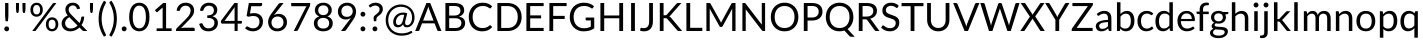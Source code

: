 SplineFontDB: 3.0
FontName: Climaliga
FullName: Climaliga
FamilyName: Climaliga
Weight: Book
Copyright: 
Version: 0.001
ItalicAngle: 0
UnderlinePosition: -102
UnderlineWidth: 102
Ascent: 1536
Descent: 512
sfntRevision: 0x00000042
LayerCount: 2
Layer: 0 1 "Back"  1
Layer: 1 1 "Fore"  0
NeedsXUIDChange: 1
XUID: [1021 13 1787294134 15468677]
FSType: 0
OS2Version: 3
OS2_WeightWidthSlopeOnly: 0
OS2_UseTypoMetrics: 1
CreationTime: 1336179544
ModificationTime: 1357037508
PfmFamily: 81
TTFWeight: 400
TTFWidth: 5
LineGap: 0
VLineGap: 0
Panose: 0 0 0 0 0 0 0 0 0 0
OS2TypoAscent: 0
OS2TypoAOffset: 1
OS2TypoDescent: 0
OS2TypoDOffset: 1
OS2TypoLinegap: 0
OS2WinAscent: 0
OS2WinAOffset: 1
OS2WinDescent: 0
OS2WinDOffset: 1
HheadAscent: 16
HheadAOffset: 1
HheadDescent: -14
HheadDOffset: 1
OS2SubXSize: 1434
OS2SubYSize: 1331
OS2SubXOff: 0
OS2SubYOff: 287
OS2SupXSize: 1434
OS2SupYSize: 1331
OS2SupXOff: 0
OS2SupYOff: 977
OS2StrikeYSize: 102
OS2StrikeYPos: 512
OS2Vendor: 'pyrs'
OS2CodePages: 20000111.40000000
OS2UnicodeRanges: 8000002f.4000004a.00000000.00000000
Lookup: 4 0 1 "Lato-Regular-'liga' Standard Ligatures in Latin lookup 1"  {"Lato-Regular-'liga' Standard Ligatures in Latin lookup 1 subtable"  } ['liga' ('DFLT' <'dflt' > 'latn' <'dflt' > ) ]
Lookup: 258 0 0 "Lato-Regular-'kern' Horizontal Kerning in Latin lookup 0"  {"Lato-Regular-'kern' Horizontal Kerning in Latin lookup 0 subtable"  } ['kern' ('DFLT' <'dflt' > 'latn' <'dflt' > ) ]
MarkAttachClasses: 1
DEI: 91125
TtTable: prep
PUSHW_1
 0
CALL
SVTCA[y-axis]
PUSHW_3
 1
 3
 2
CALL
SVTCA[x-axis]
PUSHW_3
 4
 3
 2
CALL
SVTCA[x-axis]
PUSHW_8
 4
 91
 74
 58
 41
 25
 0
 8
CALL
PUSHW_8
 5
 178
 146
 113
 81
 49
 0
 8
CALL
PUSHW_8
 6
 45
 37
 29
 21
 13
 0
 8
CALL
SVTCA[y-axis]
PUSHW_8
 1
 91
 74
 58
 41
 25
 0
 8
CALL
PUSHW_8
 2
 178
 146
 113
 81
 49
 0
 8
CALL
PUSHW_8
 3
 45
 37
 29
 21
 13
 0
 8
CALL
SVTCA[y-axis]
PUSHW_3
 7
 1
 7
CALL
PUSHW_1
 0
DUP
RCVT
RDTG
ROUND[Black]
RTG
WCVTP
EndTTInstrs
TtTable: fpgm
PUSHW_1
 0
FDEF
MPPEM
PUSHW_1
 9
LT
IF
PUSHB_2
 1
 1
INSTCTRL
EIF
PUSHW_1
 511
SCANCTRL
PUSHW_1
 68
SCVTCI
PUSHW_2
 9
 3
SDS
SDB
ENDF
PUSHW_1
 1
FDEF
DUP
DUP
RCVT
ROUND[Black]
WCVTP
PUSHB_1
 1
ADD
ENDF
PUSHW_1
 2
FDEF
PUSHW_1
 1
LOOPCALL
POP
ENDF
PUSHW_1
 3
FDEF
DUP
GC[cur]
PUSHB_1
 3
CINDEX
GC[cur]
GT
IF
SWAP
EIF
DUP
ROLL
DUP
ROLL
MD[grid]
ABS
ROLL
DUP
GC[cur]
DUP
ROUND[Grey]
SUB
ABS
PUSHB_1
 4
CINDEX
GC[cur]
DUP
ROUND[Grey]
SUB
ABS
GT
IF
SWAP
NEG
ROLL
EIF
MDAP[rnd]
DUP
PUSHB_1
 0
GTEQ
IF
ROUND[Black]
DUP
PUSHB_1
 0
EQ
IF
POP
PUSHB_1
 64
EIF
ELSE
ROUND[Black]
DUP
PUSHB_1
 0
EQ
IF
POP
PUSHB_1
 64
NEG
EIF
EIF
MSIRP[no-rp0]
ENDF
PUSHW_1
 4
FDEF
DUP
GC[cur]
PUSHB_1
 4
CINDEX
GC[cur]
GT
IF
SWAP
ROLL
EIF
DUP
GC[cur]
DUP
ROUND[White]
SUB
ABS
PUSHB_1
 4
CINDEX
GC[cur]
DUP
ROUND[White]
SUB
ABS
GT
IF
SWAP
ROLL
EIF
MDAP[rnd]
MIRP[rp0,min,rnd,black]
ENDF
PUSHW_1
 5
FDEF
MPPEM
DUP
PUSHB_1
 3
MINDEX
LT
IF
LTEQ
IF
PUSHB_1
 128
WCVTP
ELSE
PUSHB_1
 64
WCVTP
EIF
ELSE
POP
POP
DUP
RCVT
PUSHB_1
 192
LT
IF
PUSHB_1
 192
WCVTP
ELSE
POP
EIF
EIF
ENDF
PUSHW_1
 6
FDEF
DUP
DUP
RCVT
ROUND[Black]
WCVTP
PUSHB_1
 1
ADD
DUP
DUP
RCVT
RDTG
ROUND[Black]
RTG
WCVTP
PUSHB_1
 1
ADD
ENDF
PUSHW_1
 7
FDEF
PUSHW_1
 6
LOOPCALL
ENDF
PUSHW_1
 8
FDEF
MPPEM
DUP
PUSHB_1
 3
MINDEX
GTEQ
IF
PUSHB_1
 64
ELSE
PUSHB_1
 0
EIF
ROLL
ROLL
DUP
PUSHB_1
 3
MINDEX
GTEQ
IF
SWAP
POP
PUSHB_1
 128
ROLL
ROLL
ELSE
ROLL
SWAP
EIF
DUP
PUSHB_1
 3
MINDEX
GTEQ
IF
SWAP
POP
PUSHW_1
 192
ROLL
ROLL
ELSE
ROLL
SWAP
EIF
DUP
PUSHB_1
 3
MINDEX
GTEQ
IF
SWAP
POP
PUSHW_1
 256
ROLL
ROLL
ELSE
ROLL
SWAP
EIF
DUP
PUSHB_1
 3
MINDEX
GTEQ
IF
SWAP
POP
PUSHW_1
 320
ROLL
ROLL
ELSE
ROLL
SWAP
EIF
DUP
PUSHW_1
 3
MINDEX
GTEQ
IF
PUSHB_1
 3
CINDEX
RCVT
PUSHW_1
 384
LT
IF
SWAP
POP
PUSHW_1
 384
SWAP
POP
ELSE
PUSHB_1
 3
CINDEX
RCVT
SWAP
POP
SWAP
POP
EIF
ELSE
POP
EIF
WCVTP
ENDF
PUSHW_1
 9
FDEF
MPPEM
GTEQ
IF
RCVT
WCVTP
ELSE
POP
POP
EIF
ENDF
EndTTInstrs
ShortTable: cvt  9
  20
  61
  31
  123
  61
  31
  123
  0
  0
EndShort
ShortTable: maxp 16
  1
  0
  231
  222
  12
  0
  0
  1
  0
  0
  10
  0
  512
  732
  0
  0
EndShort
LangName: 1033 "" "" "Regular" "" "" "Version 0.001" "" "" "Adam Whitcroft" "Adam Whitcroft" "" "" "http://adamwhitcroft.com/" "You are free to use any of the Climacons Icons (the +ACIA-icons+ACIA) in any personal or commercial work without obligation of payment (monetary or otherwise) or attribution but a credit would be very much appreciated. Do not redistribute or sell and do not claim creative credit. Intellectual property is not transferred with the download of the icons." "https://github.com/AdamWhitcroft/Climacons" "" "" "" "Climacons" 
Encoding: Custom
UnicodeInterp: none
NameList: Adobe Glyph List
DisplaySize: -36
AntiAlias: 1
FitToEm: 1
WinInfo: 0 17 12
BeginPrivate: 0
EndPrivate
BeginChars: 96 96

StartChar: uniE004
Encoding: 85 57348 0
Width: 2007
Flags: W
TtInstrs:
PUSHW_1
 56
MDAP[rnd]
PUSHW_1
 32
MDAP[rnd]
PUSHW_1
 56
SRP0
PUSHW_1
 5
MDRP[rp0,grey]
PUSHW_1
 5
MDAP[rnd]
NPUSHW
 5
 234
 32
 250
 32
 2
DELTAP1
NPUSHW
 29
 9
 32
 25
 32
 41
 32
 57
 32
 73
 32
 89
 32
 105
 32
 121
 32
 137
 32
 153
 32
 169
 32
 185
 32
 201
 32
 217
 32
 14
DELTAP1
PUSHW_1
 32
SRP0
PUSHW_2
 21
 4
MIRP[rp0,rnd,grey]
PUSHW_3
 40
 5
 21
SRP1
SRP2
IP
PUSHW_1
 5
SRP0
PUSHW_2
 50
 4
MIRP[rp0,rnd,grey]
NPUSHW
 29
 6
 50
 22
 50
 38
 50
 54
 50
 70
 50
 86
 50
 102
 50
 118
 50
 134
 50
 150
 50
 166
 50
 182
 50
 198
 50
 214
 50
 14
DELTAP1
NPUSHW
 5
 229
 50
 245
 50
 2
DELTAP1
SVTCA[y-axis]
PUSHW_4
 55
 1
 0
 4
CALL
PUSHW_4
 10
 1
 45
 4
CALL
PUSHW_4
 16
 1
 37
 4
CALL
IUP[y]
IUP[x]
EndTTInstrs
LayerCount: 2
Fore
SplineSet
815.5 10 m 6,0,1
 711.5 10 711.5 10 619 50 c 132,-1,2
 526.5 90 526.5 90 459 158.5 c 132,-1,3
 391.5 227 391.5 227 351.5 319.5 c 132,-1,4
 311.5 412 311.5 412 311.5 516 c 260,5,6
 311.5 620 311.5 620 351.5 711.5 c 132,-1,7
 391.5 803 391.5 803 459 870.5 c 132,-1,8
 526.5 938 526.5 938 618.5 978 c 132,-1,9
 710.5 1018 710.5 1018 815.5 1018 c 4,10,11
 958.5 1018 958.5 1018 1074 947.5 c 132,-1,12
 1189.5 877 1189.5 877 1255.5 760 c 5,13,14
 1271.5 764 1271.5 764 1287 766 c 132,-1,15
 1302.5 768 1302.5 768 1318.5 768 c 4,16,17
 1396.5 768 1396.5 768 1465 738.5 c 132,-1,18
 1533.5 709 1533.5 709 1585 656.5 c 132,-1,19
 1636.5 604 1636.5 604 1666 535.5 c 132,-1,20
 1695.5 467 1695.5 467 1695.5 389 c 260,21,22
 1695.5 311 1695.5 311 1666 241.5 c 132,-1,23
 1636.5 172 1636.5 172 1585 121 c 132,-1,24
 1533.5 70 1533.5 70 1465 40 c 132,-1,25
 1396.5 10 1396.5 10 1318.5 10 c 6,26,-1
 815.5 10 l 6,0,1
1318.5 137 m 6,27,28
 1369.5 137 1369.5 137 1416 156.5 c 132,-1,29
 1462.5 176 1462.5 176 1497 211 c 132,-1,30
 1531.5 246 1531.5 246 1551 291 c 132,-1,31
 1570.5 336 1570.5 336 1570.5 389 c 4,32,33
 1570.5 440 1570.5 440 1551 486 c 132,-1,34
 1531.5 532 1531.5 532 1497 567 c 132,-1,35
 1462.5 602 1462.5 602 1416.5 621.5 c 132,-1,36
 1370.5 641 1370.5 641 1318.5 641 c 4,37,38
 1279.5 641 1279.5 641 1246 629.5 c 132,-1,39
 1212.5 618 1212.5 618 1181.5 600 c 5,40,41
 1167.5 663 1167.5 663 1133.5 716.5 c 132,-1,42
 1099.5 770 1099.5 770 1051.5 809 c 132,-1,43
 1003.5 848 1003.5 848 943 869.5 c 132,-1,44
 882.5 891 882.5 891 815.5 891 c 4,45,46
 737.5 891 737.5 891 668.5 861 c 132,-1,47
 599.5 831 599.5 831 547.5 781 c 132,-1,48
 495.5 731 495.5 731 466 662.5 c 132,-1,49
 436.5 594 436.5 594 436.5 516 c 4,50,51
 436.5 436 436.5 436 466 367.5 c 132,-1,52
 495.5 299 495.5 299 547.5 248 c 132,-1,53
 599.5 197 599.5 197 668.5 167 c 132,-1,54
 737.5 137 737.5 137 815.5 137 c 6,55,-1
 1318.5 137 l 6,27,28
EndSplineSet
Ligature2: "Lato-Regular-'liga' Standard Ligatures in Latin lookup 1 subtable" C l o u d y
LCarets2: 5 0 0 0 0 0 
EndChar

StartChar: uniE001
Encoding: 82 57345 1
Width: 2007
Flags: W
TtInstrs:
PUSHW_4
 60
 4
 42
 4
CALL
PUSHW_4
 118
 4
 110
 4
CALL
PUSHW_4
 58
 4
 102
 4
CALL
PUSHW_4
 11
 6
 4
 4
CALL
NPUSHW
 9
 9
 4
 25
 4
 41
 4
 57
 4
 4
DELTAP1
PUSHW_1
 58
SRP0
PUSHW_2
 71
 5
MIRP[rp0,rnd,grey]
PUSHW_2
 31
 4
MIRP[rp0,rnd,grey]
NPUSHW
 29
 6
 60
 22
 60
 38
 60
 54
 60
 70
 60
 86
 60
 102
 60
 118
 60
 134
 60
 150
 60
 166
 60
 182
 60
 198
 60
 214
 60
 14
DELTAP1
NPUSHW
 5
 229
 60
 245
 60
 2
DELTAP1
PUSHW_3
 79
 42
 11
SRP1
SRP2
IP
PUSHW_3
 99
 42
 11
SRP1
SRP2
IP
NPUSHW
 5
 234
 102
 250
 102
 2
DELTAP1
NPUSHW
 29
 9
 102
 25
 102
 41
 102
 57
 102
 73
 102
 89
 102
 105
 102
 121
 102
 137
 102
 153
 102
 169
 102
 185
 102
 201
 102
 217
 102
 14
DELTAP1
PUSHW_1
 11
SRP0
PUSHW_1
 136
MDRP[rp0,min,rnd,grey]
SVTCA[y-axis]
PUSHW_4
 66
 1
 36
 4
CALL
PUSHW_4
 114
 3
 107
 4
CALL
PUSHW_4
 53
 1
 89
 4
CALL
PUSHW_4
 96
 1
 76
 4
CALL
PUSHW_4
 8
 1
 0
 4
CALL
PUSHW_1
 89
SRP0
PUSHW_1
 47
MDRP[rp0,grey]
PUSHW_2
 84
 1
MIRP[rp0,rnd,grey]
PUSHW_3
 99
 76
 96
SRP1
SRP2
IP
IUP[y]
IUP[x]
EndTTInstrs
LayerCount: 2
Fore
SplineSet
1941.5 700 m 6,0,-1
 1816.5 700 l 6,1,2
 1789.5 700 1789.5 700 1771.5 718.5 c 132,-1,3
 1753.5 737 1753.5 737 1753.5 764 c 260,4,5
 1753.5 791 1753.5 791 1771.5 808 c 132,-1,6
 1789.5 825 1789.5 825 1816.5 825 c 6,7,-1
 1941.5 825 l 6,8,9
 1968.5 825 1968.5 825 1986.5 808 c 132,-1,10
 2004.5 791 2004.5 791 2004.5 764 c 260,11,12
 2004.5 737 2004.5 737 1986.5 718.5 c 132,-1,13
 1968.5 700 1968.5 700 1941.5 700 c 6,0,-1
1695.5 1118 m 6,14,15
 1677.5 1100 1677.5 1100 1652 1100 c 132,-1,16
 1626.5 1100 1626.5 1100 1607.5 1118 c 260,17,18
 1589.5 1136 1589.5 1136 1589.5 1162 c 132,-1,19
 1589.5 1188 1589.5 1188 1607.5 1206 c 6,20,-1
 1695.5 1296 l 6,21,22
 1713.5 1314 1713.5 1314 1739.5 1314.5 c 132,-1,23
 1765.5 1315 1765.5 1315 1783.5 1296 c 260,24,25
 1801.5 1278 1801.5 1278 1802 1251.5 c 132,-1,26
 1802.5 1225 1802.5 1225 1783.5 1206 c 6,27,-1
 1695.5 1118 l 6,14,15
1603.5 629 m 5,28,29
 1644.5 580 1644.5 580 1668 518.5 c 132,-1,30
 1691.5 457 1691.5 457 1691.5 387 c 4,31,32
 1691.5 309 1691.5 309 1662 240.5 c 132,-1,33
 1632.5 172 1632.5 172 1581 122 c 132,-1,34
 1529.5 72 1529.5 72 1461 42 c 132,-1,35
 1392.5 12 1392.5 12 1314.5 12 c 6,36,-1
 813.5 12 l 6,37,38
 709.5 12 709.5 12 618 51 c 132,-1,39
 526.5 90 526.5 90 459 157.5 c 132,-1,40
 391.5 225 391.5 225 351.5 316.5 c 132,-1,41
 311.5 408 311.5 408 311.5 512 c 260,42,43
 311.5 616 311.5 616 351.5 707.5 c 132,-1,44
 391.5 799 391.5 799 459 867.5 c 132,-1,45
 526.5 936 526.5 936 617.5 975 c 132,-1,46
 708.5 1014 708.5 1014 813.5 1014 c 4,47,48
 850.5 1014 850.5 1014 886 1009 c 132,-1,49
 921.5 1004 921.5 1004 956.5 993 c 5,50,51
 1007.5 1061 1007.5 1061 1084.5 1100 c 132,-1,52
 1161.5 1139 1161.5 1139 1253.5 1139 c 4,53,54
 1331.5 1139 1331.5 1139 1400 1109 c 132,-1,55
 1468.5 1079 1468.5 1079 1518.5 1029 c 132,-1,56
 1568.5 979 1568.5 979 1598.5 910.5 c 132,-1,57
 1628.5 842 1628.5 842 1628.5 764 c 4,58,59
 1628.5 692 1628.5 692 1603.5 629 c 5,28,29
438.5 512 m 260,60,61
 438.5 434 438.5 434 468 365.5 c 132,-1,62
 497.5 297 497.5 297 547.5 247 c 132,-1,63
 597.5 197 597.5 197 666.5 167 c 132,-1,64
 735.5 137 735.5 137 813.5 137 c 6,65,-1
 1314.5 137 l 6,66,67
 1365.5 137 1365.5 137 1412 156.5 c 132,-1,68
 1458.5 176 1458.5 176 1493 210 c 132,-1,69
 1527.5 244 1527.5 244 1547 290 c 132,-1,70
 1566.5 336 1566.5 336 1566.5 387 c 260,71,72
 1566.5 438 1566.5 438 1547 484 c 132,-1,73
 1527.5 530 1527.5 530 1493 565 c 132,-1,74
 1458.5 600 1458.5 600 1412 619.5 c 132,-1,75
 1365.5 639 1365.5 639 1314.5 639 c 4,76,77
 1277.5 639 1277.5 639 1243 627.5 c 132,-1,78
 1208.5 616 1208.5 616 1179.5 598 c 5,79,80
 1165.5 659 1165.5 659 1131.5 712.5 c 132,-1,81
 1097.5 766 1097.5 766 1048.5 805 c 132,-1,82
 999.5 844 999.5 844 940 866.5 c 132,-1,83
 880.5 889 880.5 889 813.5 889 c 4,84,85
 735.5 889 735.5 889 666.5 859 c 132,-1,86
 597.5 829 597.5 829 547.5 778 c 132,-1,87
 497.5 727 497.5 727 468 658.5 c 132,-1,88
 438.5 590 438.5 590 438.5 512 c 260,60,61
1253.5 1014 m 4,89,90
 1144.5 1014 1144.5 1014 1075.5 940 c 5,91,92
 1188.5 870 1188.5 870 1251.5 758 c 5,93,94
 1267.5 760 1267.5 760 1283 762 c 132,-1,95
 1298.5 764 1298.5 764 1314.5 764 c 4,96,97
 1365.5 764 1365.5 764 1412 750.5 c 132,-1,98
 1458.5 737 1458.5 737 1499.5 715 c 5,99,100
 1501.5 727 1501.5 727 1502.5 739.5 c 132,-1,101
 1503.5 752 1503.5 752 1503.5 764 c 4,102,103
 1503.5 815 1503.5 815 1484 861 c 132,-1,104
 1464.5 907 1464.5 907 1430.5 941 c 132,-1,105
 1396.5 975 1396.5 975 1350.5 994.5 c 132,-1,106
 1304.5 1014 1304.5 1014 1253.5 1014 c 4,89,90
1253.5 1266 m 260,107,108
 1226.5 1266 1226.5 1266 1208 1283 c 132,-1,109
 1189.5 1300 1189.5 1300 1189.5 1327 c 6,110,-1
 1189.5 1454 l 6,111,112
 1189.5 1479 1189.5 1479 1208 1497.5 c 132,-1,113
 1226.5 1516 1226.5 1516 1253.5 1516 c 260,114,115
 1280.5 1516 1280.5 1516 1297.5 1497.5 c 132,-1,116
 1314.5 1479 1314.5 1479 1314.5 1454 c 6,117,-1
 1314.5 1327 l 6,118,119
 1314.5 1300 1314.5 1300 1297.5 1283 c 132,-1,120
 1280.5 1266 1280.5 1266 1253.5 1266 c 260,107,108
808.5 1118 m 6,121,-1
 720.5 1206 l 6,122,123
 702.5 1224 702.5 1224 702.5 1251 c 132,-1,124
 702.5 1278 702.5 1278 720.5 1296 c 260,125,126
 738.5 1314 738.5 1314 764.5 1314.5 c 132,-1,127
 790.5 1315 790.5 1315 808.5 1296 c 6,128,-1
 896.5 1206 l 6,129,130
 914.5 1188 914.5 1188 915 1162.5 c 132,-1,131
 915.5 1137 915.5 1137 896.5 1118 c 4,132,133
 880.5 1100 880.5 1100 853.5 1100 c 132,-1,134
 826.5 1100 826.5 1100 808.5 1118 c 6,121,-1
EndSplineSet
Ligature2: "Lato-Regular-'liga' Standard Ligatures in Latin lookup 1 subtable" P a r t i a l l y space C l o u d y
LCarets2: 15 0 0 0 0 0 0 0 0 0 0 0 0 0 0 0 
EndChar

StartChar: uniE002
Encoding: 83 57346 2
Width: 2007
Flags: W
TtInstrs:
PUSHW_4
 22
 4
 29
 4
CALL
PUSHW_4
 54
 4
 60
 4
CALL
PUSHW_4
 82
 4
 88
 4
CALL
PUSHW_4
 110
 4
 116
 4
CALL
PUSHW_4
 45
 6
 1
 4
CALL
PUSHW_1
 45
SRP0
PUSHW_2
 4
 4
MIRP[rp0,rnd,grey]
PUSHW_3
 12
 29
 45
SRP1
SRP2
IP
NPUSHW
 29
 6
 22
 22
 22
 38
 22
 54
 22
 70
 22
 86
 22
 102
 22
 118
 22
 134
 22
 150
 22
 166
 22
 182
 22
 198
 22
 214
 22
 14
DELTAP1
NPUSHW
 5
 229
 22
 245
 22
 2
DELTAP1
PUSHW_1
 29
SRP0
PUSHW_2
 25
 6
MIRP[rp0,rnd,grey]
PUSHW_1
 54
SRP0
PUSHW_1
 67
MDRP[rp0,grey]
PUSHW_1
 60
SRP0
PUSHW_1
 74
MDRP[rp0,grey]
PUSHW_1
 82
SRP0
PUSHW_1
 95
MDRP[rp0,grey]
PUSHW_1
 88
SRP0
PUSHW_1
 102
MDRP[rp0,grey]
PUSHW_1
 110
SRP0
PUSHW_1
 123
MDRP[rp0,grey]
PUSHW_1
 116
SRP0
PUSHW_1
 130
MDRP[rp0,grey]
SVTCA[y-axis]
PUSHW_4
 92
 3
 99
 4
CALL
PUSHW_4
 34
 1
 17
 4
CALL
PUSHW_4
 64
 3
 71
 4
CALL
PUSHW_4
 40
 1
 9
 4
CALL
PUSHW_4
 50
 3
 57
 4
CALL
PUSHW_1
 64
SRP0
PUSHW_1
 85
MDRP[rp0,grey]
PUSHW_2
 78
 3
MIRP[rp0,rnd,grey]
PUSHW_3
 0
 85
 78
SRP1
SRP2
IP
PUSHW_3
 26
 85
 78
SRP1
SRP2
IP
PUSHW_1
 40
SRP0
PUSHW_1
 37
MDRP[rp0,grey]
PUSHW_1
 37
MDAP[rnd]
PUSHW_1
 50
SRP0
PUSHW_1
 106
MDRP[rp0,grey]
PUSHW_1
 57
SRP0
PUSHW_1
 113
MDRP[rp0,grey]
PUSHW_1
 64
SRP0
PUSHW_1
 120
MDRP[rp0,grey]
PUSHW_1
 71
SRP0
PUSHW_1
 127
MDRP[rp0,grey]
IUP[y]
IUP[x]
EndTTInstrs
LayerCount: 2
Fore
SplineSet
1443.5 35 m 5,0,-1
 1443.5 172 l 5,1,2
 1500.5 205 1500.5 205 1534.5 262 c 132,-1,3
 1568.5 319 1568.5 319 1568.5 389 c 4,4,5
 1568.5 440 1568.5 440 1549 486 c 132,-1,6
 1529.5 532 1529.5 532 1496 567 c 132,-1,7
 1462.5 602 1462.5 602 1416.5 621.5 c 132,-1,8
 1370.5 641 1370.5 641 1318.5 641 c 4,9,10
 1279.5 641 1279.5 641 1246 629.5 c 132,-1,11
 1212.5 618 1212.5 618 1181.5 600 c 5,12,13
 1167.5 661 1167.5 661 1133.5 715.5 c 132,-1,14
 1099.5 770 1099.5 770 1050.5 809 c 132,-1,15
 1001.5 848 1001.5 848 941 870.5 c 132,-1,16
 880.5 893 880.5 893 813.5 893 c 4,17,18
 735.5 893 735.5 893 666.5 863.5 c 132,-1,19
 597.5 834 597.5 834 546.5 782.5 c 132,-1,20
 495.5 731 495.5 731 466 662.5 c 132,-1,21
 436.5 594 436.5 594 436.5 516 c 4,22,23
 436.5 430 436.5 430 470 358.5 c 132,-1,24
 503.5 287 503.5 287 563.5 233 c 5,25,-1
 563.5 80 l 5,26,27
 448.5 146 448.5 146 380 260.5 c 132,-1,28
 311.5 375 311.5 375 311.5 516 c 4,29,30
 311.5 620 311.5 620 351.5 711.5 c 132,-1,31
 391.5 803 391.5 803 459 870.5 c 132,-1,32
 526.5 938 526.5 938 617.5 978 c 132,-1,33
 708.5 1018 708.5 1018 813.5 1018 c 4,34,35
 956.5 1018 956.5 1018 1073 947.5 c 132,-1,36
 1189.5 877 1189.5 877 1253.5 762 c 5,37,38
 1269.5 762 1269.5 762 1285 764 c 132,-1,39
 1300.5 766 1300.5 766 1318.5 766 c 4,40,41
 1396.5 766 1396.5 766 1465 736.5 c 132,-1,42
 1533.5 707 1533.5 707 1585 655.5 c 132,-1,43
 1636.5 604 1636.5 604 1666 535.5 c 132,-1,44
 1695.5 467 1695.5 467 1695.5 389 c 4,45,46
 1695.5 328 1695.5 328 1677 271.5 c 132,-1,47
 1658.5 215 1658.5 215 1625 169 c 132,-1,48
 1591.5 123 1591.5 123 1545 88 c 132,-1,49
 1498.5 53 1498.5 53 1443.5 35 c 5,0,-1
751.5 389 m 4,50,51
 776.5 389 776.5 389 795 370.5 c 132,-1,52
 813.5 352 813.5 352 813.5 326 c 6,53,-1
 813.5 201 l 6,54,55
 813.5 174 813.5 174 795 155.5 c 132,-1,56
 776.5 137 776.5 137 751.5 137 c 4,57,58
 724.5 137 724.5 137 706.5 155.5 c 132,-1,59
 688.5 174 688.5 174 688.5 201 c 6,60,-1
 688.5 326 l 6,61,62
 688.5 353 688.5 353 706.5 371 c 132,-1,63
 724.5 389 724.5 389 751.5 389 c 4,50,51
751.5 10 m 4,64,65
 776.5 10 776.5 10 795 -7.5 c 132,-1,66
 813.5 -25 813.5 -25 813.5 -51 c 6,67,-1
 813.5 -178 l 6,68,69
 813.5 -203 813.5 -203 795 -221.5 c 132,-1,70
 776.5 -240 776.5 -240 751.5 -240 c 4,71,72
 724.5 -240 724.5 -240 706.5 -221.5 c 132,-1,73
 688.5 -203 688.5 -203 688.5 -178 c 6,74,-1
 688.5 -51 l 6,75,76
 688.5 -24 688.5 -24 706.5 -7 c 132,-1,77
 724.5 10 724.5 10 751.5 10 c 4,64,65
1003.5 262 m 260,78,79
 1030.5 262 1030.5 262 1048.5 243.5 c 132,-1,80
 1066.5 225 1066.5 225 1066.5 201 c 6,81,-1
 1066.5 74 l 6,82,83
 1066.5 47 1066.5 47 1048.5 28.5 c 132,-1,84
 1030.5 10 1030.5 10 1003.5 10 c 260,85,86
 976.5 10 976.5 10 958.5 28.5 c 132,-1,87
 940.5 47 940.5 47 940.5 74 c 6,88,-1
 940.5 201 l 6,89,90
 940.5 226 940.5 226 958.5 244 c 132,-1,91
 976.5 262 976.5 262 1003.5 262 c 260,78,79
1003.5 -115 m 260,92,93
 1030.5 -115 1030.5 -115 1048.5 -133.5 c 132,-1,94
 1066.5 -152 1066.5 -152 1066.5 -178 c 6,95,-1
 1066.5 -305 l 6,96,97
 1066.5 -330 1066.5 -330 1048.5 -348.5 c 132,-1,98
 1030.5 -367 1030.5 -367 1003.5 -367 c 260,99,100
 976.5 -367 976.5 -367 958.5 -348.5 c 132,-1,101
 940.5 -330 940.5 -330 940.5 -305 c 6,102,-1
 940.5 -178 l 6,103,104
 940.5 -151 940.5 -151 958.5 -133 c 132,-1,105
 976.5 -115 976.5 -115 1003.5 -115 c 260,92,93
1255.5 389 m 260,106,107
 1282.5 389 1282.5 389 1300.5 370.5 c 132,-1,108
 1318.5 352 1318.5 352 1318.5 326 c 6,109,-1
 1318.5 201 l 6,110,111
 1318.5 174 1318.5 174 1300.5 155.5 c 132,-1,112
 1282.5 137 1282.5 137 1255.5 137 c 260,113,114
 1228.5 137 1228.5 137 1210 155.5 c 132,-1,115
 1191.5 174 1191.5 174 1191.5 201 c 6,116,-1
 1191.5 326 l 6,117,118
 1191.5 353 1191.5 353 1210 371 c 132,-1,119
 1228.5 389 1228.5 389 1255.5 389 c 260,106,107
1255.5 10 m 260,120,121
 1282.5 10 1282.5 10 1300.5 -7.5 c 132,-1,122
 1318.5 -25 1318.5 -25 1318.5 -51 c 6,123,-1
 1318.5 -178 l 6,124,125
 1318.5 -203 1318.5 -203 1300.5 -221.5 c 132,-1,126
 1282.5 -240 1282.5 -240 1255.5 -240 c 260,127,128
 1228.5 -240 1228.5 -240 1210 -221.5 c 132,-1,129
 1191.5 -203 1191.5 -203 1191.5 -178 c 6,130,-1
 1191.5 -51 l 6,131,132
 1191.5 -24 1191.5 -24 1210 -7 c 132,-1,133
 1228.5 10 1228.5 10 1255.5 10 c 260,120,121
EndSplineSet
LCarets2: 4 0 0 0 0 
Ligature2: "Lato-Regular-'liga' Standard Ligatures in Latin lookup 1 subtable" R a i n y
EndChar

StartChar: uniE003
Encoding: 84 57347 3
Width: 2007
Flags: W
TtInstrs:
PUSHW_4
 57
 4
 64
 4
CALL
PUSHW_4
 131
 4
 137
 4
CALL
PUSHW_4
 159
 4
 165
 4
CALL
PUSHW_4
 110
 4
 102
 4
CALL
PUSHW_4
 31
 6
 37
 4
CALL
PUSHW_4
 11
 6
 4
 4
CALL
NPUSHW
 9
 9
 4
 25
 4
 41
 4
 57
 4
 4
DELTAP1
PUSHW_3
 94
 37
 31
SRP1
SRP2
IP
PUSHW_1
 94
MDAP[rnd]
NPUSHW
 5
 234
 94
 250
 94
 2
DELTAP1
NPUSHW
 29
 9
 94
 25
 94
 41
 94
 57
 94
 73
 94
 89
 94
 105
 94
 121
 94
 137
 94
 153
 94
 169
 94
 185
 94
 201
 94
 217
 94
 14
DELTAP1
PUSHW_2
 80
 4
MIRP[rp0,rnd,grey]
PUSHW_2
 40
 5
MIRP[rp0,rnd,grey]
PUSHW_3
 47
 64
 11
SRP1
SRP2
IP
NPUSHW
 29
 6
 57
 22
 57
 38
 57
 54
 57
 70
 57
 86
 57
 102
 57
 118
 57
 134
 57
 150
 57
 166
 57
 182
 57
 198
 57
 214
 57
 14
DELTAP1
NPUSHW
 5
 229
 57
 245
 57
 2
DELTAP1
PUSHW_1
 64
SRP0
PUSHW_2
 60
 6
MIRP[rp0,rnd,grey]
PUSHW_1
 131
SRP0
PUSHW_1
 144
MDRP[rp0,grey]
PUSHW_1
 137
SRP0
PUSHW_1
 151
MDRP[rp0,grey]
PUSHW_1
 159
SRP0
PUSHW_1
 172
MDRP[rp0,grey]
PUSHW_1
 165
SRP0
PUSHW_1
 179
MDRP[rp0,grey]
PUSHW_1
 110
SRP0
PUSHW_1
 186
MDRP[rp0,grey]
PUSHW_1
 102
SRP0
PUSHW_1
 193
MDRP[rp0,grey]
PUSHW_1
 110
SRP0
PUSHW_1
 200
MDRP[rp0,grey]
PUSHW_1
 102
SRP0
PUSHW_1
 207
MDRP[rp0,grey]
PUSHW_1
 11
SRP0
PUSHW_1
 212
MDRP[rp0,min,rnd,grey]
SVTCA[y-axis]
PUSHW_4
 169
 3
 176
 4
CALL
PUSHW_4
 141
 3
 148
 4
CALL
PUSHW_4
 106
 3
 99
 4
CALL
PUSHW_4
 127
 3
 134
 4
CALL
PUSHW_4
 75
 1
 83
 4
CALL
PUSHW_4
 8
 1
 0
 4
CALL
PUSHW_4
 90
 1
 45
 4
CALL
PUSHW_1
 141
SRP0
PUSHW_1
 162
MDRP[rp0,grey]
PUSHW_2
 155
 3
MIRP[rp0,rnd,grey]
PUSHW_3
 36
 162
 155
SRP1
SRP2
IP
PUSHW_1
 83
SRP0
PUSHW_1
 69
MDRP[rp0,grey]
PUSHW_2
 52
 1
MIRP[rp0,rnd,grey]
PUSHW_3
 61
 162
 155
SRP1
SRP2
IP
PUSHW_1
 127
SRP0
PUSHW_1
 183
MDRP[rp0,grey]
PUSHW_1
 134
SRP0
PUSHW_1
 190
MDRP[rp0,grey]
PUSHW_1
 141
SRP0
PUSHW_1
 197
MDRP[rp0,grey]
PUSHW_1
 148
SRP0
PUSHW_1
 204
MDRP[rp0,grey]
IUP[y]
IUP[x]
EndTTInstrs
LayerCount: 2
Fore
SplineSet
1941.5 702 m 6,0,-1
 1816.5 702 l 6,1,2
 1789.5 702 1789.5 702 1771.5 720.5 c 132,-1,3
 1753.5 739 1753.5 739 1753.5 766 c 4,4,5
 1753.5 795 1753.5 795 1771.5 813 c 132,-1,6
 1789.5 831 1789.5 831 1816.5 831 c 6,7,-1
 1941.5 831 l 6,8,9
 1968.5 831 1968.5 831 1985.5 813 c 132,-1,10
 2002.5 795 2002.5 795 2002.5 766 c 4,11,12
 2002.5 739 2002.5 739 1985.5 720.5 c 132,-1,13
 1968.5 702 1968.5 702 1941.5 702 c 6,0,-1
1693.5 1122 m 6,14,15
 1677.5 1104 1677.5 1104 1651 1104 c 132,-1,16
 1624.5 1104 1624.5 1104 1607.5 1122 c 4,17,18
 1589.5 1140 1589.5 1140 1589.5 1166 c 132,-1,19
 1589.5 1192 1589.5 1192 1607.5 1210 c 6,20,-1
 1693.5 1300 l 5,21,22
 1713.5 1316 1713.5 1316 1739.5 1316.5 c 132,-1,23
 1765.5 1317 1765.5 1317 1783.5 1300 c 4,24,25
 1803.5 1280 1803.5 1280 1804 1253.5 c 132,-1,26
 1804.5 1227 1804.5 1227 1783.5 1210 c 5,27,-1
 1693.5 1122 l 6,14,15
1603.5 631 m 5,28,29
 1644.5 584 1644.5 584 1668 522.5 c 132,-1,30
 1691.5 461 1691.5 461 1691.5 391 c 4,31,32
 1691.5 330 1691.5 330 1673 273.5 c 132,-1,33
 1654.5 217 1654.5 217 1621 171 c 132,-1,34
 1587.5 125 1587.5 125 1541.5 90 c 132,-1,35
 1495.5 55 1495.5 55 1439.5 37 c 5,36,-1
 1439.5 172 l 5,37,38
 1496.5 205 1496.5 205 1530.5 262 c 132,-1,39
 1564.5 319 1564.5 319 1564.5 391 c 4,40,41
 1564.5 442 1564.5 442 1545 488.5 c 132,-1,42
 1525.5 535 1525.5 535 1492 568.5 c 132,-1,43
 1458.5 602 1458.5 602 1412 621.5 c 132,-1,44
 1365.5 641 1365.5 641 1314.5 641 c 4,45,46
 1236.5 641 1236.5 641 1179.5 600 c 5,47,48
 1165.5 661 1165.5 661 1130.5 714.5 c 132,-1,49
 1095.5 768 1095.5 768 1047.5 807 c 132,-1,50
 999.5 846 999.5 846 939 868.5 c 132,-1,51
 878.5 891 878.5 891 810.5 891 c 4,52,53
 732.5 891 732.5 891 664 861 c 132,-1,54
 595.5 831 595.5 831 545.5 781 c 132,-1,55
 495.5 731 495.5 731 466 662.5 c 132,-1,56
 436.5 594 436.5 594 436.5 516 c 4,57,58
 436.5 430 436.5 430 470 359.5 c 132,-1,59
 503.5 289 503.5 289 561.5 236 c 5,60,-1
 561.5 82 l 5,61,62
 448.5 148 448.5 148 380 261.5 c 132,-1,63
 311.5 375 311.5 375 311.5 516 c 4,64,65
 311.5 620 311.5 620 351.5 711.5 c 132,-1,66
 391.5 803 391.5 803 459 870.5 c 132,-1,67
 526.5 938 526.5 938 617.5 977 c 132,-1,68
 708.5 1016 708.5 1016 810.5 1016 c 4,69,70
 849.5 1016 849.5 1016 884.5 1012 c 132,-1,71
 919.5 1008 919.5 1008 954.5 997 c 5,72,73
 1007.5 1063 1007.5 1063 1083.5 1104 c 132,-1,74
 1159.5 1145 1159.5 1145 1251.5 1145 c 4,75,76
 1329.5 1145 1329.5 1145 1398 1115 c 132,-1,77
 1466.5 1085 1466.5 1085 1517.5 1034 c 132,-1,78
 1568.5 983 1568.5 983 1598.5 914.5 c 132,-1,79
 1628.5 846 1628.5 846 1628.5 766 c 4,80,81
 1628.5 731 1628.5 731 1621 698.5 c 132,-1,82
 1613.5 666 1613.5 666 1603.5 631 c 5,28,29
1251.5 1016 m 4,83,84
 1145.5 1016 1145.5 1016 1075.5 942 c 5,85,86
 1188.5 876 1188.5 876 1251.5 762 c 5,87,88
 1267.5 764 1267.5 764 1283 765 c 132,-1,89
 1298.5 766 1298.5 766 1314.5 766 c 4,90,91
 1414.5 766 1414.5 766 1497.5 719 c 5,92,93
 1503.5 739 1503.5 739 1503.5 766 c 4,94,95
 1503.5 817 1503.5 817 1484 863 c 132,-1,96
 1464.5 909 1464.5 909 1429.5 943 c 132,-1,97
 1394.5 977 1394.5 977 1348.5 996.5 c 132,-1,98
 1302.5 1016 1302.5 1016 1251.5 1016 c 4,83,84
1251.5 1270 m 260,99,100
 1224.5 1270 1224.5 1270 1207 1288.5 c 132,-1,101
 1189.5 1307 1189.5 1307 1189.5 1331 c 6,102,-1
 1189.5 1456 l 6,103,104
 1189.5 1483 1189.5 1483 1207 1501.5 c 132,-1,105
 1224.5 1520 1224.5 1520 1251.5 1520 c 260,106,107
 1278.5 1520 1278.5 1520 1296.5 1501.5 c 132,-1,108
 1314.5 1483 1314.5 1483 1314.5 1456 c 6,109,-1
 1314.5 1331 l 6,110,111
 1314.5 1306 1314.5 1306 1296.5 1288 c 132,-1,112
 1278.5 1270 1278.5 1270 1251.5 1270 c 260,99,100
808.5 1122 m 6,113,-1
 718.5 1210 l 6,114,115
 700.5 1226 700.5 1226 700.5 1253 c 132,-1,116
 700.5 1280 700.5 1280 718.5 1300 c 5,117,118
 736.5 1316 736.5 1316 763.5 1316.5 c 132,-1,119
 790.5 1317 790.5 1317 808.5 1300 c 6,120,-1
 894.5 1210 l 5,121,122
 914.5 1192 914.5 1192 915 1166.5 c 132,-1,123
 915.5 1141 915.5 1141 894.5 1122 c 5,124,125
 878.5 1104 878.5 1104 851.5 1104 c 132,-1,126
 824.5 1104 824.5 1104 808.5 1122 c 6,113,-1
749.5 391 m 260,127,128
 776.5 391 776.5 391 793.5 371.5 c 132,-1,129
 810.5 352 810.5 352 810.5 328 c 6,130,-1
 810.5 203 l 6,131,132
 810.5 176 810.5 176 793.5 157.5 c 132,-1,133
 776.5 139 776.5 139 749.5 139 c 260,134,135
 722.5 139 722.5 139 704.5 157.5 c 132,-1,136
 686.5 176 686.5 176 686.5 203 c 6,137,-1
 686.5 328 l 6,138,139
 686.5 353 686.5 353 704.5 372 c 132,-1,140
 722.5 391 722.5 391 749.5 391 c 260,127,128
749.5 14 m 260,141,142
 776.5 14 776.5 14 793.5 -4.5 c 132,-1,143
 810.5 -23 810.5 -23 810.5 -49 c 6,144,-1
 810.5 -174 l 6,145,146
 810.5 -201 810.5 -201 793.5 -218.5 c 132,-1,147
 776.5 -236 776.5 -236 749.5 -236 c 260,148,149
 722.5 -236 722.5 -236 704.5 -218.5 c 132,-1,150
 686.5 -201 686.5 -201 686.5 -174 c 6,151,-1
 686.5 -49 l 6,152,153
 686.5 -22 686.5 -22 704.5 -4 c 132,-1,154
 722.5 14 722.5 14 749.5 14 c 260,141,142
999.5 264 m 4,155,156
 1028.5 264 1028.5 264 1046.5 245.5 c 132,-1,157
 1064.5 227 1064.5 227 1064.5 203 c 6,158,-1
 1064.5 78 l 6,159,160
 1064.5 49 1064.5 49 1046.5 31.5 c 132,-1,161
 1028.5 14 1028.5 14 999.5 14 c 4,162,163
 974.5 14 974.5 14 957.5 31.5 c 132,-1,164
 940.5 49 940.5 49 940.5 78 c 6,165,-1
 940.5 203 l 6,166,167
 940.5 228 940.5 228 957.5 246 c 132,-1,168
 974.5 264 974.5 264 999.5 264 c 4,155,156
999.5 -111 m 4,169,170
 1028.5 -111 1028.5 -111 1046.5 -129 c 132,-1,171
 1064.5 -147 1064.5 -147 1064.5 -174 c 6,172,-1
 1064.5 -301 l 6,173,174
 1064.5 -328 1064.5 -328 1046.5 -346.5 c 132,-1,175
 1028.5 -365 1028.5 -365 999.5 -365 c 4,176,177
 974.5 -365 974.5 -365 957.5 -346.5 c 132,-1,178
 940.5 -328 940.5 -328 940.5 -301 c 6,179,-1
 940.5 -174 l 6,180,181
 940.5 -147 940.5 -147 957.5 -129 c 132,-1,182
 974.5 -111 974.5 -111 999.5 -111 c 4,169,170
1251.5 391 m 260,183,184
 1278.5 391 1278.5 391 1296.5 371.5 c 132,-1,185
 1314.5 352 1314.5 352 1314.5 328 c 6,186,-1
 1314.5 203 l 6,187,188
 1314.5 176 1314.5 176 1296 157.5 c 132,-1,189
 1277.5 139 1277.5 139 1251.5 139 c 260,190,191
 1224.5 139 1224.5 139 1207 157.5 c 132,-1,192
 1189.5 176 1189.5 176 1189.5 203 c 6,193,-1
 1189.5 328 l 6,194,195
 1189.5 353 1189.5 353 1207 372 c 132,-1,196
 1224.5 391 1224.5 391 1251.5 391 c 260,183,184
1251.5 14 m 260,197,198
 1278.5 14 1278.5 14 1296.5 -4.5 c 132,-1,199
 1314.5 -23 1314.5 -23 1314.5 -49 c 6,200,-1
 1314.5 -174 l 6,201,202
 1314.5 -201 1314.5 -201 1296 -218.5 c 132,-1,203
 1277.5 -236 1277.5 -236 1251.5 -236 c 260,204,205
 1224.5 -236 1224.5 -236 1207 -218.5 c 132,-1,206
 1189.5 -201 1189.5 -201 1189.5 -174 c 6,207,-1
 1189.5 -49 l 6,208,209
 1189.5 -22 1189.5 -22 1207 -4 c 132,-1,210
 1224.5 14 1224.5 14 1251.5 14 c 260,197,198
EndSplineSet
LCarets2: 16 0 0 0 0 0 0 0 0 0 0 0 0 0 0 0 0 
Ligature2: "Lato-Regular-'liga' Standard Ligatures in Latin lookup 1 subtable" S c a t t e r e d space s h o w e r s
EndChar

StartChar: uniE005
Encoding: 86 57349 4
Width: 2007
Flags: W
TtInstrs:
PUSHW_4
 22
 4
 29
 4
CALL
PUSHW_4
 67
 4
 73
 4
CALL
PUSHW_4
 93
 4
 99
 4
CALL
PUSHW_4
 119
 4
 125
 4
CALL
PUSHW_4
 45
 6
 1
 4
CALL
PUSHW_1
 45
SRP0
PUSHW_2
 4
 4
MIRP[rp0,rnd,grey]
PUSHW_3
 12
 29
 45
SRP1
SRP2
IP
NPUSHW
 29
 6
 22
 22
 22
 38
 22
 54
 22
 70
 22
 86
 22
 102
 22
 118
 22
 134
 22
 150
 22
 166
 22
 182
 22
 198
 22
 214
 22
 14
DELTAP1
NPUSHW
 5
 229
 22
 245
 22
 2
DELTAP1
PUSHW_1
 29
SRP0
PUSHW_2
 25
 6
MIRP[rp0,rnd,grey]
NPUSHW
 29
 6
 67
 22
 67
 38
 67
 54
 67
 70
 67
 86
 67
 102
 67
 118
 67
 134
 67
 150
 67
 166
 67
 182
 67
 198
 67
 214
 67
 14
DELTAP1
NPUSHW
 5
 229
 67
 245
 67
 2
DELTAP1
PUSHW_3
 53
 73
 67
SRP1
SRP2
IP
PUSHW_1
 53
MDAP[rnd]
PUSHW_2
 61
 5
MIRP[rp0,rnd,grey]
NPUSHW
 29
 6
 93
 22
 93
 38
 93
 54
 93
 70
 93
 86
 93
 102
 93
 118
 93
 134
 93
 150
 93
 166
 93
 182
 93
 198
 93
 214
 93
 14
DELTAP1
NPUSHW
 5
 229
 93
 245
 93
 2
DELTAP1
PUSHW_3
 79
 99
 93
SRP1
SRP2
IP
PUSHW_1
 79
MDAP[rnd]
PUSHW_2
 87
 5
MIRP[rp0,rnd,grey]
NPUSHW
 5
 234
 125
 250
 125
 2
DELTAP1
NPUSHW
 29
 9
 125
 25
 125
 41
 125
 57
 125
 73
 125
 89
 125
 105
 125
 121
 125
 137
 125
 153
 125
 169
 125
 185
 125
 201
 125
 217
 125
 14
DELTAP1
PUSHW_3
 105
 125
 119
SRP1
SRP2
IP
PUSHW_1
 105
MDAP[rnd]
PUSHW_2
 113
 5
MIRP[rp0,rnd,grey]
SVTCA[y-axis]
PUSHW_4
 90
 1
 96
 4
CALL
PUSHW_4
 34
 1
 17
 4
CALL
PUSHW_4
 57
 3
 50
 4
CALL
PUSHW_4
 40
 1
 9
 4
CALL
PUSHW_1
 90
SRP0
PUSHW_1
 70
MDRP[rp0,grey]
PUSHW_2
 64
 1
MIRP[rp0,rnd,grey]
PUSHW_1
 76
MDRP[rp0,grey]
PUSHW_2
 83
 3
MIRP[rp0,rnd,grey]
PUSHW_3
 0
 76
 83
SRP1
SRP2
IP
PUSHW_3
 26
 76
 83
SRP1
SRP2
IP
PUSHW_1
 40
SRP0
PUSHW_1
 37
MDRP[rp0,grey]
PUSHW_1
 37
MDAP[rnd]
PUSHW_1
 50
SRP0
PUSHW_1
 102
MDRP[rp0,grey]
PUSHW_1
 57
SRP0
PUSHW_1
 109
MDRP[rp0,grey]
PUSHW_1
 64
SRP0
PUSHW_1
 116
MDRP[rp0,grey]
PUSHW_1
 90
SRP0
PUSHW_1
 122
MDRP[rp0,grey]
IUP[y]
IUP[x]
EndTTInstrs
LayerCount: 2
Fore
SplineSet
1443.5 35 m 1,0,-1
 1443.5 172 l 1,1,2
 1500.5 205 1500.5 205 1534.5 262 c 128,-1,3
 1568.5 319 1568.5 319 1568.5 389 c 0,4,5
 1568.5 440 1568.5 440 1549 486 c 128,-1,6
 1529.5 532 1529.5 532 1496 567 c 128,-1,7
 1462.5 602 1462.5 602 1416.5 621.5 c 128,-1,8
 1370.5 641 1370.5 641 1318.5 641 c 0,9,10
 1279.5 641 1279.5 641 1246 629.5 c 128,-1,11
 1212.5 618 1212.5 618 1181.5 600 c 1,12,13
 1167.5 661 1167.5 661 1133.5 715.5 c 128,-1,14
 1099.5 770 1099.5 770 1050.5 809 c 128,-1,15
 1001.5 848 1001.5 848 941 870.5 c 128,-1,16
 880.5 893 880.5 893 813.5 893 c 0,17,18
 735.5 893 735.5 893 666.5 863.5 c 128,-1,19
 597.5 834 597.5 834 546.5 782.5 c 128,-1,20
 495.5 731 495.5 731 466 662.5 c 128,-1,21
 436.5 594 436.5 594 436.5 516 c 0,22,23
 436.5 430 436.5 430 470 358.5 c 128,-1,24
 503.5 287 503.5 287 563.5 233 c 1,25,-1
 563.5 80 l 1,26,27
 448.5 146 448.5 146 380 260.5 c 128,-1,28
 311.5 375 311.5 375 311.5 516 c 0,29,30
 311.5 620 311.5 620 351.5 711.5 c 128,-1,31
 391.5 803 391.5 803 459 870.5 c 128,-1,32
 526.5 938 526.5 938 617.5 978 c 128,-1,33
 708.5 1018 708.5 1018 813.5 1018 c 0,34,35
 956.5 1018 956.5 1018 1073 947.5 c 128,-1,36
 1189.5 877 1189.5 877 1253.5 762 c 1,37,38
 1269.5 762 1269.5 762 1285 764 c 128,-1,39
 1300.5 766 1300.5 766 1318.5 766 c 0,40,41
 1396.5 766 1396.5 766 1465 736.5 c 128,-1,42
 1533.5 707 1533.5 707 1585 655.5 c 128,-1,43
 1636.5 604 1636.5 604 1666 535.5 c 128,-1,44
 1695.5 467 1695.5 467 1695.5 389 c 0,45,46
 1695.5 328 1695.5 328 1677 271.5 c 128,-1,47
 1658.5 215 1658.5 215 1625 169 c 128,-1,48
 1591.5 123 1591.5 123 1545 88 c 128,-1,49
 1498.5 53 1498.5 53 1443.5 35 c 1,0,-1
751.5 10 m 0,50,51
 724.5 10 724.5 10 721.5 28.5 c 128,-1,52
 718.5 47 718.5 47 718.5 74 c 2,53,-1
 718.5 326 l 2,54,55
 718.5 353 718.5 353 721.5 371 c 128,-1,56
 724.5 389 724.5 389 751.5 389 c 0,57,58
 776.5 389 776.5 389 780.5 370.5 c 128,-1,59
 784.5 352 784.5 352 784.5 326 c 2,60,-1
 784.5 74 l 2,61,62
 784.5 47 784.5 47 780.5 28.5 c 128,-1,63
 776.5 10 776.5 10 751.5 10 c 0,50,51
751.5 -115 m 0,64,65
 776.5 -115 776.5 -115 795 -133.5 c 128,-1,66
 813.5 -152 813.5 -152 813.5 -178 c 0,67,68
 813.5 -203 813.5 -203 795 -221.5 c 128,-1,69
 776.5 -240 776.5 -240 751.5 -240 c 0,70,71
 724.5 -240 724.5 -240 706.5 -221.5 c 128,-1,72
 688.5 -203 688.5 -203 688.5 -178 c 0,73,74
 688.5 -151 688.5 -151 706.5 -133 c 128,-1,75
 724.5 -115 724.5 -115 751.5 -115 c 0,64,65
1003.5 -115 m 256,76,77
 976.5 -115 976.5 -115 974.5 -97.5 c 128,-1,78
 972.5 -80 972.5 -80 972.5 -51 c 2,79,-1
 972.5 201 l 2,80,81
 972.5 226 972.5 226 974.5 244 c 128,-1,82
 976.5 262 976.5 262 1003.5 262 c 256,83,84
 1030.5 262 1030.5 262 1032.5 243.5 c 128,-1,85
 1034.5 225 1034.5 225 1034.5 201 c 2,86,-1
 1034.5 -51 l 2,87,88
 1034.5 -80 1034.5 -80 1032.5 -97.5 c 128,-1,89
 1030.5 -115 1030.5 -115 1003.5 -115 c 256,76,77
1003.5 -240 m 256,90,91
 1030.5 -240 1030.5 -240 1048.5 -258 c 128,-1,92
 1066.5 -276 1066.5 -276 1066.5 -305 c 0,93,94
 1066.5 -330 1066.5 -330 1048.5 -348.5 c 128,-1,95
 1030.5 -367 1030.5 -367 1003.5 -367 c 256,96,97
 976.5 -367 976.5 -367 958.5 -348.5 c 128,-1,98
 940.5 -330 940.5 -330 940.5 -305 c 0,99,100
 940.5 -276 940.5 -276 958.5 -258 c 128,-1,101
 976.5 -240 976.5 -240 1003.5 -240 c 256,90,91
1255.5 10 m 256,102,103
 1228.5 10 1228.5 10 1225.5 28.5 c 128,-1,104
 1222.5 47 1222.5 47 1222.5 74 c 2,105,-1
 1222.5 326 l 2,106,107
 1222.5 353 1222.5 353 1225.5 371 c 128,-1,108
 1228.5 389 1228.5 389 1255.5 389 c 256,109,110
 1282.5 389 1282.5 389 1284.5 370.5 c 128,-1,111
 1286.5 352 1286.5 352 1286.5 326 c 2,112,-1
 1286.5 74 l 2,113,114
 1286.5 47 1286.5 47 1284.5 28.5 c 128,-1,115
 1282.5 10 1282.5 10 1255.5 10 c 256,102,103
1255.5 -115 m 256,116,117
 1282.5 -115 1282.5 -115 1300.5 -133.5 c 128,-1,118
 1318.5 -152 1318.5 -152 1318.5 -178 c 0,119,120
 1318.5 -203 1318.5 -203 1300.5 -221.5 c 128,-1,121
 1282.5 -240 1282.5 -240 1255.5 -240 c 256,122,123
 1228.5 -240 1228.5 -240 1210 -221.5 c 128,-1,124
 1191.5 -203 1191.5 -203 1191.5 -178 c 0,125,126
 1191.5 -151 1191.5 -151 1210 -133 c 128,-1,127
 1228.5 -115 1228.5 -115 1255.5 -115 c 256,116,117
EndSplineSet
Ligature2: "Lato-Regular-'liga' Standard Ligatures in Latin lookup 1 subtable" H a i l
EndChar

StartChar: uniE007
Encoding: 88 57351 5
Width: 2007
Flags: W
TtInstrs:
PUSHW_4
 21
 4
 28
 4
CALL
PUSHW_4
 50
 4
 56
 4
CALL
PUSHW_4
 74
 4
 80
 4
CALL
PUSHW_4
 98
 4
 104
 4
CALL
PUSHW_4
 44
 6
 1
 4
CALL
PUSHW_1
 44
SRP0
PUSHW_2
 4
 4
MIRP[rp0,rnd,grey]
PUSHW_3
 11
 28
 44
SRP1
SRP2
IP
NPUSHW
 29
 6
 21
 22
 21
 38
 21
 54
 21
 70
 21
 86
 21
 102
 21
 118
 21
 134
 21
 150
 21
 166
 21
 182
 21
 198
 21
 214
 21
 14
DELTAP1
NPUSHW
 5
 229
 21
 245
 21
 2
DELTAP1
PUSHW_1
 28
SRP0
PUSHW_2
 24
 6
MIRP[rp0,rnd,grey]
NPUSHW
 29
 6
 50
 22
 50
 38
 50
 54
 50
 70
 50
 86
 50
 102
 50
 118
 50
 134
 50
 150
 50
 166
 50
 182
 50
 198
 50
 214
 50
 14
DELTAP1
NPUSHW
 5
 229
 50
 245
 50
 2
DELTAP1
PUSHW_1
 50
SRP0
PUSHW_1
 62
MDRP[rp0,grey]
PUSHW_1
 56
SRP0
PUSHW_1
 68
MDRP[rp0,grey]
NPUSHW
 5
 234
 80
 250
 80
 2
DELTAP1
NPUSHW
 29
 9
 80
 25
 80
 41
 80
 57
 80
 73
 80
 89
 80
 105
 80
 121
 80
 137
 80
 153
 80
 169
 80
 185
 80
 201
 80
 217
 80
 14
DELTAP1
PUSHW_1
 74
SRP0
PUSHW_1
 86
MDRP[rp0,grey]
PUSHW_1
 80
SRP0
PUSHW_1
 92
MDRP[rp0,grey]
NPUSHW
 5
 234
 104
 250
 104
 2
DELTAP1
NPUSHW
 29
 9
 104
 25
 104
 41
 104
 57
 104
 73
 104
 89
 104
 105
 104
 121
 104
 137
 104
 153
 104
 169
 104
 185
 104
 201
 104
 217
 104
 14
DELTAP1
PUSHW_1
 98
SRP0
PUSHW_1
 110
MDRP[rp0,grey]
PUSHW_1
 104
SRP0
PUSHW_1
 116
MDRP[rp0,grey]
SVTCA[y-axis]
PUSHW_4
 83
 1
 89
 4
CALL
PUSHW_4
 33
 1
 16
 4
CALL
PUSHW_4
 39
 1
 9
 4
CALL
PUSHW_1
 83
SRP0
PUSHW_1
 65
MDRP[rp0,grey]
PUSHW_2
 59
 1
MIRP[rp0,rnd,grey]
PUSHW_2
 53
 1
MIRP[rp0,rnd,grey]
PUSHW_3
 0
 59
 53
SRP1
SRP2
IP
PUSHW_3
 25
 59
 53
SRP1
SRP2
IP
PUSHW_2
 47
 1
MIRP[rp0,rnd,grey]
PUSHW_1
 53
SRP0
PUSHW_1
 71
MDRP[rp0,grey]
PUSHW_1
 59
SRP0
PUSHW_1
 77
MDRP[rp0,grey]
PUSHW_1
 47
SRP0
PUSHW_1
 95
MDRP[rp0,grey]
PUSHW_1
 53
SRP0
PUSHW_1
 101
MDRP[rp0,grey]
PUSHW_1
 59
SRP0
PUSHW_1
 107
MDRP[rp0,grey]
PUSHW_1
 83
SRP0
PUSHW_1
 113
MDRP[rp0,grey]
IUP[y]
IUP[x]
EndTTInstrs
LayerCount: 2
Fore
SplineSet
1444.5 33 m 5,0,-1
 1444.5 170 l 5,1,2
 1499.5 203 1499.5 203 1534.5 260 c 132,-1,3
 1569.5 317 1569.5 317 1569.5 387 c 4,4,5
 1569.5 438 1569.5 438 1549 484 c 132,-1,6
 1528.5 530 1528.5 530 1495 565 c 132,-1,7
 1461.5 600 1461.5 600 1415.5 619.5 c 132,-1,8
 1369.5 639 1369.5 639 1317.5 639 c 4,9,10
 1243.5 639 1243.5 639 1180.5 598 c 5,11,12
 1166.5 661 1166.5 661 1132.5 714.5 c 132,-1,13
 1098.5 768 1098.5 768 1050.5 807 c 132,-1,14
 1002.5 846 1002.5 846 943 868.5 c 132,-1,15
 883.5 891 883.5 891 816.5 891 c 4,16,17
 738.5 891 738.5 891 668.5 861 c 132,-1,18
 598.5 831 598.5 831 547.5 780 c 132,-1,19
 496.5 729 496.5 729 467 660.5 c 132,-1,20
 437.5 592 437.5 592 437.5 514 c 4,21,22
 437.5 430 437.5 430 472 358.5 c 132,-1,23
 506.5 287 506.5 287 564.5 233 c 5,24,-1
 564.5 78 l 5,25,26
 449.5 144 449.5 144 381 258.5 c 132,-1,27
 312.5 373 312.5 373 312.5 514 c 4,28,29
 312.5 618 312.5 618 352.5 709.5 c 132,-1,30
 392.5 801 392.5 801 460 868.5 c 132,-1,31
 527.5 936 527.5 936 619.5 976 c 132,-1,32
 711.5 1016 711.5 1016 816.5 1016 c 4,33,34
 957.5 1016 957.5 1016 1073 945 c 132,-1,35
 1188.5 874 1188.5 874 1254.5 758 c 5,36,37
 1270.5 762 1270.5 762 1286 764 c 132,-1,38
 1301.5 766 1301.5 766 1317.5 766 c 4,39,40
 1395.5 766 1395.5 766 1464 736.5 c 132,-1,41
 1532.5 707 1532.5 707 1584 655.5 c 132,-1,42
 1635.5 604 1635.5 604 1665 534.5 c 132,-1,43
 1694.5 465 1694.5 465 1694.5 387 c 4,44,45
 1694.5 264 1694.5 264 1624 168 c 132,-1,46
 1553.5 72 1553.5 72 1444.5 33 c 5,0,-1
752.5 262 m 260,47,48
 779.5 262 779.5 262 798 243.5 c 132,-1,49
 816.5 225 816.5 225 816.5 201 c 4,50,51
 816.5 172 816.5 172 798 154.5 c 132,-1,52
 779.5 137 779.5 137 752.5 137 c 260,53,54
 725.5 137 725.5 137 707.5 154.5 c 132,-1,55
 689.5 172 689.5 172 689.5 201 c 4,56,57
 689.5 226 689.5 226 707.5 244 c 132,-1,58
 725.5 262 725.5 262 752.5 262 c 260,47,48
752.5 10 m 260,59,60
 779.5 10 779.5 10 798 -7.5 c 132,-1,61
 816.5 -25 816.5 -25 816.5 -53 c 4,62,63
 816.5 -78 816.5 -78 798 -96.5 c 132,-1,64
 779.5 -115 779.5 -115 752.5 -115 c 260,65,66
 725.5 -115 725.5 -115 707.5 -96.5 c 132,-1,67
 689.5 -78 689.5 -78 689.5 -53 c 4,68,69
 689.5 -24 689.5 -24 707.5 -7 c 132,-1,70
 725.5 10 725.5 10 752.5 10 c 260,59,60
1004.5 137 m 260,71,72
 1031.5 137 1031.5 137 1048.5 118.5 c 132,-1,73
 1065.5 100 1065.5 100 1065.5 74 c 260,74,75
 1065.5 47 1065.5 47 1048.5 28.5 c 132,-1,76
 1031.5 10 1031.5 10 1004.5 10 c 260,77,78
 977.5 10 977.5 10 959.5 28.5 c 132,-1,79
 941.5 47 941.5 47 941.5 74 c 260,80,81
 941.5 101 941.5 101 959.5 119 c 132,-1,82
 977.5 137 977.5 137 1004.5 137 c 260,71,72
1004.5 -115 m 260,83,84
 1031.5 -115 1031.5 -115 1048.5 -133.5 c 132,-1,85
 1065.5 -152 1065.5 -152 1065.5 -178 c 260,86,87
 1065.5 -205 1065.5 -205 1048.5 -222.5 c 132,-1,88
 1031.5 -240 1031.5 -240 1004.5 -240 c 260,89,90
 977.5 -240 977.5 -240 959.5 -222.5 c 132,-1,91
 941.5 -205 941.5 -205 941.5 -178 c 260,92,93
 941.5 -151 941.5 -151 959.5 -133 c 132,-1,94
 977.5 -115 977.5 -115 1004.5 -115 c 260,83,84
1254.5 262 m 4,95,96
 1281.5 262 1281.5 262 1299.5 243.5 c 132,-1,97
 1317.5 225 1317.5 225 1317.5 201 c 4,98,99
 1317.5 172 1317.5 172 1299 154.5 c 132,-1,100
 1280.5 137 1280.5 137 1254.5 137 c 4,101,102
 1229.5 137 1229.5 137 1210 154.5 c 132,-1,103
 1190.5 172 1190.5 172 1190.5 201 c 4,104,105
 1190.5 226 1190.5 226 1210 244 c 132,-1,106
 1229.5 262 1229.5 262 1254.5 262 c 4,95,96
1254.5 10 m 4,107,108
 1281.5 10 1281.5 10 1299.5 -7.5 c 132,-1,109
 1317.5 -25 1317.5 -25 1317.5 -53 c 4,110,111
 1317.5 -78 1317.5 -78 1299 -96.5 c 132,-1,112
 1280.5 -115 1280.5 -115 1254.5 -115 c 4,113,114
 1229.5 -115 1229.5 -115 1210 -96.5 c 132,-1,115
 1190.5 -78 1190.5 -78 1190.5 -53 c 4,116,117
 1190.5 -24 1190.5 -24 1210 -7 c 132,-1,118
 1229.5 10 1229.5 10 1254.5 10 c 4,107,108
EndSplineSet
Ligature2: "Lato-Regular-'liga' Standard Ligatures in Latin lookup 1 subtable" S n o w y
LCarets2: 4 0 0 0 0 
EndChar

StartChar: uniE008
Encoding: 89 57352 6
Width: 2007
Flags: W
TtInstrs:
PUSHW_4
 41
 4
 42
 4
CALL
PUSHW_1
 42
SRP0
PUSHW_1
 4
MDRP[rp0,grey]
PUSHW_1
 42
SRP0
PUSHW_1
 18
MDRP[rp0,grey]
PUSHW_1
 42
SRP0
PUSHW_1
 71
MDRP[rp0,grey]
SVTCA[y-axis]
PUSHW_4
 61
 1
 67
 4
CALL
PUSHW_4
 47
 1
 36
 4
CALL
PUSHW_4
 8
 1
 0
 4
CALL
PUSHW_4
 53
 1
 28
 4
CALL
PUSHW_4
 22
 1
 14
 4
CALL
PUSHW_1
 53
SRP0
PUSHW_2
 57
 3
MIRP[rp0,rnd,grey]
PUSHW_3
 31
 53
 57
SRP1
SRP2
IP
PUSHW_1
 41
MDRP[rp0,grey]
IUP[y]
IUP[x]
EndTTInstrs
LayerCount: 2
Fore
SplineSet
1632.5 10 m 2,0,-1
 376.5 10 l 2,1,2
 349.5 10 349.5 10 331.5 28.5 c 128,-1,3
 313.5 47 313.5 47 313.5 74 c 256,4,5
 313.5 101 313.5 101 332 118 c 128,-1,6
 350.5 135 350.5 135 376.5 135 c 2,7,-1
 1632.5 135 l 2,8,9
 1659.5 135 1659.5 135 1676.5 117.5 c 128,-1,10
 1693.5 100 1693.5 100 1693.5 74 c 256,11,12
 1693.5 47 1693.5 47 1676.5 28.5 c 128,-1,13
 1659.5 10 1659.5 10 1632.5 10 c 2,0,-1
1632.5 260 m 2,14,-1
 376.5 260 l 2,15,16
 349.5 260 349.5 260 331.5 279.5 c 128,-1,17
 313.5 299 313.5 299 313.5 324 c 0,18,19
 313.5 351 313.5 351 332 369 c 128,-1,20
 350.5 387 350.5 387 376.5 387 c 2,21,-1
 1632.5 387 l 2,22,23
 1659.5 387 1659.5 387 1676.5 368.5 c 128,-1,24
 1693.5 350 1693.5 350 1693.5 324 c 0,25,26
 1693.5 299 1693.5 299 1676.5 279.5 c 128,-1,27
 1659.5 260 1659.5 260 1632.5 260 c 2,14,-1
1318.5 639 m 0,28,29
 1277.5 639 1277.5 639 1244 627.5 c 128,-1,30
 1210.5 616 1210.5 616 1181.5 598 c 1,31,32
 1167.5 659 1167.5 659 1133.5 712.5 c 128,-1,33
 1099.5 766 1099.5 766 1050.5 805 c 128,-1,34
 1001.5 844 1001.5 844 942 866.5 c 128,-1,35
 882.5 889 882.5 889 815.5 889 c 0,36,37
 737.5 889 737.5 889 668.5 859 c 128,-1,38
 599.5 829 599.5 829 548.5 779 c 128,-1,39
 497.5 729 497.5 729 468 660.5 c 128,-1,40
 438.5 592 438.5 592 438.5 514 c 1,41,-1
 313.5 514 l 1,42,43
 313.5 616 313.5 616 353.5 707.5 c 128,-1,44
 393.5 799 393.5 799 461 866.5 c 128,-1,45
 528.5 934 528.5 934 619.5 974 c 128,-1,46
 710.5 1014 710.5 1014 815.5 1014 c 0,47,48
 956.5 1014 956.5 1014 1072 943 c 128,-1,49
 1187.5 872 1187.5 872 1253.5 756 c 1,50,51
 1269.5 760 1269.5 760 1286 762 c 128,-1,52
 1302.5 764 1302.5 764 1318.5 764 c 0,53,54
 1441.5 764 1441.5 764 1537 694.5 c 128,-1,55
 1632.5 625 1632.5 625 1671.5 514 c 1,56,-1
 1533.5 514 l 1,57,58
 1500.5 569 1500.5 569 1444.5 604 c 128,-1,59
 1388.5 639 1388.5 639 1318.5 639 c 0,28,29
376.5 -115 m 2,60,-1
 1632.5 -115 l 2,61,62
 1659.5 -115 1659.5 -115 1676.5 -133.5 c 128,-1,63
 1693.5 -152 1693.5 -152 1693.5 -178 c 256,64,65
 1693.5 -205 1693.5 -205 1676 -222.5 c 128,-1,66
 1658.5 -240 1658.5 -240 1632.5 -240 c 2,67,-1
 376.5 -240 l 2,68,69
 349.5 -240 349.5 -240 331.5 -222.5 c 128,-1,70
 313.5 -205 313.5 -205 313.5 -178 c 256,71,72
 313.5 -151 313.5 -151 331.5 -133 c 128,-1,73
 349.5 -115 349.5 -115 376.5 -115 c 2,60,-1
EndSplineSet
LCarets2: 4 0 0 0 0 
Ligature2: "Lato-Regular-'liga' Standard Ligatures in Latin lookup 1 subtable" F o g g y
EndChar

StartChar: uniE006
Encoding: 87 57350 7
Width: 2007
Flags: W
TtInstrs:
PUSHW_4
 123
 4
 89
 4
CALL
PUSHW_4
 49
 4
 82
 4
CALL
PUSHW_4
 40
 6
 32
 4
CALL
NPUSHW
 9
 9
 32
 25
 32
 41
 32
 57
 32
 4
DELTAP1
PUSHW_3
 5
 32
 40
SRP1
SRP2
IP
PUSHW_1
 5
MDAP[rnd]
NPUSHW
 9
 9
 5
 25
 5
 41
 5
 57
 5
 4
DELTAP1
PUSHW_2
 26
 6
MIRP[rp0,rnd,grey]
PUSHW_2
 12
 4
MIRP[rp0,rnd,grey]
PUSHW_1
 26
SRP0
PUSHW_2
 18
 6
MIRP[rp0,rnd,grey]
NPUSHW
 29
 6
 49
 22
 49
 38
 49
 54
 49
 70
 49
 86
 49
 102
 49
 118
 49
 134
 49
 150
 49
 166
 49
 182
 49
 198
 49
 214
 49
 14
DELTAP1
NPUSHW
 5
 229
 49
 245
 49
 2
DELTAP1
PUSHW_1
 40
SRP0
PUSHW_1
 58
MDRP[rp0,grey]
PUSHW_1
 32
SRP0
PUSHW_1
 67
MDRP[rp0,grey]
PUSHW_1
 40
SRP0
PUSHW_2
 73
 4
MIRP[rp0,rnd,grey]
PUSHW_1
 40
SRP0
PUSHW_1
 105
MDRP[rp0,grey]
PUSHW_1
 105
MDAP[rnd]
PUSHW_3
 113
 89
 26
SRP1
SRP2
IP
NPUSHW
 29
 6
 123
 22
 123
 38
 123
 54
 123
 70
 123
 86
 123
 102
 123
 118
 123
 134
 123
 150
 123
 166
 123
 182
 123
 198
 123
 214
 123
 14
DELTAP1
NPUSHW
 5
 229
 123
 245
 123
 2
DELTAP1
PUSHW_1
 73
SRP0
PUSHW_1
 133
MDRP[rp0,grey]
PUSHW_1
 26
SRP0
PUSHW_1
 137
MDRP[rp0,min,rnd,grey]
SVTCA[y-axis]
PUSHW_4
 70
 1
 64
 4
CALL
PUSHW_4
 94
 1
 118
 4
CALL
PUSHW_4
 53
 1
 76
 4
CALL
PUSHW_4
 100
 1
 110
 4
CALL
PUSHW_4
 9
 1
 1
 4
CALL
PUSHW_1
 53
SRP0
PUSHW_1
 0
MDRP[rp0,grey]
PUSHW_1
 53
SRP0
PUSHW_1
 2
MDRP[rp0,grey]
PUSHW_1
 9
SRP0
PUSHW_2
 15
 1
MIRP[rp0,rnd,grey]
PUSHW_2
 23
 1
MIRP[rp0,rnd,grey]
PUSHW_1
 21
MDRP[rp0,grey]
PUSHW_1
 21
MDAP[rnd]
PUSHW_1
 23
SRP0
PUSHW_1
 29
MDRP[rp0,grey]
PUSHW_1
 29
MDAP[rnd]
PUSHW_2
 37
 1
MIRP[rp0,rnd,grey]
PUSHW_1
 35
MDRP[rp0,grey]
PUSHW_1
 35
MDAP[rnd]
PUSHW_1
 9
SRP0
PUSHW_1
 43
MDRP[rp0,grey]
PUSHW_1
 9
SRP0
PUSHW_1
 45
MDRP[rp0,grey]
PUSHW_1
 53
SRP0
PUSHW_1
 55
MDRP[rp0,grey]
PUSHW_1
 55
MDAP[rnd]
PUSHW_1
 76
SRP0
PUSHW_1
 78
MDRP[rp0,grey]
PUSHW_1
 15
SRP0
PUSHW_1
 128
MDRP[rp0,grey]
PUSHW_1
 15
SRP0
PUSHW_1
 130
MDRP[rp0,grey]
IUP[y]
IUP[x]
EndTTInstrs
LayerCount: 2
Fore
SplineSet
1843.5 -113 m 5,0,-1
 1818.5 -113 l 5,1,-1
 1724.5 -113 l 6,2,3
 1695.5 -113 1695.5 -113 1679 -95.5 c 132,-1,4
 1662.5 -78 1662.5 -78 1662.5 -51 c 260,5,6
 1662.5 -24 1662.5 -24 1679 -6 c 132,-1,7
 1695.5 12 1695.5 12 1724.5 12 c 6,8,-1
 1818.5 12 l 6,9,10
 1845.5 12 1845.5 12 1864 29.5 c 132,-1,11
 1882.5 47 1882.5 47 1882.5 76 c 4,12,13
 1882.5 103 1882.5 103 1864 120 c 132,-1,14
 1845.5 137 1845.5 137 1818.5 137 c 260,15,16
 1791.5 137 1791.5 137 1774.5 155.5 c 132,-1,17
 1757.5 174 1757.5 174 1757.5 201 c 260,18,19
 1757.5 228 1757.5 228 1774.5 245 c 132,-1,20
 1791.5 262 1791.5 262 1818.5 262 c 4,21,22
 1826.5 262 1826.5 262 1830.5 260 c 4,23,24
 1904.5 256 1904.5 256 1956 204 c 132,-1,25
 2007.5 152 2007.5 152 2007.5 76 c 4,26,27
 2007.5 2 2007.5 2 1961.5 -50.5 c 132,-1,28
 1915.5 -103 1915.5 -103 1843.5 -113 c 5,0,-1
1505.5 262 m 260,29,30
 1478.5 262 1478.5 262 1460 281.5 c 132,-1,31
 1441.5 301 1441.5 301 1441.5 326 c 4,32,33
 1441.5 353 1441.5 353 1460 371 c 132,-1,34
 1478.5 389 1478.5 389 1505.5 389 c 4,35,36
 1513.5 389 1513.5 389 1517.5 385 c 5,37,38
 1591.5 381 1591.5 381 1642.5 328.5 c 132,-1,39
 1693.5 276 1693.5 276 1693.5 201 c 4,40,41
 1693.5 127 1693.5 127 1647.5 75 c 132,-1,42
 1601.5 23 1601.5 23 1529.5 12 c 5,43,-1
 1505.5 12 l 5,44,-1
 1255.5 12 l 5,45,-1
 813.5 12 l 6,46,47
 786.5 12 786.5 12 770 -6.5 c 132,-1,48
 753.5 -25 753.5 -25 753.5 -51 c 260,49,50
 753.5 -78 753.5 -78 770 -95.5 c 132,-1,51
 786.5 -113 786.5 -113 813.5 -113 c 6,52,-1
 1505.5 -113 l 5,53,-1
 1529.5 -113 l 5,54,-1
 1529.5 -115 l 5,55,56
 1601.5 -123 1601.5 -123 1647.5 -177 c 132,-1,57
 1693.5 -231 1693.5 -231 1693.5 -303 c 4,58,59
 1693.5 -340 1693.5 -340 1680.5 -373 c 132,-1,60
 1667.5 -406 1667.5 -406 1642.5 -431.5 c 132,-1,61
 1617.5 -457 1617.5 -457 1586 -472 c 132,-1,62
 1554.5 -487 1554.5 -487 1517.5 -489 c 5,63,-1
 1505.5 -489 l 6,64,65
 1478.5 -489 1478.5 -489 1460 -472 c 132,-1,66
 1441.5 -455 1441.5 -455 1441.5 -426 c 4,67,68
 1441.5 -401 1441.5 -401 1460 -383 c 132,-1,69
 1478.5 -365 1478.5 -365 1505.5 -365 c 260,70,71
 1532.5 -365 1532.5 -365 1550.5 -346.5 c 132,-1,72
 1568.5 -328 1568.5 -328 1568.5 -303 c 4,73,74
 1568.5 -276 1568.5 -276 1550 -258 c 132,-1,75
 1531.5 -240 1531.5 -240 1505.5 -240 c 6,76,-1
 813.5 -240 l 5,77,-1
 790.5 -240 l 5,78,-1
 790.5 -236 l 5,79,80
 722.5 -228 722.5 -228 674.5 -175.5 c 132,-1,81
 626.5 -123 626.5 -123 626.5 -51 c 4,82,83
 626.5 -2 626.5 -2 649.5 39 c 5,84,85
 575.5 66 575.5 66 513 112 c 132,-1,86
 450.5 158 450.5 158 406.5 219.5 c 132,-1,87
 362.5 281 362.5 281 337 355.5 c 132,-1,88
 311.5 430 311.5 430 311.5 514 c 4,89,90
 311.5 618 311.5 618 351.5 709.5 c 132,-1,91
 391.5 801 391.5 801 459 869.5 c 132,-1,92
 526.5 938 526.5 938 617.5 977 c 132,-1,93
 708.5 1016 708.5 1016 813.5 1016 c 4,94,95
 956.5 1016 956.5 1016 1072 944 c 132,-1,96
 1187.5 872 1187.5 872 1251.5 760 c 5,97,98
 1267.5 762 1267.5 762 1284 763 c 132,-1,99
 1300.5 764 1300.5 764 1316.5 764 c 4,100,101
 1386.5 764 1386.5 764 1449 740.5 c 132,-1,102
 1511.5 717 1511.5 717 1560.5 676 c 132,-1,103
 1609.5 635 1609.5 635 1642.5 578.5 c 132,-1,104
 1675.5 522 1675.5 522 1687.5 457 c 5,105,106
 1615.5 502 1615.5 502 1535.5 514 c 5,107,108
 1502.5 571 1502.5 571 1444.5 606 c 132,-1,109
 1386.5 641 1386.5 641 1316.5 641 c 4,110,111
 1279.5 641 1279.5 641 1245 629.5 c 132,-1,112
 1210.5 618 1210.5 618 1181.5 600 c 5,113,114
 1165.5 661 1165.5 661 1131.5 714.5 c 132,-1,115
 1097.5 768 1097.5 768 1048.5 807 c 132,-1,116
 999.5 846 999.5 846 940 868.5 c 132,-1,117
 880.5 891 880.5 891 813.5 891 c 4,118,119
 735.5 891 735.5 891 668 861 c 132,-1,120
 600.5 831 600.5 831 549 780 c 132,-1,121
 497.5 729 497.5 729 468 660.5 c 132,-1,122
 438.5 592 438.5 592 438.5 514 c 260,123,124
 438.5 436 438.5 436 468 367.5 c 132,-1,125
 497.5 299 497.5 299 549 248 c 132,-1,126
 600.5 197 600.5 197 668 167 c 132,-1,127
 735.5 137 735.5 137 813.5 137 c 6,128,-1
 1196.5 137 l 5,129,-1
 1505.5 137 l 6,130,131
 1532.5 137 1532.5 137 1550.5 155.5 c 132,-1,132
 1568.5 174 1568.5 174 1568.5 201 c 260,133,134
 1568.5 228 1568.5 228 1550.5 245 c 132,-1,135
 1532.5 262 1532.5 262 1505.5 262 c 260,29,30
EndSplineSet
LCarets2: 4 0 0 0 0 
Ligature2: "Lato-Regular-'liga' Standard Ligatures in Latin lookup 1 subtable" W i n d y
EndChar

StartChar: uniE00B
Encoding: 91 57355 8
Width: 2007
Flags: W
TtInstrs:
PUSHW_1
 61
MDAP[rnd]
PUSHW_1
 5
MDAP[rnd]
PUSHW_1
 61
SRP0
PUSHW_1
 33
MDRP[rp0,grey]
PUSHW_1
 33
MDAP[rnd]
NPUSHW
 5
 234
 5
 250
 5
 2
DELTAP1
NPUSHW
 29
 9
 5
 25
 5
 41
 5
 57
 5
 73
 5
 89
 5
 105
 5
 121
 5
 137
 5
 153
 5
 169
 5
 185
 5
 201
 5
 217
 5
 14
DELTAP1
PUSHW_1
 5
SRP0
PUSHW_2
 49
 4
MIRP[rp0,rnd,grey]
PUSHW_3
 1
 33
 49
SRP1
SRP2
IP
PUSHW_3
 12
 33
 49
SRP1
SRP2
IP
PUSHW_1
 33
SRP0
PUSHW_2
 22
 4
MIRP[rp0,rnd,grey]
NPUSHW
 29
 6
 22
 22
 22
 38
 22
 54
 22
 70
 22
 86
 22
 102
 22
 118
 22
 134
 22
 150
 22
 166
 22
 182
 22
 198
 22
 214
 22
 14
DELTAP1
NPUSHW
 5
 229
 22
 245
 22
 2
DELTAP1
PUSHW_3
 55
 33
 49
SRP1
SRP2
IP
PUSHW_3
 56
 33
 49
SRP1
SRP2
IP
PUSHW_3
 57
 33
 49
SRP1
SRP2
IP
PUSHW_3
 58
 33
 49
SRP1
SRP2
IP
PUSHW_3
 59
 33
 49
SRP1
SRP2
IP
PUSHW_3
 60
 33
 49
SRP1
SRP2
IP
SVTCA[y-axis]
PUSHW_1
 58
MDAP[rnd]
PUSHW_4
 38
 1
 17
 4
CALL
PUSHW_4
 55
 3
 1
 4
CALL
PUSHW_4
 44
 1
 10
 4
CALL
PUSHW_3
 57
 1
 55
SRP1
SRP2
IP
PUSHW_1
 1
SRP0
PUSHW_1
 59
MDRP[rp0,grey]
IUP[y]
IUP[x]
EndTTInstrs
LayerCount: 2
Fore
SplineSet
1316.5 12 m 2,0,-1
 1284.5 12 l 1,1,-1
 1396.5 152 l 1,2,3
 1470.5 177 1470.5 177 1518.5 241 c 128,-1,4
 1566.5 305 1566.5 305 1566.5 389 c 0,5,6
 1566.5 440 1566.5 440 1547 486 c 128,-1,7
 1527.5 532 1527.5 532 1494 566 c 128,-1,8
 1460.5 600 1460.5 600 1414 619.5 c 128,-1,9
 1367.5 639 1367.5 639 1316.5 639 c 0,10,11
 1242.5 639 1242.5 639 1181.5 600 c 1,12,13
 1167.5 661 1167.5 661 1133.5 714.5 c 128,-1,14
 1099.5 768 1099.5 768 1050.5 807 c 128,-1,15
 1001.5 846 1001.5 846 942 868.5 c 128,-1,16
 882.5 891 882.5 891 815.5 891 c 0,17,18
 737.5 891 737.5 891 668.5 861 c 128,-1,19
 599.5 831 599.5 831 548.5 780 c 128,-1,20
 497.5 729 497.5 729 468 660.5 c 128,-1,21
 438.5 592 438.5 592 438.5 514 c 0,22,23
 438.5 451 438.5 451 459 392.5 c 128,-1,24
 479.5 334 479.5 334 515 287 c 128,-1,25
 550.5 240 550.5 240 600 205 c 128,-1,26
 649.5 170 649.5 170 708.5 154 c 1,27,-1
 665.5 35 l 1,28,29
 589.5 60 589.5 60 525 106 c 128,-1,30
 460.5 152 460.5 152 413.5 214 c 128,-1,31
 366.5 276 366.5 276 340 353 c 128,-1,32
 313.5 430 313.5 430 313.5 514 c 0,33,34
 313.5 618 313.5 618 352.5 709.5 c 128,-1,35
 391.5 801 391.5 801 460 869.5 c 128,-1,36
 528.5 938 528.5 938 619.5 977 c 128,-1,37
 710.5 1016 710.5 1016 815.5 1016 c 0,38,39
 956.5 1016 956.5 1016 1072 945 c 128,-1,40
 1187.5 874 1187.5 874 1253.5 760 c 1,41,42
 1269.5 762 1269.5 762 1285 764 c 128,-1,43
 1300.5 766 1300.5 766 1316.5 766 c 0,44,45
 1394.5 766 1394.5 766 1463 736.5 c 128,-1,46
 1531.5 707 1531.5 707 1583 655.5 c 128,-1,47
 1634.5 604 1634.5 604 1664 535.5 c 128,-1,48
 1693.5 467 1693.5 467 1693.5 389 c 256,49,50
 1693.5 311 1693.5 311 1664 242.5 c 128,-1,51
 1634.5 174 1634.5 174 1583 123 c 128,-1,52
 1531.5 72 1531.5 72 1463 42 c 128,-1,53
 1394.5 12 1394.5 12 1316.5 12 c 2,0,-1
939.5 451 m 1,54,-1
 1255.5 451 l 1,55,-1
 1066.5 139 l 1,56,-1
 1284.5 139 l 1,57,-1
 878.5 -365 l 1,58,-1
 991.5 12 l 1,59,-1
 784.5 12 l 1,60,-1
 939.5 451 l 1,54,-1
EndSplineSet
Ligature2: "Lato-Regular-'liga' Standard Ligatures in Latin lookup 1 subtable" T h u n d e r y
EndChar

StartChar: uniE00A
Encoding: 90 57354 9
Width: 1812
Flags: W
TtInstrs:
PUSHW_4
 96
 6
 103
 4
CALL
PUSHW_4
 53
 4
 33
 4
CALL
PUSHW_4
 79
 4
 71
 4
CALL
PUSHW_4
 43
 4
 63
 4
CALL
PUSHW_4
 11
 6
 4
 4
CALL
NPUSHW
 9
 9
 4
 25
 4
 41
 4
 57
 4
 4
DELTAP1
NPUSHW
 29
 6
 53
 22
 53
 38
 53
 54
 53
 70
 53
 86
 53
 102
 53
 118
 53
 134
 53
 150
 53
 166
 53
 182
 53
 198
 53
 214
 53
 14
DELTAP1
NPUSHW
 5
 229
 53
 245
 53
 2
DELTAP1
NPUSHW
 5
 234
 63
 250
 63
 2
DELTAP1
NPUSHW
 29
 9
 63
 25
 63
 41
 63
 57
 63
 73
 63
 89
 63
 105
 63
 121
 63
 137
 63
 153
 63
 169
 63
 185
 63
 201
 63
 217
 63
 14
DELTAP1
NPUSHW
 9
 6
 96
 22
 96
 38
 96
 54
 96
 4
DELTAP1
PUSHW_1
 79
SRP0
PUSHW_1
 127
MDRP[rp0,grey]
PUSHW_1
 71
SRP0
PUSHW_1
 134
MDRP[rp0,grey]
PUSHW_1
 11
SRP0
PUSHW_1
 153
MDRP[rp0,min,rnd,grey]
SVTCA[y-axis]
PUSHW_4
 124
 3
 131
 4
CALL
PUSHW_4
 75
 3
 68
 4
CALL
PUSHW_4
 58
 1
 28
 4
CALL
PUSHW_4
 38
 1
 48
 4
CALL
PUSHW_4
 8
 1
 0
 4
CALL
PUSHW_1
 0
SRP0
PUSHW_1
 99
MDRP[rp0,grey]
PUSHW_1
 8
SRP0
PUSHW_1
 106
MDRP[rp0,grey]
IUP[y]
IUP[x]
EndTTInstrs
LayerCount: 2
Fore
SplineSet
1591.5 455 m 2,0,-1
 1466.5 455 l 2,1,2
 1439.5 455 1439.5 455 1423.5 473.5 c 128,-1,3
 1407.5 492 1407.5 492 1407.5 518 c 256,4,5
 1407.5 545 1407.5 545 1424 562.5 c 128,-1,6
 1440.5 580 1440.5 580 1466.5 580 c 2,7,-1
 1591.5 580 l 2,8,9
 1618.5 580 1618.5 580 1637 562.5 c 128,-1,10
 1655.5 545 1655.5 545 1655.5 518 c 256,11,12
 1655.5 491 1655.5 491 1637 473 c 128,-1,13
 1618.5 455 1618.5 455 1591.5 455 c 2,0,-1
1346.5 872 m 2,14,15
 1328.5 854 1328.5 854 1302.5 854 c 128,-1,16
 1276.5 854 1276.5 854 1260.5 872 c 1,17,18
 1242.5 888 1242.5 888 1242 914 c 128,-1,19
 1241.5 940 1241.5 940 1260.5 958 c 2,20,-1
 1346.5 1049 l 2,21,22
 1364.5 1067 1364.5 1067 1392 1067 c 128,-1,23
 1419.5 1067 1419.5 1067 1436.5 1049 c 0,24,25
 1452.5 1033 1452.5 1033 1452.5 1005 c 128,-1,26
 1452.5 977 1452.5 977 1436.5 958 c 2,27,-1
 1346.5 872 l 2,14,15
905.5 143 m 256,28,29
 827.5 143 827.5 143 759 172 c 128,-1,30
 690.5 201 690.5 201 639.5 252 c 128,-1,31
 588.5 303 588.5 303 560 371.5 c 128,-1,32
 531.5 440 531.5 440 531.5 518 c 256,33,34
 531.5 596 531.5 596 560 664.5 c 128,-1,35
 588.5 733 588.5 733 639.5 783.5 c 128,-1,36
 690.5 834 690.5 834 759.5 863.5 c 128,-1,37
 828.5 893 828.5 893 905.5 893 c 256,38,39
 983.5 893 983.5 893 1052 863.5 c 128,-1,40
 1120.5 834 1120.5 834 1171 783.5 c 128,-1,41
 1221.5 733 1221.5 733 1251 664.5 c 128,-1,42
 1280.5 596 1280.5 596 1280.5 518 c 256,43,44
 1280.5 440 1280.5 440 1251 371.5 c 128,-1,45
 1221.5 303 1221.5 303 1171 252 c 128,-1,46
 1120.5 201 1120.5 201 1052 172 c 128,-1,47
 983.5 143 983.5 143 905.5 143 c 256,28,29
905.5 766 m 0,48,49
 852.5 766 852.5 766 807.5 746.5 c 128,-1,50
 762.5 727 762.5 727 728.5 693 c 128,-1,51
 694.5 659 694.5 659 675 614 c 128,-1,52
 655.5 569 655.5 569 655.5 518 c 0,53,54
 655.5 465 655.5 465 675 420 c 128,-1,55
 694.5 375 694.5 375 728.5 341 c 128,-1,56
 762.5 307 762.5 307 807.5 287.5 c 128,-1,57
 852.5 268 852.5 268 905.5 268 c 0,58,59
 956.5 268 956.5 268 1002 287.5 c 128,-1,60
 1047.5 307 1047.5 307 1081 341 c 128,-1,61
 1114.5 375 1114.5 375 1134 420 c 128,-1,62
 1153.5 465 1153.5 465 1153.5 518 c 0,63,64
 1153.5 569 1153.5 569 1134 614 c 128,-1,65
 1114.5 659 1114.5 659 1081 693 c 128,-1,66
 1047.5 727 1047.5 727 1002 746.5 c 128,-1,67
 956.5 766 956.5 766 905.5 766 c 0,48,49
905.5 1020 m 256,68,69
 878.5 1020 878.5 1020 860.5 1036.5 c 128,-1,70
 842.5 1053 842.5 1053 842.5 1079 c 2,71,-1
 842.5 1206 l 2,72,73
 842.5 1231 842.5 1231 861 1249.5 c 128,-1,74
 879.5 1268 879.5 1268 905.5 1268 c 256,75,76
 932.5 1268 932.5 1268 950 1249.5 c 128,-1,77
 967.5 1231 967.5 1231 967.5 1206 c 2,78,-1
 967.5 1079 l 2,79,80
 967.5 1052 967.5 1052 950 1036 c 128,-1,81
 932.5 1020 932.5 1020 905.5 1020 c 256,68,69
463.5 872 m 2,82,-1
 375.5 958 l 2,83,84
 357.5 976 357.5 976 357 1004 c 128,-1,85
 356.5 1032 356.5 1032 375.5 1049 c 1,86,87
 391.5 1067 391.5 1067 418.5 1067 c 128,-1,88
 445.5 1067 445.5 1067 463.5 1049 c 2,89,-1
 551.5 958 l 2,90,91
 569.5 940 569.5 940 569.5 914.5 c 128,-1,92
 569.5 889 569.5 889 551.5 872 c 1,93,94
 535.5 854 535.5 854 508.5 854 c 128,-1,95
 481.5 854 481.5 854 463.5 872 c 2,82,-1
404.5 518 m 256,96,97
 404.5 491 404.5 491 387 473 c 128,-1,98
 369.5 455 369.5 455 342.5 455 c 2,99,-1
 217.5 455 l 2,100,101
 190.5 455 190.5 455 173.5 473.5 c 128,-1,102
 156.5 492 156.5 492 156.5 518 c 256,103,104
 156.5 545 156.5 545 174 562.5 c 128,-1,105
 191.5 580 191.5 580 217.5 580 c 2,106,-1
 342.5 580 l 2,107,108
 369.5 580 369.5 580 387 562.5 c 128,-1,109
 404.5 545 404.5 545 404.5 518 c 256,96,97
463.5 164 m 2,110,111
 481.5 182 481.5 182 508.5 182 c 128,-1,112
 535.5 182 535.5 182 551.5 164 c 1,113,114
 569.5 148 569.5 148 569.5 121 c 128,-1,115
 569.5 94 569.5 94 551.5 76 c 2,116,-1
 463.5 -12 l 2,117,118
 445.5 -30 445.5 -30 418.5 -30.5 c 128,-1,119
 391.5 -31 391.5 -31 375.5 -12 c 1,120,121
 357.5 4 357.5 4 357 30.5 c 128,-1,122
 356.5 57 356.5 57 375.5 76 c 2,123,-1
 463.5 164 l 2,110,111
905.5 16 m 256,124,125
 932.5 16 932.5 16 950 -1 c 128,-1,126
 967.5 -18 967.5 -18 967.5 -45 c 2,127,-1
 967.5 -170 l 2,128,129
 967.5 -197 967.5 -197 950 -214 c 128,-1,130
 932.5 -231 932.5 -231 905.5 -231 c 256,131,132
 878.5 -231 878.5 -231 860.5 -214 c 128,-1,133
 842.5 -197 842.5 -197 842.5 -170 c 2,134,-1
 842.5 -45 l 2,135,136
 842.5 -18 842.5 -18 860.5 -1 c 128,-1,137
 878.5 16 878.5 16 905.5 16 c 256,124,125
1346.5 164 m 2,138,-1
 1436.5 76 l 2,139,140
 1452.5 58 1452.5 58 1452.5 31 c 128,-1,141
 1452.5 4 1452.5 4 1436.5 -12 c 0,142,143
 1420.5 -30 1420.5 -30 1392.5 -30.5 c 128,-1,144
 1364.5 -31 1364.5 -31 1346.5 -12 c 2,145,-1
 1260.5 76 l 2,146,147
 1242.5 94 1242.5 94 1242 120.5 c 128,-1,148
 1241.5 147 1241.5 147 1260.5 164 c 1,149,150
 1276.5 182 1276.5 182 1302.5 182 c 128,-1,151
 1328.5 182 1328.5 182 1346.5 164 c 2,138,-1
EndSplineSet
Ligature2: "Lato-Regular-'liga' Standard Ligatures in Latin lookup 1 subtable" S u n n y
EndChar

StartChar: uniE000
Encoding: 81 57344 10
Width: 1669
Flags: W
TtInstrs:
PUSHW_4
 46
 6
 53
 4
CALL
NPUSHW
 9
 6
 46
 22
 46
 38
 46
 54
 46
 4
DELTAP1
SVTCA[y-axis]
PUSHW_4
 43
 1
 49
 4
CALL
PUSHW_4
 8
 1
 0
 4
CALL
PUSHW_4
 60
 1
 66
 4
CALL
PUSHW_4
 15
 1
 21
 4
CALL
PUSHW_4
 29
 1
 35
 4
CALL
IUP[y]
IUP[x]
EndTTInstrs
LayerCount: 2
Fore
SplineSet
1296 510 m 2,0,-1
 96 510 l 2,1,2
 69 510 69 510 51 528.5 c 128,-1,3
 33 547 33 547 33 573 c 256,4,5
 33 600 33 600 51.5 618.5 c 128,-1,6
 70 637 70 637 96 637 c 2,7,-1
 1296 637 l 2,8,9
 1321 637 1321 637 1338.5 618.5 c 128,-1,10
 1356 600 1356 600 1356 573 c 256,11,12
 1356 546 1356 546 1338.5 528 c 128,-1,13
 1321 510 1321 510 1296 510 c 2,0,-1
160 387 m 2,14,-1
 1104 387 l 2,15,16
 1131 387 1131 387 1149 368.5 c 128,-1,17
 1167 350 1167 350 1167 322 c 0,18,19
 1167 295 1167 295 1148.5 277.5 c 128,-1,20
 1130 260 1130 260 1104 260 c 2,21,-1
 160 260 l 2,22,23
 133 260 133 260 114.5 277.5 c 128,-1,24
 96 295 96 295 96 322 c 0,25,26
 96 351 96 351 114.5 369 c 128,-1,27
 133 387 133 387 160 387 c 2,14,-1
537 133 m 2,28,-1
 1233 133 l 2,29,30
 1260 133 1260 133 1278 115.5 c 128,-1,31
 1296 98 1296 98 1296 70 c 0,32,33
 1296 43 1296 43 1278 24.5 c 128,-1,34
 1260 6 1260 6 1233 6 c 2,35,-1
 537 6 l 2,36,37
 510 6 510 6 491.5 24.5 c 128,-1,38
 473 43 473 43 473 70 c 0,39,40
 473 99 473 99 491.5 116 c 128,-1,41
 510 133 510 133 537 133 c 2,28,-1
600 -371 m 2,42,-1
 791 -371 l 2,43,44
 818 -371 818 -371 835 -389.5 c 128,-1,45
 852 -408 852 -408 852 -434 c 256,46,47
 852 -461 852 -461 834.5 -479.5 c 128,-1,48
 817 -498 817 -498 791 -498 c 2,49,-1
 600 -498 l 2,50,51
 573 -498 573 -498 555 -479.5 c 128,-1,52
 537 -461 537 -461 537 -434 c 256,53,54
 537 -407 537 -407 555 -389 c 128,-1,55
 573 -371 573 -371 600 -371 c 2,42,-1
633 -180 m 256,56,57
 633 -153 633 -153 650.5 -135 c 128,-1,58
 668 -117 668 -117 696 -117 c 2,59,-1
 1137 -117 l 2,60,61
 1164 -117 1164 -117 1182 -135.5 c 128,-1,62
 1200 -154 1200 -154 1200 -180 c 256,63,64
 1200 -207 1200 -207 1181.5 -225.5 c 128,-1,65
 1163 -244 1163 -244 1137 -244 c 2,66,-1
 696 -244 l 2,67,68
 667 -244 667 -244 650 -225.5 c 128,-1,69
 633 -207 633 -207 633 -180 c 256,56,57
EndSplineSet
Ligature2: "Lato-Regular-'liga' Standard Ligatures in Latin lookup 1 subtable" H u r r i c a n e s
EndChar

StartChar: space
Encoding: 0 32 11
Width: 386
VWidth: 2000
Flags: W
LayerCount: 2
EndChar

StartChar: exclam
Encoding: 1 33 12
Width: 686
VWidth: 2000
Flags: W
TtInstrs:
NPUSHB
 14
 0
 0
 30
 28
 20
 18
 0
 13
 0
 13
 7
 6
 5
 7
CALL
MPPEM
PUSHB_1
 95
LT
IF
NPUSHB
 27
 0
 0
 0
 1
 0
 0
 36
 4
 1
 1
 1
 11
 31
 0
 2
 2
 3
 1
 0
 36
 0
 3
 3
 18
 3
 32
 4
ELSE
MPPEM
PUSHB_1
 108
LT
IF
NPUSHB
 25
 4
 1
 1
 0
 0
 2
 1
 0
 0
 0
 38
 0
 2
 2
 3
 1
 0
 36
 0
 3
 3
 21
 3
 32
 3
ELSE
NPUSHB
 34
 4
 1
 1
 0
 0
 2
 1
 0
 0
 0
 38
 0
 2
 3
 3
 2
 1
 0
 35
 0
 2
 2
 3
 1
 0
 36
 0
 3
 2
 3
 1
 0
 33
 4
EIF
EIF
PUSHB_1
 56
CALL
EndTTInstrs
LayerCount: 2
Fore
SplineSet
430 1433 m 1,0,-1
 430 861 l 2,1,2
 430 816 430 816 428.5 773 c 128,-1,3
 427 730 427 730 424 686.5 c 128,-1,4
 421 643 421 643 416.5 597.5 c 128,-1,5
 412 552 412 552 406 500 c 1,6,-1
 285 500 l 1,7,8
 279 552 279 552 274.5 597.5 c 128,-1,9
 270 643 270 643 267 686.5 c 128,-1,10
 264 730 264 730 262.5 773 c 128,-1,11
 261 816 261 816 261 861 c 2,12,-1
 261 1433 l 1,13,-1
 430 1433 l 1,0,-1
218 110 m 0,14,15
 218 136 218 136 227.5 159 c 128,-1,16
 237 182 237 182 253.5 199 c 128,-1,17
 270 216 270 216 293 226 c 128,-1,18
 316 236 316 236 342 236 c 256,19,20
 368 236 368 236 391 226 c 128,-1,21
 414 216 414 216 431 199 c 128,-1,22
 448 182 448 182 457.5 159 c 128,-1,23
 467 136 467 136 467 110 c 0,24,25
 467 83 467 83 457.5 60.5 c 128,-1,26
 448 38 448 38 431 21 c 128,-1,27
 414 4 414 4 391 -5.5 c 128,-1,28
 368 -15 368 -15 342 -15 c 256,29,30
 316 -15 316 -15 293 -5.5 c 128,-1,31
 270 4 270 4 253.5 21 c 128,-1,32
 237 38 237 38 227.5 60.5 c 128,-1,33
 218 83 218 83 218 110 c 0,14,15
EndSplineSet
EndChar

StartChar: quotedbl
Encoding: 2 34 13
Width: 794
VWidth: 2000
Flags: W
TtInstrs:
NPUSHB
 18
 11
 11
 0
 0
 11
 21
 11
 21
 17
 15
 0
 10
 0
 10
 6
 4
 6
 7
CALL
MPPEM
PUSHB_1
 95
LT
IF
NPUSHB
 27
 20
 12
 9
 1
 4
 0
 1
 1
 30
 2
 1
 0
 0
 1
 0
 0
 36
 5
 3
 4
 3
 1
 1
 11
 0
 32
 3
ELSE
MPPEM
PUSHB_1
 232
LT
IF
NPUSHB
 39
 20
 12
 9
 1
 4
 0
 1
 1
 30
 5
 3
 4
 3
 1
 0
 0
 1
 0
 0
 35
 5
 3
 4
 3
 1
 1
 0
 1
 0
 36
 2
 1
 0
 1
 0
 1
 0
 33
 4
ELSE
NPUSHB
 45
 20
 12
 9
 1
 4
 2
 3
 1
 30
 4
 1
 1
 3
 0
 1
 0
 0
 35
 5
 1
 3
 0
 2
 0
 3
 2
 1
 0
 38
 4
 1
 1
 1
 0
 1
 0
 36
 0
 0
 1
 0
 1
 0
 33
 5
EIF
EIF
PUSHB_1
 56
CALL
EndTTInstrs
LayerCount: 2
Fore
SplineSet
307 1433 m 1,0,-1
 307 1143 l 1,1,-1
 291 988 l 2,2,3
 288 956 288 956 274 938.5 c 128,-1,4
 260 921 260 921 229 921 c 0,5,6
 203 921 203 921 188.5 938.5 c 128,-1,7
 174 956 174 956 168 988 c 1,8,-1
 152 1143 l 1,9,-1
 152 1433 l 1,10,-1
 307 1433 l 1,0,-1
640 1433 m 1,11,-1
 640 1143 l 1,12,-1
 624 988 l 2,13,14
 621 956 621 956 607 938.5 c 128,-1,15
 593 921 593 921 562 921 c 0,16,17
 536 921 536 921 521.5 938.5 c 128,-1,18
 507 956 507 956 501 988 c 1,19,-1
 485 1143 l 1,20,-1
 485 1433 l 1,21,-1
 640 1433 l 1,11,-1
EndSplineSet
Kerns2: 90 -178 "Lato-Regular-'kern' Horizontal Kerning in Latin lookup 0 subtable"  75 -92 "Lato-Regular-'kern' Horizontal Kerning in Latin lookup 0 subtable"  73 -92 "Lato-Regular-'kern' Horizontal Kerning in Latin lookup 0 subtable"  63 -92 "Lato-Regular-'kern' Horizontal Kerning in Latin lookup 0 subtable"  62 -92 "Lato-Regular-'kern' Horizontal Kerning in Latin lookup 0 subtable"  61 -92 "Lato-Regular-'kern' Horizontal Kerning in Latin lookup 0 subtable"  59 -64 "Lato-Regular-'kern' Horizontal Kerning in Latin lookup 0 subtable"  57 30 "Lato-Regular-'kern' Horizontal Kerning in Latin lookup 0 subtable"  55 48 "Lato-Regular-'kern' Horizontal Kerning in Latin lookup 0 subtable"  54 48 "Lato-Regular-'kern' Horizontal Kerning in Latin lookup 0 subtable"  49 -46 "Lato-Regular-'kern' Horizontal Kerning in Latin lookup 0 subtable"  47 -46 "Lato-Regular-'kern' Horizontal Kerning in Latin lookup 0 subtable"  39 -46 "Lato-Regular-'kern' Horizontal Kerning in Latin lookup 0 subtable"  35 -46 "Lato-Regular-'kern' Horizontal Kerning in Latin lookup 0 subtable"  33 -182 "Lato-Regular-'kern' Horizontal Kerning in Latin lookup 0 subtable"  32 -46 "Lato-Regular-'kern' Horizontal Kerning in Latin lookup 0 subtable"  19 -228 "Lato-Regular-'kern' Horizontal Kerning in Latin lookup 0 subtable"  15 -182 "Lato-Regular-'kern' Horizontal Kerning in Latin lookup 0 subtable" 
EndChar

StartChar: percent
Encoding: 3 37 14
Width: 1572
VWidth: 2000
Flags: W
TtInstrs:
MIRP1f
MIRP1f
MIRP1f
MIRP1f
MIRP1f
MIRP1f
MIRP1f
MIRP1f
MIRP1f
MIRP1f
MIRP1f
MIRP1f
MIRP1f
MIRP1f
MIRP1f
MIRP1f
MIRP1f
MIRP1f
MIRP1f
MIRP1f
MIRP1f
MIRP1f
MIRP1f
MIRP1f
MIRP1f
MIRP1f
MIRP1f
MIRP1f
MIRP1f
MIRP1f
MIRP1f
MIRP1f
MIRP1f
MIRP1f
MIRP1f
MIRP1f
MIRP1f
MIRP1f
MIRP1f
MIRP1f
MIRP1f
MIRP1f
MIRP1f
MIRP1f
MIRP1f
MIRP1f
MIRP1f
MIRP1f
MIRP1f
MIRP1f
MIRP1f
MIRP1f
MIRP1f
MIRP1f
MIRP1f
MIRP1f
MIRP1f
MIRP1f
MIRP1f
MIRP1f
MIRP1f
MIRP1f
MIRP1f
MIRP1f
MIRP1f
MIRP1f
MIRP1f
MIRP1f
MIRP1f
MIRP1f
MIRP1f
MIRP1f
MIRP1f
MIRP1f
MIRP1f
MIRP1f
MIRP1f
MIRP1f
MIRP1f
MIRP1f
MIRP1f
MIRP1f
MIRP1f
MIRP1f
MIRP1f
MIRP1f
MIRP1f
MIRP1f
MIRP1f
MIRP1f
MIRP1f
MIRP1f
MIRP1f
MIRP1f
MIRP1f
MIRP1f
MIRP1f
MIRP1f
MIRP1f
MIRP1f
MIRP1f
MIRP1f
MIRP1f
MIRP1f
MIRP1f
MIRP1f
MIRP1f
MIRP1f
MIRP1f
MIRP1f
MIRP1f
MIRP1f
MIRP1f
MIRP1f
MIRP1f
MIRP1f
MIRP1f
MIRP1f
MIRP1f
MIRP1f
MIRP1f
MIRP1f
MIRP1f
MIRP1f
MIRP1f
MIRP1f
MIRP1f
MIRP1f
MIRP1f
MIRP1f
MIRP1f
MIRP1f
MIRP1f
MIRP1f
MIRP1f
MIRP1f
MIRP1f
MIRP1f
MIRP1f
MIRP1f
MIRP1f
MIRP1f
MIRP1f
MIRP1f
MIRP1f
MIRP1f
MIRP1f
MIRP1f
MIRP1f
MIRP1f
MIRP1f
MIRP1f
MIRP1f
MIRP1f
MIRP1f
MIRP1f
MIRP1f
MIRP1f
MIRP1f
MIRP1f
MIRP1f
MIRP1f
MIRP1f
MIRP1f
MIRP1f
MIRP1f
MIRP1f
MIRP1f
MIRP1f
MIRP1f
MIRP1f
MIRP1f
MIRP1f
MIRP1f
MIRP1f
MIRP1f
MIRP1f
MIRP1f
MIRP1f
MIRP1f
MIRP1f
MIRP1f
MIRP1f
MIRP1f
MIRP1f
MIRP1f
MIRP1f
MIRP1f
MIRP1f
MIRP1f
MIRP1f
MIRP1f
MIRP1f
MIRP1f
MIRP1f
MIRP1f
MIRP1f
MIRP1f
MIRP1f
MIRP1f
MIRP1f
MIRP1f
MIRP1f
MIRP1f
MIRP1f
MIRP1f
MIRP1f
MIRP1f
MIRP1f
MIRP1f
MIRP1f
MIRP1f
MIRP1f
MIRP1f
MIRP1f
MIRP1f
MIRP1f
MIRP1f
MIRP1f
MIRP1f
MIRP1f
MIRP1f
MIRP1f
MIRP1f
MIRP1f
MIRP1f
MIRP1f
MIRP1f
MIRP1f
MIRP1f
MIRP1f
MIRP1f
MIRP1f
MIRP1f
MIRP1f
MIRP1f
MIRP1f
MIRP1f
MIRP1f
MIRP1f
MIRP1f
MIRP1f
MIRP1f
MIRP1f
MIRP1f
MIRP1f
MIRP1f
MIRP1f
MIRP1f
MIRP1f
MIRP1f
MIRP1f
MIRP1f
MIRP1f
MIRP1f
MIRP1f
MIRP1f
MIRP1f
MIRP1f
MIRP1f
MIRP1f
MIRP1f
MIRP1f
MIRP1f
MIRP1f
MIRP1f
MIRP1f
MIRP1f
MIRP1f
MIRP1f
MIRP1f
MIRP1f
MIRP1f
MIRP1f
MIRP1f
MIRP1f
MIRP1f
MIRP1f
MIRP1f
MIRP1f
MIRP1f
MIRP1f
MIRP1f
MIRP1f
MIRP1f
MIRP1f
MIRP1f
MIRP1f
MIRP1f
MIRP1f
MIRP1f
MIRP1f
MIRP1f
MIRP1f
MIRP1f
MIRP1f
MIRP1f
MIRP1f
MIRP1f
MIRP1f
MIRP1f
MIRP1f
MIRP1f
MIRP1f
MIRP1f
MIRP1f
MIRP1f
MIRP1f
MIRP1f
MIRP1f
MIRP1f
MIRP1f
MIRP1f
MIRP1f
MIRP1f
MIRP1f
MIRP1f
MIRP1f
MIRP1f
MIRP1f
SFVTCA[x-axis]
SPVTL[parallel]
SFVTL[orthog]
SVTCA[x-axis]
SVTCA[y-axis]
SWAP
SVTCA[y-axis]
SFVTL[orthog]
SFVTL[orthog]
SPVTL[parallel]
SVTCA[x-axis]
SVTCA[y-axis]
DEPTH
SVTCA[y-axis]
SPVTL[parallel]
SFVTL[orthog]
SPVTL[parallel]
SVTCA[x-axis]
SVTCA[y-axis]
POP
SFVTL[parallel]
EIF
EIF
EIF
EIF
PUSHB_1
 56
CALL
EndTTInstrs
LayerCount: 2
Fore
SplineSet
707 1087 m 0,0,1
 707 1003 707 1003 681 936.5 c 128,-1,2
 655 870 655 870 611.5 824.5 c 128,-1,3
 568 779 568 779 510 755 c 128,-1,4
 452 731 452 731 389 731 c 0,5,6
 321 731 321 731 263.5 755 c 128,-1,7
 206 779 206 779 163 824.5 c 128,-1,8
 120 870 120 870 96 936.5 c 128,-1,9
 72 1003 72 1003 72 1087 c 0,10,11
 72 1173 72 1173 96 1240 c 128,-1,12
 120 1307 120 1307 163 1353 c 128,-1,13
 206 1399 206 1399 263.5 1423 c 128,-1,14
 321 1447 321 1447 389 1447 c 0,15,16
 456 1447 456 1447 514.5 1423 c 128,-1,17
 573 1399 573 1399 615.5 1353 c 128,-1,18
 658 1307 658 1307 682.5 1240 c 128,-1,19
 707 1173 707 1173 707 1087 c 0,0,1
568 1087 m 0,20,21
 568 1153 568 1153 554 1199 c 128,-1,22
 540 1245 540 1245 515.5 1274.5 c 128,-1,23
 491 1304 491 1304 458.5 1317 c 128,-1,24
 426 1330 426 1330 389 1330 c 256,25,26
 352 1330 352 1330 319.5 1317 c 128,-1,27
 287 1304 287 1304 263 1274.5 c 128,-1,28
 239 1245 239 1245 225.5 1199 c 128,-1,29
 212 1153 212 1153 212 1087 c 0,30,31
 212 1022 212 1022 225.5 976.5 c 128,-1,32
 239 931 239 931 263 902.5 c 128,-1,33
 287 874 287 874 319.5 861.5 c 128,-1,34
 352 849 352 849 389 849 c 256,35,36
 426 849 426 849 458.5 861.5 c 128,-1,37
 491 874 491 874 515.5 902.5 c 128,-1,38
 540 931 540 931 554 976.5 c 128,-1,39
 568 1022 568 1022 568 1087 c 0,20,21
1208 1397 m 2,40,41
 1221 1414 1221 1414 1235.5 1423.5 c 128,-1,42
 1250 1433 1250 1433 1274 1433 c 2,43,-1
 1402 1433 l 1,44,-1
 355 29 l 2,45,46
 345 16 345 16 331 8 c 128,-1,47
 317 0 317 0 298 0 c 2,48,-1
 166 0 l 1,49,-1
 1208 1397 l 2,40,41
1499 338 m 0,50,51
 1499 254 1499 254 1473 188 c 128,-1,52
 1447 122 1447 122 1403.5 76.5 c 128,-1,53
 1360 31 1360 31 1302.5 7 c 128,-1,54
 1245 -17 1245 -17 1182 -17 c 0,55,56
 1114 -17 1114 -17 1056.5 7 c 128,-1,57
 999 31 999 31 956 76.5 c 128,-1,58
 913 122 913 122 889 188 c 128,-1,59
 865 254 865 254 865 338 c 0,60,61
 865 424 865 424 889 491.5 c 128,-1,62
 913 559 913 559 956 605 c 128,-1,63
 999 651 999 651 1056.5 675 c 128,-1,64
 1114 699 1114 699 1182 699 c 0,65,66
 1249 699 1249 699 1307 675 c 128,-1,67
 1365 651 1365 651 1408 605 c 128,-1,68
 1451 559 1451 559 1475 491.5 c 128,-1,69
 1499 424 1499 424 1499 338 c 0,50,51
1361 338 m 0,70,71
 1361 404 1361 404 1347 450.5 c 128,-1,72
 1333 497 1333 497 1308.5 526 c 128,-1,73
 1284 555 1284 555 1251.5 568 c 128,-1,74
 1219 581 1219 581 1182 581 c 256,75,76
 1145 581 1145 581 1112.5 568 c 128,-1,77
 1080 555 1080 555 1056 526 c 128,-1,78
 1032 497 1032 497 1018.5 450.5 c 128,-1,79
 1005 404 1005 404 1005 338 c 0,80,81
 1005 273 1005 273 1018.5 228 c 128,-1,82
 1032 183 1032 183 1056 154.5 c 128,-1,83
 1080 126 1080 126 1112.5 113.5 c 128,-1,84
 1145 101 1145 101 1182 101 c 256,85,86
 1219 101 1219 101 1251.5 113.5 c 128,-1,87
 1284 126 1284 126 1308.5 154.5 c 128,-1,88
 1333 183 1333 183 1347 228 c 128,-1,89
 1361 273 1361 273 1361 338 c 0,70,71
EndSplineSet
EndChar

StartChar: ampersand
Encoding: 4 38 15
Width: 1406
VWidth: 2000
Flags: W
TtInstrs:
NPUSHB
 20
 1
 0
 70
 68
 47
 45
 40
 38
 34
 32
 17
 15
 9
 7
 0
 63
 1
 63
 8
 7
CALL
MPPEM
PUSHB_1
 30
LT
IF
NPUSHB
 67
 5
 1
 1
 2
 56
 1
 3
 1
 73
 72
 43
 37
 27
 5
 6
 3
 3
 30
 0
 1
 2
 3
 2
 1
 3
 50
 0
 2
 2
 0
 1
 0
 36
 7
 1
 0
 0
 17
 31
 0
 3
 3
 4
 1
 0
 36
 5
 1
 4
 4
 12
 31
 0
 6
 6
 4
 1
 0
 36
 5
 1
 4
 4
 12
 4
 32
 8
ELSE
MPPEM
PUSHB_1
 95
LT
IF
NPUSHB
 65
 5
 1
 1
 2
 56
 1
 3
 1
 73
 72
 43
 37
 27
 5
 6
 3
 3
 30
 0
 1
 2
 3
 2
 1
 3
 50
 0
 2
 2
 0
 1
 0
 36
 7
 1
 0
 0
 17
 31
 0
 3
 3
 4
 1
 0
 36
 0
 4
 4
 12
 31
 0
 6
 6
 5
 1
 0
 36
 0
 5
 5
 18
 5
 32
 8
ELSE
MPPEM
PUSHB_1
 108
LT
IF
NPUSHB
 63
 5
 1
 1
 2
 56
 1
 3
 1
 73
 72
 43
 37
 27
 5
 6
 3
 3
 30
 0
 1
 2
 3
 2
 1
 3
 50
 7
 1
 0
 0
 2
 1
 0
 2
 1
 0
 38
 0
 3
 3
 4
 1
 0
 36
 0
 4
 4
 15
 31
 0
 6
 6
 5
 1
 0
 36
 0
 5
 5
 21
 5
 32
 7
ELSE
NPUSHB
 70
 5
 1
 1
 2
 56
 1
 3
 1
 73
 72
 43
 37
 27
 5
 6
 3
 3
 30
 0
 1
 2
 3
 2
 1
 3
 50
 7
 1
 0
 0
 2
 1
 0
 2
 1
 0
 38
 0
 6
 4
 5
 6
 1
 0
 35
 0
 3
 0
 4
 5
 3
 4
 1
 0
 38
 0
 6
 6
 5
 1
 0
 36
 0
 5
 6
 5
 1
 0
 33
 7
EIF
EIF
EIF
PUSHB_1
 56
CALL
EndTTInstrs
LayerCount: 2
Fore
SplineSet
660 1449 m 0,0,1
 739 1449 739 1449 804 1423.5 c 128,-1,2
 869 1398 869 1398 916.5 1356 c 128,-1,3
 964 1314 964 1314 991.5 1258.5 c 128,-1,4
 1019 1203 1019 1203 1023 1143 c 1,5,-1
 912 1121 l 2,6,7
 907 1120 907 1120 903 1120 c 0,8,9
 890 1120 890 1120 878.5 1127 c 128,-1,10
 867 1134 867 1134 862 1152 c 0,11,12
 855 1178 855 1178 839.5 1206 c 128,-1,13
 824 1234 824 1234 799.5 1257 c 128,-1,14
 775 1280 775 1280 740.5 1295 c 128,-1,15
 706 1310 706 1310 660 1310 c 0,16,17
 610 1310 610 1310 570 1294 c 128,-1,18
 530 1278 530 1278 501.5 1249.5 c 128,-1,19
 473 1221 473 1221 457.5 1182.5 c 128,-1,20
 442 1144 442 1144 442 1099 c 0,21,22
 442 1064 442 1064 450.5 1032 c 128,-1,23
 459 1000 459 1000 476 967.5 c 128,-1,24
 493 935 493 935 520 900.5 c 128,-1,25
 547 866 547 866 585 828 c 2,26,-1
 997 409 l 1,27,28
 1035 476 1035 476 1057.5 549.5 c 128,-1,29
 1080 623 1080 623 1088 697 c 0,30,31
 1090 716 1090 716 1100 727 c 128,-1,32
 1110 738 1110 738 1128 738 c 2,33,-1
 1238 738 l 1,34,35
 1236 623 1236 623 1201 512 c 128,-1,36
 1166 401 1166 401 1100 304 c 1,37,-1
 1400 0 l 1,38,-1
 1228 0 l 2,39,40
 1199 0 1199 0 1181 7 c 128,-1,41
 1163 14 1163 14 1141 36 c 2,42,-1
 997 181 l 1,43,44
 903 90 903 90 780.5 37 c 128,-1,45
 658 -16 658 -16 511 -16 c 0,46,47
 431 -16 431 -16 354 11 c 128,-1,48
 277 38 277 38 216.5 89.5 c 128,-1,49
 156 141 156 141 119 215 c 128,-1,50
 82 289 82 289 82 382 c 0,51,52
 82 452 82 452 105.5 514.5 c 128,-1,53
 129 577 129 577 170.5 630 c 128,-1,54
 212 683 212 683 269 725 c 128,-1,55
 326 767 326 767 394 797 c 1,56,57
 333 874 333 874 304 947 c 128,-1,58
 275 1020 275 1020 275 1098 c 0,59,60
 275 1171 275 1171 301.5 1235 c 128,-1,61
 328 1299 328 1299 378 1346.5 c 128,-1,62
 428 1394 428 1394 499.5 1421.5 c 128,-1,63
 571 1449 571 1449 660 1449 c 0,0,1
263 396 m 0,64,65
 263 331 263 331 287 281.5 c 128,-1,66
 311 232 311 232 350 198 c 128,-1,67
 389 164 389 164 439 146.5 c 128,-1,68
 489 129 489 129 541 129 c 0,69,70
 653 129 653 129 742 170 c 128,-1,71
 831 211 831 211 899 279 c 1,72,-1
 476 706 l 1,73,74
 370 649 370 649 316.5 569.5 c 128,-1,75
 263 490 263 490 263 396 c 0,64,65
EndSplineSet
EndChar

StartChar: quotesingle
Encoding: 5 39 16
Width: 460
VWidth: 2000
Flags: W
TtInstrs:
NPUSHB
 10
 0
 0
 0
 10
 0
 10
 6
 4
 3
 7
CALL
MPPEM
PUSHB_1
 95
LT
IF
NPUSHB
 22
 9
 1
 2
 0
 1
 1
 30
 0
 0
 0
 1
 0
 0
 36
 2
 1
 1
 1
 11
 0
 32
 3
ELSE
NPUSHB
 32
 9
 1
 2
 0
 1
 1
 30
 2
 1
 1
 0
 0
 1
 0
 0
 35
 2
 1
 1
 1
 0
 1
 0
 36
 0
 0
 1
 0
 1
 0
 33
 4
EIF
PUSHB_1
 56
CALL
EndTTInstrs
LayerCount: 2
Fore
SplineSet
307 1433 m 1,0,-1
 307 1143 l 1,1,-1
 291 988 l 2,2,3
 288 956 288 956 274 938.5 c 128,-1,4
 260 921 260 921 229 921 c 0,5,6
 203 921 203 921 188.5 938.5 c 128,-1,7
 174 956 174 956 168 988 c 1,8,-1
 152 1143 l 1,9,-1
 152 1433 l 1,10,-1
 307 1433 l 1,0,-1
EndSplineSet
Kerns2: 90 -178 "Lato-Regular-'kern' Horizontal Kerning in Latin lookup 0 subtable"  75 -92 "Lato-Regular-'kern' Horizontal Kerning in Latin lookup 0 subtable"  73 -92 "Lato-Regular-'kern' Horizontal Kerning in Latin lookup 0 subtable"  63 -92 "Lato-Regular-'kern' Horizontal Kerning in Latin lookup 0 subtable"  62 -92 "Lato-Regular-'kern' Horizontal Kerning in Latin lookup 0 subtable"  61 -92 "Lato-Regular-'kern' Horizontal Kerning in Latin lookup 0 subtable"  59 -64 "Lato-Regular-'kern' Horizontal Kerning in Latin lookup 0 subtable"  57 30 "Lato-Regular-'kern' Horizontal Kerning in Latin lookup 0 subtable"  55 48 "Lato-Regular-'kern' Horizontal Kerning in Latin lookup 0 subtable"  54 48 "Lato-Regular-'kern' Horizontal Kerning in Latin lookup 0 subtable"  49 -46 "Lato-Regular-'kern' Horizontal Kerning in Latin lookup 0 subtable"  47 -46 "Lato-Regular-'kern' Horizontal Kerning in Latin lookup 0 subtable"  39 -46 "Lato-Regular-'kern' Horizontal Kerning in Latin lookup 0 subtable"  35 -46 "Lato-Regular-'kern' Horizontal Kerning in Latin lookup 0 subtable"  33 -182 "Lato-Regular-'kern' Horizontal Kerning in Latin lookup 0 subtable"  32 -46 "Lato-Regular-'kern' Horizontal Kerning in Latin lookup 0 subtable"  19 -228 "Lato-Regular-'kern' Horizontal Kerning in Latin lookup 0 subtable"  15 -182 "Lato-Regular-'kern' Horizontal Kerning in Latin lookup 0 subtable" 
EndChar

StartChar: parenleft
Encoding: 6 40 17
Width: 600
VWidth: 2000
Flags: W
TtInstrs:
NPUSHB
 4
 20
 10
 1
 11
CALL
EndTTInstrs
LayerCount: 2
Fore
SplineSet
289 629 m 256,0,1
 289 415 289 415 344 213.5 c 128,-1,2
 399 12 399 12 503 -171 c 0,3,4
 509 -182 509 -182 511 -190 c 128,-1,5
 513 -198 513 -198 513 -206 c 0,6,7
 513 -220 513 -220 506 -229 c 128,-1,8
 499 -238 499 -238 488 -245 c 2,9,-1
 409 -293 l 1,10,11
 334 -178 334 -178 281.5 -65 c 128,-1,12
 229 48 229 48 196.5 162 c 128,-1,13
 164 276 164 276 149 391.5 c 128,-1,14
 134 507 134 507 134 629 c 0,15,16
 134 750 134 750 149 866 c 128,-1,17
 164 982 164 982 196.5 1095.5 c 128,-1,18
 229 1209 229 1209 281.5 1322 c 128,-1,19
 334 1435 334 1435 409 1551 c 1,20,-1
 488 1502 l 2,21,22
 499 1495 499 1495 506 1486 c 128,-1,23
 513 1477 513 1477 513 1463 c 0,24,25
 513 1448 513 1448 503 1429 c 0,26,27
 398 1247 398 1247 343.5 1045 c 128,-1,28
 289 843 289 843 289 629 c 256,0,1
EndSplineSet
Kerns2: 75 -32 "Lato-Regular-'kern' Horizontal Kerning in Latin lookup 0 subtable"  73 -32 "Lato-Regular-'kern' Horizontal Kerning in Latin lookup 0 subtable"  63 -32 "Lato-Regular-'kern' Horizontal Kerning in Latin lookup 0 subtable"  62 -32 "Lato-Regular-'kern' Horizontal Kerning in Latin lookup 0 subtable"  61 -32 "Lato-Regular-'kern' Horizontal Kerning in Latin lookup 0 subtable"  49 -40 "Lato-Regular-'kern' Horizontal Kerning in Latin lookup 0 subtable"  47 -40 "Lato-Regular-'kern' Horizontal Kerning in Latin lookup 0 subtable"  39 -40 "Lato-Regular-'kern' Horizontal Kerning in Latin lookup 0 subtable"  35 -40 "Lato-Regular-'kern' Horizontal Kerning in Latin lookup 0 subtable"  32 -40 "Lato-Regular-'kern' Horizontal Kerning in Latin lookup 0 subtable" 
EndChar

StartChar: parenright
Encoding: 7 41 18
Width: 600
VWidth: 2000
Flags: W
TtInstrs:
NPUSHB
 4
 9
 19
 1
 11
CALL
EndTTInstrs
LayerCount: 2
Fore
SplineSet
298 629 m 256,0,1
 298 843 298 843 243.5 1045 c 128,-1,2
 189 1247 189 1247 84 1429 c 0,3,4
 74 1448 74 1448 74 1463 c 0,5,6
 74 1477 74 1477 81 1486 c 128,-1,7
 88 1495 88 1495 99 1502 c 2,8,-1
 178 1551 l 1,9,10
 253 1435 253 1435 305.5 1322 c 128,-1,11
 358 1209 358 1209 390.5 1095.5 c 128,-1,12
 423 982 423 982 438 866 c 128,-1,13
 453 750 453 750 453 629 c 0,14,15
 453 507 453 507 438 391.5 c 128,-1,16
 423 276 423 276 390.5 162 c 128,-1,17
 358 48 358 48 305.5 -65 c 128,-1,18
 253 -178 253 -178 178 -293 c 1,19,-1
 99 -245 l 2,20,21
 88 -238 88 -238 81 -229 c 128,-1,22
 74 -220 74 -220 74 -206 c 0,23,24
 74 -198 74 -198 76 -190 c 128,-1,25
 78 -182 78 -182 84 -171 c 0,26,27
 188 12 188 12 243 213.5 c 128,-1,28
 298 415 298 415 298 629 c 256,0,1
EndSplineSet
EndChar

StartChar: period
Encoding: 8 46 19
Width: 424
VWidth: 2000
Flags: W
TtInstrs:
NPUSHB
 6
 16
 14
 6
 4
 2
 7
CALL
MPPEM
PUSHB_1
 95
LT
IF
NPUSHB
 14
 0
 0
 0
 1
 1
 0
 36
 0
 1
 1
 18
 1
 32
 2
ELSE
MPPEM
PUSHB_1
 108
LT
IF
NPUSHB
 14
 0
 0
 0
 1
 1
 0
 36
 0
 1
 1
 21
 1
 32
 2
ELSE
NPUSHB
 23
 0
 0
 1
 1
 0
 1
 0
 35
 0
 0
 0
 1
 1
 0
 36
 0
 1
 0
 1
 1
 0
 33
 3
EIF
EIF
PUSHB_1
 56
CALL
EndTTInstrs
LayerCount: 2
Fore
SplineSet
88 110 m 0,0,1
 88 136 88 136 97.5 159 c 128,-1,2
 107 182 107 182 123.5 199 c 128,-1,3
 140 216 140 216 163 226 c 128,-1,4
 186 236 186 236 212 236 c 256,5,6
 238 236 238 236 261 226 c 128,-1,7
 284 216 284 216 301 199 c 128,-1,8
 318 182 318 182 327.5 159 c 128,-1,9
 337 136 337 136 337 110 c 0,10,11
 337 83 337 83 327.5 60.5 c 128,-1,12
 318 38 318 38 301 21 c 128,-1,13
 284 4 284 4 261 -5.5 c 128,-1,14
 238 -15 238 -15 212 -15 c 256,15,16
 186 -15 186 -15 163 -5.5 c 128,-1,17
 140 4 140 4 123.5 21 c 128,-1,18
 107 38 107 38 97.5 60.5 c 128,-1,19
 88 83 88 83 88 110 c 0,0,1
EndSplineSet
Kerns2: 90 -136 "Lato-Regular-'kern' Horizontal Kerning in Latin lookup 0 subtable"  89 -228 "Lato-Regular-'kern' Horizontal Kerning in Latin lookup 0 subtable"  88 -228 "Lato-Regular-'kern' Horizontal Kerning in Latin lookup 0 subtable"  87 -228 "Lato-Regular-'kern' Horizontal Kerning in Latin lookup 0 subtable"  86 -228 "Lato-Regular-'kern' Horizontal Kerning in Latin lookup 0 subtable"  85 -228 "Lato-Regular-'kern' Horizontal Kerning in Latin lookup 0 subtable"  83 -132 "Lato-Regular-'kern' Horizontal Kerning in Latin lookup 0 subtable"  81 -62 "Lato-Regular-'kern' Horizontal Kerning in Latin lookup 0 subtable"  80 -132 "Lato-Regular-'kern' Horizontal Kerning in Latin lookup 0 subtable"  57 -152 "Lato-Regular-'kern' Horizontal Kerning in Latin lookup 0 subtable"  55 -122 "Lato-Regular-'kern' Horizontal Kerning in Latin lookup 0 subtable"  54 -180 "Lato-Regular-'kern' Horizontal Kerning in Latin lookup 0 subtable"  52 -180 "Lato-Regular-'kern' Horizontal Kerning in Latin lookup 0 subtable"  49 -56 "Lato-Regular-'kern' Horizontal Kerning in Latin lookup 0 subtable"  47 -56 "Lato-Regular-'kern' Horizontal Kerning in Latin lookup 0 subtable"  39 -56 "Lato-Regular-'kern' Horizontal Kerning in Latin lookup 0 subtable"  35 -56 "Lato-Regular-'kern' Horizontal Kerning in Latin lookup 0 subtable"  32 -56 "Lato-Regular-'kern' Horizontal Kerning in Latin lookup 0 subtable"  16 -228 "Lato-Regular-'kern' Horizontal Kerning in Latin lookup 0 subtable"  13 -228 "Lato-Regular-'kern' Horizontal Kerning in Latin lookup 0 subtable" 
EndChar

StartChar: zero
Encoding: 9 48 20
Width: 1160
VWidth: 2000
Flags: W
TtInstrs:
NPUSHB
 10
 36
 34
 26
 24
 16
 14
 6
 4
 4
 7
CALL
MPPEM
PUSHB_1
 95
LT
IF
NPUSHB
 26
 0
 2
 2
 1
 1
 0
 36
 0
 1
 1
 17
 31
 0
 3
 3
 0
 1
 0
 36
 0
 0
 0
 18
 0
 32
 4
ELSE
MPPEM
PUSHB_1
 108
LT
IF
NPUSHB
 24
 0
 1
 0
 2
 3
 1
 2
 1
 0
 38
 0
 3
 3
 0
 1
 0
 36
 0
 0
 0
 21
 0
 32
 3
ELSE
NPUSHB
 33
 0
 1
 0
 2
 3
 1
 2
 1
 0
 38
 0
 3
 0
 0
 3
 1
 0
 35
 0
 3
 3
 0
 1
 0
 36
 0
 0
 3
 0
 1
 0
 33
 4
EIF
EIF
PUSHB_1
 56
CALL
EndTTInstrs
LayerCount: 2
Fore
SplineSet
1100 716 m 256,0,1
 1100 528 1100 528 1059.5 390.5 c 128,-1,2
 1019 253 1019 253 949 163 c 128,-1,3
 879 73 879 73 783.5 29 c 128,-1,4
 688 -15 688 -15 579 -15 c 0,5,6
 469 -15 469 -15 374.5 29 c 128,-1,7
 280 73 280 73 210 163 c 128,-1,8
 140 253 140 253 100 390.5 c 128,-1,9
 60 528 60 528 60 716 c 256,10,11
 60 904 60 904 100 1042 c 128,-1,12
 140 1180 140 1180 210 1270.5 c 128,-1,13
 280 1361 280 1361 374.5 1405 c 128,-1,14
 469 1449 469 1449 579 1449 c 0,15,16
 688 1449 688 1449 783.5 1405 c 128,-1,17
 879 1361 879 1361 949 1270.5 c 128,-1,18
 1019 1180 1019 1180 1059.5 1042 c 128,-1,19
 1100 904 1100 904 1100 716 c 256,0,1
915 716 m 256,20,21
 915 880 915 880 887.5 991.5 c 128,-1,22
 860 1103 860 1103 813.5 1171 c 128,-1,23
 767 1239 767 1239 706 1268.5 c 128,-1,24
 645 1298 645 1298 579 1298 c 256,25,26
 513 1298 513 1298 452 1268.5 c 128,-1,27
 391 1239 391 1239 345 1171 c 128,-1,28
 299 1103 299 1103 271.5 991.5 c 128,-1,29
 244 880 244 880 244 716 c 256,30,31
 244 552 244 552 271.5 441 c 128,-1,32
 299 330 299 330 345 262 c 128,-1,33
 391 194 391 194 452 164.5 c 128,-1,34
 513 135 513 135 579 135 c 256,35,36
 645 135 645 135 706 164.5 c 128,-1,37
 767 194 767 194 813.5 262 c 128,-1,38
 860 330 860 330 887.5 441 c 128,-1,39
 915 552 915 552 915 716 c 256,20,21
EndSplineSet
EndChar

StartChar: one
Encoding: 10 49 21
Width: 1160
VWidth: 2000
Flags: W
TtInstrs:
NPUSHB
 12
 18
 17
 16
 15
 14
 13
 9
 7
 1
 0
 5
 7
CALL
MPPEM
PUSHB_1
 95
LT
IF
NPUSHB
 35
 12
 4
 2
 1
 2
 1
 30
 0
 1
 2
 0
 2
 1
 0
 50
 0
 2
 2
 11
 31
 3
 1
 0
 0
 4
 0
 2
 36
 0
 4
 4
 12
 4
 32
 5
ELSE
MPPEM
PUSHB_1
 108
LT
IF
NPUSHB
 32
 12
 4
 2
 1
 2
 1
 30
 0
 2
 1
 2
 52
 0
 1
 0
 1
 52
 3
 1
 0
 0
 4
 0
 2
 36
 0
 4
 4
 15
 4
 32
 5
ELSE
MPPEM
PUSHB_1
 232
LT
IF
NPUSHB
 42
 12
 4
 2
 1
 2
 1
 30
 0
 2
 1
 2
 52
 0
 1
 0
 1
 52
 3
 1
 0
 4
 4
 0
 0
 0
 35
 3
 1
 0
 0
 4
 0
 2
 36
 0
 4
 0
 4
 0
 2
 33
 6
ELSE
NPUSHB
 47
 12
 4
 2
 1
 2
 1
 30
 0
 2
 1
 2
 52
 0
 1
 0
 1
 52
 0
 3
 0
 4
 0
 3
 42
 0
 0
 3
 4
 0
 0
 0
 35
 0
 0
 0
 4
 0
 2
 36
 0
 4
 0
 4
 0
 2
 33
 7
EIF
EIF
EIF
PUSHB_1
 56
CALL
EndTTInstrs
LayerCount: 2
Fore
SplineSet
287 136 m 1,0,-1
 595 136 l 1,1,-1
 595 1113 l 2,2,3
 595 1157 595 1157 598 1202 c 1,4,-1
 342 983 l 2,5,6
 332 975 332 975 322 971.5 c 128,-1,7
 312 968 312 968 303 968 c 0,8,9
 288 968 288 968 276 974.5 c 128,-1,10
 264 981 264 981 258 990 c 2,11,-1
 202 1067 l 1,12,-1
 628 1436 l 1,13,-1
 773 1436 l 1,14,-1
 773 136 l 1,15,-1
 1055 136 l 1,16,-1
 1055 0 l 1,17,-1
 287 0 l 1,18,-1
 287 136 l 1,0,-1
EndSplineSet
EndChar

StartChar: two
Encoding: 11 50 22
Width: 1160
VWidth: 2000
Flags: W
TtInstrs:
NPUSHB
 16
 1
 0
 44
 42
 36
 34
 20
 19
 16
 13
 0
 51
 1
 51
 6
 7
CALL
MPPEM
PUSHB_1
 95
LT
IF
NPUSHB
 45
 47
 1
 4
 3
 11
 1
 2
 1
 2
 30
 0
 4
 3
 1
 3
 4
 1
 50
 0
 3
 3
 0
 1
 0
 36
 5
 1
 0
 0
 17
 31
 0
 1
 1
 2
 0
 0
 36
 0
 2
 2
 12
 2
 32
 6
ELSE
MPPEM
PUSHB_1
 108
LT
IF
NPUSHB
 43
 47
 1
 4
 3
 11
 1
 2
 1
 2
 30
 0
 4
 3
 1
 3
 4
 1
 50
 5
 1
 0
 0
 3
 4
 0
 3
 1
 0
 38
 0
 1
 1
 2
 0
 0
 36
 0
 2
 2
 15
 2
 32
 5
ELSE
NPUSHB
 52
 47
 1
 4
 3
 11
 1
 2
 1
 2
 30
 0
 4
 3
 1
 3
 4
 1
 50
 5
 1
 0
 0
 3
 4
 0
 3
 1
 0
 38
 0
 1
 2
 2
 1
 1
 0
 35
 0
 1
 1
 2
 0
 0
 36
 0
 2
 1
 2
 0
 0
 33
 6
EIF
EIF
PUSHB_1
 56
CALL
EndTTInstrs
LayerCount: 2
Fore
SplineSet
601 1449 m 0,0,1
 692 1449 692 1449 771 1422 c 128,-1,2
 850 1395 850 1395 907.5 1343.5 c 128,-1,3
 965 1292 965 1292 998 1218 c 128,-1,4
 1031 1144 1031 1144 1031 1050 c 0,5,6
 1031 970 1031 970 1007 902 c 128,-1,7
 983 834 983 834 942 771.5 c 128,-1,8
 901 709 901 709 847.5 650.5 c 128,-1,9
 794 592 794 592 734 531 c 2,10,-1
 357 145 l 1,11,12
 397 156 397 156 438 162.5 c 128,-1,13
 479 169 479 169 517 169 c 2,14,-1
 997 169 l 2,15,16
 1026 169 1026 169 1043 152 c 128,-1,17
 1060 135 1060 135 1060 108 c 2,18,-1
 1060 0 l 1,19,-1
 104 0 l 1,20,-1
 104 61 l 2,21,22
 104 80 104 80 111.5 100 c 128,-1,23
 119 120 119 120 136 137 c 2,24,-1
 595 598 l 2,25,26
 652 656 652 656 699 709.5 c 128,-1,27
 746 763 746 763 779.5 817 c 128,-1,28
 813 871 813 871 831 926.5 c 128,-1,29
 849 982 849 982 849 1045 c 256,30,31
 849 1108 849 1108 829 1155.5 c 128,-1,32
 809 1203 809 1203 774 1234 c 128,-1,33
 739 1265 739 1265 692 1280.5 c 128,-1,34
 645 1296 645 1296 591 1296 c 256,35,36
 537 1296 537 1296 491 1280 c 128,-1,37
 445 1264 445 1264 409.5 1235.5 c 128,-1,38
 374 1207 374 1207 349.5 1168 c 128,-1,39
 325 1129 325 1129 315 1082 c 1,40,41
 307 1053 307 1053 291 1040 c 128,-1,42
 275 1027 275 1027 249 1027 c 0,43,44
 244 1027 244 1027 238.5 1027.5 c 128,-1,45
 233 1028 233 1028 226 1029 c 2,46,-1
 133 1045 l 1,47,48
 147 1143 147 1143 187 1218.5 c 128,-1,49
 227 1294 227 1294 288.5 1345 c 128,-1,50
 350 1396 350 1396 429.5 1422.5 c 128,-1,51
 509 1449 509 1449 601 1449 c 0,0,1
EndSplineSet
EndChar

StartChar: three
Encoding: 12 51 23
Width: 1160
VWidth: 2000
Flags: W
TtInstrs:
NPUSHB
 22
 1
 0
 67
 65
 59
 57
 49
 48
 47
 46
 38
 36
 27
 25
 19
 17
 0
 74
 1
 74
 9
 7
CALL
MPPEM
PUSHB_1
 95
LT
IF
NPUSHB
 67
 70
 1
 7
 6
 10
 1
 4
 5
 23
 1
 3
 2
 3
 30
 0
 7
 6
 5
 6
 7
 5
 50
 0
 2
 4
 3
 4
 2
 3
 50
 0
 5
 0
 4
 2
 5
 4
 1
 0
 38
 0
 6
 6
 0
 1
 0
 36
 8
 1
 0
 0
 17
 31
 0
 3
 3
 1
 1
 0
 36
 0
 1
 1
 18
 1
 32
 8
ELSE
MPPEM
PUSHB_1
 108
LT
IF
NPUSHB
 65
 70
 1
 7
 6
 10
 1
 4
 5
 23
 1
 3
 2
 3
 30
 0
 7
 6
 5
 6
 7
 5
 50
 0
 2
 4
 3
 4
 2
 3
 50
 8
 1
 0
 0
 6
 7
 0
 6
 1
 0
 38
 0
 5
 0
 4
 2
 5
 4
 1
 0
 38
 0
 3
 3
 1
 1
 0
 36
 0
 1
 1
 21
 1
 32
 7
ELSE
NPUSHB
 74
 70
 1
 7
 6
 10
 1
 4
 5
 23
 1
 3
 2
 3
 30
 0
 7
 6
 5
 6
 7
 5
 50
 0
 2
 4
 3
 4
 2
 3
 50
 8
 1
 0
 0
 6
 7
 0
 6
 1
 0
 38
 0
 5
 0
 4
 2
 5
 4
 1
 0
 38
 0
 3
 1
 1
 3
 1
 0
 35
 0
 3
 3
 1
 1
 0
 36
 0
 1
 3
 1
 1
 0
 33
 8
EIF
EIF
PUSHB_1
 56
CALL
EndTTInstrs
LayerCount: 2
Fore
SplineSet
620 1449 m 0,0,1
 711 1449 711 1449 788 1423 c 128,-1,2
 865 1397 865 1397 920.5 1349 c 128,-1,3
 976 1301 976 1301 1007 1233 c 128,-1,4
 1038 1165 1038 1165 1038 1082 c 0,5,6
 1038 1014 1038 1014 1020.5 960.5 c 128,-1,7
 1003 907 1003 907 970.5 866.5 c 128,-1,8
 938 826 938 826 892 798 c 128,-1,9
 846 770 846 770 789 753 c 1,10,11
 929 716 929 716 999.5 629 c 128,-1,12
 1070 542 1070 542 1070 411 c 0,13,14
 1070 312 1070 312 1032.5 233 c 128,-1,15
 995 154 995 154 930 98.5 c 128,-1,16
 865 43 865 43 778.5 13.5 c 128,-1,17
 692 -16 692 -16 593 -16 c 0,18,19
 479 -16 479 -16 398 12.5 c 128,-1,20
 317 41 317 41 261 91 c 128,-1,21
 205 141 205 141 169 209.5 c 128,-1,22
 133 278 133 278 108 358 c 1,23,-1
 184 390 l 2,24,25
 205 399 205 399 226 399 c 0,26,27
 246 399 246 399 261.5 390.5 c 128,-1,28
 277 382 277 382 285 364 c 0,29,30
 287 360 287 360 289 355.5 c 128,-1,31
 291 351 291 351 293 346 c 0,32,33
 307 317 307 317 327 280.5 c 128,-1,34
 347 244 347 244 381 212 c 128,-1,35
 415 180 415 180 465.5 158 c 128,-1,36
 516 136 516 136 591 136 c 256,37,38
 666 136 666 136 722.5 160.5 c 128,-1,39
 779 185 779 185 816.5 224 c 128,-1,40
 854 263 854 263 873 311 c 128,-1,41
 892 359 892 359 892 406 c 0,42,43
 892 464 892 464 876.5 512 c 128,-1,44
 861 560 861 560 820.5 595 c 128,-1,45
 780 630 780 630 708.5 650 c 128,-1,46
 637 670 637 670 525 670 c 1,47,-1
 525 799 l 1,48,49
 616 800 616 800 680.5 819 c 128,-1,50
 745 838 745 838 786 871 c 128,-1,51
 827 904 827 904 845.5 950 c 128,-1,52
 864 996 864 996 864 1052 c 0,53,54
 864 1114 864 1114 844.5 1160 c 128,-1,55
 825 1206 825 1206 791 1236 c 128,-1,56
 757 1266 757 1266 710.5 1281 c 128,-1,57
 664 1296 664 1296 610 1296 c 256,58,59
 556 1296 556 1296 510 1280 c 128,-1,60
 464 1264 464 1264 428.5 1235.5 c 128,-1,61
 393 1207 393 1207 369 1167.5 c 128,-1,62
 345 1128 345 1128 333 1082 c 0,63,64
 325 1053 325 1053 309 1040 c 128,-1,65
 293 1027 293 1027 268 1027 c 0,66,67
 263 1027 263 1027 257.5 1027.5 c 128,-1,68
 252 1028 252 1028 245 1029 c 2,69,-1
 152 1045 l 1,70,71
 166 1143 166 1143 206 1218.5 c 128,-1,72
 246 1294 246 1294 307.5 1345 c 128,-1,73
 369 1396 369 1396 448.5 1422.5 c 128,-1,74
 528 1449 528 1449 620 1449 c 0,0,1
EndSplineSet
EndChar

StartChar: four
Encoding: 13 52 24
Width: 1160
VWidth: 2000
Flags: W
TtInstrs:
NPUSHB
 14
 22
 21
 16
 15
 11
 9
 8
 7
 6
 4
 1
 0
 6
 7
CALL
MPPEM
PUSHB_1
 95
LT
IF
NPUSHB
 30
 20
 1
 0
 4
 1
 30
 5
 1
 0
 3
 1
 1
 2
 0
 1
 1
 0
 38
 0
 4
 4
 11
 31
 0
 2
 2
 12
 2
 32
 4
ELSE
MPPEM
PUSHB_1
 108
LT
IF
NPUSHB
 32
 20
 1
 0
 4
 1
 30
 5
 1
 0
 3
 1
 1
 2
 0
 1
 1
 0
 38
 0
 4
 4
 2
 0
 0
 36
 0
 2
 2
 15
 2
 32
 4
ELSE
MPPEM
PUSHB_1
 232
LT
IF
NPUSHB
 41
 20
 1
 0
 4
 1
 30
 0
 4
 0
 2
 4
 0
 0
 35
 5
 1
 0
 3
 1
 1
 2
 0
 1
 1
 0
 38
 0
 4
 4
 2
 0
 0
 36
 0
 2
 4
 2
 0
 0
 33
 5
ELSE
NPUSHB
 49
 20
 1
 0
 4
 1
 30
 0
 4
 0
 2
 4
 0
 0
 35
 0
 5
 0
 3
 1
 5
 3
 1
 0
 38
 0
 0
 0
 1
 2
 0
 1
 1
 0
 38
 0
 4
 4
 2
 0
 0
 36
 0
 2
 4
 2
 0
 0
 33
 6
EIF
EIF
EIF
PUSHB_1
 56
CALL
EndTTInstrs
LayerCount: 2
Fore
SplineSet
903 517 m 1,0,-1
 1120 517 l 1,1,-1
 1120 415 l 2,2,3
 1120 399 1120 399 1110.5 388 c 128,-1,4
 1101 377 1101 377 1081 377 c 2,5,-1
 903 377 l 1,6,-1
 903 0 l 1,7,-1
 746 0 l 1,8,-1
 746 377 l 1,9,-1
 111 377 l 2,10,11
 91 377 91 377 76.5 388.5 c 128,-1,12
 62 400 62 400 58 417 c 2,13,-1
 40 508 l 1,14,-1
 737 1433 l 1,15,-1
 903 1433 l 1,16,-1
 903 517 l 1,0,-1
746 1108 m 2,17,18
 746 1134 746 1134 747.5 1164 c 128,-1,19
 749 1194 749 1194 754 1226 c 1,20,-1
 233 517 l 1,21,-1
 746 517 l 1,22,-1
 746 1108 l 2,17,18
EndSplineSet
EndChar

StartChar: five
Encoding: 14 53 25
Width: 1160
VWidth: 2000
Flags: W
TtInstrs:
NPUSHB
 16
 46
 45
 41
 39
 31
 29
 26
 24
 18
 16
 8
 6
 4
 2
 7
 7
CALL
MPPEM
PUSHB_1
 95
LT
IF
NPUSHB
 59
 5
 1
 5
 1
 44
 43
 2
 3
 5
 22
 1
 2
 4
 3
 30
 0
 3
 5
 4
 5
 3
 4
 50
 0
 1
 0
 5
 3
 1
 5
 1
 0
 38
 0
 0
 0
 6
 0
 0
 36
 0
 6
 6
 11
 31
 0
 4
 4
 2
 1
 0
 36
 0
 2
 2
 18
 2
 32
 7
ELSE
MPPEM
PUSHB_1
 108
LT
IF
NPUSHB
 57
 5
 1
 5
 1
 44
 43
 2
 3
 5
 22
 1
 2
 4
 3
 30
 0
 3
 5
 4
 5
 3
 4
 50
 0
 6
 0
 0
 1
 6
 0
 1
 0
 38
 0
 1
 0
 5
 3
 1
 5
 1
 0
 38
 0
 4
 4
 2
 1
 0
 36
 0
 2
 2
 21
 2
 32
 6
ELSE
NPUSHB
 66
 5
 1
 5
 1
 44
 43
 2
 3
 5
 22
 1
 2
 4
 3
 30
 0
 3
 5
 4
 5
 3
 4
 50
 0
 6
 0
 0
 1
 6
 0
 1
 0
 38
 0
 1
 0
 5
 3
 1
 5
 1
 0
 38
 0
 4
 2
 2
 4
 1
 0
 35
 0
 4
 4
 2
 1
 0
 36
 0
 2
 4
 2
 1
 0
 33
 7
EIF
EIF
PUSHB_1
 56
CALL
EndTTInstrs
LayerCount: 2
Fore
SplineSet
978 1355 m 2,0,1
 978 1317 978 1317 954 1292.5 c 128,-1,2
 930 1268 930 1268 873 1268 c 2,3,-1
 423 1268 l 1,4,-1
 357 892 l 1,5,6
 469 916 469 916 564 916 c 0,7,8
 676 916 676 916 761.5 883 c 128,-1,9
 847 850 847 850 905 792 c 128,-1,10
 963 734 963 734 992.5 655 c 128,-1,11
 1022 576 1022 576 1022 483 c 0,12,13
 1022 369 1022 369 982 277 c 128,-1,14
 942 185 942 185 872.5 119.5 c 128,-1,15
 803 54 803 54 709 19 c 128,-1,16
 615 -16 615 -16 506 -16 c 0,17,18
 443 -16 443 -16 385 -3.5 c 128,-1,19
 327 9 327 9 277 30 c 128,-1,20
 227 51 227 51 184 78 c 128,-1,21
 141 105 141 105 108 135 c 1,22,-1
 162 211 l 2,23,24
 180 237 180 237 210 237 c 0,25,26
 229 237 229 237 254.5 221.5 c 128,-1,27
 280 206 280 206 316 187 c 128,-1,28
 352 168 352 168 400.5 152.5 c 128,-1,29
 449 137 449 137 516 137 c 0,30,31
 591 137 591 137 651 161 c 128,-1,32
 711 185 711 185 753.5 229.5 c 128,-1,33
 796 274 796 274 819 336 c 128,-1,34
 842 398 842 398 842 475 c 0,35,36
 842 542 842 542 822.5 596 c 128,-1,37
 803 650 803 650 763.5 688 c 128,-1,38
 724 726 724 726 665 747 c 128,-1,39
 606 768 606 768 527 768 c 0,40,41
 473 768 473 768 415 759 c 128,-1,42
 357 750 357 750 295 730 c 1,43,-1
 183 763 l 1,44,-1
 299 1433 l 1,45,-1
 978 1433 l 1,46,-1
 978 1355 l 2,0,1
EndSplineSet
EndChar

StartChar: six
Encoding: 15 54 26
Width: 1160
VWidth: 2000
Flags: W
TtInstrs:
NPUSHB
 16
 1
 0
 43
 41
 33
 31
 23
 21
 11
 9
 0
 26
 1
 26
 6
 7
CALL
MPPEM
PUSHB_1
 95
LT
IF
NPUSHB
 36
 24
 1
 4
 0
 1
 30
 5
 1
 0
 0
 4
 3
 0
 4
 1
 0
 38
 0
 2
 2
 11
 31
 0
 3
 3
 1
 1
 0
 36
 0
 1
 1
 18
 1
 32
 5
ELSE
MPPEM
PUSHB_1
 108
LT
IF
NPUSHB
 36
 24
 1
 4
 0
 1
 30
 0
 2
 0
 2
 52
 5
 1
 0
 0
 4
 3
 0
 4
 1
 0
 38
 0
 3
 3
 1
 1
 0
 36
 0
 1
 1
 21
 1
 32
 5
ELSE
NPUSHB
 45
 24
 1
 4
 0
 1
 30
 0
 2
 0
 2
 52
 5
 1
 0
 0
 4
 3
 0
 4
 1
 0
 38
 0
 3
 1
 1
 3
 1
 0
 35
 0
 3
 3
 1
 1
 0
 36
 0
 1
 3
 1
 1
 0
 33
 6
EIF
EIF
PUSHB_1
 56
CALL
EndTTInstrs
LayerCount: 2
Fore
SplineSet
650 878 m 0,0,1
 736 878 736 878 813 849.5 c 128,-1,2
 890 821 890 821 948 766.5 c 128,-1,3
 1006 712 1006 712 1040 632.5 c 128,-1,4
 1074 553 1074 553 1074 451 c 0,5,6
 1074 352 1074 352 1038 267 c 128,-1,7
 1002 182 1002 182 937.5 119 c 128,-1,8
 873 56 873 56 782 20 c 128,-1,9
 691 -16 691 -16 582 -16 c 0,10,11
 474 -16 474 -16 386.5 18.5 c 128,-1,12
 299 53 299 53 237 116.5 c 128,-1,13
 175 180 175 180 141.5 270.5 c 128,-1,14
 108 361 108 361 108 473 c 0,15,16
 108 567 108 567 150 673 c 128,-1,17
 192 779 192 779 283 901 c 2,18,-1
 646 1390 l 2,19,20
 660 1408 660 1408 685 1420.5 c 128,-1,21
 710 1433 710 1433 742 1433 c 2,22,-1
 900 1433 l 1,23,-1
 403 804 l 1,24,25
 454 839 454 839 516 858.5 c 128,-1,26
 578 878 578 878 650 878 c 0,0,1
280 442 m 0,27,28
 280 373 280 373 300 316 c 128,-1,29
 320 259 320 259 358.5 218 c 128,-1,30
 397 177 397 177 452.5 154.5 c 128,-1,31
 508 132 508 132 579 132 c 0,32,33
 651 132 651 132 709 155 c 128,-1,34
 767 178 767 178 808.5 219 c 128,-1,35
 850 260 850 260 872.5 316 c 128,-1,36
 895 372 895 372 895 438 c 0,37,38
 895 508 895 508 873 564.5 c 128,-1,39
 851 621 851 621 811 660.5 c 128,-1,40
 771 700 771 700 715 721 c 128,-1,41
 659 742 659 742 592 742 c 0,42,43
 520 742 520 742 462 717.5 c 128,-1,44
 404 693 404 693 363.5 651.5 c 128,-1,45
 323 610 323 610 301.5 555.5 c 128,-1,46
 280 501 280 501 280 442 c 0,27,28
EndSplineSet
EndChar

StartChar: seven
Encoding: 16 55 27
Width: 1160
VWidth: 2000
Flags: W
TtInstrs:
NPUSHB
 12
 0
 0
 0
 18
 0
 18
 15
 13
 9
 7
 4
 7
CALL
MPPEM
PUSHB_1
 95
LT
IF
NPUSHB
 20
 0
 1
 1
 2
 0
 0
 36
 3
 1
 2
 2
 11
 31
 0
 0
 0
 12
 0
 32
 3
ELSE
MPPEM
PUSHB_1
 108
LT
IF
NPUSHB
 18
 3
 1
 2
 0
 1
 0
 2
 1
 1
 0
 38
 0
 0
 0
 15
 0
 32
 2
ELSE
NPUSHB
 30
 0
 0
 1
 0
 53
 3
 1
 2
 1
 1
 2
 0
 0
 35
 3
 1
 2
 2
 1
 1
 0
 36
 0
 1
 2
 1
 1
 0
 33
 4
EIF
EIF
PUSHB_1
 56
CALL
EndTTInstrs
LayerCount: 2
Fore
SplineSet
1084 1433 m 1,0,-1
 1084 1353 l 2,1,2
 1084 1319 1084 1319 1076.5 1297 c 128,-1,3
 1069 1275 1069 1275 1061 1260 c 2,4,-1
 468 63 l 2,5,6
 455 37 455 37 432 18.5 c 128,-1,7
 409 0 409 0 370 0 c 2,8,-1
 243 0 l 1,9,-1
 845 1182 l 2,10,11
 858 1207 858 1207 871.5 1228 c 128,-1,12
 885 1249 885 1249 902 1268 c 1,13,-1
 154 1268 l 2,14,15
 137 1268 137 1268 123.5 1281.5 c 128,-1,16
 110 1295 110 1295 110 1312 c 2,17,-1
 110 1433 l 1,18,-1
 1084 1433 l 1,0,-1
EndSplineSet
EndChar

StartChar: eight
Encoding: 17 56 28
Width: 1160
VWidth: 2000
Flags: W
TtInstrs:
NPUSHB
 26
 53
 52
 33
 32
 1
 0
 63
 61
 52
 71
 53
 71
 43
 41
 32
 51
 33
 51
 17
 15
 0
 31
 1
 31
 9
 7
CALL
MPPEM
PUSHB_1
 95
LT
IF
NPUSHB
 46
 24
 8
 2
 3
 4
 1
 30
 8
 1
 4
 0
 3
 2
 4
 3
 1
 0
 38
 0
 5
 5
 1
 1
 0
 36
 0
 1
 1
 17
 31
 7
 1
 2
 2
 0
 1
 0
 36
 6
 1
 0
 0
 18
 0
 32
 6
ELSE
MPPEM
PUSHB_1
 108
LT
IF
NPUSHB
 44
 24
 8
 2
 3
 4
 1
 30
 0
 1
 0
 5
 4
 1
 5
 1
 0
 38
 8
 1
 4
 0
 3
 2
 4
 3
 1
 0
 38
 7
 1
 2
 2
 0
 1
 0
 36
 6
 1
 0
 0
 21
 0
 32
 5
ELSE
NPUSHB
 54
 24
 8
 2
 3
 4
 1
 30
 0
 1
 0
 5
 4
 1
 5
 1
 0
 38
 8
 1
 4
 0
 3
 2
 4
 3
 1
 0
 38
 7
 1
 2
 0
 0
 2
 1
 0
 35
 7
 1
 2
 2
 0
 1
 0
 36
 6
 1
 0
 2
 0
 1
 0
 33
 6
EIF
EIF
PUSHB_1
 56
CALL
EndTTInstrs
LayerCount: 2
Fore
SplineSet
579 -16 m 256,0,1
 472 -16 472 -16 383 12.5 c 128,-1,2
 294 41 294 41 230 94 c 128,-1,3
 166 147 166 147 131 222.5 c 128,-1,4
 96 298 96 298 96 392 c 0,5,6
 96 530 96 530 168 619.5 c 128,-1,7
 240 709 240 709 374 747 c 1,8,9
 261 789 261 789 203.5 872.5 c 128,-1,10
 146 956 146 956 146 1072 c 0,11,12
 146 1151 146 1151 177 1220 c 128,-1,13
 208 1289 208 1289 265 1340 c 128,-1,14
 322 1391 322 1391 401.5 1420 c 128,-1,15
 481 1449 481 1449 579 1449 c 0,16,17
 676 1449 676 1449 756 1420 c 128,-1,18
 836 1391 836 1391 893 1340 c 128,-1,19
 950 1289 950 1289 981 1220 c 128,-1,20
 1012 1151 1012 1151 1012 1072 c 0,21,22
 1012 956 1012 956 954 872.5 c 128,-1,23
 896 789 896 789 784 747 c 1,24,25
 918 709 918 709 990 619.5 c 128,-1,26
 1062 530 1062 530 1062 392 c 0,27,28
 1062 298 1062 298 1026.5 222.5 c 128,-1,29
 991 147 991 147 927.5 94 c 128,-1,30
 864 41 864 41 775 12.5 c 128,-1,31
 686 -16 686 -16 579 -16 c 256,0,1
579 126 m 256,32,33
 649 126 649 126 704.5 145.5 c 128,-1,34
 760 165 760 165 798.5 200.5 c 128,-1,35
 837 236 837 236 857.5 285.5 c 128,-1,36
 878 335 878 335 878 395 c 0,37,38
 878 469 878 469 853.5 521.5 c 128,-1,39
 829 574 829 574 787.5 607 c 128,-1,40
 746 640 746 640 692 655.5 c 128,-1,41
 638 671 638 671 579 671 c 256,42,43
 520 671 520 671 466 655.5 c 128,-1,44
 412 640 412 640 370.5 607 c 128,-1,45
 329 574 329 574 304.5 521.5 c 128,-1,46
 280 469 280 469 280 395 c 0,47,48
 280 335 280 335 300.5 285.5 c 128,-1,49
 321 236 321 236 359.5 200.5 c 128,-1,50
 398 165 398 165 453.5 145.5 c 128,-1,51
 509 126 509 126 579 126 c 256,32,33
579 814 m 256,52,53
 649 814 649 814 698.5 835.5 c 128,-1,54
 748 857 748 857 779 892.5 c 128,-1,55
 810 928 810 928 824 974 c 128,-1,56
 838 1020 838 1020 838 1069 c 0,57,58
 838 1119 838 1119 821.5 1163 c 128,-1,59
 805 1207 805 1207 772.5 1240 c 128,-1,60
 740 1273 740 1273 691.5 1292 c 128,-1,61
 643 1311 643 1311 579 1311 c 256,62,63
 515 1311 515 1311 466.5 1292 c 128,-1,64
 418 1273 418 1273 385.5 1240 c 128,-1,65
 353 1207 353 1207 336.5 1163 c 128,-1,66
 320 1119 320 1119 320 1069 c 0,67,68
 320 1020 320 1020 334 974 c 128,-1,69
 348 928 348 928 379 892.5 c 128,-1,70
 410 857 410 857 459.5 835.5 c 128,-1,71
 509 814 509 814 579 814 c 256,52,53
EndSplineSet
EndChar

StartChar: nine
Encoding: 18 57 29
Width: 1160
VWidth: 2000
Flags: W
TtInstrs:
NPUSHB
 16
 1
 0
 48
 46
 38
 36
 25
 23
 11
 9
 0
 31
 1
 31
 6
 7
CALL
MPPEM
PUSHB_1
 95
LT
IF
NPUSHB
 36
 29
 1
 0
 4
 1
 30
 0
 4
 5
 1
 0
 2
 4
 0
 1
 0
 38
 0
 3
 3
 1
 1
 0
 36
 0
 1
 1
 17
 31
 0
 2
 2
 12
 2
 32
 5
ELSE
MPPEM
PUSHB_1
 108
LT
IF
NPUSHB
 34
 29
 1
 0
 4
 1
 30
 0
 1
 0
 3
 4
 1
 3
 1
 0
 38
 0
 4
 5
 1
 0
 2
 4
 0
 1
 0
 38
 0
 2
 2
 15
 2
 32
 4
ELSE
NPUSHB
 45
 29
 1
 0
 4
 1
 30
 0
 2
 0
 2
 53
 0
 1
 0
 3
 4
 1
 3
 1
 0
 38
 0
 4
 0
 0
 4
 1
 0
 35
 0
 4
 4
 0
 1
 0
 36
 5
 1
 0
 4
 0
 1
 0
 33
 6
EIF
EIF
PUSHB_1
 56
CALL
EndTTInstrs
LayerCount: 2
Fore
SplineSet
549 588 m 0,0,1
 468 588 468 588 395.5 615 c 128,-1,2
 323 642 323 642 268 694.5 c 128,-1,3
 213 747 213 747 180.5 823.5 c 128,-1,4
 148 900 148 900 148 999 c 0,5,6
 148 1093 148 1093 183 1175 c 128,-1,7
 218 1257 218 1257 281 1318 c 128,-1,8
 344 1379 344 1379 431 1414 c 128,-1,9
 518 1449 518 1449 622 1449 c 0,10,11
 725 1449 725 1449 809 1415 c 128,-1,12
 893 1381 893 1381 953 1320 c 128,-1,13
 1013 1259 1013 1259 1045.5 1174 c 128,-1,14
 1078 1089 1078 1089 1078 986 c 0,15,16
 1078 924 1078 924 1066.5 868.5 c 128,-1,17
 1055 813 1055 813 1033 760 c 128,-1,18
 1011 707 1011 707 980.5 654.5 c 128,-1,19
 950 602 950 602 911 546 c 2,20,-1
 562 42 l 2,21,22
 549 23 549 23 525 11.5 c 128,-1,23
 501 0 501 0 470 0 c 2,24,-1
 306 0 l 1,25,-1
 742 571 l 2,26,27
 764 600 764 600 783 626 c 128,-1,28
 802 652 802 652 819 678 c 1,29,30
 764 634 764 634 695 611 c 128,-1,31
 626 588 626 588 549 588 c 0,0,1
907 1007 m 0,32,33
 907 1074 907 1074 885.5 1128.5 c 128,-1,34
 864 1183 864 1183 826 1221 c 128,-1,35
 788 1259 788 1259 735.5 1279.5 c 128,-1,36
 683 1300 683 1300 620 1300 c 0,37,38
 554 1300 554 1300 499.5 1278.5 c 128,-1,39
 445 1257 445 1257 406.5 1219 c 128,-1,40
 368 1181 368 1181 347 1128 c 128,-1,41
 326 1075 326 1075 326 1012 c 0,42,43
 326 944 326 944 345.5 890.5 c 128,-1,44
 365 837 365 837 401.5 800 c 128,-1,45
 438 763 438 763 490.5 744 c 128,-1,46
 543 725 543 725 608 725 c 0,47,48
 680 725 680 725 735.5 748.5 c 128,-1,49
 791 772 791 772 829 811 c 128,-1,50
 867 850 867 850 887 901 c 128,-1,51
 907 952 907 952 907 1007 c 0,32,33
EndSplineSet
EndChar

StartChar: colon
Encoding: 19 58 30
Width: 504
VWidth: 2000
Flags: W
TtInstrs:
NPUSHB
 10
 36
 34
 26
 24
 16
 14
 6
 4
 4
 7
CALL
MPPEM
PUSHB_1
 36
LT
IF
NPUSHB
 26
 0
 3
 3
 2
 1
 0
 36
 0
 2
 2
 14
 31
 0
 0
 0
 1
 1
 0
 36
 0
 1
 1
 18
 1
 32
 4
ELSE
MPPEM
PUSHB_1
 95
LT
IF
NPUSHB
 24
 0
 2
 0
 3
 0
 2
 3
 1
 0
 38
 0
 0
 0
 1
 1
 0
 36
 0
 1
 1
 18
 1
 32
 3
ELSE
MPPEM
PUSHB_1
 108
LT
IF
NPUSHB
 24
 0
 2
 0
 3
 0
 2
 3
 1
 0
 38
 0
 0
 0
 1
 1
 0
 36
 0
 1
 1
 21
 1
 32
 3
ELSE
NPUSHB
 33
 0
 2
 0
 3
 0
 2
 3
 1
 0
 38
 0
 0
 1
 1
 0
 1
 0
 35
 0
 0
 0
 1
 1
 0
 36
 0
 1
 0
 1
 1
 0
 33
 4
EIF
EIF
EIF
PUSHB_1
 56
CALL
EndTTInstrs
LayerCount: 2
Fore
SplineSet
128 110 m 0,0,1
 128 136 128 136 137.5 159 c 128,-1,2
 147 182 147 182 163.5 199 c 128,-1,3
 180 216 180 216 203 226 c 128,-1,4
 226 236 226 236 252 236 c 256,5,6
 278 236 278 236 301 226 c 128,-1,7
 324 216 324 216 341 199 c 128,-1,8
 358 182 358 182 367.5 159 c 128,-1,9
 377 136 377 136 377 110 c 0,10,11
 377 83 377 83 367.5 60.5 c 128,-1,12
 358 38 358 38 341 21 c 128,-1,13
 324 4 324 4 301 -5.5 c 128,-1,14
 278 -15 278 -15 252 -15 c 256,15,16
 226 -15 226 -15 203 -5.5 c 128,-1,17
 180 4 180 4 163.5 21 c 128,-1,18
 147 38 147 38 137.5 60.5 c 128,-1,19
 128 83 128 83 128 110 c 0,0,1
128 860 m 0,20,21
 128 886 128 886 137.5 909 c 128,-1,22
 147 932 147 932 163.5 949 c 128,-1,23
 180 966 180 966 203 976 c 128,-1,24
 226 986 226 986 252 986 c 256,25,26
 278 986 278 986 301 976 c 128,-1,27
 324 966 324 966 341 949 c 128,-1,28
 358 932 358 932 367.5 909 c 128,-1,29
 377 886 377 886 377 860 c 0,30,31
 377 833 377 833 367.5 810.5 c 128,-1,32
 358 788 358 788 341 771 c 128,-1,33
 324 754 324 754 301 744.5 c 128,-1,34
 278 735 278 735 252 735 c 256,35,36
 226 735 226 735 203 744.5 c 128,-1,37
 180 754 180 754 163.5 771 c 128,-1,38
 147 788 147 788 137.5 810.5 c 128,-1,39
 128 833 128 833 128 860 c 0,20,21
EndSplineSet
EndChar

StartChar: question
Encoding: 20 63 31
Width: 796
VWidth: 2000
Flags: W
TtInstrs:
NPUSHB
 14
 57
 55
 47
 45
 39
 37
 34
 32
 19
 18
 6
 4
 6
 7
CALL
MPPEM
PUSHB_1
 95
LT
IF
NPUSHB
 51
 0
 1
 2
 0
 20
 1
 1
 3
 2
 30
 0
 3
 2
 1
 2
 3
 1
 50
 0
 1
 4
 2
 1
 4
 48
 0
 2
 2
 0
 1
 0
 36
 0
 0
 0
 17
 31
 0
 4
 4
 5
 1
 0
 36
 0
 5
 5
 18
 5
 32
 7
ELSE
MPPEM
PUSHB_1
 108
LT
IF
NPUSHB
 49
 0
 1
 2
 0
 20
 1
 1
 3
 2
 30
 0
 3
 2
 1
 2
 3
 1
 50
 0
 1
 4
 2
 1
 4
 48
 0
 0
 0
 2
 3
 0
 2
 1
 0
 38
 0
 4
 4
 5
 1
 0
 36
 0
 5
 5
 21
 5
 32
 6
ELSE
NPUSHB
 58
 0
 1
 2
 0
 20
 1
 1
 3
 2
 30
 0
 3
 2
 1
 2
 3
 1
 50
 0
 1
 4
 2
 1
 4
 48
 0
 0
 0
 2
 3
 0
 2
 1
 0
 38
 0
 4
 5
 5
 4
 1
 0
 35
 0
 4
 4
 5
 1
 0
 36
 0
 5
 4
 5
 1
 0
 33
 7
EIF
EIF
PUSHB_1
 56
CALL
EndTTInstrs
LayerCount: 2
Fore
SplineSet
34 1305 m 1,0,1
 65 1334 65 1334 102.5 1360 c 128,-1,2
 140 1386 140 1386 184.5 1406 c 128,-1,3
 229 1426 229 1426 280.5 1437.5 c 128,-1,4
 332 1449 332 1449 392 1449 c 0,5,6
 471 1449 471 1449 538.5 1426 c 128,-1,7
 606 1403 606 1403 655 1361 c 128,-1,8
 704 1319 704 1319 732 1259 c 128,-1,9
 760 1199 760 1199 760 1124 c 0,10,11
 760 1048 760 1048 737.5 993 c 128,-1,12
 715 938 715 938 680.5 896.5 c 128,-1,13
 646 855 646 855 605 824.5 c 128,-1,14
 564 794 564 794 528.5 767 c 128,-1,15
 493 740 493 740 467.5 713 c 128,-1,16
 442 686 442 686 438 653 c 2,17,-1
 420 500 l 1,18,-1
 298 500 l 1,19,-1
 286 666 l 1,20,-1
 286 677 l 2,21,22
 286 719 286 719 308.5 751.5 c 128,-1,23
 331 784 331 784 365.5 812.5 c 128,-1,24
 400 841 400 841 439.5 869.5 c 128,-1,25
 479 898 479 898 513.5 932.5 c 128,-1,26
 548 967 548 967 570.5 1011 c 128,-1,27
 593 1055 593 1055 593 1115 c 0,28,29
 593 1158 593 1158 576 1193 c 128,-1,30
 559 1228 559 1228 530 1252.5 c 128,-1,31
 501 1277 501 1277 461.5 1290 c 128,-1,32
 422 1303 422 1303 377 1303 c 0,33,34
 316 1303 316 1303 272.5 1288 c 128,-1,35
 229 1273 229 1273 199 1255 c 128,-1,36
 169 1237 169 1237 150.5 1222 c 128,-1,37
 132 1207 132 1207 120 1207 c 0,38,39
 95 1207 95 1207 81 1230 c 2,40,-1
 34 1305 l 1,0,1
230 110 m 0,41,42
 230 136 230 136 239.5 159 c 128,-1,43
 249 182 249 182 265.5 199 c 128,-1,44
 282 216 282 216 305 226 c 128,-1,45
 328 236 328 236 354 236 c 256,46,47
 380 236 380 236 403 226 c 128,-1,48
 426 216 426 216 443 199 c 128,-1,49
 460 182 460 182 469.5 159 c 128,-1,50
 479 136 479 136 479 110 c 0,51,52
 479 83 479 83 469.5 60.5 c 128,-1,53
 460 38 460 38 443 21 c 128,-1,54
 426 4 426 4 403 -5.5 c 128,-1,55
 380 -15 380 -15 354 -15 c 256,56,57
 328 -15 328 -15 305 -5.5 c 128,-1,58
 282 4 282 4 265.5 21 c 128,-1,59
 249 38 249 38 239.5 60.5 c 128,-1,60
 230 83 230 83 230 110 c 0,41,42
EndSplineSet
EndChar

StartChar: at
Encoding: 21 64 32
Width: 1644
VWidth: 2000
Flags: W
TtInstrs:
NPUSHB
 32
 83
 82
 1
 0
 91
 89
 82
 97
 83
 97
 71
 69
 59
 57
 53
 51
 48
 46
 38
 36
 28
 26
 17
 15
 7
 5
 0
 81
 1
 81
 13
 7
CALL
MPPEM
PUSHB_1
 67
LT
IF
NPUSHB
 80
 19
 1
 10
 2
 88
 3
 2
 3
 10
 55
 1
 5
 6
 3
 30
 0
 6
 0
 5
 0
 6
 5
 50
 0
 8
 0
 4
 2
 8
 4
 1
 0
 38
 0
 2
 0
 10
 3
 2
 10
 1
 0
 38
 12
 9
 2
 3
 1
 11
 2
 0
 6
 3
 0
 1
 0
 38
 0
 5
 7
 7
 5
 1
 0
 35
 0
 5
 5
 7
 1
 0
 36
 0
 7
 5
 7
 1
 0
 33
 8
ELSE
MPPEM
PUSHB_1
 199
LT
IF
NPUSHB
 87
 19
 1
 10
 2
 88
 3
 2
 9
 10
 55
 1
 5
 6
 3
 30
 0
 6
 0
 5
 0
 6
 5
 50
 0
 8
 0
 4
 2
 8
 4
 1
 0
 38
 0
 2
 0
 10
 9
 2
 10
 1
 0
 38
 12
 1
 9
 3
 0
 9
 1
 0
 35
 0
 3
 1
 11
 2
 0
 6
 3
 0
 1
 0
 38
 0
 5
 7
 7
 5
 1
 0
 35
 0
 5
 5
 7
 1
 0
 36
 0
 7
 5
 7
 1
 0
 33
 9
ELSE
NPUSHB
 88
 19
 1
 10
 2
 88
 3
 2
 9
 10
 55
 1
 5
 6
 3
 30
 0
 6
 0
 5
 0
 6
 5
 50
 0
 8
 0
 4
 2
 8
 4
 1
 0
 38
 0
 2
 0
 10
 9
 2
 10
 1
 0
 38
 12
 1
 9
 0
 1
 0
 9
 1
 1
 0
 38
 0
 3
 11
 1
 0
 6
 3
 0
 1
 0
 38
 0
 5
 7
 7
 5
 1
 0
 35
 0
 5
 5
 7
 1
 0
 36
 0
 7
 5
 7
 1
 0
 33
 9
EIF
EIF
PUSHB_1
 56
CALL
EndTTInstrs
LayerCount: 2
Fore
SplineSet
1167 186 m 0,0,1
 1089 186 1089 186 1040 223.5 c 128,-1,2
 991 261 991 261 978 339 c 1,3,4
 920 258 920 258 852 223 c 128,-1,5
 784 188 784 188 706 188 c 0,6,7
 646 188 646 188 602 208.5 c 128,-1,8
 558 229 558 229 528.5 265.5 c 128,-1,9
 499 302 499 302 484.5 352 c 128,-1,10
 470 402 470 402 470 460 c 0,11,12
 470 545 470 545 502.5 631.5 c 128,-1,13
 535 718 535 718 599 787.5 c 128,-1,14
 663 857 663 857 758.5 901 c 128,-1,15
 854 945 854 945 979 945 c 0,16,17
 1046 945 1046 945 1096.5 934.5 c 128,-1,18
 1147 924 1147 924 1192 904 c 1,19,-1
 1099 543 l 2,20,21
 1080 468 1080 468 1080 419 c 0,22,23
 1080 383 1080 383 1089 359.5 c 128,-1,24
 1098 336 1098 336 1113.5 322.5 c 128,-1,25
 1129 309 1129 309 1149.5 304 c 128,-1,26
 1170 299 1170 299 1193 299 c 0,27,28
 1242 299 1242 299 1286 327 c 128,-1,29
 1330 355 1330 355 1363.5 406 c 128,-1,30
 1397 457 1397 457 1416.5 528.5 c 128,-1,31
 1436 600 1436 600 1436 687 c 0,32,33
 1436 825 1436 825 1391.5 929 c 128,-1,34
 1347 1033 1347 1033 1269.5 1102.5 c 128,-1,35
 1192 1172 1192 1172 1086.5 1206.5 c 128,-1,36
 981 1241 981 1241 859 1241 c 0,37,38
 725 1241 725 1241 608 1190 c 128,-1,39
 491 1139 491 1139 404 1049 c 128,-1,40
 317 959 317 959 267 836 c 128,-1,41
 217 713 217 713 217 568 c 0,42,43
 217 398 217 398 270.5 269.5 c 128,-1,44
 324 141 324 141 416.5 54 c 128,-1,45
 509 -33 509 -33 633.5 -77 c 128,-1,46
 758 -121 758 -121 901 -121 c 0,47,48
 1053 -121 1053 -121 1169.5 -88 c 128,-1,49
 1286 -55 1286 -55 1371 -4 c 0,50,51
 1386 5 1386 5 1398 5 c 0,52,53
 1419 5 1419 5 1429 -19 c 2,54,-1
 1454 -85 l 1,55,56
 1347 -157 1347 -157 1210.5 -198 c 128,-1,57
 1074 -239 1074 -239 901 -239 c 256,58,59
 728 -239 728 -239 579 -184 c 128,-1,60
 430 -129 430 -129 320.5 -25.5 c 128,-1,61
 211 78 211 78 148.5 228 c 128,-1,62
 86 378 86 378 86 568 c 0,63,64
 86 677 86 677 113.5 778 c 128,-1,65
 141 879 141 879 191 966.5 c 128,-1,66
 241 1054 241 1054 311 1126.5 c 128,-1,67
 381 1199 381 1199 467 1250.5 c 128,-1,68
 553 1302 553 1302 652 1330.5 c 128,-1,69
 751 1359 751 1359 859 1359 c 0,70,71
 951 1359 951 1359 1039 1339 c 128,-1,72
 1127 1319 1127 1319 1205.5 1280 c 128,-1,73
 1284 1241 1284 1241 1350 1183.5 c 128,-1,74
 1416 1126 1416 1126 1463.5 1051.5 c 128,-1,75
 1511 977 1511 977 1537.5 885.5 c 128,-1,76
 1564 794 1564 794 1564 687 c 0,77,78
 1564 579 1564 579 1533.5 487.5 c 128,-1,79
 1503 396 1503 396 1449.5 329 c 128,-1,80
 1396 262 1396 262 1323.5 224 c 128,-1,81
 1251 186 1251 186 1167 186 c 0,0,1
741 306 m 0,82,83
 772 306 772 306 803.5 316 c 128,-1,84
 835 326 835 326 864.5 351 c 128,-1,85
 894 376 894 376 918.5 419 c 128,-1,86
 943 462 943 462 960 527 c 2,87,-1
 1036 822 l 1,88,89
 997 831 997 831 951 831 c 0,90,91
 876 831 876 831 813.5 799.5 c 128,-1,92
 751 768 751 768 706 717 c 128,-1,93
 661 666 661 666 635.5 600 c 128,-1,94
 610 534 610 534 610 465 c 0,95,96
 610 393 610 393 643 349.5 c 128,-1,97
 676 306 676 306 741 306 c 0,82,83
EndSplineSet
Kerns2: 89 -46 "Lato-Regular-'kern' Horizontal Kerning in Latin lookup 0 subtable"  88 -46 "Lato-Regular-'kern' Horizontal Kerning in Latin lookup 0 subtable"  87 -46 "Lato-Regular-'kern' Horizontal Kerning in Latin lookup 0 subtable"  86 -46 "Lato-Regular-'kern' Horizontal Kerning in Latin lookup 0 subtable"  85 -46 "Lato-Regular-'kern' Horizontal Kerning in Latin lookup 0 subtable"  58 -70 "Lato-Regular-'kern' Horizontal Kerning in Latin lookup 0 subtable"  57 -80 "Lato-Regular-'kern' Horizontal Kerning in Latin lookup 0 subtable"  56 -30 "Lato-Regular-'kern' Horizontal Kerning in Latin lookup 0 subtable"  54 -52 "Lato-Regular-'kern' Horizontal Kerning in Latin lookup 0 subtable"  52 -98 "Lato-Regular-'kern' Horizontal Kerning in Latin lookup 0 subtable"  33 -42 "Lato-Regular-'kern' Horizontal Kerning in Latin lookup 0 subtable"  19 -56 "Lato-Regular-'kern' Horizontal Kerning in Latin lookup 0 subtable"  18 -40 "Lato-Regular-'kern' Horizontal Kerning in Latin lookup 0 subtable"  16 -46 "Lato-Regular-'kern' Horizontal Kerning in Latin lookup 0 subtable"  15 -42 "Lato-Regular-'kern' Horizontal Kerning in Latin lookup 0 subtable"  13 -46 "Lato-Regular-'kern' Horizontal Kerning in Latin lookup 0 subtable" 
EndChar

StartChar: A
Encoding: 22 65 33
Width: 1360
VWidth: 2000
Flags: W
TtInstrs:
NPUSHB
 12
 15
 14
 13
 12
 11
 9
 6
 5
 2
 0
 5
 7
CALL
MPPEM
PUSHB_1
 95
LT
IF
NPUSHB
 29
 18
 1
 4
 3
 1
 30
 0
 4
 0
 1
 0
 4
 1
 0
 2
 38
 0
 3
 3
 11
 31
 2
 1
 0
 0
 12
 0
 32
 4
ELSE
MPPEM
PUSHB_1
 108
LT
IF
NPUSHB
 29
 18
 1
 4
 3
 1
 30
 0
 3
 4
 3
 52
 0
 4
 0
 1
 0
 4
 1
 0
 2
 38
 2
 1
 0
 0
 15
 0
 32
 4
ELSE
MPPEM
PUSHB_1
 232
LT
IF
NPUSHB
 40
 18
 1
 4
 3
 1
 30
 0
 3
 4
 3
 52
 2
 1
 0
 1
 0
 53
 0
 4
 1
 1
 4
 0
 0
 35
 0
 4
 4
 1
 0
 2
 36
 0
 1
 4
 1
 0
 2
 33
 6
ELSE
NPUSHB
 46
 18
 1
 4
 3
 1
 30
 0
 3
 4
 3
 52
 0
 2
 1
 0
 1
 2
 0
 50
 0
 0
 0
 51
 0
 4
 1
 1
 4
 0
 0
 35
 0
 4
 4
 1
 0
 2
 36
 0
 1
 4
 1
 0
 2
 33
 7
EIF
EIF
EIF
PUSHB_1
 56
CALL
EndTTInstrs
LayerCount: 2
Fore
SplineSet
1353 0 m 1,0,-1
 1203 0 l 2,1,2
 1177 0 1177 0 1161 13 c 128,-1,3
 1145 26 1145 26 1137 46 c 2,4,-1
 1003 392 l 1,5,-1
 360 392 l 1,6,-1
 226 46 l 2,7,8
 219 28 219 28 202 14 c 128,-1,9
 185 0 185 0 160 0 c 2,10,-1
 10 0 l 1,11,-1
 583 1433 l 1,12,-1
 780 1433 l 1,13,-1
 1353 0 l 1,0,-1
414 532 m 1,14,-1
 949 532 l 1,15,-1
 724 1115 l 1,16,17
 702 1169 702 1169 681 1250 c 1,18,19
 670 1209 670 1209 659.5 1174.5 c 128,-1,20
 649 1140 649 1140 639 1114 c 2,21,-1
 414 532 l 1,14,-1
EndSplineSet
Kerns2: 90 -52 "Lato-Regular-'kern' Horizontal Kerning in Latin lookup 0 subtable"  89 -182 "Lato-Regular-'kern' Horizontal Kerning in Latin lookup 0 subtable"  88 -182 "Lato-Regular-'kern' Horizontal Kerning in Latin lookup 0 subtable"  87 -182 "Lato-Regular-'kern' Horizontal Kerning in Latin lookup 0 subtable"  86 -182 "Lato-Regular-'kern' Horizontal Kerning in Latin lookup 0 subtable"  85 -182 "Lato-Regular-'kern' Horizontal Kerning in Latin lookup 0 subtable"  83 -82 "Lato-Regular-'kern' Horizontal Kerning in Latin lookup 0 subtable"  80 -82 "Lato-Regular-'kern' Horizontal Kerning in Latin lookup 0 subtable"  57 -164 "Lato-Regular-'kern' Horizontal Kerning in Latin lookup 0 subtable"  55 -84 "Lato-Regular-'kern' Horizontal Kerning in Latin lookup 0 subtable"  54 -136 "Lato-Regular-'kern' Horizontal Kerning in Latin lookup 0 subtable"  53 -56 "Lato-Regular-'kern' Horizontal Kerning in Latin lookup 0 subtable"  52 -132 "Lato-Regular-'kern' Horizontal Kerning in Latin lookup 0 subtable"  49 -42 "Lato-Regular-'kern' Horizontal Kerning in Latin lookup 0 subtable"  47 -42 "Lato-Regular-'kern' Horizontal Kerning in Latin lookup 0 subtable"  42 50 "Lato-Regular-'kern' Horizontal Kerning in Latin lookup 0 subtable"  39 -42 "Lato-Regular-'kern' Horizontal Kerning in Latin lookup 0 subtable"  35 -42 "Lato-Regular-'kern' Horizontal Kerning in Latin lookup 0 subtable"  32 -42 "Lato-Regular-'kern' Horizontal Kerning in Latin lookup 0 subtable"  31 -56 "Lato-Regular-'kern' Horizontal Kerning in Latin lookup 0 subtable"  16 -182 "Lato-Regular-'kern' Horizontal Kerning in Latin lookup 0 subtable"  13 -182 "Lato-Regular-'kern' Horizontal Kerning in Latin lookup 0 subtable" 
EndChar

StartChar: B
Encoding: 23 66 34
Width: 1294
VWidth: 2000
Flags: W
TtInstrs:
NPUSHB
 22
 21
 21
 0
 0
 42
 40
 34
 32
 21
 31
 21
 30
 24
 22
 0
 20
 0
 19
 3
 1
 8
 7
CALL
MPPEM
PUSHB_1
 95
LT
IF
NPUSHB
 44
 12
 1
 3
 4
 1
 30
 0
 4
 7
 1
 3
 2
 4
 3
 1
 0
 38
 0
 5
 5
 0
 1
 0
 36
 0
 0
 0
 11
 31
 0
 2
 2
 1
 1
 0
 36
 6
 1
 1
 1
 12
 1
 32
 6
ELSE
MPPEM
PUSHB_1
 108
LT
IF
NPUSHB
 42
 12
 1
 3
 4
 1
 30
 0
 0
 0
 5
 4
 0
 5
 1
 0
 38
 0
 4
 7
 1
 3
 2
 4
 3
 1
 0
 38
 0
 2
 2
 1
 1
 0
 36
 6
 1
 1
 1
 15
 1
 32
 5
ELSE
NPUSHB
 51
 12
 1
 3
 4
 1
 30
 0
 0
 0
 5
 4
 0
 5
 1
 0
 38
 0
 4
 7
 1
 3
 2
 4
 3
 1
 0
 38
 0
 2
 1
 1
 2
 1
 0
 35
 0
 2
 2
 1
 1
 0
 36
 6
 1
 1
 2
 1
 1
 0
 33
 6
EIF
EIF
PUSHB_1
 56
CALL
EndTTInstrs
LayerCount: 2
Fore
SplineSet
174 0 m 1,0,-1
 174 1433 l 1,1,-1
 631 1433 l 2,2,3
 763 1433 763 1433 858.5 1407 c 128,-1,4
 954 1381 954 1381 1015.5 1333 c 128,-1,5
 1077 1285 1077 1285 1106.5 1215.5 c 128,-1,6
 1136 1146 1136 1146 1136 1059 c 0,7,8
 1136 1006 1136 1006 1119.5 957 c 128,-1,9
 1103 908 1103 908 1069.5 866 c 128,-1,10
 1036 824 1036 824 985.5 791 c 128,-1,11
 935 758 935 758 867 737 c 1,12,13
 1024 706 1024 706 1104 624 c 128,-1,14
 1184 542 1184 542 1184 408 c 0,15,16
 1184 317 1184 317 1150.5 242 c 128,-1,17
 1117 167 1117 167 1052.5 113 c 128,-1,18
 988 59 988 59 894.5 29.5 c 128,-1,19
 801 0 801 0 681 0 c 2,20,-1
 174 0 l 1,0,-1
368 653 m 1,21,-1
 368 154 l 1,22,-1
 678 154 l 2,23,24
 761 154 761 154 820.5 173 c 128,-1,25
 880 192 880 192 918.5 226.5 c 128,-1,26
 957 261 957 261 975 308.5 c 128,-1,27
 993 356 993 356 993 413 c 0,28,29
 993 524 993 524 914.5 588.5 c 128,-1,30
 836 653 836 653 677 653 c 2,31,-1
 368 653 l 1,21,-1
368 791 m 1,32,-1
 624 791 l 2,33,34
 706 791 706 791 766 809 c 128,-1,35
 826 827 826 827 865.5 859 c 128,-1,36
 905 891 905 891 924 936.5 c 128,-1,37
 943 982 943 982 943 1036 c 0,38,39
 943 1162 943 1162 867 1221 c 128,-1,40
 791 1280 791 1280 631 1280 c 2,41,-1
 368 1280 l 1,42,-1
 368 791 l 1,32,-1
EndSplineSet
EndChar

StartChar: C
Encoding: 24 67 35
Width: 1370
VWidth: 2000
Flags: W
TtInstrs:
NPUSHB
 18
 1
 0
 41
 39
 31
 29
 24
 22
 17
 15
 7
 5
 0
 46
 1
 46
 7
 7
CALL
MPPEM
PUSHB_1
 95
LT
IF
NPUSHB
 52
 19
 1
 3
 4
 3
 1
 5
 0
 2
 30
 0
 3
 4
 0
 4
 3
 0
 50
 6
 1
 0
 5
 4
 0
 5
 48
 0
 4
 4
 2
 1
 0
 36
 0
 2
 2
 17
 31
 0
 5
 5
 1
 1
 0
 36
 0
 1
 1
 18
 1
 32
 7
ELSE
MPPEM
PUSHB_1
 108
LT
IF
NPUSHB
 50
 19
 1
 3
 4
 3
 1
 5
 0
 2
 30
 0
 3
 4
 0
 4
 3
 0
 50
 6
 1
 0
 5
 4
 0
 5
 48
 0
 2
 0
 4
 3
 2
 4
 1
 0
 38
 0
 5
 5
 1
 1
 0
 36
 0
 1
 1
 21
 1
 32
 6
ELSE
NPUSHB
 59
 19
 1
 3
 4
 3
 1
 5
 0
 2
 30
 0
 3
 4
 0
 4
 3
 0
 50
 6
 1
 0
 5
 4
 0
 5
 48
 0
 2
 0
 4
 3
 2
 4
 1
 0
 38
 0
 5
 1
 1
 5
 1
 0
 35
 0
 5
 5
 1
 1
 0
 36
 0
 1
 5
 1
 1
 0
 33
 7
EIF
EIF
PUSHB_1
 56
CALL
EndTTInstrs
LayerCount: 2
Fore
SplineSet
1184 296 m 256,0,1
 1200 296 1200 296 1213 283 c 2,2,-1
 1289 200 l 1,3,4
 1201 98 1201 98 1075.5 41 c 128,-1,5
 950 -16 950 -16 773 -16 c 0,6,7
 618 -16 618 -16 492 37.5 c 128,-1,8
 366 91 366 91 277 187.5 c 128,-1,9
 188 284 188 284 139 419 c 128,-1,10
 90 554 90 554 90 716 c 256,11,12
 90 878 90 878 142.5 1013 c 128,-1,13
 195 1148 195 1148 290 1245 c 128,-1,14
 385 1342 385 1342 517.5 1395.5 c 128,-1,15
 650 1449 650 1449 810 1449 c 0,16,17
 968 1449 968 1449 1082.5 1400 c 128,-1,18
 1197 1351 1197 1351 1286 1267 c 1,19,-1
 1223 1178 l 2,20,21
 1216 1168 1216 1168 1207 1161.5 c 128,-1,22
 1198 1155 1198 1155 1181 1155 c 0,23,24
 1168 1155 1168 1155 1153.5 1164.5 c 128,-1,25
 1139 1174 1139 1174 1119 1188 c 128,-1,26
 1099 1202 1099 1202 1072 1218 c 128,-1,27
 1045 1234 1045 1234 1008 1248 c 128,-1,28
 971 1262 971 1262 922 1271.5 c 128,-1,29
 873 1281 873 1281 809 1281 c 0,30,31
 694 1281 694 1281 598.5 1241.5 c 128,-1,32
 503 1202 503 1202 434 1129 c 128,-1,33
 365 1056 365 1056 326.5 951 c 128,-1,34
 288 846 288 846 288 716 c 0,35,36
 288 582 288 582 326.5 477 c 128,-1,37
 365 372 365 372 431.5 299.5 c 128,-1,38
 498 227 498 227 589 189 c 128,-1,39
 680 151 680 151 785 151 c 0,40,41
 849 151 849 151 900 158.5 c 128,-1,42
 951 166 951 166 994.5 182 c 128,-1,43
 1038 198 1038 198 1075.5 222.5 c 128,-1,44
 1113 247 1113 247 1151 281 c 0,45,46
 1168 296 1168 296 1184 296 c 256,0,1
EndSplineSet
Kerns2: 90 -150 "Lato-Regular-'kern' Horizontal Kerning in Latin lookup 0 subtable" 
EndChar

StartChar: D
Encoding: 25 68 36
Width: 1506
VWidth: 2000
Flags: W
TtInstrs:
NPUSHB
 10
 22
 20
 19
 17
 9
 7
 6
 4
 4
 7
CALL
MPPEM
PUSHB_1
 95
LT
IF
NPUSHB
 26
 0
 2
 2
 1
 1
 0
 36
 0
 1
 1
 11
 31
 0
 3
 3
 0
 1
 0
 36
 0
 0
 0
 12
 0
 32
 4
ELSE
MPPEM
PUSHB_1
 108
LT
IF
NPUSHB
 24
 0
 1
 0
 2
 3
 1
 2
 1
 0
 38
 0
 3
 3
 0
 1
 0
 36
 0
 0
 0
 15
 0
 32
 3
ELSE
NPUSHB
 33
 0
 1
 0
 2
 3
 1
 2
 1
 0
 38
 0
 3
 0
 0
 3
 1
 0
 35
 0
 3
 3
 0
 1
 0
 36
 0
 0
 3
 0
 1
 0
 33
 4
EIF
EIF
PUSHB_1
 56
CALL
EndTTInstrs
LayerCount: 2
Fore
SplineSet
1416 716 m 256,0,1
 1416 555 1416 555 1365 423 c 128,-1,2
 1314 291 1314 291 1221 197 c 128,-1,3
 1128 103 1128 103 998 51.5 c 128,-1,4
 868 0 868 0 710 0 c 2,5,-1
 174 0 l 1,6,-1
 174 1433 l 1,7,-1
 710 1433 l 2,8,9
 868 1433 868 1433 998 1381.5 c 128,-1,10
 1128 1330 1128 1330 1221 1235.5 c 128,-1,11
 1314 1141 1314 1141 1365 1009 c 128,-1,12
 1416 877 1416 877 1416 716 c 256,0,1
1217 716 m 256,13,14
 1217 848 1217 848 1181 952 c 128,-1,15
 1145 1056 1145 1056 1079 1128 c 128,-1,16
 1013 1200 1013 1200 919 1238 c 128,-1,17
 825 1276 825 1276 710 1276 c 2,18,-1
 369 1276 l 1,19,-1
 369 157 l 1,20,-1
 710 157 l 2,21,22
 825 157 825 157 919 195 c 128,-1,23
 1013 233 1013 233 1079 304.5 c 128,-1,24
 1145 376 1145 376 1181 480 c 128,-1,25
 1217 584 1217 584 1217 716 c 256,13,14
EndSplineSet
Kerns2: 89 -46 "Lato-Regular-'kern' Horizontal Kerning in Latin lookup 0 subtable"  88 -46 "Lato-Regular-'kern' Horizontal Kerning in Latin lookup 0 subtable"  87 -46 "Lato-Regular-'kern' Horizontal Kerning in Latin lookup 0 subtable"  86 -46 "Lato-Regular-'kern' Horizontal Kerning in Latin lookup 0 subtable"  85 -46 "Lato-Regular-'kern' Horizontal Kerning in Latin lookup 0 subtable"  58 -70 "Lato-Regular-'kern' Horizontal Kerning in Latin lookup 0 subtable"  57 -80 "Lato-Regular-'kern' Horizontal Kerning in Latin lookup 0 subtable"  56 -30 "Lato-Regular-'kern' Horizontal Kerning in Latin lookup 0 subtable"  54 -52 "Lato-Regular-'kern' Horizontal Kerning in Latin lookup 0 subtable"  52 -98 "Lato-Regular-'kern' Horizontal Kerning in Latin lookup 0 subtable"  33 -42 "Lato-Regular-'kern' Horizontal Kerning in Latin lookup 0 subtable"  19 -56 "Lato-Regular-'kern' Horizontal Kerning in Latin lookup 0 subtable"  18 -40 "Lato-Regular-'kern' Horizontal Kerning in Latin lookup 0 subtable"  16 -46 "Lato-Regular-'kern' Horizontal Kerning in Latin lookup 0 subtable"  15 -42 "Lato-Regular-'kern' Horizontal Kerning in Latin lookup 0 subtable"  13 -46 "Lato-Regular-'kern' Horizontal Kerning in Latin lookup 0 subtable" 
EndChar

StartChar: E
Encoding: 26 69 37
Width: 1162
VWidth: 2000
Flags: W
TtInstrs:
NPUSHB
 18
 0
 0
 0
 11
 0
 11
 10
 9
 8
 7
 6
 5
 4
 3
 2
 1
 7
 7
CALL
MPPEM
PUSHB_1
 95
LT
IF
NPUSHB
 37
 0
 1
 0
 2
 3
 1
 2
 0
 0
 38
 0
 0
 0
 5
 0
 0
 36
 6
 1
 5
 5
 11
 31
 0
 3
 3
 4
 0
 0
 36
 0
 4
 4
 12
 4
 32
 5
ELSE
MPPEM
PUSHB_1
 108
LT
IF
NPUSHB
 35
 6
 1
 5
 0
 0
 1
 5
 0
 0
 0
 38
 0
 1
 0
 2
 3
 1
 2
 0
 0
 38
 0
 3
 3
 4
 0
 0
 36
 0
 4
 4
 15
 4
 32
 4
ELSE
NPUSHB
 44
 6
 1
 5
 0
 0
 1
 5
 0
 0
 0
 38
 0
 1
 0
 2
 3
 1
 2
 0
 0
 38
 0
 3
 4
 4
 3
 0
 0
 35
 0
 3
 3
 4
 0
 0
 36
 0
 4
 3
 4
 0
 0
 33
 5
EIF
EIF
PUSHB_1
 56
CALL
EndTTInstrs
LayerCount: 2
Fore
SplineSet
1057 1433 m 1,0,-1
 1057 1275 l 1,1,-1
 369 1275 l 1,2,-1
 369 799 l 1,3,-1
 926 799 l 1,4,-1
 926 647 l 1,5,-1
 369 647 l 1,6,-1
 369 158 l 1,7,-1
 1057 158 l 1,8,-1
 1057 0 l 1,9,-1
 174 0 l 1,10,-1
 174 1433 l 1,11,-1
 1057 1433 l 1,0,-1
EndSplineSet
EndChar

StartChar: F
Encoding: 27 70 38
Width: 1132
VWidth: 2000
Flags: W
TtInstrs:
NPUSHB
 16
 0
 0
 0
 9
 0
 9
 8
 7
 6
 5
 4
 3
 2
 1
 6
 7
CALL
MPPEM
PUSHB_1
 95
LT
IF
NPUSHB
 30
 0
 1
 0
 2
 3
 1
 2
 0
 0
 38
 0
 0
 0
 4
 0
 0
 36
 5
 1
 4
 4
 11
 31
 0
 3
 3
 12
 3
 32
 4
ELSE
MPPEM
PUSHB_1
 108
LT
IF
NPUSHB
 28
 5
 1
 4
 0
 0
 1
 4
 0
 0
 0
 38
 0
 1
 0
 2
 3
 1
 2
 0
 0
 38
 0
 3
 3
 15
 3
 32
 3
ELSE
NPUSHB
 39
 0
 3
 2
 3
 53
 5
 1
 4
 0
 0
 1
 4
 0
 0
 0
 38
 0
 1
 2
 2
 1
 0
 0
 35
 0
 1
 1
 2
 0
 0
 36
 0
 2
 1
 2
 0
 0
 33
 5
EIF
EIF
PUSHB_1
 56
CALL
EndTTInstrs
LayerCount: 2
Fore
SplineSet
1057 1433 m 1,0,-1
 1057 1275 l 1,1,-1
 369 1275 l 1,2,-1
 369 774 l 1,3,-1
 957 774 l 1,4,-1
 957 616 l 1,5,-1
 369 616 l 1,6,-1
 369 0 l 1,7,-1
 174 0 l 1,8,-1
 174 1433 l 1,9,-1
 1057 1433 l 1,0,-1
EndSplineSet
Kerns2: 79 -60 "Lato-Regular-'kern' Horizontal Kerning in Latin lookup 0 subtable"  76 -60 "Lato-Regular-'kern' Horizontal Kerning in Latin lookup 0 subtable"  75 -70 "Lato-Regular-'kern' Horizontal Kerning in Latin lookup 0 subtable"  74 -60 "Lato-Regular-'kern' Horizontal Kerning in Latin lookup 0 subtable"  73 -70 "Lato-Regular-'kern' Horizontal Kerning in Latin lookup 0 subtable"  72 -60 "Lato-Regular-'kern' Horizontal Kerning in Latin lookup 0 subtable"  71 -60 "Lato-Regular-'kern' Horizontal Kerning in Latin lookup 0 subtable"  63 -70 "Lato-Regular-'kern' Horizontal Kerning in Latin lookup 0 subtable"  62 -70 "Lato-Regular-'kern' Horizontal Kerning in Latin lookup 0 subtable"  61 -70 "Lato-Regular-'kern' Horizontal Kerning in Latin lookup 0 subtable"  42 -198 "Lato-Regular-'kern' Horizontal Kerning in Latin lookup 0 subtable"  33 -132 "Lato-Regular-'kern' Horizontal Kerning in Latin lookup 0 subtable"  31 30 "Lato-Regular-'kern' Horizontal Kerning in Latin lookup 0 subtable"  30 -60 "Lato-Regular-'kern' Horizontal Kerning in Latin lookup 0 subtable"  19 -180 "Lato-Regular-'kern' Horizontal Kerning in Latin lookup 0 subtable"  15 -132 "Lato-Regular-'kern' Horizontal Kerning in Latin lookup 0 subtable" 
EndChar

StartChar: G
Encoding: 28 71 39
Width: 1468
VWidth: 2000
Flags: W
TtInstrs:
NPUSHB
 20
 1
 0
 44
 42
 37
 35
 29
 27
 19
 17
 12
 11
 8
 6
 0
 52
 1
 52
 8
 7
CALL
MPPEM
PUSHB_1
 95
LT
IF
NPUSHB
 59
 33
 1
 5
 6
 5
 1
 0
 1
 13
 1
 3
 0
 3
 30
 0
 5
 6
 2
 6
 5
 2
 50
 0
 2
 0
 1
 0
 2
 1
 1
 0
 38
 0
 6
 6
 4
 1
 0
 36
 0
 4
 4
 17
 31
 7
 1
 0
 0
 3
 1
 0
 36
 0
 3
 3
 18
 3
 32
 7
ELSE
MPPEM
PUSHB_1
 108
LT
IF
NPUSHB
 57
 33
 1
 5
 6
 5
 1
 0
 1
 13
 1
 3
 0
 3
 30
 0
 5
 6
 2
 6
 5
 2
 50
 0
 4
 0
 6
 5
 4
 6
 1
 0
 38
 0
 2
 0
 1
 0
 2
 1
 1
 0
 38
 7
 1
 0
 0
 3
 1
 0
 36
 0
 3
 3
 21
 3
 32
 6
ELSE
NPUSHB
 67
 33
 1
 5
 6
 5
 1
 0
 1
 13
 1
 3
 0
 3
 30
 0
 5
 6
 2
 6
 5
 2
 50
 0
 4
 0
 6
 5
 4
 6
 1
 0
 38
 0
 2
 0
 1
 0
 2
 1
 1
 0
 38
 7
 1
 0
 3
 3
 0
 1
 0
 35
 7
 1
 0
 0
 3
 1
 0
 36
 0
 3
 0
 3
 1
 0
 33
 7
EIF
EIF
PUSHB_1
 56
CALL
EndTTInstrs
LayerCount: 2
Fore
SplineSet
813 141 m 0,0,1
 871 141 871 141 919.5 146.5 c 128,-1,2
 968 152 968 152 1011 163 c 128,-1,3
 1054 174 1054 174 1092 189.5 c 128,-1,4
 1130 205 1130 205 1168 225 c 1,5,-1
 1168 541 l 1,6,-1
 946 541 l 2,7,8
 927 541 927 541 915.5 552 c 128,-1,9
 904 563 904 563 904 579 c 2,10,-1
 904 689 l 1,11,-1
 1344 689 l 1,12,-1
 1344 139 l 1,13,14
 1290 100 1290 100 1231.5 71 c 128,-1,15
 1173 42 1173 42 1106.5 22.5 c 128,-1,16
 1040 3 1040 3 964 -6.5 c 128,-1,17
 888 -16 888 -16 799 -16 c 0,18,19
 643 -16 643 -16 513 37.5 c 128,-1,20
 383 91 383 91 289 187.5 c 128,-1,21
 195 284 195 284 142.5 419 c 128,-1,22
 90 554 90 554 90 716 c 0,23,24
 90 880 90 880 141.5 1015 c 128,-1,25
 193 1150 193 1150 288.5 1246.5 c 128,-1,26
 384 1343 384 1343 519.5 1396 c 128,-1,27
 655 1449 655 1449 823 1449 c 0,28,29
 908 1449 908 1449 981 1436.5 c 128,-1,30
 1054 1424 1054 1424 1116.5 1400.5 c 128,-1,31
 1179 1377 1179 1377 1232 1343.5 c 128,-1,32
 1285 1310 1285 1310 1331 1268 c 1,33,-1
 1276 1180 l 2,34,35
 1259 1153 1259 1153 1232 1153 c 0,36,37
 1216 1153 1216 1153 1197 1164 c 0,38,39
 1172 1178 1172 1178 1141 1198 c 128,-1,40
 1110 1218 1110 1218 1065.5 1236.5 c 128,-1,41
 1021 1255 1021 1255 960.5 1268 c 128,-1,42
 900 1281 900 1281 817 1281 c 0,43,44
 696 1281 696 1281 598 1241.5 c 128,-1,45
 500 1202 500 1202 431 1128.5 c 128,-1,46
 362 1055 362 1055 325 950.5 c 128,-1,47
 288 846 288 846 288 716 c 0,48,49
 288 580 288 580 326.5 473.5 c 128,-1,50
 365 367 365 367 435 293 c 128,-1,51
 505 219 505 219 601 180 c 128,-1,52
 697 141 697 141 813 141 c 0,0,1
EndSplineSet
EndChar

StartChar: H
Encoding: 29 72 40
Width: 1512
VWidth: 2000
Flags: W
TtInstrs:
NPUSHB
 14
 11
 10
 9
 8
 7
 6
 5
 4
 3
 2
 1
 0
 6
 7
CALL
MPPEM
PUSHB_1
 95
LT
IF
NPUSHB
 24
 0
 4
 0
 1
 0
 4
 1
 0
 0
 38
 5
 1
 3
 3
 11
 31
 2
 1
 0
 0
 12
 0
 32
 3
ELSE
MPPEM
PUSHB_1
 108
LT
IF
NPUSHB
 26
 0
 4
 0
 1
 0
 4
 1
 0
 0
 38
 5
 1
 3
 3
 0
 0
 0
 36
 2
 1
 0
 0
 15
 0
 32
 3
ELSE
MPPEM
PUSHB_1
 232
LT
IF
NPUSHB
 36
 5
 1
 3
 4
 0
 3
 0
 0
 35
 0
 4
 0
 1
 0
 4
 1
 0
 0
 38
 5
 1
 3
 3
 0
 0
 0
 36
 2
 1
 0
 3
 0
 0
 0
 33
 4
ELSE
NPUSHB
 43
 0
 5
 4
 0
 5
 0
 0
 35
 0
 4
 0
 1
 2
 4
 1
 0
 0
 38
 0
 3
 0
 2
 0
 3
 2
 0
 0
 38
 0
 5
 5
 0
 0
 0
 36
 0
 0
 5
 0
 0
 0
 33
 5
EIF
EIF
EIF
PUSHB_1
 56
CALL
EndTTInstrs
LayerCount: 2
Fore
SplineSet
1336 0 m 1,0,-1
 1141 0 l 1,1,-1
 1141 652 l 1,2,-1
 369 652 l 1,3,-1
 369 0 l 1,4,-1
 174 0 l 1,5,-1
 174 1433 l 1,6,-1
 369 1433 l 1,7,-1
 369 794 l 1,8,-1
 1141 794 l 1,9,-1
 1141 1433 l 1,10,-1
 1336 1433 l 1,11,-1
 1336 0 l 1,0,-1
EndSplineSet
EndChar

StartChar: I
Encoding: 30 73 41
Width: 614
VWidth: 2000
Flags: W
TtInstrs:
NPUSHB
 6
 3
 2
 1
 0
 2
 7
CALL
MPPEM
PUSHB_1
 95
LT
IF
NPUSHB
 12
 0
 1
 1
 11
 31
 0
 0
 0
 12
 0
 32
 2
ELSE
MPPEM
PUSHB_1
 108
LT
IF
NPUSHB
 14
 0
 1
 1
 0
 0
 0
 36
 0
 0
 0
 15
 0
 32
 2
ELSE
NPUSHB
 23
 0
 1
 0
 0
 1
 0
 0
 35
 0
 1
 1
 0
 0
 0
 36
 0
 0
 1
 0
 0
 0
 33
 3
EIF
EIF
PUSHB_1
 56
CALL
EndTTInstrs
LayerCount: 2
Fore
SplineSet
404 0 m 1,0,-1
 210 0 l 1,1,-1
 210 1433 l 1,2,-1
 404 1433 l 1,3,-1
 404 0 l 1,0,-1
EndSplineSet
EndChar

StartChar: J
Encoding: 31 74 42
Width: 888
VWidth: 2000
Flags: W
TtInstrs:
NPUSHB
 10
 23
 22
 17
 15
 14
 12
 6
 4
 4
 7
CALL
MPPEM
PUSHB_1
 26
LT
IF
NPUSHB
 26
 7
 1
 0
 1
 1
 30
 0
 3
 3
 11
 31
 2
 1
 1
 1
 0
 1
 0
 36
 0
 0
 0
 18
 0
 32
 4
ELSE
MPPEM
PUSHB_1
 95
LT
IF
NPUSHB
 33
 7
 1
 0
 2
 1
 30
 0
 1
 3
 2
 3
 1
 2
 50
 0
 3
 3
 11
 31
 0
 2
 2
 0
 1
 0
 36
 0
 0
 0
 18
 0
 32
 5
ELSE
MPPEM
PUSHB_1
 108
LT
IF
NPUSHB
 30
 7
 1
 0
 2
 1
 30
 0
 3
 1
 3
 52
 0
 1
 2
 1
 52
 0
 2
 2
 0
 1
 0
 36
 0
 0
 0
 21
 0
 32
 5
ELSE
NPUSHB
 39
 7
 1
 0
 2
 1
 30
 0
 3
 1
 3
 52
 0
 1
 2
 1
 52
 0
 2
 0
 0
 2
 1
 0
 35
 0
 2
 2
 0
 1
 0
 36
 0
 0
 2
 0
 1
 0
 33
 6
EIF
EIF
EIF
PUSHB_1
 56
CALL
EndTTInstrs
LayerCount: 2
Fore
SplineSet
713 495 m 2,0,1
 713 375 713 375 683.5 280 c 128,-1,2
 654 185 654 185 596.5 119.5 c 128,-1,3
 539 54 539 54 455 19 c 128,-1,4
 371 -16 371 -16 262 -16 c 0,5,6
 165 -16 165 -16 60 12 c 1,7,8
 62 41 62 41 65 69.5 c 128,-1,9
 68 98 68 98 71 126 c 0,10,11
 73 143 73 143 83.5 153.5 c 128,-1,12
 94 164 94 164 115 164 c 0,13,14
 133 164 133 164 163 155 c 128,-1,15
 193 146 193 146 243 146 c 0,16,17
 309 146 309 146 360.5 166 c 128,-1,18
 412 186 412 186 447.5 228 c 128,-1,19
 483 270 483 270 501.5 335.5 c 128,-1,20
 520 401 520 401 520 491 c 2,21,-1
 520 1433 l 1,22,-1
 713 1433 l 1,23,-1
 713 495 l 2,0,1
EndSplineSet
Kerns2: 33 -56 "Lato-Regular-'kern' Horizontal Kerning in Latin lookup 0 subtable"  19 -50 "Lato-Regular-'kern' Horizontal Kerning in Latin lookup 0 subtable"  15 -56 "Lato-Regular-'kern' Horizontal Kerning in Latin lookup 0 subtable" 
EndChar

StartChar: K
Encoding: 32 75 43
Width: 1362
VWidth: 2000
Flags: W
TtInstrs:
NPUSHB
 14
 34
 33
 32
 31
 30
 28
 19
 17
 9
 7
 2
 0
 6
 7
CALL
MPPEM
PUSHB_1
 95
LT
IF
NPUSHB
 30
 13
 1
 3
 0
 1
 30
 0
 0
 0
 3
 2
 0
 3
 1
 0
 38
 5
 1
 1
 1
 11
 31
 4
 1
 2
 2
 12
 2
 32
 4
ELSE
MPPEM
PUSHB_1
 108
LT
IF
NPUSHB
 32
 13
 1
 3
 0
 1
 30
 0
 0
 0
 3
 2
 0
 3
 1
 0
 38
 5
 1
 1
 1
 2
 1
 0
 36
 4
 1
 2
 2
 15
 2
 32
 4
ELSE
MPPEM
PUSHB_1
 232
LT
IF
NPUSHB
 42
 13
 1
 3
 0
 1
 30
 5
 1
 1
 0
 2
 1
 1
 0
 35
 0
 0
 0
 3
 2
 0
 3
 1
 0
 38
 5
 1
 1
 1
 2
 1
 0
 36
 4
 1
 2
 1
 2
 1
 0
 33
 5
ELSE
NPUSHB
 49
 13
 1
 3
 0
 1
 30
 0
 1
 5
 2
 1
 1
 0
 35
 0
 0
 0
 3
 4
 0
 3
 1
 0
 38
 0
 5
 0
 4
 2
 5
 4
 0
 0
 38
 0
 1
 1
 2
 1
 0
 36
 0
 2
 1
 2
 1
 0
 33
 6
EIF
EIF
EIF
PUSHB_1
 56
CALL
EndTTInstrs
LayerCount: 2
Fore
SplineSet
387 805 m 1,0,-1
 460 805 l 2,1,2
 498 805 498 805 520.5 814.5 c 128,-1,3
 543 824 543 824 563 847 c 2,4,-1
 1040 1387 l 2,5,6
 1062 1412 1062 1412 1082.5 1422.5 c 128,-1,7
 1103 1433 1103 1433 1135 1433 c 2,8,-1
 1300 1433 l 1,9,-1
 754 816 l 2,10,11
 733 793 733 793 714.5 777 c 128,-1,12
 696 761 696 761 675 751 c 1,13,14
 703 742 703 742 724 724 c 128,-1,15
 745 706 745 706 768 679 c 2,16,-1
 1338 0 l 1,17,-1
 1170 0 l 2,18,19
 1151 0 1151 0 1138 3 c 128,-1,20
 1125 6 1125 6 1115.5 11 c 128,-1,21
 1106 16 1106 16 1098 24 c 128,-1,22
 1090 32 1090 32 1082 41 c 2,23,-1
 587 610 l 2,24,25
 576 622 576 622 566.5 630.5 c 128,-1,26
 557 639 557 639 544.5 645 c 128,-1,27
 532 651 532 651 515.5 653.5 c 128,-1,28
 499 656 499 656 475 656 c 2,29,-1
 387 656 l 1,30,-1
 387 0 l 1,31,-1
 194 0 l 1,32,-1
 194 1433 l 1,33,-1
 387 1433 l 1,34,-1
 387 805 l 1,0,-1
EndSplineSet
Kerns2: 90 -62 "Lato-Regular-'kern' Horizontal Kerning in Latin lookup 0 subtable"  83 -66 "Lato-Regular-'kern' Horizontal Kerning in Latin lookup 0 subtable"  81 -56 "Lato-Regular-'kern' Horizontal Kerning in Latin lookup 0 subtable"  80 -66 "Lato-Regular-'kern' Horizontal Kerning in Latin lookup 0 subtable"  78 -82 "Lato-Regular-'kern' Horizontal Kerning in Latin lookup 0 subtable"  75 -36 "Lato-Regular-'kern' Horizontal Kerning in Latin lookup 0 subtable"  73 -36 "Lato-Regular-'kern' Horizontal Kerning in Latin lookup 0 subtable"  64 -52 "Lato-Regular-'kern' Horizontal Kerning in Latin lookup 0 subtable"  63 -36 "Lato-Regular-'kern' Horizontal Kerning in Latin lookup 0 subtable"  62 -36 "Lato-Regular-'kern' Horizontal Kerning in Latin lookup 0 subtable"  61 -36 "Lato-Regular-'kern' Horizontal Kerning in Latin lookup 0 subtable"  49 -30 "Lato-Regular-'kern' Horizontal Kerning in Latin lookup 0 subtable"  47 -30 "Lato-Regular-'kern' Horizontal Kerning in Latin lookup 0 subtable"  39 -30 "Lato-Regular-'kern' Horizontal Kerning in Latin lookup 0 subtable"  35 -30 "Lato-Regular-'kern' Horizontal Kerning in Latin lookup 0 subtable"  32 -30 "Lato-Regular-'kern' Horizontal Kerning in Latin lookup 0 subtable" 
EndChar

StartChar: L
Encoding: 33 76 44
Width: 1028
VWidth: 2000
Flags: W
TtInstrs:
NPUSHB
 8
 5
 4
 3
 2
 1
 0
 3
 7
CALL
MPPEM
PUSHB_1
 95
LT
IF
NPUSHB
 19
 0
 2
 2
 11
 31
 0
 0
 0
 1
 0
 2
 36
 0
 1
 1
 12
 1
 32
 3
ELSE
MPPEM
PUSHB_1
 108
LT
IF
NPUSHB
 19
 0
 2
 0
 2
 52
 0
 0
 0
 1
 0
 2
 36
 0
 1
 1
 15
 1
 32
 3
ELSE
NPUSHB
 28
 0
 2
 0
 2
 52
 0
 0
 1
 1
 0
 0
 0
 35
 0
 0
 0
 1
 0
 2
 36
 0
 1
 0
 1
 0
 2
 33
 4
EIF
EIF
PUSHB_1
 56
CALL
EndTTInstrs
LayerCount: 2
Fore
SplineSet
368 163 m 1,0,-1
 988 163 l 1,1,-1
 988 0 l 1,2,-1
 174 0 l 1,3,-1
 174 1433 l 1,4,-1
 368 1433 l 1,5,-1
 368 163 l 1,0,-1
EndSplineSet
Kerns2: 90 -198 "Lato-Regular-'kern' Horizontal Kerning in Latin lookup 0 subtable"  89 -290 "Lato-Regular-'kern' Horizontal Kerning in Latin lookup 0 subtable"  88 -290 "Lato-Regular-'kern' Horizontal Kerning in Latin lookup 0 subtable"  87 -290 "Lato-Regular-'kern' Horizontal Kerning in Latin lookup 0 subtable"  86 -290 "Lato-Regular-'kern' Horizontal Kerning in Latin lookup 0 subtable"  85 -290 "Lato-Regular-'kern' Horizontal Kerning in Latin lookup 0 subtable"  83 -108 "Lato-Regular-'kern' Horizontal Kerning in Latin lookup 0 subtable"  81 -80 "Lato-Regular-'kern' Horizontal Kerning in Latin lookup 0 subtable"  80 -108 "Lato-Regular-'kern' Horizontal Kerning in Latin lookup 0 subtable"  75 -36 "Lato-Regular-'kern' Horizontal Kerning in Latin lookup 0 subtable"  73 -36 "Lato-Regular-'kern' Horizontal Kerning in Latin lookup 0 subtable"  63 -36 "Lato-Regular-'kern' Horizontal Kerning in Latin lookup 0 subtable"  62 -36 "Lato-Regular-'kern' Horizontal Kerning in Latin lookup 0 subtable"  61 -36 "Lato-Regular-'kern' Horizontal Kerning in Latin lookup 0 subtable"  57 -212 "Lato-Regular-'kern' Horizontal Kerning in Latin lookup 0 subtable"  55 -152 "Lato-Regular-'kern' Horizontal Kerning in Latin lookup 0 subtable"  54 -182 "Lato-Regular-'kern' Horizontal Kerning in Latin lookup 0 subtable"  52 -172 "Lato-Regular-'kern' Horizontal Kerning in Latin lookup 0 subtable"  49 -80 "Lato-Regular-'kern' Horizontal Kerning in Latin lookup 0 subtable"  47 -80 "Lato-Regular-'kern' Horizontal Kerning in Latin lookup 0 subtable"  39 -80 "Lato-Regular-'kern' Horizontal Kerning in Latin lookup 0 subtable"  35 -80 "Lato-Regular-'kern' Horizontal Kerning in Latin lookup 0 subtable"  32 -80 "Lato-Regular-'kern' Horizontal Kerning in Latin lookup 0 subtable"  31 -50 "Lato-Regular-'kern' Horizontal Kerning in Latin lookup 0 subtable"  19 54 "Lato-Regular-'kern' Horizontal Kerning in Latin lookup 0 subtable"  16 -290 "Lato-Regular-'kern' Horizontal Kerning in Latin lookup 0 subtable"  13 -290 "Lato-Regular-'kern' Horizontal Kerning in Latin lookup 0 subtable" 
EndChar

StartChar: M
Encoding: 34 77 45
Width: 1840
VWidth: 2000
Flags: W
TtInstrs:
NPUSHB
 12
 32
 30
 29
 28
 22
 19
 13
 12
 11
 9
 5
 7
CALL
MPPEM
PUSHB_1
 95
LT
IF
NPUSHB
 28
 3
 1
 2
 0
 1
 30
 0
 2
 0
 1
 0
 2
 1
 50
 4
 1
 0
 0
 11
 31
 3
 1
 1
 1
 12
 1
 32
 4
ELSE
MPPEM
PUSHB_1
 108
LT
IF
NPUSHB
 30
 3
 1
 2
 0
 1
 30
 0
 2
 0
 1
 0
 2
 1
 50
 4
 1
 0
 0
 1
 0
 0
 36
 3
 1
 1
 1
 15
 1
 32
 4
ELSE
MPPEM
PUSHB_1
 232
LT
IF
NPUSHB
 40
 3
 1
 2
 0
 1
 30
 0
 2
 0
 1
 0
 2
 1
 50
 4
 1
 0
 2
 1
 0
 1
 0
 35
 4
 1
 0
 0
 1
 0
 0
 36
 3
 1
 1
 0
 1
 0
 0
 33
 5
ELSE
NPUSHB
 47
 3
 1
 2
 4
 1
 30
 0
 2
 4
 3
 4
 2
 3
 50
 0
 0
 4
 1
 0
 1
 0
 35
 0
 4
 0
 3
 1
 4
 3
 0
 0
 38
 0
 0
 0
 1
 0
 0
 36
 0
 1
 0
 1
 0
 0
 33
 6
EIF
EIF
EIF
PUSHB_1
 56
CALL
EndTTInstrs
LayerCount: 2
Fore
SplineSet
879 518 m 1,0,1
 893 494 893 494 903.5 467.5 c 128,-1,2
 914 441 914 441 924 414 c 1,3,4
 934 442 934 442 945 467.5 c 128,-1,5
 956 493 956 493 970 519 c 2,6,-1
 1455 1400 l 2,7,8
 1468 1423 1468 1423 1482 1428 c 128,-1,9
 1496 1433 1496 1433 1522 1433 c 2,10,-1
 1665 1433 l 1,11,-1
 1665 0 l 1,12,-1
 1495 0 l 1,13,-1
 1495 1053 l 2,14,15
 1495 1074 1495 1074 1496 1098 c 128,-1,16
 1497 1122 1497 1122 1499 1147 c 1,17,-1
 1008 251 l 2,18,19
 983 206 983 206 938 206 c 2,20,-1
 910 206 l 2,21,22
 865 206 865 206 840 251 c 2,23,-1
 338 1150 l 1,24,25
 341 1124 341 1124 342.5 1099 c 128,-1,26
 344 1074 344 1074 344 1053 c 2,27,-1
 344 0 l 1,28,-1
 174 0 l 1,29,-1
 174 1433 l 1,30,-1
 317 1433 l 2,31,32
 343 1433 343 1433 357 1428 c 128,-1,33
 371 1423 371 1423 384 1400 c 2,34,-1
 879 518 l 1,35,-1
 879 518 l 1,0,1
EndSplineSet
EndChar

StartChar: N
Encoding: 35 78 46
Width: 1512
VWidth: 2000
Flags: W
TtInstrs:
NPUSHB
 12
 22
 21
 20
 19
 12
 10
 9
 8
 1
 0
 5
 7
CALL
MPPEM
PUSHB_1
 95
LT
IF
NPUSHB
 15
 4
 1
 2
 0
 0
 11
 31
 3
 1
 2
 2
 12
 2
 32
 2
ELSE
MPPEM
PUSHB_1
 108
LT
IF
NPUSHB
 17
 4
 1
 2
 0
 0
 2
 1
 0
 36
 3
 1
 2
 2
 15
 2
 32
 2
ELSE
MPPEM
PUSHB_1
 232
LT
IF
NPUSHB
 28
 4
 1
 2
 0
 2
 2
 0
 0
 0
 35
 4
 1
 2
 0
 0
 2
 1
 0
 36
 3
 1
 2
 0
 2
 1
 0
 33
 3
ELSE
NPUSHB
 39
 0
 0
 1
 4
 0
 40
 0
 1
 4
 2
 1
 0
 0
 35
 0
 4
 0
 3
 2
 4
 3
 0
 2
 38
 0
 1
 1
 2
 1
 0
 36
 0
 2
 1
 2
 1
 0
 33
 5
EIF
EIF
EIF
PUSHB_1
 56
CALL
EndTTInstrs
LayerCount: 2
Fore
SplineSet
274 1433 m 1,0,1
 300 1433 300 1433 312.5 1426.5 c 128,-1,2
 325 1420 325 1420 341 1400 c 2,3,-1
 1171 320 l 1,4,5
 1168 346 1168 346 1167 370.5 c 128,-1,6
 1166 395 1166 395 1166 418 c 2,7,-1
 1166 1433 l 1,8,-1
 1336 1433 l 1,9,-1
 1336 0 l 1,10,-1
 1238 0 l 2,11,12
 1215 0 1215 0 1199.5 8 c 128,-1,13
 1184 16 1184 16 1169 35 c 2,14,-1
 340 1114 l 1,15,16
 342 1089 342 1089 343 1065 c 128,-1,17
 344 1041 344 1041 344 1021 c 2,18,-1
 344 0 l 1,19,-1
 174 0 l 1,20,-1
 174 1433 l 1,21,-1
 274 1433 l 1,22,-1
 274 1433 l 1,0,1
EndSplineSet
EndChar

StartChar: O
Encoding: 36 79 47
Width: 1596
VWidth: 2000
Flags: W
TtInstrs:
NPUSHB
 10
 36
 34
 26
 24
 16
 14
 6
 4
 4
 7
CALL
MPPEM
PUSHB_1
 95
LT
IF
NPUSHB
 26
 0
 2
 2
 1
 1
 0
 36
 0
 1
 1
 17
 31
 0
 3
 3
 0
 1
 0
 36
 0
 0
 0
 18
 0
 32
 4
ELSE
MPPEM
PUSHB_1
 108
LT
IF
NPUSHB
 24
 0
 1
 0
 2
 3
 1
 2
 1
 0
 38
 0
 3
 3
 0
 1
 0
 36
 0
 0
 0
 21
 0
 32
 3
ELSE
NPUSHB
 33
 0
 1
 0
 2
 3
 1
 2
 1
 0
 38
 0
 3
 0
 0
 3
 1
 0
 35
 0
 3
 3
 0
 1
 0
 36
 0
 0
 3
 0
 1
 0
 33
 4
EIF
EIF
PUSHB_1
 56
CALL
EndTTInstrs
LayerCount: 2
Fore
SplineSet
1505 716 m 256,0,1
 1505 555 1505 555 1454 420.5 c 128,-1,2
 1403 286 1403 286 1310 189 c 128,-1,3
 1217 92 1217 92 1086.5 38.5 c 128,-1,4
 956 -15 956 -15 798 -15 c 256,5,6
 640 -15 640 -15 510 38.5 c 128,-1,7
 380 92 380 92 287 189 c 128,-1,8
 194 286 194 286 143 420.5 c 128,-1,9
 92 555 92 555 92 716 c 256,10,11
 92 877 92 877 143 1011.5 c 128,-1,12
 194 1146 194 1146 287 1243.5 c 128,-1,13
 380 1341 380 1341 510 1395 c 128,-1,14
 640 1449 640 1449 798 1449 c 256,15,16
 956 1449 956 1449 1086.5 1395 c 128,-1,17
 1217 1341 1217 1341 1310 1243.5 c 128,-1,18
 1403 1146 1403 1146 1454 1011.5 c 128,-1,19
 1505 877 1505 877 1505 716 c 256,0,1
1306 716 m 256,20,21
 1306 848 1306 848 1270 953 c 128,-1,22
 1234 1058 1234 1058 1168 1130.5 c 128,-1,23
 1102 1203 1102 1203 1008 1242 c 128,-1,24
 914 1281 914 1281 798 1281 c 0,25,26
 683 1281 683 1281 589 1242 c 128,-1,27
 495 1203 495 1203 428.5 1130.5 c 128,-1,28
 362 1058 362 1058 326 953 c 128,-1,29
 290 848 290 848 290 716 c 256,30,31
 290 584 290 584 326 479.5 c 128,-1,32
 362 375 362 375 428.5 302.5 c 128,-1,33
 495 230 495 230 589 191.5 c 128,-1,34
 683 153 683 153 798 153 c 0,35,36
 914 153 914 153 1008 191.5 c 128,-1,37
 1102 230 1102 230 1168 302.5 c 128,-1,38
 1234 375 1234 375 1270 479.5 c 128,-1,39
 1306 584 1306 584 1306 716 c 256,20,21
EndSplineSet
Kerns2: 89 -46 "Lato-Regular-'kern' Horizontal Kerning in Latin lookup 0 subtable"  88 -46 "Lato-Regular-'kern' Horizontal Kerning in Latin lookup 0 subtable"  87 -46 "Lato-Regular-'kern' Horizontal Kerning in Latin lookup 0 subtable"  86 -46 "Lato-Regular-'kern' Horizontal Kerning in Latin lookup 0 subtable"  85 -46 "Lato-Regular-'kern' Horizontal Kerning in Latin lookup 0 subtable"  58 -70 "Lato-Regular-'kern' Horizontal Kerning in Latin lookup 0 subtable"  57 -80 "Lato-Regular-'kern' Horizontal Kerning in Latin lookup 0 subtable"  56 -30 "Lato-Regular-'kern' Horizontal Kerning in Latin lookup 0 subtable"  54 -52 "Lato-Regular-'kern' Horizontal Kerning in Latin lookup 0 subtable"  52 -98 "Lato-Regular-'kern' Horizontal Kerning in Latin lookup 0 subtable"  33 -42 "Lato-Regular-'kern' Horizontal Kerning in Latin lookup 0 subtable"  19 -56 "Lato-Regular-'kern' Horizontal Kerning in Latin lookup 0 subtable"  18 -40 "Lato-Regular-'kern' Horizontal Kerning in Latin lookup 0 subtable"  16 -46 "Lato-Regular-'kern' Horizontal Kerning in Latin lookup 0 subtable"  15 -42 "Lato-Regular-'kern' Horizontal Kerning in Latin lookup 0 subtable"  13 -46 "Lato-Regular-'kern' Horizontal Kerning in Latin lookup 0 subtable" 
EndChar

StartChar: P
Encoding: 37 80 48
Width: 1222
VWidth: 2000
Flags: W
TtInstrs:
NPUSHB
 16
 0
 0
 25
 23
 17
 15
 0
 14
 0
 13
 5
 3
 2
 1
 6
 7
CALL
MPPEM
PUSHB_1
 95
LT
IF
NPUSHB
 30
 0
 3
 5
 1
 2
 0
 3
 2
 1
 0
 38
 0
 4
 4
 1
 1
 0
 36
 0
 1
 1
 11
 31
 0
 0
 0
 12
 0
 32
 4
ELSE
MPPEM
PUSHB_1
 108
LT
IF
NPUSHB
 28
 0
 1
 0
 4
 3
 1
 4
 1
 0
 38
 0
 3
 5
 1
 2
 0
 3
 2
 1
 0
 38
 0
 0
 0
 15
 0
 32
 3
ELSE
NPUSHB
 39
 0
 0
 2
 0
 53
 0
 1
 0
 4
 3
 1
 4
 1
 0
 38
 0
 3
 2
 2
 3
 1
 0
 35
 0
 3
 3
 2
 1
 0
 36
 5
 1
 2
 3
 2
 1
 0
 33
 5
EIF
EIF
PUSHB_1
 56
CALL
EndTTInstrs
LayerCount: 2
Fore
SplineSet
387 536 m 1,0,-1
 387 0 l 1,1,-1
 194 0 l 1,2,-1
 194 1433 l 1,3,-1
 617 1433 l 2,4,5
 753 1433 753 1433 853.5 1401.5 c 128,-1,6
 954 1370 954 1370 1020 1312 c 128,-1,7
 1086 1254 1086 1254 1118.5 1172 c 128,-1,8
 1151 1090 1151 1090 1151 989 c 0,9,10
 1151 889 1151 889 1116 806 c 128,-1,11
 1081 723 1081 723 1013.5 663 c 128,-1,12
 946 603 946 603 846 569.5 c 128,-1,13
 746 536 746 536 617 536 c 2,14,-1
 387 536 l 1,0,-1
387 690 m 1,15,-1
 617 690 l 2,16,17
 700 690 700 690 763.5 712 c 128,-1,18
 827 734 827 734 870 773.5 c 128,-1,19
 913 813 913 813 935 868 c 128,-1,20
 957 923 957 923 957 989 c 0,21,22
 957 1126 957 1126 872.5 1203 c 128,-1,23
 788 1280 788 1280 617 1280 c 2,24,-1
 387 1280 l 1,25,-1
 387 690 l 1,15,-1
EndSplineSet
Kerns2: 75 -30 "Lato-Regular-'kern' Horizontal Kerning in Latin lookup 0 subtable"  73 -30 "Lato-Regular-'kern' Horizontal Kerning in Latin lookup 0 subtable"  63 -30 "Lato-Regular-'kern' Horizontal Kerning in Latin lookup 0 subtable"  62 -30 "Lato-Regular-'kern' Horizontal Kerning in Latin lookup 0 subtable"  61 -30 "Lato-Regular-'kern' Horizontal Kerning in Latin lookup 0 subtable"  59 -50 "Lato-Regular-'kern' Horizontal Kerning in Latin lookup 0 subtable"  42 -182 "Lato-Regular-'kern' Horizontal Kerning in Latin lookup 0 subtable"  33 -138 "Lato-Regular-'kern' Horizontal Kerning in Latin lookup 0 subtable"  19 -248 "Lato-Regular-'kern' Horizontal Kerning in Latin lookup 0 subtable"  15 -138 "Lato-Regular-'kern' Horizontal Kerning in Latin lookup 0 subtable" 
EndChar

StartChar: Q
Encoding: 38 81 49
Width: 1596
VWidth: 2000
Flags: W
TtInstrs:
NPUSHB
 12
 45
 43
 35
 33
 25
 23
 15
 13
 8
 6
 5
 7
CALL
MPPEM
PUSHB_1
 9
LT
IF
NPUSHB
 38
 11
 5
 2
 1
 4
 1
 30
 0
 0
 1
 0
 53
 0
 3
 3
 2
 1
 0
 36
 0
 2
 2
 17
 31
 0
 4
 4
 1
 1
 0
 36
 0
 1
 1
 18
 1
 32
 6
ELSE
MPPEM
PUSHB_1
 21
LT
IF
NPUSHB
 38
 11
 5
 2
 1
 4
 1
 30
 0
 3
 3
 2
 1
 0
 36
 0
 2
 2
 17
 31
 0
 4
 4
 1
 1
 0
 36
 0
 1
 1
 18
 31
 0
 0
 0
 16
 0
 32
 6
ELSE
MPPEM
PUSHB_1
 95
LT
IF
NPUSHB
 38
 11
 5
 2
 1
 4
 1
 30
 0
 0
 1
 0
 53
 0
 3
 3
 2
 1
 0
 36
 0
 2
 2
 17
 31
 0
 4
 4
 1
 1
 0
 36
 0
 1
 1
 18
 1
 32
 6
ELSE
MPPEM
PUSHB_1
 108
LT
IF
NPUSHB
 36
 11
 5
 2
 1
 4
 1
 30
 0
 0
 1
 0
 53
 0
 2
 0
 3
 4
 2
 3
 1
 0
 38
 0
 4
 4
 1
 1
 0
 36
 0
 1
 1
 21
 1
 32
 5
ELSE
NPUSHB
 45
 11
 5
 2
 1
 4
 1
 30
 0
 0
 1
 0
 53
 0
 2
 0
 3
 4
 2
 3
 1
 0
 38
 0
 4
 1
 1
 4
 1
 0
 35
 0
 4
 4
 1
 1
 0
 36
 0
 1
 4
 1
 1
 0
 33
 6
EIF
EIF
EIF
EIF
PUSHB_1
 56
CALL
EndTTInstrs
LayerCount: 2
Fore
SplineSet
1505 716 m 0,0,1
 1505 615 1505 615 1484.5 524 c 128,-1,2
 1464 433 1464 433 1425 354.5 c 128,-1,3
 1386 276 1386 276 1330 212 c 128,-1,4
 1274 148 1274 148 1204 101 c 1,5,-1
 1572 -296 l 1,6,-1
 1412 -296 l 2,7,8
 1376 -296 1376 -296 1348 -286 c 128,-1,9
 1320 -276 1320 -276 1297 -251 c 2,10,-1
 1045 23 l 1,11,12
 988 5 988 5 926.5 -5 c 128,-1,13
 865 -15 865 -15 798 -15 c 0,14,15
 640 -15 640 -15 510 38.5 c 128,-1,16
 380 92 380 92 287 189 c 128,-1,17
 194 286 194 286 143 420.5 c 128,-1,18
 92 555 92 555 92 716 c 256,19,20
 92 877 92 877 143 1011.5 c 128,-1,21
 194 1146 194 1146 287 1243.5 c 128,-1,22
 380 1341 380 1341 510 1395 c 128,-1,23
 640 1449 640 1449 798 1449 c 256,24,25
 956 1449 956 1449 1086.5 1395 c 128,-1,26
 1217 1341 1217 1341 1310 1243.5 c 128,-1,27
 1403 1146 1403 1146 1454 1011.5 c 128,-1,28
 1505 877 1505 877 1505 716 c 0,0,1
1306 716 m 256,29,30
 1306 848 1306 848 1270 953 c 128,-1,31
 1234 1058 1234 1058 1168 1130.5 c 128,-1,32
 1102 1203 1102 1203 1008 1242 c 128,-1,33
 914 1281 914 1281 798 1281 c 0,34,35
 683 1281 683 1281 589 1242 c 128,-1,36
 495 1203 495 1203 428.5 1130.5 c 128,-1,37
 362 1058 362 1058 326 953 c 128,-1,38
 290 848 290 848 290 716 c 256,39,40
 290 584 290 584 326 479.5 c 128,-1,41
 362 375 362 375 428.5 302.5 c 128,-1,42
 495 230 495 230 589 191.5 c 128,-1,43
 683 153 683 153 798 153 c 0,44,45
 914 153 914 153 1008 191.5 c 128,-1,46
 1102 230 1102 230 1168 302.5 c 128,-1,47
 1234 375 1234 375 1270 479.5 c 128,-1,48
 1306 584 1306 584 1306 716 c 256,29,30
EndSplineSet
Kerns2: 89 -46 "Lato-Regular-'kern' Horizontal Kerning in Latin lookup 0 subtable"  88 -46 "Lato-Regular-'kern' Horizontal Kerning in Latin lookup 0 subtable"  87 -46 "Lato-Regular-'kern' Horizontal Kerning in Latin lookup 0 subtable"  86 -46 "Lato-Regular-'kern' Horizontal Kerning in Latin lookup 0 subtable"  85 -46 "Lato-Regular-'kern' Horizontal Kerning in Latin lookup 0 subtable"  58 -70 "Lato-Regular-'kern' Horizontal Kerning in Latin lookup 0 subtable"  57 -80 "Lato-Regular-'kern' Horizontal Kerning in Latin lookup 0 subtable"  56 -30 "Lato-Regular-'kern' Horizontal Kerning in Latin lookup 0 subtable"  54 -52 "Lato-Regular-'kern' Horizontal Kerning in Latin lookup 0 subtable"  52 -98 "Lato-Regular-'kern' Horizontal Kerning in Latin lookup 0 subtable"  33 -42 "Lato-Regular-'kern' Horizontal Kerning in Latin lookup 0 subtable"  19 -56 "Lato-Regular-'kern' Horizontal Kerning in Latin lookup 0 subtable"  18 -40 "Lato-Regular-'kern' Horizontal Kerning in Latin lookup 0 subtable"  16 -46 "Lato-Regular-'kern' Horizontal Kerning in Latin lookup 0 subtable"  15 -42 "Lato-Regular-'kern' Horizontal Kerning in Latin lookup 0 subtable"  13 -46 "Lato-Regular-'kern' Horizontal Kerning in Latin lookup 0 subtable" 
EndChar

StartChar: R
Encoding: 39 82 50
Width: 1288
VWidth: 2000
Flags: W
TtInstrs:
NPUSHB
 18
 0
 0
 35
 33
 27
 25
 0
 24
 0
 23
 19
 17
 5
 3
 2
 1
 7
 7
CALL
MPPEM
PUSHB_1
 95
LT
IF
NPUSHB
 37
 14
 1
 3
 4
 1
 30
 0
 4
 6
 1
 3
 0
 4
 3
 1
 0
 38
 0
 5
 5
 1
 1
 0
 36
 0
 1
 1
 11
 31
 2
 1
 0
 0
 12
 0
 32
 5
ELSE
MPPEM
PUSHB_1
 108
LT
IF
NPUSHB
 35
 14
 1
 3
 4
 1
 30
 0
 1
 0
 5
 4
 1
 5
 1
 0
 38
 0
 4
 6
 1
 3
 0
 4
 3
 1
 0
 38
 2
 1
 0
 0
 15
 0
 32
 4
ELSE
MPPEM
PUSHB_1
 232
LT
IF
NPUSHB
 46
 14
 1
 3
 4
 1
 30
 2
 1
 0
 3
 0
 53
 0
 1
 0
 5
 4
 1
 5
 1
 0
 38
 0
 4
 3
 3
 4
 1
 0
 35
 0
 4
 4
 3
 1
 0
 36
 6
 1
 3
 4
 3
 1
 0
 33
 6
ELSE
NPUSHB
 52
 14
 1
 3
 4
 1
 30
 0
 2
 3
 0
 3
 2
 0
 50
 0
 0
 0
 51
 0
 1
 0
 5
 4
 1
 5
 1
 0
 38
 0
 4
 3
 3
 4
 1
 0
 35
 0
 4
 4
 3
 1
 0
 36
 6
 1
 3
 4
 3
 1
 0
 33
 7
EIF
EIF
EIF
PUSHB_1
 56
CALL
EndTTInstrs
LayerCount: 2
Fore
SplineSet
387 598 m 1,0,-1
 387 0 l 1,1,-1
 194 0 l 1,2,-1
 194 1433 l 1,3,-1
 599 1433 l 2,4,5
 735 1433 735 1433 834 1405.5 c 128,-1,6
 933 1378 933 1378 997.5 1326 c 128,-1,7
 1062 1274 1062 1274 1093 1200.5 c 128,-1,8
 1124 1127 1124 1127 1124 1036 c 0,9,10
 1124 960 1124 960 1100 894 c 128,-1,11
 1076 828 1076 828 1030.5 775.5 c 128,-1,12
 985 723 985 723 919.5 686 c 128,-1,13
 854 649 854 649 771 630 c 1,14,15
 807 609 807 609 835 569 c 1,16,-1
 1253 0 l 1,17,-1
 1081 0 l 2,18,19
 1028 0 1028 0 1003 41 c 1,20,-1
 631 553 l 2,21,22
 614 577 614 577 594 587.5 c 128,-1,23
 574 598 574 598 534 598 c 2,24,-1
 387 598 l 1,0,-1
387 739 m 1,25,-1
 590 739 l 2,26,27
 675 739 675 739 739.5 759.5 c 128,-1,28
 804 780 804 780 847.5 817.5 c 128,-1,29
 891 855 891 855 913 907 c 128,-1,30
 935 959 935 959 935 1022 c 0,31,32
 935 1150 935 1150 850.5 1215 c 128,-1,33
 766 1280 766 1280 599 1280 c 2,34,-1
 387 1280 l 1,35,-1
 387 739 l 1,25,-1
EndSplineSet
Kerns2: 53 -42 "Lato-Regular-'kern' Horizontal Kerning in Latin lookup 0 subtable"  52 -52 "Lato-Regular-'kern' Horizontal Kerning in Latin lookup 0 subtable"  49 -46 "Lato-Regular-'kern' Horizontal Kerning in Latin lookup 0 subtable"  47 -46 "Lato-Regular-'kern' Horizontal Kerning in Latin lookup 0 subtable"  39 -46 "Lato-Regular-'kern' Horizontal Kerning in Latin lookup 0 subtable"  35 -46 "Lato-Regular-'kern' Horizontal Kerning in Latin lookup 0 subtable"  32 -46 "Lato-Regular-'kern' Horizontal Kerning in Latin lookup 0 subtable" 
EndChar

StartChar: S
Encoding: 40 83 51
Width: 1060
VWidth: 2000
Flags: W
TtInstrs:
NPUSHB
 14
 59
 57
 40
 38
 35
 33
 28
 26
 9
 7
 4
 2
 6
 7
CALL
MPPEM
PUSHB_1
 95
LT
IF
NPUSHB
 51
 61
 1
 1
 5
 30
 1
 4
 3
 2
 30
 0
 0
 1
 3
 1
 0
 3
 50
 0
 3
 4
 1
 3
 4
 48
 0
 1
 1
 5
 1
 0
 36
 0
 5
 5
 17
 31
 0
 4
 4
 2
 1
 0
 36
 0
 2
 2
 18
 2
 32
 7
ELSE
MPPEM
PUSHB_1
 108
LT
IF
NPUSHB
 49
 61
 1
 1
 5
 30
 1
 4
 3
 2
 30
 0
 0
 1
 3
 1
 0
 3
 50
 0
 3
 4
 1
 3
 4
 48
 0
 5
 0
 1
 0
 5
 1
 1
 0
 38
 0
 4
 4
 2
 1
 0
 36
 0
 2
 2
 21
 2
 32
 6
ELSE
NPUSHB
 58
 61
 1
 1
 5
 30
 1
 4
 3
 2
 30
 0
 0
 1
 3
 1
 0
 3
 50
 0
 3
 4
 1
 3
 4
 48
 0
 5
 0
 1
 0
 5
 1
 1
 0
 38
 0
 4
 2
 2
 4
 1
 0
 35
 0
 4
 4
 2
 1
 0
 36
 0
 2
 4
 2
 1
 0
 33
 7
EIF
EIF
PUSHB_1
 56
CALL
EndTTInstrs
LayerCount: 2
Fore
SplineSet
908 1209 m 1,0,1
 899 1194 899 1194 889 1186.5 c 128,-1,2
 879 1179 879 1179 863 1179 c 0,3,4
 846 1179 846 1179 823.5 1196 c 128,-1,5
 801 1213 801 1213 766.5 1233.5 c 128,-1,6
 732 1254 732 1254 683.5 1271 c 128,-1,7
 635 1288 635 1288 566 1288 c 0,8,9
 501 1288 501 1288 451 1270.5 c 128,-1,10
 401 1253 401 1253 367.5 1223 c 128,-1,11
 334 1193 334 1193 317 1152.5 c 128,-1,12
 300 1112 300 1112 300 1065 c 0,13,14
 300 1005 300 1005 329.5 965.5 c 128,-1,15
 359 926 359 926 407.5 898 c 128,-1,16
 456 870 456 870 517.5 849.5 c 128,-1,17
 579 829 579 829 643.5 807 c 128,-1,18
 708 785 708 785 769.5 757.5 c 128,-1,19
 831 730 831 730 879.5 688 c 128,-1,20
 928 646 928 646 957.5 585 c 128,-1,21
 987 524 987 524 987 435 c 0,22,23
 987 341 987 341 955 258.5 c 128,-1,24
 923 176 923 176 861.5 115 c 128,-1,25
 800 54 800 54 710.5 19 c 128,-1,26
 621 -16 621 -16 507 -16 c 0,27,28
 368 -16 368 -16 253.5 34.5 c 128,-1,29
 139 85 139 85 58 171 c 1,30,-1
 114 263 l 1,31,32
 122 274 122 274 133.5 281.5 c 128,-1,33
 145 289 145 289 159 289 c 0,34,35
 180 289 180 289 207 266.5 c 128,-1,36
 234 244 234 244 274.5 217 c 128,-1,37
 315 190 315 190 372.5 167.5 c 128,-1,38
 430 145 430 145 513 145 c 0,39,40
 582 145 582 145 636 164 c 128,-1,41
 690 183 690 183 727.5 217.5 c 128,-1,42
 765 252 765 252 785 300 c 128,-1,43
 805 348 805 348 805 407 c 0,44,45
 805 472 805 472 775.5 513.5 c 128,-1,46
 746 555 746 555 698 583 c 128,-1,47
 650 611 650 611 588.5 630.5 c 128,-1,48
 527 650 527 650 462.5 670.5 c 128,-1,49
 398 691 398 691 336.5 718 c 128,-1,50
 275 745 275 745 227 788 c 128,-1,51
 179 831 179 831 149.5 895.5 c 128,-1,52
 120 960 120 960 120 1055 c 0,53,54
 120 1131 120 1131 149.5 1202 c 128,-1,55
 179 1273 179 1273 235 1328 c 128,-1,56
 291 1383 291 1383 373.5 1416 c 128,-1,57
 456 1449 456 1449 563 1449 c 0,58,59
 683 1449 683 1449 782 1411 c 128,-1,60
 881 1373 881 1373 955 1301 c 1,61,-1
 908 1209 l 1,0,1
EndSplineSet
EndChar

StartChar: T
Encoding: 41 84 52
Width: 1180
VWidth: 2000
Flags: W
TtInstrs:
NPUSHB
 14
 0
 0
 0
 7
 0
 7
 6
 5
 4
 3
 2
 1
 5
 7
CALL
MPPEM
PUSHB_1
 95
LT
IF
NPUSHB
 21
 2
 1
 0
 0
 3
 0
 0
 36
 4
 1
 3
 3
 11
 31
 0
 1
 1
 12
 1
 32
 3
ELSE
MPPEM
PUSHB_1
 108
LT
IF
NPUSHB
 19
 4
 1
 3
 2
 1
 0
 1
 3
 0
 0
 0
 38
 0
 1
 1
 15
 1
 32
 2
ELSE
MPPEM
PUSHB_1
 232
LT
IF
NPUSHB
 31
 0
 1
 0
 1
 53
 4
 1
 3
 0
 0
 3
 0
 0
 35
 4
 1
 3
 3
 0
 0
 0
 36
 2
 1
 0
 3
 0
 0
 0
 33
 4
ELSE
NPUSHB
 37
 0
 2
 3
 0
 0
 2
 42
 0
 1
 0
 1
 53
 4
 1
 3
 2
 0
 3
 0
 2
 35
 4
 1
 3
 3
 0
 0
 0
 36
 0
 0
 3
 0
 0
 0
 33
 5
EIF
EIF
EIF
PUSHB_1
 56
CALL
EndTTInstrs
LayerCount: 2
Fore
SplineSet
1150 1433 m 1,0,-1
 1150 1270 l 1,1,-1
 687 1270 l 1,2,-1
 687 0 l 1,3,-1
 493 0 l 1,4,-1
 493 1270 l 1,5,-1
 28 1270 l 1,6,-1
 28 1433 l 1,7,-1
 1150 1433 l 1,0,-1
EndSplineSet
Kerns2: 90 -180 "Lato-Regular-'kern' Horizontal Kerning in Latin lookup 0 subtable"  84 -120 "Lato-Regular-'kern' Horizontal Kerning in Latin lookup 0 subtable"  83 -180 "Lato-Regular-'kern' Horizontal Kerning in Latin lookup 0 subtable"  82 -144 "Lato-Regular-'kern' Horizontal Kerning in Latin lookup 0 subtable"  81 -140 "Lato-Regular-'kern' Horizontal Kerning in Latin lookup 0 subtable"  80 -180 "Lato-Regular-'kern' Horizontal Kerning in Latin lookup 0 subtable"  79 -160 "Lato-Regular-'kern' Horizontal Kerning in Latin lookup 0 subtable"  77 -162 "Lato-Regular-'kern' Horizontal Kerning in Latin lookup 0 subtable"  76 -160 "Lato-Regular-'kern' Horizontal Kerning in Latin lookup 0 subtable"  75 -210 "Lato-Regular-'kern' Horizontal Kerning in Latin lookup 0 subtable"  74 -160 "Lato-Regular-'kern' Horizontal Kerning in Latin lookup 0 subtable"  73 -210 "Lato-Regular-'kern' Horizontal Kerning in Latin lookup 0 subtable"  72 -160 "Lato-Regular-'kern' Horizontal Kerning in Latin lookup 0 subtable"  71 -160 "Lato-Regular-'kern' Horizontal Kerning in Latin lookup 0 subtable"  65 -188 "Lato-Regular-'kern' Horizontal Kerning in Latin lookup 0 subtable"  63 -210 "Lato-Regular-'kern' Horizontal Kerning in Latin lookup 0 subtable"  62 -210 "Lato-Regular-'kern' Horizontal Kerning in Latin lookup 0 subtable"  61 -210 "Lato-Regular-'kern' Horizontal Kerning in Latin lookup 0 subtable"  59 -250 "Lato-Regular-'kern' Horizontal Kerning in Latin lookup 0 subtable"  49 -98 "Lato-Regular-'kern' Horizontal Kerning in Latin lookup 0 subtable"  47 -98 "Lato-Regular-'kern' Horizontal Kerning in Latin lookup 0 subtable"  42 -200 "Lato-Regular-'kern' Horizontal Kerning in Latin lookup 0 subtable"  39 -98 "Lato-Regular-'kern' Horizontal Kerning in Latin lookup 0 subtable"  35 -98 "Lato-Regular-'kern' Horizontal Kerning in Latin lookup 0 subtable"  33 -132 "Lato-Regular-'kern' Horizontal Kerning in Latin lookup 0 subtable"  32 -98 "Lato-Regular-'kern' Horizontal Kerning in Latin lookup 0 subtable"  30 -160 "Lato-Regular-'kern' Horizontal Kerning in Latin lookup 0 subtable"  19 -180 "Lato-Regular-'kern' Horizontal Kerning in Latin lookup 0 subtable"  15 -132 "Lato-Regular-'kern' Horizontal Kerning in Latin lookup 0 subtable" 
EndChar

StartChar: U
Encoding: 42 85 53
Width: 1460
VWidth: 2000
Flags: W
TtInstrs:
NPUSHB
 14
 1
 0
 20
 19
 14
 12
 7
 6
 0
 25
 1
 25
 5
 7
CALL
MPPEM
PUSHB_1
 95
LT
IF
NPUSHB
 21
 3
 1
 1
 1
 11
 31
 4
 1
 0
 0
 2
 1
 0
 36
 0
 2
 2
 18
 2
 32
 3
ELSE
MPPEM
PUSHB_1
 108
LT
IF
NPUSHB
 21
 3
 1
 1
 0
 1
 52
 4
 1
 0
 0
 2
 1
 0
 36
 0
 2
 2
 21
 2
 32
 3
ELSE
MPPEM
PUSHB_1
 232
LT
IF
NPUSHB
 31
 3
 1
 1
 0
 1
 52
 4
 1
 0
 2
 2
 0
 1
 0
 35
 4
 1
 0
 0
 2
 1
 0
 36
 0
 2
 0
 2
 1
 0
 33
 4
ELSE
NPUSHB
 35
 0
 1
 3
 1
 52
 0
 3
 0
 3
 52
 4
 1
 0
 2
 2
 0
 1
 0
 35
 4
 1
 0
 0
 2
 1
 0
 36
 0
 2
 0
 2
 1
 0
 33
 5
EIF
EIF
EIF
PUSHB_1
 56
CALL
EndTTInstrs
LayerCount: 2
Fore
SplineSet
731 154 m 256,0,1
 820 154 820 154 890 184 c 128,-1,2
 960 214 960 214 1008.5 268 c 128,-1,3
 1057 322 1057 322 1082.5 397 c 128,-1,4
 1108 472 1108 472 1108 562 c 2,5,-1
 1108 1433 l 1,6,-1
 1301 1433 l 1,7,-1
 1301 562 l 2,8,9
 1301 438 1301 438 1261.5 332 c 128,-1,10
 1222 226 1222 226 1148.5 148.5 c 128,-1,11
 1075 71 1075 71 969 27 c 128,-1,12
 863 -17 863 -17 731 -17 c 256,13,14
 599 -17 599 -17 493 27 c 128,-1,15
 387 71 387 71 313 148.5 c 128,-1,16
 239 226 239 226 199.5 332 c 128,-1,17
 160 438 160 438 160 562 c 2,18,-1
 160 1433 l 1,19,-1
 353 1433 l 1,20,-1
 353 563 l 2,21,22
 353 473 353 473 378.5 398 c 128,-1,23
 404 323 404 323 452.5 269 c 128,-1,24
 501 215 501 215 571.5 184.5 c 128,-1,25
 642 154 642 154 731 154 c 256,0,1
EndSplineSet
Kerns2: 33 -56 "Lato-Regular-'kern' Horizontal Kerning in Latin lookup 0 subtable"  19 -50 "Lato-Regular-'kern' Horizontal Kerning in Latin lookup 0 subtable"  15 -56 "Lato-Regular-'kern' Horizontal Kerning in Latin lookup 0 subtable" 
EndChar

StartChar: V
Encoding: 43 86 54
Width: 1360
VWidth: 2000
Flags: W
TtInstrs:
NPUSHB
 8
 18
 17
 16
 14
 2
 0
 3
 7
CALL
MPPEM
PUSHB_1
 95
LT
IF
NPUSHB
 19
 8
 1
 2
 0
 1
 30
 1
 1
 0
 0
 11
 31
 0
 2
 2
 12
 2
 32
 3
ELSE
MPPEM
PUSHB_1
 108
LT
IF
NPUSHB
 19
 8
 1
 2
 0
 1
 30
 1
 1
 0
 2
 0
 52
 0
 2
 2
 15
 2
 32
 3
ELSE
MPPEM
PUSHB_1
 232
LT
IF
NPUSHB
 17
 8
 1
 2
 0
 1
 30
 1
 1
 0
 2
 0
 52
 0
 2
 2
 43
 3
ELSE
NPUSHB
 21
 8
 1
 2
 1
 1
 30
 0
 0
 1
 0
 52
 0
 1
 2
 1
 52
 0
 2
 2
 43
 4
EIF
EIF
EIF
PUSHB_1
 56
CALL
EndTTInstrs
LayerCount: 2
Fore
SplineSet
8 1433 m 1,0,-1
 163 1433 l 2,1,2
 189 1433 189 1433 205 1420 c 128,-1,3
 221 1407 221 1407 229 1387 c 2,4,-1
 634 376 l 2,5,6
 648 342 648 342 659.5 302 c 128,-1,7
 671 262 671 262 682 219 c 1,8,9
 691 262 691 262 701.5 302 c 128,-1,10
 712 342 712 342 726 376 c 2,11,-1
 1129 1387 l 2,12,13
 1136 1404 1136 1404 1153 1418.5 c 128,-1,14
 1170 1433 1170 1433 1195 1433 c 2,15,-1
 1351 1433 l 1,16,-1
 767 0 l 1,17,-1
 592 0 l 1,18,-1
 8 1433 l 1,0,-1
EndSplineSet
Kerns2: 90 -112 "Lato-Regular-'kern' Horizontal Kerning in Latin lookup 0 subtable"  89 48 "Lato-Regular-'kern' Horizontal Kerning in Latin lookup 0 subtable"  88 48 "Lato-Regular-'kern' Horizontal Kerning in Latin lookup 0 subtable"  87 48 "Lato-Regular-'kern' Horizontal Kerning in Latin lookup 0 subtable"  86 48 "Lato-Regular-'kern' Horizontal Kerning in Latin lookup 0 subtable"  85 48 "Lato-Regular-'kern' Horizontal Kerning in Latin lookup 0 subtable"  84 -82 "Lato-Regular-'kern' Horizontal Kerning in Latin lookup 0 subtable"  83 -48 "Lato-Regular-'kern' Horizontal Kerning in Latin lookup 0 subtable"  82 -52 "Lato-Regular-'kern' Horizontal Kerning in Latin lookup 0 subtable"  80 -48 "Lato-Regular-'kern' Horizontal Kerning in Latin lookup 0 subtable"  79 -88 "Lato-Regular-'kern' Horizontal Kerning in Latin lookup 0 subtable"  78 -42 "Lato-Regular-'kern' Horizontal Kerning in Latin lookup 0 subtable"  77 -106 "Lato-Regular-'kern' Horizontal Kerning in Latin lookup 0 subtable"  76 -88 "Lato-Regular-'kern' Horizontal Kerning in Latin lookup 0 subtable"  75 -116 "Lato-Regular-'kern' Horizontal Kerning in Latin lookup 0 subtable"  74 -88 "Lato-Regular-'kern' Horizontal Kerning in Latin lookup 0 subtable"  73 -116 "Lato-Regular-'kern' Horizontal Kerning in Latin lookup 0 subtable"  72 -88 "Lato-Regular-'kern' Horizontal Kerning in Latin lookup 0 subtable"  71 -88 "Lato-Regular-'kern' Horizontal Kerning in Latin lookup 0 subtable"  65 -136 "Lato-Regular-'kern' Horizontal Kerning in Latin lookup 0 subtable"  64 -30 "Lato-Regular-'kern' Horizontal Kerning in Latin lookup 0 subtable"  63 -116 "Lato-Regular-'kern' Horizontal Kerning in Latin lookup 0 subtable"  62 -116 "Lato-Regular-'kern' Horizontal Kerning in Latin lookup 0 subtable"  61 -116 "Lato-Regular-'kern' Horizontal Kerning in Latin lookup 0 subtable"  59 -116 "Lato-Regular-'kern' Horizontal Kerning in Latin lookup 0 subtable"  49 -52 "Lato-Regular-'kern' Horizontal Kerning in Latin lookup 0 subtable"  47 -52 "Lato-Regular-'kern' Horizontal Kerning in Latin lookup 0 subtable"  42 -152 "Lato-Regular-'kern' Horizontal Kerning in Latin lookup 0 subtable"  39 -52 "Lato-Regular-'kern' Horizontal Kerning in Latin lookup 0 subtable"  35 -52 "Lato-Regular-'kern' Horizontal Kerning in Latin lookup 0 subtable"  33 -136 "Lato-Regular-'kern' Horizontal Kerning in Latin lookup 0 subtable"  32 -52 "Lato-Regular-'kern' Horizontal Kerning in Latin lookup 0 subtable"  31 48 "Lato-Regular-'kern' Horizontal Kerning in Latin lookup 0 subtable"  30 -88 "Lato-Regular-'kern' Horizontal Kerning in Latin lookup 0 subtable"  19 -192 "Lato-Regular-'kern' Horizontal Kerning in Latin lookup 0 subtable"  16 48 "Lato-Regular-'kern' Horizontal Kerning in Latin lookup 0 subtable"  15 -136 "Lato-Regular-'kern' Horizontal Kerning in Latin lookup 0 subtable"  13 48 "Lato-Regular-'kern' Horizontal Kerning in Latin lookup 0 subtable" 
EndChar

StartChar: W
Encoding: 44 87 55
Width: 2038
VWidth: 2000
Flags: W
TtInstrs:
NPUSHB
 12
 40
 39
 32
 31
 30
 28
 17
 14
 2
 0
 5
 7
CALL
MPPEM
PUSHB_1
 95
LT
IF
NPUSHB
 23
 35
 22
 8
 3
 3
 0
 1
 30
 2
 1
 2
 0
 0
 11
 31
 4
 1
 3
 3
 12
 3
 32
 3
ELSE
MPPEM
PUSHB_1
 108
LT
IF
NPUSHB
 23
 35
 22
 8
 3
 3
 0
 1
 30
 2
 1
 2
 0
 3
 0
 52
 4
 1
 3
 3
 15
 3
 32
 3
ELSE
MPPEM
PUSHB_1
 232
LT
IF
NPUSHB
 21
 35
 22
 8
 3
 3
 0
 1
 30
 2
 1
 2
 0
 3
 0
 52
 4
 1
 3
 3
 43
 3
ELSE
NPUSHB
 33
 35
 22
 8
 3
 4
 2
 1
 30
 0
 0
 1
 0
 52
 0
 1
 2
 1
 52
 0
 2
 4
 2
 52
 0
 4
 3
 4
 52
 0
 3
 3
 43
 6
EIF
EIF
EIF
PUSHB_1
 56
CALL
EndTTInstrs
LayerCount: 2
Fore
SplineSet
14 1433 m 1,0,-1
 175 1433 l 2,1,2
 201 1433 201 1433 218 1420 c 128,-1,3
 235 1407 235 1407 241 1387 c 2,4,-1
 537 391 l 2,5,6
 545 364 545 364 551.5 333 c 128,-1,7
 558 302 558 302 564 268 c 1,8,9
 571 302 571 302 578 333.5 c 128,-1,10
 585 365 585 365 594 391 c 2,11,-1
 931 1387 l 2,12,13
 937 1404 937 1404 954.5 1418.5 c 128,-1,14
 972 1433 972 1433 997 1433 c 2,15,-1
 1053 1433 l 2,16,17
 1079 1433 1079 1433 1095.5 1420 c 128,-1,18
 1112 1407 1112 1407 1119 1387 c 2,19,-1
 1454 391 l 2,20,21
 1472 339 1472 339 1486 272 c 1,22,23
 1492 305 1492 305 1497 335 c 128,-1,24
 1502 365 1502 365 1510 391 c 2,25,-1
 1807 1387 l 2,26,27
 1812 1405 1812 1405 1829.5 1419 c 128,-1,28
 1847 1433 1847 1433 1872 1433 c 2,29,-1
 2023 1433 l 1,30,-1
 1576 0 l 1,31,-1
 1402 0 l 1,32,-1
 1039 1093 l 2,33,34
 1028 1124 1028 1124 1019 1165 c 1,35,36
 1014 1145 1014 1145 1009.5 1126.5 c 128,-1,37
 1005 1108 1005 1108 1000 1093 c 2,38,-1
 635 0 l 1,39,-1
 461 0 l 1,40,-1
 14 1433 l 1,0,-1
EndSplineSet
Kerns2: 90 -32 "Lato-Regular-'kern' Horizontal Kerning in Latin lookup 0 subtable"  89 48 "Lato-Regular-'kern' Horizontal Kerning in Latin lookup 0 subtable"  88 48 "Lato-Regular-'kern' Horizontal Kerning in Latin lookup 0 subtable"  87 48 "Lato-Regular-'kern' Horizontal Kerning in Latin lookup 0 subtable"  86 48 "Lato-Regular-'kern' Horizontal Kerning in Latin lookup 0 subtable"  85 48 "Lato-Regular-'kern' Horizontal Kerning in Latin lookup 0 subtable"  77 -46 "Lato-Regular-'kern' Horizontal Kerning in Latin lookup 0 subtable"  75 -32 "Lato-Regular-'kern' Horizontal Kerning in Latin lookup 0 subtable"  73 -32 "Lato-Regular-'kern' Horizontal Kerning in Latin lookup 0 subtable"  65 -98 "Lato-Regular-'kern' Horizontal Kerning in Latin lookup 0 subtable"  63 -32 "Lato-Regular-'kern' Horizontal Kerning in Latin lookup 0 subtable"  62 -32 "Lato-Regular-'kern' Horizontal Kerning in Latin lookup 0 subtable"  61 -32 "Lato-Regular-'kern' Horizontal Kerning in Latin lookup 0 subtable"  59 -88 "Lato-Regular-'kern' Horizontal Kerning in Latin lookup 0 subtable"  42 -102 "Lato-Regular-'kern' Horizontal Kerning in Latin lookup 0 subtable"  33 -94 "Lato-Regular-'kern' Horizontal Kerning in Latin lookup 0 subtable"  31 34 "Lato-Regular-'kern' Horizontal Kerning in Latin lookup 0 subtable"  19 -122 "Lato-Regular-'kern' Horizontal Kerning in Latin lookup 0 subtable"  16 48 "Lato-Regular-'kern' Horizontal Kerning in Latin lookup 0 subtable"  15 -94 "Lato-Regular-'kern' Horizontal Kerning in Latin lookup 0 subtable"  13 48 "Lato-Regular-'kern' Horizontal Kerning in Latin lookup 0 subtable" 
EndChar

StartChar: X
Encoding: 45 88 56
Width: 1286
VWidth: 2000
Flags: W
TtInstrs:
NPUSHB
 10
 27
 25
 17
 15
 13
 11
 3
 1
 4
 7
CALL
MPPEM
PUSHB_1
 95
LT
IF
NPUSHB
 21
 14
 0
 2
 2
 0
 1
 30
 1
 1
 0
 0
 11
 31
 3
 1
 2
 2
 12
 2
 32
 3
ELSE
MPPEM
PUSHB_1
 108
LT
IF
NPUSHB
 23
 14
 0
 2
 2
 0
 1
 30
 1
 1
 0
 0
 2
 1
 0
 36
 3
 1
 2
 2
 15
 2
 32
 3
ELSE
MPPEM
PUSHB_1
 232
LT
IF
NPUSHB
 33
 14
 0
 2
 2
 0
 1
 30
 1
 1
 0
 2
 2
 0
 1
 0
 35
 1
 1
 0
 0
 2
 1
 0
 36
 3
 1
 2
 0
 2
 1
 0
 33
 4
ELSE
NPUSHB
 40
 14
 0
 2
 3
 1
 1
 30
 0
 1
 3
 2
 1
 1
 0
 35
 0
 0
 0
 3
 2
 0
 3
 1
 0
 38
 0
 1
 1
 2
 1
 0
 36
 0
 2
 1
 2
 1
 0
 33
 5
EIF
EIF
EIF
PUSHB_1
 56
CALL
EndTTInstrs
LayerCount: 2
Fore
SplineSet
507 736 m 1,0,-1
 34 1433 l 1,1,-1
 227 1433 l 2,2,3
 248 1433 248 1433 258 1426 c 128,-1,4
 268 1419 268 1419 276 1406 c 2,5,-1
 650 832 l 1,6,7
 657 853 657 853 671 878 c 1,8,-1
 1024 1402 l 2,9,10
 1033 1416 1033 1416 1043.5 1424.5 c 128,-1,11
 1054 1433 1054 1433 1069 1433 c 2,12,-1
 1254 1433 l 1,13,-1
 779 745 l 1,14,-1
 1270 0 l 1,15,-1
 1078 0 l 2,16,17
 1056 0 1056 0 1043.5 11.5 c 128,-1,18
 1031 23 1031 23 1023 37 c 2,19,-1
 639 638 l 1,20,21
 632 617 632 617 621 598 c 1,22,-1
 247 37 l 2,23,24
 238 23 238 23 226.5 11.5 c 128,-1,25
 215 0 215 0 194 0 c 2,26,-1
 14 0 l 1,27,-1
 507 736 l 1,0,-1
EndSplineSet
Kerns2: 90 -62 "Lato-Regular-'kern' Horizontal Kerning in Latin lookup 0 subtable"  83 -66 "Lato-Regular-'kern' Horizontal Kerning in Latin lookup 0 subtable"  81 -56 "Lato-Regular-'kern' Horizontal Kerning in Latin lookup 0 subtable"  80 -66 "Lato-Regular-'kern' Horizontal Kerning in Latin lookup 0 subtable"  78 -82 "Lato-Regular-'kern' Horizontal Kerning in Latin lookup 0 subtable"  75 -36 "Lato-Regular-'kern' Horizontal Kerning in Latin lookup 0 subtable"  73 -36 "Lato-Regular-'kern' Horizontal Kerning in Latin lookup 0 subtable"  64 -52 "Lato-Regular-'kern' Horizontal Kerning in Latin lookup 0 subtable"  63 -36 "Lato-Regular-'kern' Horizontal Kerning in Latin lookup 0 subtable"  62 -36 "Lato-Regular-'kern' Horizontal Kerning in Latin lookup 0 subtable"  61 -36 "Lato-Regular-'kern' Horizontal Kerning in Latin lookup 0 subtable"  49 -30 "Lato-Regular-'kern' Horizontal Kerning in Latin lookup 0 subtable"  47 -30 "Lato-Regular-'kern' Horizontal Kerning in Latin lookup 0 subtable"  39 -30 "Lato-Regular-'kern' Horizontal Kerning in Latin lookup 0 subtable"  35 -30 "Lato-Regular-'kern' Horizontal Kerning in Latin lookup 0 subtable"  32 -30 "Lato-Regular-'kern' Horizontal Kerning in Latin lookup 0 subtable" 
EndChar

StartChar: Y
Encoding: 46 89 57
Width: 1258
VWidth: 2000
Flags: W
TtInstrs:
NPUSHB
 8
 20
 18
 6
 4
 2
 1
 3
 7
CALL
MPPEM
PUSHB_1
 95
LT
IF
NPUSHB
 21
 12
 3
 0
 3
 0
 1
 1
 30
 2
 1
 1
 1
 11
 31
 0
 0
 0
 12
 0
 32
 3
ELSE
MPPEM
PUSHB_1
 108
LT
IF
NPUSHB
 21
 12
 3
 0
 3
 0
 1
 1
 30
 2
 1
 1
 0
 1
 52
 0
 0
 0
 15
 0
 32
 3
ELSE
MPPEM
PUSHB_1
 232
LT
IF
NPUSHB
 19
 12
 3
 0
 3
 0
 1
 1
 30
 2
 1
 1
 0
 1
 52
 0
 0
 0
 43
 3
ELSE
NPUSHB
 23
 12
 3
 0
 3
 0
 2
 1
 30
 0
 1
 2
 1
 52
 0
 2
 0
 2
 52
 0
 0
 0
 43
 4
EIF
EIF
EIF
PUSHB_1
 56
CALL
EndTTInstrs
LayerCount: 2
Fore
SplineSet
726 570 m 1,0,-1
 726 0 l 1,1,-1
 533 0 l 1,2,-1
 533 570 l 1,3,-1
 8 1433 l 1,4,-1
 178 1433 l 2,5,6
 204 1433 204 1433 219 1420 c 128,-1,7
 234 1407 234 1407 245 1388 c 2,8,-1
 573 831 l 2,9,10
 593 796 593 796 606.5 765 c 128,-1,11
 620 734 620 734 631 704 c 1,12,13
 642 735 642 735 655 766 c 128,-1,14
 668 797 668 797 688 831 c 2,15,-1
 1015 1388 l 2,16,17
 1024 1404 1024 1404 1039.5 1418.5 c 128,-1,18
 1055 1433 1055 1433 1080 1433 c 2,19,-1
 1252 1433 l 1,20,-1
 726 570 l 1,0,-1
EndSplineSet
Kerns2: 90 -160 "Lato-Regular-'kern' Horizontal Kerning in Latin lookup 0 subtable"  89 30 "Lato-Regular-'kern' Horizontal Kerning in Latin lookup 0 subtable"  88 30 "Lato-Regular-'kern' Horizontal Kerning in Latin lookup 0 subtable"  87 30 "Lato-Regular-'kern' Horizontal Kerning in Latin lookup 0 subtable"  86 30 "Lato-Regular-'kern' Horizontal Kerning in Latin lookup 0 subtable"  85 30 "Lato-Regular-'kern' Horizontal Kerning in Latin lookup 0 subtable"  83 -100 "Lato-Regular-'kern' Horizontal Kerning in Latin lookup 0 subtable"  82 -132 "Lato-Regular-'kern' Horizontal Kerning in Latin lookup 0 subtable"  81 -92 "Lato-Regular-'kern' Horizontal Kerning in Latin lookup 0 subtable"  80 -100 "Lato-Regular-'kern' Horizontal Kerning in Latin lookup 0 subtable"  79 -122 "Lato-Regular-'kern' Horizontal Kerning in Latin lookup 0 subtable"  77 -128 "Lato-Regular-'kern' Horizontal Kerning in Latin lookup 0 subtable"  76 -122 "Lato-Regular-'kern' Horizontal Kerning in Latin lookup 0 subtable"  75 -160 "Lato-Regular-'kern' Horizontal Kerning in Latin lookup 0 subtable"  74 -122 "Lato-Regular-'kern' Horizontal Kerning in Latin lookup 0 subtable"  73 -160 "Lato-Regular-'kern' Horizontal Kerning in Latin lookup 0 subtable"  72 -122 "Lato-Regular-'kern' Horizontal Kerning in Latin lookup 0 subtable"  71 -122 "Lato-Regular-'kern' Horizontal Kerning in Latin lookup 0 subtable"  65 -172 "Lato-Regular-'kern' Horizontal Kerning in Latin lookup 0 subtable"  63 -160 "Lato-Regular-'kern' Horizontal Kerning in Latin lookup 0 subtable"  62 -160 "Lato-Regular-'kern' Horizontal Kerning in Latin lookup 0 subtable"  61 -160 "Lato-Regular-'kern' Horizontal Kerning in Latin lookup 0 subtable"  59 -128 "Lato-Regular-'kern' Horizontal Kerning in Latin lookup 0 subtable"  49 -80 "Lato-Regular-'kern' Horizontal Kerning in Latin lookup 0 subtable"  47 -80 "Lato-Regular-'kern' Horizontal Kerning in Latin lookup 0 subtable"  42 -200 "Lato-Regular-'kern' Horizontal Kerning in Latin lookup 0 subtable"  39 -80 "Lato-Regular-'kern' Horizontal Kerning in Latin lookup 0 subtable"  35 -80 "Lato-Regular-'kern' Horizontal Kerning in Latin lookup 0 subtable"  33 -164 "Lato-Regular-'kern' Horizontal Kerning in Latin lookup 0 subtable"  32 -80 "Lato-Regular-'kern' Horizontal Kerning in Latin lookup 0 subtable"  31 34 "Lato-Regular-'kern' Horizontal Kerning in Latin lookup 0 subtable"  30 -122 "Lato-Regular-'kern' Horizontal Kerning in Latin lookup 0 subtable"  19 -152 "Lato-Regular-'kern' Horizontal Kerning in Latin lookup 0 subtable"  16 30 "Lato-Regular-'kern' Horizontal Kerning in Latin lookup 0 subtable"  15 -164 "Lato-Regular-'kern' Horizontal Kerning in Latin lookup 0 subtable"  13 30 "Lato-Regular-'kern' Horizontal Kerning in Latin lookup 0 subtable" 
EndChar

StartChar: Z
Encoding: 47 90 58
Width: 1248
VWidth: 2000
Flags: W
TtInstrs:
NPUSHB
 14
 0
 0
 0
 13
 0
 13
 12
 11
 7
 6
 5
 4
 5
 7
CALL
MPPEM
PUSHB_1
 95
LT
IF
NPUSHB
 27
 0
 2
 2
 3
 0
 0
 36
 4
 1
 3
 3
 11
 31
 0
 0
 0
 1
 0
 0
 36
 0
 1
 1
 12
 1
 32
 4
ELSE
MPPEM
PUSHB_1
 108
LT
IF
NPUSHB
 25
 4
 1
 3
 0
 2
 0
 3
 2
 0
 0
 38
 0
 0
 0
 1
 0
 0
 36
 0
 1
 1
 15
 1
 32
 3
ELSE
NPUSHB
 34
 4
 1
 3
 0
 2
 0
 3
 2
 0
 0
 38
 0
 0
 1
 1
 0
 0
 0
 35
 0
 0
 0
 1
 0
 0
 36
 0
 1
 0
 1
 0
 0
 33
 4
EIF
EIF
PUSHB_1
 56
CALL
EndTTInstrs
LayerCount: 2
Fore
SplineSet
1172 1433 m 1,0,-1
 1172 1361 l 2,1,2
 1172 1327 1172 1327 1151 1297 c 2,3,-1
 340 158 l 1,4,-1
 1158 158 l 1,5,-1
 1158 0 l 1,6,-1
 86 0 l 1,7,-1
 86 76 l 2,8,9
 86 106 86 106 105 133 c 2,10,-1
 917 1275 l 1,11,-1
 124 1275 l 1,12,-1
 124 1433 l 1,13,-1
 1172 1433 l 1,0,-1
EndSplineSet
Kerns2: 90 -70 "Lato-Regular-'kern' Horizontal Kerning in Latin lookup 0 subtable"  83 -40 "Lato-Regular-'kern' Horizontal Kerning in Latin lookup 0 subtable"  80 -40 "Lato-Regular-'kern' Horizontal Kerning in Latin lookup 0 subtable"  77 -28 "Lato-Regular-'kern' Horizontal Kerning in Latin lookup 0 subtable"  75 -38 "Lato-Regular-'kern' Horizontal Kerning in Latin lookup 0 subtable"  73 -38 "Lato-Regular-'kern' Horizontal Kerning in Latin lookup 0 subtable"  63 -38 "Lato-Regular-'kern' Horizontal Kerning in Latin lookup 0 subtable"  62 -38 "Lato-Regular-'kern' Horizontal Kerning in Latin lookup 0 subtable"  61 -38 "Lato-Regular-'kern' Horizontal Kerning in Latin lookup 0 subtable"  49 -58 "Lato-Regular-'kern' Horizontal Kerning in Latin lookup 0 subtable"  47 -58 "Lato-Regular-'kern' Horizontal Kerning in Latin lookup 0 subtable"  39 -58 "Lato-Regular-'kern' Horizontal Kerning in Latin lookup 0 subtable"  35 -58 "Lato-Regular-'kern' Horizontal Kerning in Latin lookup 0 subtable"  32 -58 "Lato-Regular-'kern' Horizontal Kerning in Latin lookup 0 subtable"  31 34 "Lato-Regular-'kern' Horizontal Kerning in Latin lookup 0 subtable" 
EndChar

StartChar: a
Encoding: 48 97 59
Width: 1014
VWidth: 2000
Flags: W
TtInstrs:
NPUSHB
 22
 43
 42
 49
 48
 42
 57
 43
 57
 37
 35
 30
 28
 25
 23
 20
 19
 11
 9
 2
 0
 9
 7
CALL
MPPEM
PUSHB_1
 30
LT
IF
NPUSHB
 57
 33
 1
 4
 3
 47
 5
 2
 6
 7
 2
 30
 0
 4
 3
 2
 3
 4
 2
 50
 0
 2
 0
 7
 6
 2
 7
 1
 0
 38
 0
 3
 3
 5
 1
 0
 36
 0
 5
 5
 20
 31
 8
 1
 6
 6
 0
 1
 0
 36
 1
 1
 0
 0
 12
 0
 32
 7
ELSE
MPPEM
PUSHB_1
 95
LT
IF
NPUSHB
 61
 33
 1
 4
 3
 47
 5
 2
 6
 7
 2
 30
 0
 4
 3
 2
 3
 4
 2
 50
 0
 2
 0
 7
 6
 2
 7
 1
 0
 38
 0
 3
 3
 5
 1
 0
 36
 0
 5
 5
 20
 31
 0
 0
 0
 12
 31
 8
 1
 6
 6
 1
 1
 0
 36
 0
 1
 1
 18
 1
 32
 8
ELSE
MPPEM
PUSHB_1
 108
LT
IF
NPUSHB
 59
 33
 1
 4
 3
 47
 5
 2
 6
 7
 2
 30
 0
 4
 3
 2
 3
 4
 2
 50
 0
 5
 0
 3
 4
 5
 3
 1
 0
 38
 0
 2
 0
 7
 6
 2
 7
 1
 0
 38
 0
 0
 0
 15
 31
 8
 1
 6
 6
 1
 1
 0
 36
 0
 1
 1
 21
 1
 32
 7
ELSE
NPUSHB
 72
 33
 1
 4
 3
 47
 5
 2
 6
 7
 2
 30
 0
 4
 3
 2
 3
 4
 2
 50
 0
 0
 6
 1
 6
 0
 1
 50
 0
 5
 0
 3
 4
 5
 3
 1
 0
 38
 0
 2
 0
 7
 6
 2
 7
 1
 0
 38
 8
 1
 6
 0
 1
 6
 1
 0
 35
 8
 1
 6
 6
 1
 1
 0
 36
 0
 1
 6
 1
 1
 0
 33
 8
EIF
EIF
EIF
PUSHB_1
 56
CALL
EndTTInstrs
LayerCount: 2
Fore
SplineSet
890 0 m 1,0,-1
 811 0 l 2,1,2
 785 0 785 0 769 8 c 128,-1,3
 753 16 753 16 748 42 c 2,4,-1
 728 136 l 1,5,6
 688 100 688 100 650 71.5 c 128,-1,7
 612 43 612 43 570 23.5 c 128,-1,8
 528 4 528 4 480.5 -6 c 128,-1,9
 433 -16 433 -16 375 -16 c 0,10,11
 316 -16 316 -16 264.5 0.5 c 128,-1,12
 213 17 213 17 175 50 c 128,-1,13
 137 83 137 83 114.5 133.5 c 128,-1,14
 92 184 92 184 92 253 c 0,15,16
 92 313 92 313 125 368.5 c 128,-1,17
 158 424 158 424 231.5 467 c 128,-1,18
 305 510 305 510 424 537.5 c 128,-1,19
 543 565 543 565 715 569 c 1,20,-1
 715 648 l 2,21,22
 715 766 715 766 664.5 826.5 c 128,-1,23
 614 887 614 887 515 887 c 0,24,25
 450 887 450 887 405.5 870.5 c 128,-1,26
 361 854 361 854 328.5 833.5 c 128,-1,27
 296 813 296 813 272.5 796.5 c 128,-1,28
 249 780 249 780 226 780 c 0,29,30
 208 780 208 780 194.5 789.5 c 128,-1,31
 181 799 181 799 173 813 c 2,32,-1
 141 870 l 1,33,34
 225 951 225 951 322 991 c 128,-1,35
 419 1031 419 1031 537 1031 c 0,36,37
 622 1031 622 1031 688 1003 c 128,-1,38
 754 975 754 975 799 925 c 128,-1,39
 844 875 844 875 867 804 c 128,-1,40
 890 733 890 733 890 648 c 2,41,-1
 890 0 l 1,0,-1
428 109 m 0,42,43
 475 109 475 109 514 118.5 c 128,-1,44
 553 128 553 128 587.5 145.5 c 128,-1,45
 622 163 622 163 653.5 188 c 128,-1,46
 685 213 685 213 715 245 c 1,47,-1
 715 456 l 1,48,49
 592 452 592 452 506 436.5 c 128,-1,50
 420 421 420 421 366 396 c 128,-1,51
 312 371 312 371 287.5 337 c 128,-1,52
 263 303 263 303 263 261 c 0,53,54
 263 221 263 221 276 192 c 128,-1,55
 289 163 289 163 311 144.5 c 128,-1,56
 333 126 333 126 363 117.5 c 128,-1,57
 393 109 393 109 428 109 c 0,42,43
EndSplineSet
Kerns2: 89 -72 "Lato-Regular-'kern' Horizontal Kerning in Latin lookup 0 subtable"  88 -72 "Lato-Regular-'kern' Horizontal Kerning in Latin lookup 0 subtable"  87 -72 "Lato-Regular-'kern' Horizontal Kerning in Latin lookup 0 subtable"  86 -72 "Lato-Regular-'kern' Horizontal Kerning in Latin lookup 0 subtable"  85 -72 "Lato-Regular-'kern' Horizontal Kerning in Latin lookup 0 subtable"  83 -32 "Lato-Regular-'kern' Horizontal Kerning in Latin lookup 0 subtable"  81 -16 "Lato-Regular-'kern' Horizontal Kerning in Latin lookup 0 subtable"  80 -32 "Lato-Regular-'kern' Horizontal Kerning in Latin lookup 0 subtable"  16 -72 "Lato-Regular-'kern' Horizontal Kerning in Latin lookup 0 subtable"  13 -72 "Lato-Regular-'kern' Horizontal Kerning in Latin lookup 0 subtable" 
EndChar

StartChar: b
Encoding: 49 98 60
Width: 1118
VWidth: 2000
Flags: W
TtInstrs:
NPUSHB
 22
 24
 23
 0
 0
 31
 29
 23
 37
 24
 37
 0
 22
 0
 21
 17
 15
 7
 5
 2
 1
 8
 7
CALL
MPPEM
PUSHB_1
 9
LT
IF
NPUSHB
 43
 27
 26
 19
 3
 4
 5
 4
 1
 30
 0
 0
 0
 13
 31
 7
 1
 4
 4
 1
 1
 0
 36
 0
 1
 1
 20
 31
 0
 5
 5
 2
 1
 0
 36
 6
 3
 2
 2
 2
 18
 2
 32
 6
ELSE
MPPEM
PUSHB_1
 34
LT
IF
NPUSHB
 43
 27
 26
 19
 3
 4
 5
 4
 1
 30
 0
 0
 0
 13
 31
 7
 1
 4
 4
 1
 1
 0
 36
 0
 1
 1
 20
 31
 0
 5
 5
 2
 1
 0
 36
 6
 3
 2
 2
 2
 21
 2
 32
 6
ELSE
MPPEM
PUSHB_1
 95
LT
IF
NPUSHB
 47
 27
 26
 19
 3
 4
 5
 4
 1
 30
 0
 0
 0
 13
 31
 7
 1
 4
 4
 1
 1
 0
 36
 0
 1
 1
 20
 31
 6
 1
 3
 3
 12
 31
 0
 5
 5
 2
 1
 0
 36
 0
 2
 2
 21
 2
 32
 7
ELSE
MPPEM
PUSHB_1
 108
LT
IF
NPUSHB
 45
 27
 26
 19
 3
 4
 5
 4
 1
 30
 0
 1
 7
 1
 4
 5
 1
 4
 1
 0
 38
 0
 0
 0
 13
 31
 6
 1
 3
 3
 15
 31
 0
 5
 5
 2
 1
 0
 36
 0
 2
 2
 21
 2
 32
 6
ELSE
MPPEM
PUSHB_1
 141
LT
IF
NPUSHB
 44
 27
 26
 19
 3
 4
 5
 4
 1
 30
 0
 1
 7
 1
 4
 5
 1
 4
 1
 0
 38
 0
 5
 0
 2
 5
 2
 1
 0
 37
 6
 1
 3
 3
 0
 0
 0
 36
 0
 0
 0
 13
 3
 32
 5
ELSE
NPUSHB
 54
 27
 26
 19
 3
 4
 5
 4
 1
 30
 0
 1
 7
 1
 4
 5
 1
 4
 1
 0
 38
 0
 5
 3
 2
 5
 1
 0
 35
 0
 0
 6
 1
 3
 2
 0
 3
 1
 0
 38
 0
 5
 5
 2
 1
 0
 36
 0
 2
 5
 2
 1
 0
 33
 6
EIF
EIF
EIF
EIF
EIF
PUSHB_1
 56
CALL
EndTTInstrs
LayerCount: 2
Fore
SplineSet
152 0 m 1,0,-1
 152 1473 l 1,1,-1
 331 1473 l 1,2,-1
 331 867 l 1,3,4
 394 940 394 940 475.5 984.5 c 128,-1,5
 557 1029 557 1029 662 1029 c 0,6,7
 750 1029 750 1029 821 996 c 128,-1,8
 892 963 892 963 942 897.5 c 128,-1,9
 992 832 992 832 1019 735.5 c 128,-1,10
 1046 639 1046 639 1046 513 c 0,11,12
 1046 401 1046 401 1016 304.5 c 128,-1,13
 986 208 986 208 929.5 137.5 c 128,-1,14
 873 67 873 67 791.5 26.5 c 128,-1,15
 710 -14 710 -14 608 -14 c 0,16,17
 510 -14 510 -14 441.5 24 c 128,-1,18
 373 62 373 62 322 130 c 1,19,-1
 313 38 l 1,20,21
 305 0 305 0 267 0 c 2,22,-1
 152 0 l 1,0,-1
604 887 m 0,23,24
 517 887 517 887 451.5 847 c 128,-1,25
 386 807 386 807 331 734 c 1,26,-1
 331 244 l 1,27,28
 379 178 379 178 437.5 151 c 128,-1,29
 496 124 496 124 568 124 c 0,30,31
 710 124 710 124 786 225 c 128,-1,32
 862 326 862 326 862 513 c 0,33,34
 862 612 862 612 844.5 683 c 128,-1,35
 827 754 827 754 794 799.5 c 128,-1,36
 761 845 761 845 713 866 c 128,-1,37
 665 887 665 887 604 887 c 0,23,24
EndSplineSet
Kerns2: 89 -92 "Lato-Regular-'kern' Horizontal Kerning in Latin lookup 0 subtable"  88 -92 "Lato-Regular-'kern' Horizontal Kerning in Latin lookup 0 subtable"  87 -92 "Lato-Regular-'kern' Horizontal Kerning in Latin lookup 0 subtable"  86 -92 "Lato-Regular-'kern' Horizontal Kerning in Latin lookup 0 subtable"  85 -92 "Lato-Regular-'kern' Horizontal Kerning in Latin lookup 0 subtable"  83 -26 "Lato-Regular-'kern' Horizontal Kerning in Latin lookup 0 subtable"  82 -60 "Lato-Regular-'kern' Horizontal Kerning in Latin lookup 0 subtable"  80 -26 "Lato-Regular-'kern' Horizontal Kerning in Latin lookup 0 subtable"  55 -32 "Lato-Regular-'kern' Horizontal Kerning in Latin lookup 0 subtable"  54 -116 "Lato-Regular-'kern' Horizontal Kerning in Latin lookup 0 subtable"  18 -32 "Lato-Regular-'kern' Horizontal Kerning in Latin lookup 0 subtable"  16 -92 "Lato-Regular-'kern' Horizontal Kerning in Latin lookup 0 subtable"  13 -92 "Lato-Regular-'kern' Horizontal Kerning in Latin lookup 0 subtable" 
EndChar

StartChar: c
Encoding: 50 99 61
Width: 934
VWidth: 2000
Flags: W
TtInstrs:
NPUSHB
 14
 40
 38
 30
 28
 24
 22
 19
 17
 9
 7
 4
 2
 6
 7
CALL
MPPEM
PUSHB_1
 9
LT
IF
NPUSHB
 51
 42
 1
 1
 5
 26
 1
 2
 3
 2
 30
 0
 0
 1
 3
 1
 0
 3
 50
 0
 3
 2
 1
 3
 2
 48
 0
 1
 1
 5
 1
 0
 36
 0
 5
 5
 20
 31
 0
 2
 2
 4
 1
 0
 36
 0
 4
 4
 18
 4
 32
 7
ELSE
MPPEM
PUSHB_1
 95
LT
IF
NPUSHB
 51
 42
 1
 1
 5
 26
 1
 2
 3
 2
 30
 0
 0
 1
 3
 1
 0
 3
 50
 0
 3
 2
 1
 3
 2
 48
 0
 1
 1
 5
 1
 0
 36
 0
 5
 5
 20
 31
 0
 2
 2
 4
 1
 0
 36
 0
 4
 4
 21
 4
 32
 7
ELSE
MPPEM
PUSHB_1
 108
LT
IF
NPUSHB
 49
 42
 1
 1
 5
 26
 1
 2
 3
 2
 30
 0
 0
 1
 3
 1
 0
 3
 50
 0
 3
 2
 1
 3
 2
 48
 0
 5
 0
 1
 0
 5
 1
 1
 0
 38
 0
 2
 2
 4
 1
 0
 36
 0
 4
 4
 21
 4
 32
 6
ELSE
NPUSHB
 58
 42
 1
 1
 5
 26
 1
 2
 3
 2
 30
 0
 0
 1
 3
 1
 0
 3
 50
 0
 3
 2
 1
 3
 2
 48
 0
 5
 0
 1
 0
 5
 1
 1
 0
 38
 0
 2
 4
 4
 2
 1
 0
 35
 0
 2
 2
 4
 1
 0
 36
 0
 4
 2
 4
 1
 0
 33
 7
EIF
EIF
EIF
PUSHB_1
 56
CALL
EndTTInstrs
LayerCount: 2
Fore
SplineSet
837 833 m 2,0,1
 829 822 829 822 821 816 c 128,-1,2
 813 810 813 810 798 810 c 256,3,4
 783 810 783 810 765.5 822.5 c 128,-1,5
 748 835 748 835 721 850 c 128,-1,6
 694 865 694 865 655.5 877.5 c 128,-1,7
 617 890 617 890 561 890 c 0,8,9
 487 890 487 890 430 863.5 c 128,-1,10
 373 837 373 837 334.5 787 c 128,-1,11
 296 737 296 737 276.5 666 c 128,-1,12
 257 595 257 595 257 507 c 0,13,14
 257 415 257 415 278 343.5 c 128,-1,15
 299 272 299 272 337 223.5 c 128,-1,16
 375 175 375 175 429.5 149.5 c 128,-1,17
 484 124 484 124 552 124 c 0,18,19
 617 124 617 124 659 139.5 c 128,-1,20
 701 155 701 155 729 174 c 128,-1,21
 757 193 757 193 775 208.5 c 128,-1,22
 793 224 793 224 811 224 c 0,23,24
 834 224 834 224 845 207 c 1,25,-1
 895 142 l 1,26,27
 829 61 829 61 730 23.5 c 128,-1,28
 631 -14 631 -14 521 -14 c 0,29,30
 426 -14 426 -14 344.5 21 c 128,-1,31
 263 56 263 56 203 122.5 c 128,-1,32
 143 189 143 189 108.5 286 c 128,-1,33
 74 383 74 383 74 507 c 0,34,35
 74 620 74 620 105.5 716 c 128,-1,36
 137 812 137 812 197.5 881.5 c 128,-1,37
 258 951 258 951 347 990 c 128,-1,38
 436 1029 436 1029 551 1029 c 0,39,40
 657 1029 657 1029 739 994.5 c 128,-1,41
 821 960 821 960 884 897 c 1,42,-1
 837 833 l 2,0,1
EndSplineSet
EndChar

StartChar: d
Encoding: 51 100 62
Width: 1118
VWidth: 2000
Flags: W
TtInstrs:
NPUSHB
 22
 24
 23
 1
 0
 31
 29
 23
 37
 24
 37
 21
 20
 17
 15
 7
 5
 0
 22
 1
 22
 8
 7
CALL
MPPEM
PUSHB_1
 34
LT
IF
NPUSHB
 46
 19
 1
 5
 2
 27
 26
 3
 3
 4
 5
 2
 30
 0
 3
 3
 13
 31
 0
 5
 5
 2
 1
 0
 36
 0
 2
 2
 20
 31
 7
 1
 4
 4
 0
 1
 0
 36
 1
 6
 2
 0
 0
 12
 0
 32
 6
ELSE
MPPEM
PUSHB_1
 95
LT
IF
NPUSHB
 50
 19
 1
 5
 2
 27
 26
 3
 3
 4
 5
 2
 30
 0
 3
 3
 13
 31
 0
 5
 5
 2
 1
 0
 36
 0
 2
 2
 20
 31
 6
 1
 0
 0
 12
 31
 7
 1
 4
 4
 1
 1
 0
 36
 0
 1
 1
 21
 1
 32
 7
ELSE
MPPEM
PUSHB_1
 108
LT
IF
NPUSHB
 48
 19
 1
 5
 2
 27
 26
 3
 3
 4
 5
 2
 30
 0
 2
 0
 5
 4
 2
 5
 1
 0
 38
 0
 3
 3
 13
 31
 6
 1
 0
 0
 15
 31
 7
 1
 4
 4
 1
 1
 0
 36
 0
 1
 1
 21
 1
 32
 6
ELSE
MPPEM
PUSHB_1
 141
LT
IF
NPUSHB
 47
 19
 1
 5
 2
 27
 26
 3
 3
 4
 5
 2
 30
 0
 2
 0
 5
 4
 2
 5
 1
 0
 38
 7
 1
 4
 0
 1
 4
 1
 1
 0
 37
 6
 1
 0
 0
 3
 0
 0
 36
 0
 3
 3
 13
 0
 32
 5
ELSE
NPUSHB
 58
 19
 1
 5
 2
 27
 26
 3
 3
 4
 5
 2
 30
 0
 2
 0
 5
 4
 2
 5
 1
 0
 38
 7
 1
 4
 0
 1
 4
 1
 0
 35
 0
 3
 6
 1
 0
 1
 3
 0
 1
 0
 38
 7
 1
 4
 4
 1
 1
 0
 36
 0
 1
 4
 1
 1
 0
 33
 6
EIF
EIF
EIF
EIF
PUSHB_1
 56
CALL
EndTTInstrs
LayerCount: 2
Fore
SplineSet
859 0 m 2,0,1
 821 0 821 0 811 37 c 1,2,-1
 795 160 l 1,3,4
 730 81 730 81 646.5 33.5 c 128,-1,5
 563 -14 563 -14 455 -14 c 0,6,7
 368 -14 368 -14 297 19.5 c 128,-1,8
 226 53 226 53 176 118 c 128,-1,9
 126 183 126 183 99 280 c 128,-1,10
 72 377 72 377 72 503 c 0,11,12
 72 615 72 615 102 711.5 c 128,-1,13
 132 808 132 808 188.5 879 c 128,-1,14
 245 950 245 950 326 990.5 c 128,-1,15
 407 1031 407 1031 510 1031 c 0,16,17
 603 1031 603 1031 669 999.5 c 128,-1,18
 735 968 735 968 787 911 c 1,19,-1
 787 1473 l 1,20,-1
 965 1473 l 1,21,-1
 965 0 l 1,22,-1
 859 0 l 2,0,1
514 130 m 0,23,24
 601 130 601 130 666.5 170 c 128,-1,25
 732 210 732 210 787 283 c 1,26,-1
 787 773 l 1,27,28
 738 839 738 839 679.5 865.5 c 128,-1,29
 621 892 621 892 550 892 c 0,30,31
 408 892 408 892 332 791 c 128,-1,32
 256 690 256 690 256 503 c 0,33,34
 256 404 256 404 273 333.5 c 128,-1,35
 290 263 290 263 323 217.5 c 128,-1,36
 356 172 356 172 404 151 c 128,-1,37
 452 130 452 130 514 130 c 0,23,24
EndSplineSet
EndChar

StartChar: e
Encoding: 52 101 63
Width: 1048
VWidth: 2000
Flags: W
TtInstrs:
NPUSHB
 24
 38
 37
 1
 0
 41
 40
 37
 45
 38
 45
 28
 26
 20
 18
 15
 13
 9
 7
 0
 36
 1
 36
 9
 7
CALL
MPPEM
PUSHB_1
 9
LT
IF
NPUSHB
 52
 22
 1
 2
 3
 1
 30
 0
 3
 1
 2
 1
 3
 2
 50
 0
 6
 0
 1
 3
 6
 1
 1
 0
 38
 8
 1
 5
 5
 0
 1
 0
 36
 7
 1
 0
 0
 20
 31
 0
 2
 2
 4
 1
 0
 36
 0
 4
 4
 18
 4
 32
 7
ELSE
MPPEM
PUSHB_1
 95
LT
IF
NPUSHB
 52
 22
 1
 2
 3
 1
 30
 0
 3
 1
 2
 1
 3
 2
 50
 0
 6
 0
 1
 3
 6
 1
 1
 0
 38
 8
 1
 5
 5
 0
 1
 0
 36
 7
 1
 0
 0
 20
 31
 0
 2
 2
 4
 1
 0
 36
 0
 4
 4
 21
 4
 32
 7
ELSE
MPPEM
PUSHB_1
 108
LT
IF
NPUSHB
 50
 22
 1
 2
 3
 1
 30
 0
 3
 1
 2
 1
 3
 2
 50
 7
 1
 0
 8
 1
 5
 6
 0
 5
 1
 0
 38
 0
 6
 0
 1
 3
 6
 1
 1
 0
 38
 0
 2
 2
 4
 1
 0
 36
 0
 4
 4
 21
 4
 32
 6
ELSE
NPUSHB
 59
 22
 1
 2
 3
 1
 30
 0
 3
 1
 2
 1
 3
 2
 50
 7
 1
 0
 8
 1
 5
 6
 0
 5
 1
 0
 38
 0
 6
 0
 1
 3
 6
 1
 1
 0
 38
 0
 2
 4
 4
 2
 1
 0
 35
 0
 2
 2
 4
 1
 0
 36
 0
 4
 2
 4
 1
 0
 33
 7
EIF
EIF
EIF
PUSHB_1
 56
CALL
EndTTInstrs
LayerCount: 2
Fore
SplineSet
547 1029 m 0,0,1
 638 1029 638 1029 715 998.5 c 128,-1,2
 792 968 792 968 848 910.5 c 128,-1,3
 904 853 904 853 935.5 768.5 c 128,-1,4
 967 684 967 684 967 576 c 0,5,6
 967 534 967 534 958 520 c 128,-1,7
 949 506 949 506 924 506 c 2,8,-1
 250 506 l 1,9,10
 252 410 252 410 276 339 c 128,-1,11
 300 268 300 268 342 220.5 c 128,-1,12
 384 173 384 173 442 149.5 c 128,-1,13
 500 126 500 126 572 126 c 0,14,15
 639 126 639 126 687.5 141.5 c 128,-1,16
 736 157 736 157 771 175 c 128,-1,17
 806 193 806 193 829.5 208.5 c 128,-1,18
 853 224 853 224 870 224 c 0,19,20
 892 224 892 224 904 207 c 2,21,-1
 954 142 l 1,22,23
 921 102 921 102 875 72.5 c 128,-1,24
 829 43 829 43 776.5 24 c 128,-1,25
 724 5 724 5 668 -4.5 c 128,-1,26
 612 -14 612 -14 557 -14 c 0,27,28
 452 -14 452 -14 363.5 21.5 c 128,-1,29
 275 57 275 57 210.5 125.5 c 128,-1,30
 146 194 146 194 110 295 c 128,-1,31
 74 396 74 396 74 527 c 0,32,33
 74 633 74 633 106.5 725 c 128,-1,34
 139 817 139 817 200 884.5 c 128,-1,35
 261 952 261 952 349 990.5 c 128,-1,36
 437 1029 437 1029 547 1029 c 0,0,1
551 898 m 0,37,38
 422 898 422 898 348 823.5 c 128,-1,39
 274 749 274 749 256 617 c 1,40,-1
 807 617 l 1,41,42
 807 679 807 679 790 730.5 c 128,-1,43
 773 782 773 782 740 819.5 c 128,-1,44
 707 857 707 857 659.5 877.5 c 128,-1,45
 612 898 612 898 551 898 c 0,37,38
EndSplineSet
Kerns2: 89 -92 "Lato-Regular-'kern' Horizontal Kerning in Latin lookup 0 subtable"  88 -92 "Lato-Regular-'kern' Horizontal Kerning in Latin lookup 0 subtable"  87 -92 "Lato-Regular-'kern' Horizontal Kerning in Latin lookup 0 subtable"  86 -92 "Lato-Regular-'kern' Horizontal Kerning in Latin lookup 0 subtable"  85 -92 "Lato-Regular-'kern' Horizontal Kerning in Latin lookup 0 subtable"  83 -26 "Lato-Regular-'kern' Horizontal Kerning in Latin lookup 0 subtable"  82 -60 "Lato-Regular-'kern' Horizontal Kerning in Latin lookup 0 subtable"  80 -26 "Lato-Regular-'kern' Horizontal Kerning in Latin lookup 0 subtable"  55 -32 "Lato-Regular-'kern' Horizontal Kerning in Latin lookup 0 subtable"  54 -116 "Lato-Regular-'kern' Horizontal Kerning in Latin lookup 0 subtable"  18 -32 "Lato-Regular-'kern' Horizontal Kerning in Latin lookup 0 subtable"  16 -92 "Lato-Regular-'kern' Horizontal Kerning in Latin lookup 0 subtable"  13 -92 "Lato-Regular-'kern' Horizontal Kerning in Latin lookup 0 subtable" 
EndChar

StartChar: f
Encoding: 53 102 64
Width: 674
VWidth: 2000
Flags: W
TtInstrs:
NPUSHB
 18
 0
 0
 0
 30
 0
 30
 29
 28
 27
 26
 21
 18
 14
 12
 7
 6
 7
 7
CALL
MPPEM
PUSHB_1
 50
LT
IF
NPUSHB
 43
 15
 1
 2
 1
 1
 1
 5
 4
 2
 30
 0
 2
 2
 1
 1
 0
 36
 0
 1
 1
 17
 31
 0
 4
 4
 0
 0
 0
 36
 3
 1
 0
 0
 14
 31
 6
 1
 5
 5
 12
 5
 32
 6
ELSE
MPPEM
PUSHB_1
 95
LT
IF
NPUSHB
 41
 15
 1
 2
 1
 1
 1
 5
 4
 2
 30
 3
 1
 0
 0
 4
 5
 0
 4
 0
 0
 38
 0
 2
 2
 1
 1
 0
 36
 0
 1
 1
 17
 31
 6
 1
 5
 5
 12
 5
 32
 5
ELSE
MPPEM
PUSHB_1
 108
LT
IF
NPUSHB
 39
 15
 1
 2
 1
 1
 1
 5
 4
 2
 30
 0
 1
 0
 2
 0
 1
 2
 1
 0
 38
 3
 1
 0
 0
 4
 5
 0
 4
 0
 0
 38
 6
 1
 5
 5
 15
 5
 32
 4
ELSE
MPPEM
PUSHB_1
 232
LT
IF
NPUSHB
 51
 15
 1
 2
 1
 1
 1
 5
 4
 2
 30
 6
 1
 5
 4
 5
 53
 0
 1
 0
 2
 0
 1
 2
 1
 0
 38
 3
 1
 0
 4
 4
 0
 0
 0
 35
 3
 1
 0
 0
 4
 0
 0
 36
 0
 4
 0
 4
 0
 0
 33
 6
ELSE
NPUSHB
 57
 15
 1
 2
 1
 1
 1
 5
 4
 2
 30
 0
 0
 2
 3
 2
 0
 3
 50
 6
 1
 5
 4
 5
 53
 0
 1
 0
 2
 0
 1
 2
 1
 0
 38
 0
 3
 4
 4
 3
 0
 0
 35
 0
 3
 3
 4
 0
 0
 36
 0
 4
 3
 4
 0
 0
 33
 7
EIF
EIF
EIF
EIF
PUSHB_1
 56
CALL
EndTTInstrs
LayerCount: 2
Fore
SplineSet
186 0 m 1,0,-1
 186 861 l 1,1,-1
 74 874 l 1,2,3
 53 879 53 879 39.5 889.5 c 128,-1,4
 26 900 26 900 26 920 c 2,5,-1
 26 993 l 1,6,-1
 186 993 l 1,7,-1
 186 1091 l 2,8,9
 186 1178 186 1178 210.5 1245.5 c 128,-1,10
 235 1313 235 1313 280.5 1359.5 c 128,-1,11
 326 1406 326 1406 390 1430 c 128,-1,12
 454 1454 454 1454 534 1454 c 0,13,14
 602 1454 602 1454 660 1434 c 1,15,-1
 656 1345 l 2,16,17
 655 1325 655 1325 639 1321 c 128,-1,18
 623 1317 623 1317 594 1317 c 2,19,-1
 563 1317 l 2,20,21
 517 1317 517 1317 479.5 1305 c 128,-1,22
 442 1293 442 1293 415 1266 c 128,-1,23
 388 1239 388 1239 373.5 1195 c 128,-1,24
 359 1151 359 1151 359 1086 c 2,25,-1
 359 993 l 1,26,-1
 652 993 l 1,27,-1
 652 864 l 1,28,-1
 365 864 l 1,29,-1
 365 0 l 1,30,-1
 186 0 l 1,0,-1
EndSplineSet
Kerns2: 89 68 "Lato-Regular-'kern' Horizontal Kerning in Latin lookup 0 subtable"  88 68 "Lato-Regular-'kern' Horizontal Kerning in Latin lookup 0 subtable"  87 68 "Lato-Regular-'kern' Horizontal Kerning in Latin lookup 0 subtable"  86 68 "Lato-Regular-'kern' Horizontal Kerning in Latin lookup 0 subtable"  85 68 "Lato-Regular-'kern' Horizontal Kerning in Latin lookup 0 subtable"  19 -130 "Lato-Regular-'kern' Horizontal Kerning in Latin lookup 0 subtable"  16 68 "Lato-Regular-'kern' Horizontal Kerning in Latin lookup 0 subtable"  13 68 "Lato-Regular-'kern' Horizontal Kerning in Latin lookup 0 subtable" 
EndChar

StartChar: g
Encoding: 54 103 65
Width: 1022
VWidth: 2000
Flags: W
TtInstrs:
NPUSHB
 28
 79
 78
 1
 0
 87
 85
 78
 93
 79
 93
 74
 72
 64
 62
 35
 33
 25
 23
 16
 14
 4
 3
 0
 57
 1
 57
 11
 7
CALL
MPPEM
PUSHB_1
 25
LT
IF
NPUSHB
 69
 8
 1
 7
 8
 50
 17
 2
 2
 7
 65
 42
 2
 5
 3
 3
 30
 10
 1
 7
 0
 2
 3
 7
 2
 1
 0
 38
 0
 3
 0
 5
 6
 3
 5
 1
 0
 38
 0
 1
 1
 14
 31
 0
 8
 8
 0
 1
 0
 36
 9
 1
 0
 0
 20
 31
 0
 6
 6
 4
 1
 0
 36
 0
 4
 4
 22
 4
 32
 8
ELSE
MPPEM
PUSHB_1
 73
LT
IF
NPUSHB
 72
 8
 1
 7
 8
 50
 17
 2
 2
 7
 65
 42
 2
 5
 3
 3
 30
 0
 1
 0
 8
 0
 1
 8
 50
 10
 1
 7
 0
 2
 3
 7
 2
 1
 0
 38
 0
 3
 0
 5
 6
 3
 5
 1
 0
 38
 0
 8
 8
 0
 1
 0
 36
 9
 1
 0
 0
 20
 31
 0
 6
 6
 4
 1
 0
 36
 0
 4
 4
 22
 4
 32
 8
ELSE
MPPEM
PUSHB_1
 95
LT
IF
NPUSHB
 69
 8
 1
 7
 8
 50
 17
 2
 2
 7
 65
 42
 2
 5
 3
 3
 30
 0
 1
 0
 8
 0
 1
 8
 50
 10
 1
 7
 0
 2
 3
 7
 2
 1
 0
 38
 0
 3
 0
 5
 6
 3
 5
 1
 0
 38
 0
 6
 0
 4
 6
 4
 1
 0
 37
 0
 8
 8
 0
 1
 0
 36
 9
 1
 0
 0
 20
 8
 32
 7
ELSE
NPUSHB
 79
 8
 1
 7
 8
 50
 17
 2
 2
 7
 65
 42
 2
 5
 3
 3
 30
 0
 1
 0
 8
 0
 1
 8
 50
 9
 1
 0
 0
 8
 7
 0
 8
 1
 0
 38
 10
 1
 7
 0
 2
 3
 7
 2
 1
 0
 38
 0
 3
 0
 5
 6
 3
 5
 1
 0
 38
 0
 6
 4
 4
 6
 1
 0
 35
 0
 6
 6
 4
 1
 0
 36
 0
 4
 6
 4
 1
 0
 33
 8
EIF
EIF
EIF
PUSHB_1
 56
CALL
EndTTInstrs
LayerCount: 2
Fore
SplineSet
487 1030 m 0,0,1
 553 1030 553 1030 610.5 1015.5 c 128,-1,2
 668 1001 668 1001 715 973 c 1,3,-1
 990 973 l 1,4,-1
 990 907 l 2,5,6
 990 874 990 874 948 865 c 1,7,-1
 833 849 l 1,8,9
 867 784 867 784 867 704 c 0,10,11
 867 630 867 630 838.5 569.5 c 128,-1,12
 810 509 810 509 759.5 466 c 128,-1,13
 709 423 709 423 639.5 400 c 128,-1,14
 570 377 570 377 487 377 c 0,15,16
 416 377 416 377 353 394 c 1,17,18
 321 374 321 374 304.5 351 c 128,-1,19
 288 328 288 328 288 306 c 0,20,21
 288 270 288 270 317 251.5 c 128,-1,22
 346 233 346 233 394 225 c 128,-1,23
 442 217 442 217 503 215 c 128,-1,24
 564 213 564 213 627.5 208.5 c 128,-1,25
 691 204 691 204 752 193 c 128,-1,26
 813 182 813 182 861 157 c 128,-1,27
 909 132 909 132 938 88 c 128,-1,28
 967 44 967 44 967 -26 c 0,29,30
 967 -91 967 -91 934.5 -152 c 128,-1,31
 902 -213 902 -213 841 -260.5 c 128,-1,32
 780 -308 780 -308 692 -336.5 c 128,-1,33
 604 -365 604 -365 493 -365 c 256,34,35
 382 -365 382 -365 298.5 -343 c 128,-1,36
 215 -321 215 -321 160 -284 c 128,-1,37
 105 -247 105 -247 77.5 -198.5 c 128,-1,38
 50 -150 50 -150 50 -97 c 0,39,40
 50 -22 50 -22 97.5 30.5 c 128,-1,41
 145 83 145 83 228 114 c 1,42,43
 185 134 185 134 159.5 167.5 c 128,-1,44
 134 201 134 201 134 257 c 0,45,46
 134 279 134 279 142 302.5 c 128,-1,47
 150 326 150 326 166.5 349 c 128,-1,48
 183 372 183 372 207 393 c 128,-1,49
 231 414 231 414 263 430 c 1,50,51
 188 472 188 472 145.5 541.5 c 128,-1,52
 103 611 103 611 103 704 c 0,53,54
 103 778 103 778 131.5 838.5 c 128,-1,55
 160 899 160 899 211 941.5 c 128,-1,56
 262 984 262 984 332.5 1007 c 128,-1,57
 403 1030 403 1030 487 1030 c 0,0,1
803 -55 m 0,58,59
 803 -17 803 -17 782 6 c 128,-1,60
 761 29 761 29 725 41.5 c 128,-1,61
 689 54 689 54 642 60 c 128,-1,62
 595 66 595 66 543 68.5 c 128,-1,63
 491 71 491 71 437 74 c 128,-1,64
 383 77 383 77 334 85 c 1,65,66
 277 58 277 58 241.5 19 c 128,-1,67
 206 -20 206 -20 206 -74 c 0,68,69
 206 -108 206 -108 223.5 -137.5 c 128,-1,70
 241 -167 241 -167 277 -188.5 c 128,-1,71
 313 -210 313 -210 367.5 -222.5 c 128,-1,72
 422 -235 422 -235 496 -235 c 0,73,74
 568 -235 568 -235 625 -222 c 128,-1,75
 682 -209 682 -209 721.5 -185 c 128,-1,76
 761 -161 761 -161 782 -128 c 128,-1,77
 803 -95 803 -95 803 -55 c 0,58,59
487 495 m 0,78,79
 541 495 541 495 582.5 510 c 128,-1,80
 624 525 624 525 652 552 c 128,-1,81
 680 579 680 579 694 616.5 c 128,-1,82
 708 654 708 654 708 699 c 0,83,84
 708 792 708 792 651.5 847 c 128,-1,85
 595 902 595 902 487 902 c 0,86,87
 380 902 380 902 323.5 847 c 128,-1,88
 267 792 267 792 267 699 c 0,89,90
 267 654 267 654 281.5 616.5 c 128,-1,91
 296 579 296 579 324 552 c 128,-1,92
 352 525 352 525 393 510 c 128,-1,93
 434 495 434 495 487 495 c 0,78,79
EndSplineSet
EndChar

StartChar: h
Encoding: 55 104 66
Width: 1112
VWidth: 2000
Flags: W
TtInstrs:
NPUSHB
 16
 0
 0
 0
 21
 0
 21
 18
 16
 13
 12
 7
 5
 2
 1
 6
 7
CALL
MPPEM
PUSHB_1
 95
LT
IF
NPUSHB
 33
 20
 3
 2
 2
 3
 1
 30
 0
 0
 0
 13
 31
 0
 3
 3
 1
 1
 0
 36
 0
 1
 1
 20
 31
 5
 4
 2
 2
 2
 12
 2
 32
 5
ELSE
MPPEM
PUSHB_1
 108
LT
IF
NPUSHB
 31
 20
 3
 2
 2
 3
 1
 30
 0
 1
 0
 3
 2
 1
 3
 1
 0
 38
 0
 0
 0
 13
 31
 5
 4
 2
 2
 2
 15
 2
 32
 4
ELSE
MPPEM
PUSHB_1
 141
LT
IF
NPUSHB
 33
 20
 3
 2
 2
 3
 1
 30
 0
 1
 0
 3
 2
 1
 3
 1
 0
 38
 5
 4
 2
 2
 2
 0
 0
 0
 36
 0
 0
 0
 13
 2
 32
 4
ELSE
MPPEM
PUSHB_1
 232
LT
IF
NPUSHB
 42
 20
 3
 2
 2
 3
 1
 30
 0
 0
 1
 2
 0
 0
 0
 35
 0
 1
 0
 3
 2
 1
 3
 1
 0
 38
 0
 0
 0
 2
 0
 0
 36
 5
 4
 2
 2
 0
 2
 0
 0
 33
 5
ELSE
NPUSHB
 46
 20
 3
 2
 4
 3
 1
 30
 0
 2
 4
 2
 53
 0
 0
 1
 4
 0
 0
 0
 35
 0
 1
 0
 3
 4
 1
 3
 1
 0
 38
 0
 0
 0
 4
 0
 0
 36
 5
 1
 4
 0
 4
 0
 0
 33
 6
EIF
EIF
EIF
EIF
PUSHB_1
 56
CALL
EndTTInstrs
LayerCount: 2
Fore
SplineSet
146 0 m 1,0,-1
 146 1473 l 1,1,-1
 324 1473 l 1,2,-1
 324 877 l 1,3,4
 389 946 389 946 468 987.5 c 128,-1,5
 547 1029 547 1029 650 1029 c 0,6,7
 733 1029 733 1029 796.5 1001.5 c 128,-1,8
 860 974 860 974 902.5 923.5 c 128,-1,9
 945 873 945 873 967 802 c 128,-1,10
 989 731 989 731 989 645 c 2,11,-1
 989 0 l 1,12,-1
 811 0 l 1,13,-1
 811 645 l 2,14,15
 811 760 811 760 758.5 823.5 c 128,-1,16
 706 887 706 887 598 887 c 0,17,18
 519 887 519 887 450.5 849 c 128,-1,19
 382 811 382 811 324 746 c 1,20,-1
 324 0 l 1,21,-1
 146 0 l 1,0,-1
EndSplineSet
Kerns2: 89 -72 "Lato-Regular-'kern' Horizontal Kerning in Latin lookup 0 subtable"  88 -72 "Lato-Regular-'kern' Horizontal Kerning in Latin lookup 0 subtable"  87 -72 "Lato-Regular-'kern' Horizontal Kerning in Latin lookup 0 subtable"  86 -72 "Lato-Regular-'kern' Horizontal Kerning in Latin lookup 0 subtable"  85 -72 "Lato-Regular-'kern' Horizontal Kerning in Latin lookup 0 subtable"  83 -32 "Lato-Regular-'kern' Horizontal Kerning in Latin lookup 0 subtable"  81 -16 "Lato-Regular-'kern' Horizontal Kerning in Latin lookup 0 subtable"  80 -32 "Lato-Regular-'kern' Horizontal Kerning in Latin lookup 0 subtable"  16 -72 "Lato-Regular-'kern' Horizontal Kerning in Latin lookup 0 subtable"  13 -72 "Lato-Regular-'kern' Horizontal Kerning in Latin lookup 0 subtable" 
EndChar

StartChar: i
Encoding: 56 105 67
Width: 512
VWidth: 2000
Flags: W
TtInstrs:
NPUSHB
 14
 0
 0
 20
 18
 10
 8
 0
 3
 0
 3
 2
 1
 5
 7
CALL
MPPEM
PUSHB_1
 9
LT
IF
NPUSHB
 25
 0
 2
 2
 3
 1
 0
 36
 0
 3
 3
 17
 31
 4
 1
 1
 1
 14
 31
 0
 0
 0
 12
 0
 32
 4
ELSE
MPPEM
PUSHB_1
 95
LT
IF
NPUSHB
 25
 0
 2
 2
 3
 1
 0
 36
 0
 3
 3
 13
 31
 4
 1
 1
 1
 14
 31
 0
 0
 0
 12
 0
 32
 4
ELSE
MPPEM
PUSHB_1
 108
LT
IF
NPUSHB
 27
 0
 2
 2
 3
 1
 0
 36
 0
 3
 3
 13
 31
 4
 1
 1
 1
 0
 0
 0
 36
 0
 0
 0
 15
 0
 32
 4
ELSE
MPPEM
PUSHB_1
 141
LT
IF
NPUSHB
 24
 4
 1
 1
 0
 0
 1
 0
 0
 0
 37
 0
 2
 2
 3
 1
 0
 36
 0
 3
 3
 13
 2
 32
 3
ELSE
NPUSHB
 35
 0
 3
 0
 2
 1
 3
 2
 1
 0
 38
 4
 1
 1
 0
 0
 1
 0
 0
 35
 4
 1
 1
 1
 0
 0
 0
 36
 0
 0
 1
 0
 0
 0
 33
 4
EIF
EIF
EIF
EIF
PUSHB_1
 56
CALL
EndTTInstrs
LayerCount: 2
Fore
SplineSet
344 1013 m 1,0,-1
 344 0 l 1,1,-1
 166 0 l 1,2,-1
 166 1013 l 1,3,-1
 344 1013 l 1,0,-1
384 1331 m 256,4,5
 384 1305 384 1305 373.5 1282.5 c 128,-1,6
 363 1260 363 1260 345.5 1242.5 c 128,-1,7
 328 1225 328 1225 305 1215 c 128,-1,8
 282 1205 282 1205 256 1205 c 256,9,10
 230 1205 230 1205 207.5 1215 c 128,-1,11
 185 1225 185 1225 167.5 1242.5 c 128,-1,12
 150 1260 150 1260 140 1282.5 c 128,-1,13
 130 1305 130 1305 130 1331 c 256,14,15
 130 1357 130 1357 140 1380.5 c 128,-1,16
 150 1404 150 1404 167.5 1421.5 c 128,-1,17
 185 1439 185 1439 207.5 1449 c 128,-1,18
 230 1459 230 1459 256 1459 c 256,19,20
 282 1459 282 1459 305 1449 c 128,-1,21
 328 1439 328 1439 345.5 1421.5 c 128,-1,22
 363 1404 363 1404 373.5 1380.5 c 128,-1,23
 384 1357 384 1357 384 1331 c 256,4,5
EndSplineSet
EndChar

StartChar: j
Encoding: 57 106 68
Width: 508
VWidth: 2000
Flags: W
TtInstrs:
NPUSHB
 16
 0
 0
 37
 35
 27
 25
 0
 20
 0
 20
 17
 12
 7
 5
 6
 7
CALL
MPPEM
PUSHB_1
 9
LT
IF
NPUSHB
 38
 9
 1
 0
 1
 1
 30
 0
 3
 3
 4
 1
 0
 36
 0
 4
 4
 17
 31
 5
 1
 2
 2
 14
 31
 0
 1
 1
 0
 1
 0
 36
 0
 0
 0
 22
 0
 32
 6
ELSE
MPPEM
PUSHB_1
 73
LT
IF
NPUSHB
 38
 9
 1
 0
 1
 1
 30
 0
 3
 3
 4
 1
 0
 36
 0
 4
 4
 13
 31
 5
 1
 2
 2
 14
 31
 0
 1
 1
 0
 1
 0
 36
 0
 0
 0
 22
 0
 32
 6
ELSE
MPPEM
PUSHB_1
 95
LT
IF
NPUSHB
 35
 9
 1
 0
 1
 1
 30
 0
 1
 0
 0
 1
 0
 1
 0
 37
 0
 3
 3
 4
 1
 0
 36
 0
 4
 4
 13
 31
 5
 1
 2
 2
 14
 2
 32
 5
ELSE
MPPEM
PUSHB_1
 141
LT
IF
NPUSHB
 38
 9
 1
 0
 1
 1
 30
 5
 1
 2
 3
 1
 3
 2
 1
 50
 0
 1
 0
 0
 1
 0
 1
 0
 37
 0
 3
 3
 4
 1
 0
 36
 0
 4
 4
 13
 3
 32
 5
ELSE
NPUSHB
 48
 9
 1
 0
 1
 1
 30
 5
 1
 2
 3
 1
 3
 2
 1
 50
 0
 4
 0
 3
 2
 4
 3
 1
 0
 38
 0
 1
 0
 0
 1
 1
 0
 35
 0
 1
 1
 0
 1
 0
 36
 0
 0
 1
 0
 1
 0
 33
 6
EIF
EIF
EIF
EIF
PUSHB_1
 56
CALL
EndTTInstrs
LayerCount: 2
Fore
SplineSet
344 1013 m 1,0,-1
 344 -75 l 2,1,2
 344 -136 344 -136 328 -188.5 c 128,-1,3
 312 -241 312 -241 277.5 -280 c 128,-1,4
 243 -319 243 -319 188.5 -341.5 c 128,-1,5
 134 -364 134 -364 58 -364 c 0,6,7
 25 -364 25 -364 -2 -359 c 128,-1,8
 -29 -354 -29 -354 -56 -344 c 1,9,-1
 -48 -248 l 2,10,11
 -46 -235 -46 -235 -39 -231.5 c 128,-1,12
 -32 -228 -32 -228 -17 -228 c 0,13,14
 -9 -228 -9 -228 0 -228.5 c 128,-1,15
 9 -229 9 -229 22 -229 c 0,16,17
 100 -229 100 -229 133 -192.5 c 128,-1,18
 166 -156 166 -156 166 -75 c 2,19,-1
 166 1013 l 1,20,-1
 344 1013 l 1,0,-1
384 1331 m 256,21,22
 384 1305 384 1305 373.5 1282.5 c 128,-1,23
 363 1260 363 1260 345.5 1242.5 c 128,-1,24
 328 1225 328 1225 305 1215 c 128,-1,25
 282 1205 282 1205 256 1205 c 256,26,27
 230 1205 230 1205 207.5 1215 c 128,-1,28
 185 1225 185 1225 167.5 1242.5 c 128,-1,29
 150 1260 150 1260 140 1282.5 c 128,-1,30
 130 1305 130 1305 130 1331 c 256,31,32
 130 1357 130 1357 140 1380.5 c 128,-1,33
 150 1404 150 1404 167.5 1421.5 c 128,-1,34
 185 1439 185 1439 207.5 1449 c 128,-1,35
 230 1459 230 1459 256 1459 c 256,36,37
 282 1459 282 1459 305 1449 c 128,-1,38
 328 1439 328 1439 345.5 1421.5 c 128,-1,39
 363 1404 363 1404 373.5 1380.5 c 128,-1,40
 384 1357 384 1357 384 1331 c 256,21,22
EndSplineSet
EndChar

StartChar: k
Encoding: 58 107 69
Width: 1048
VWidth: 2000
Flags: W
TtInstrs:
NPUSHB
 18
 0
 0
 0
 30
 0
 30
 29
 28
 27
 25
 20
 18
 10
 8
 3
 1
 7
 7
CALL
MPPEM
PUSHB_1
 95
LT
IF
NPUSHB
 35
 14
 1
 3
 0
 1
 30
 0
 0
 0
 3
 2
 0
 3
 1
 0
 38
 6
 1
 5
 5
 13
 31
 0
 1
 1
 14
 31
 4
 1
 2
 2
 12
 2
 32
 5
ELSE
MPPEM
PUSHB_1
 108
LT
IF
NPUSHB
 37
 14
 1
 3
 0
 1
 30
 0
 0
 0
 3
 2
 0
 3
 1
 0
 38
 6
 1
 5
 5
 13
 31
 0
 1
 1
 2
 1
 0
 36
 4
 1
 2
 2
 15
 2
 32
 5
ELSE
MPPEM
PUSHB_1
 141
LT
IF
NPUSHB
 40
 14
 1
 3
 0
 1
 30
 0
 1
 0
 2
 1
 1
 0
 35
 0
 0
 0
 3
 2
 0
 3
 1
 0
 38
 4
 1
 2
 2
 5
 0
 0
 36
 6
 1
 5
 5
 13
 5
 32
 5
ELSE
MPPEM
PUSHB_1
 232
LT
IF
NPUSHB
 49
 14
 1
 3
 0
 1
 30
 6
 1
 5
 1
 2
 5
 0
 0
 35
 0
 1
 0
 2
 1
 1
 0
 35
 0
 0
 0
 3
 2
 0
 3
 1
 0
 38
 0
 1
 1
 2
 1
 0
 36
 4
 1
 2
 1
 2
 1
 0
 33
 6
ELSE
NPUSHB
 50
 14
 1
 3
 0
 1
 30
 0
 1
 0
 2
 1
 1
 0
 35
 0
 0
 0
 3
 4
 0
 3
 1
 0
 38
 6
 1
 5
 0
 4
 2
 5
 4
 0
 0
 38
 0
 1
 1
 2
 1
 0
 36
 0
 2
 1
 2
 1
 0
 33
 6
EIF
EIF
EIF
EIF
PUSHB_1
 56
CALL
EndTTInstrs
LayerCount: 2
Fore
SplineSet
331 1473 m 1,0,-1
 331 606 l 1,1,-1
 377 606 l 2,2,3
 397 606 397 606 410 611.5 c 128,-1,4
 423 617 423 617 439 634 c 2,5,-1
 759 977 l 2,6,7
 774 993 774 993 789 1003 c 128,-1,8
 804 1013 804 1013 829 1013 c 2,9,-1
 991 1013 l 1,10,-1
 618 616 l 1,11,12
 604 599 604 599 590.5 586 c 128,-1,13
 577 573 577 573 560 563 c 1,14,15
 578 551 578 551 592.5 535.5 c 128,-1,16
 607 520 607 520 620 500 c 1,17,-1
 1016 0 l 1,18,-1
 856 0 l 2,19,20
 834 0 834 0 818.5 8.5 c 128,-1,21
 803 17 803 17 789 35 c 2,22,-1
 456 450 l 1,23,24
 441 471 441 471 426 477.5 c 128,-1,25
 411 484 411 484 381 484 c 2,26,-1
 331 484 l 1,27,-1
 331 0 l 1,28,-1
 152 0 l 1,29,-1
 152 1473 l 1,30,-1
 331 1473 l 1,0,-1
EndSplineSet
Kerns2: 75 -60 "Lato-Regular-'kern' Horizontal Kerning in Latin lookup 0 subtable"  73 -60 "Lato-Regular-'kern' Horizontal Kerning in Latin lookup 0 subtable"  63 -60 "Lato-Regular-'kern' Horizontal Kerning in Latin lookup 0 subtable"  62 -60 "Lato-Regular-'kern' Horizontal Kerning in Latin lookup 0 subtable"  61 -60 "Lato-Regular-'kern' Horizontal Kerning in Latin lookup 0 subtable" 
EndChar

StartChar: l
Encoding: 59 108 70
Width: 512
VWidth: 2000
Flags: W
TtInstrs:
NPUSHB
 10
 0
 0
 0
 3
 0
 3
 2
 1
 3
 7
CALL
MPPEM
PUSHB_1
 95
LT
IF
NPUSHB
 13
 2
 1
 1
 1
 13
 31
 0
 0
 0
 12
 0
 32
 2
ELSE
MPPEM
PUSHB_1
 108
LT
IF
NPUSHB
 13
 2
 1
 1
 1
 13
 31
 0
 0
 0
 15
 0
 32
 2
ELSE
MPPEM
PUSHB_1
 141
LT
IF
NPUSHB
 15
 0
 0
 0
 1
 0
 0
 36
 2
 1
 1
 1
 13
 0
 32
 2
ELSE
NPUSHB
 25
 2
 1
 1
 0
 0
 1
 0
 0
 35
 2
 1
 1
 1
 0
 0
 0
 36
 0
 0
 1
 0
 0
 0
 33
 3
EIF
EIF
EIF
PUSHB_1
 56
CALL
EndTTInstrs
LayerCount: 2
Fore
SplineSet
344 1473 m 1,0,-1
 344 0 l 1,1,-1
 166 0 l 1,2,-1
 166 1473 l 1,3,-1
 344 1473 l 1,0,-1
EndSplineSet
EndChar

StartChar: m
Encoding: 60 109 71
Width: 1642
VWidth: 2000
Flags: W
TtInstrs:
NPUSHB
 22
 0
 0
 0
 42
 0
 42
 39
 37
 34
 33
 28
 26
 23
 22
 17
 15
 9
 7
 3
 1
 9
 7
CALL
MPPEM
PUSHB_1
 30
LT
IF
NPUSHB
 33
 41
 11
 5
 3
 3
 4
 1
 30
 6
 1
 4
 4
 0
 1
 0
 36
 2
 1
 2
 0
 0
 14
 31
 8
 7
 5
 3
 3
 3
 12
 3
 32
 4
ELSE
MPPEM
PUSHB_1
 95
LT
IF
NPUSHB
 37
 41
 11
 5
 3
 3
 4
 1
 30
 0
 0
 0
 14
 31
 6
 1
 4
 4
 1
 1
 0
 36
 2
 1
 1
 1
 20
 31
 8
 7
 5
 3
 3
 3
 12
 3
 32
 5
ELSE
MPPEM
PUSHB_1
 108
LT
IF
NPUSHB
 37
 41
 11
 5
 3
 3
 4
 1
 30
 2
 1
 1
 6
 1
 4
 3
 1
 4
 1
 0
 38
 0
 0
 0
 3
 0
 0
 36
 8
 7
 5
 3
 3
 3
 15
 3
 32
 4
ELSE
MPPEM
PUSHB_1
 232
LT
IF
NPUSHB
 46
 41
 11
 5
 3
 3
 4
 1
 30
 0
 0
 4
 3
 0
 1
 0
 35
 2
 1
 1
 6
 1
 4
 3
 1
 4
 1
 0
 38
 0
 0
 0
 3
 0
 0
 36
 8
 7
 5
 3
 3
 0
 3
 0
 0
 33
 5
ELSE
NPUSHB
 64
 41
 11
 5
 3
 7
 4
 1
 30
 0
 5
 7
 3
 7
 5
 3
 50
 0
 3
 3
 51
 0
 0
 6
 7
 0
 1
 0
 35
 0
 1
 0
 6
 4
 1
 6
 1
 0
 38
 0
 2
 0
 4
 7
 2
 4
 1
 0
 38
 0
 0
 0
 7
 0
 0
 36
 8
 1
 7
 0
 7
 0
 0
 33
 8
EIF
EIF
EIF
EIF
PUSHB_1
 56
CALL
EndTTInstrs
LayerCount: 2
Fore
SplineSet
146 0 m 1,0,-1
 146 1013 l 1,1,-1
 252 1013 l 2,2,3
 290 1013 290 1013 300 976 c 1,4,-1
 313 872 l 1,5,6
 369 941 369 941 438.5 985 c 128,-1,7
 508 1029 508 1029 600 1029 c 0,8,9
 703 1029 703 1029 766.5 972 c 128,-1,10
 830 915 830 915 858 818 c 1,11,12
 879 873 879 873 913.5 913 c 128,-1,13
 948 953 948 953 991 979 c 128,-1,14
 1034 1005 1034 1005 1082.5 1017 c 128,-1,15
 1131 1029 1131 1029 1181 1029 c 0,16,17
 1261 1029 1261 1029 1323.5 1003.5 c 128,-1,18
 1386 978 1386 978 1429.5 929 c 128,-1,19
 1473 880 1473 880 1496 808.5 c 128,-1,20
 1519 737 1519 737 1519 645 c 2,21,-1
 1519 0 l 1,22,-1
 1341 0 l 1,23,-1
 1341 645 l 2,24,25
 1341 764 1341 764 1289 825.5 c 128,-1,26
 1237 887 1237 887 1138 887 c 0,27,28
 1094 887 1094 887 1054.5 871.5 c 128,-1,29
 1015 856 1015 856 985 826 c 128,-1,30
 955 796 955 796 937.5 750.5 c 128,-1,31
 920 705 920 705 920 645 c 2,32,-1
 920 0 l 1,33,-1
 742 0 l 1,34,-1
 742 645 l 2,35,36
 742 767 742 767 693 827 c 128,-1,37
 644 887 644 887 550 887 c 0,38,39
 484 887 484 887 427.5 851.5 c 128,-1,40
 371 816 371 816 324 755 c 1,41,-1
 324 0 l 1,42,-1
 146 0 l 1,0,-1
EndSplineSet
Kerns2: 89 -72 "Lato-Regular-'kern' Horizontal Kerning in Latin lookup 0 subtable"  88 -72 "Lato-Regular-'kern' Horizontal Kerning in Latin lookup 0 subtable"  87 -72 "Lato-Regular-'kern' Horizontal Kerning in Latin lookup 0 subtable"  86 -72 "Lato-Regular-'kern' Horizontal Kerning in Latin lookup 0 subtable"  85 -72 "Lato-Regular-'kern' Horizontal Kerning in Latin lookup 0 subtable"  83 -32 "Lato-Regular-'kern' Horizontal Kerning in Latin lookup 0 subtable"  81 -16 "Lato-Regular-'kern' Horizontal Kerning in Latin lookup 0 subtable"  80 -32 "Lato-Regular-'kern' Horizontal Kerning in Latin lookup 0 subtable"  16 -72 "Lato-Regular-'kern' Horizontal Kerning in Latin lookup 0 subtable"  13 -72 "Lato-Regular-'kern' Horizontal Kerning in Latin lookup 0 subtable" 
EndChar

StartChar: n
Encoding: 61 110 72
Width: 1112
VWidth: 2000
Flags: W
TtInstrs:
NPUSHB
 16
 0
 0
 0
 23
 0
 23
 20
 18
 15
 14
 9
 7
 3
 1
 6
 7
CALL
MPPEM
PUSHB_1
 30
LT
IF
NPUSHB
 29
 22
 5
 2
 2
 3
 1
 30
 0
 3
 3
 0
 1
 0
 36
 1
 1
 0
 0
 14
 31
 5
 4
 2
 2
 2
 12
 2
 32
 4
ELSE
MPPEM
PUSHB_1
 95
LT
IF
NPUSHB
 33
 22
 5
 2
 2
 3
 1
 30
 0
 0
 0
 14
 31
 0
 3
 3
 1
 1
 0
 36
 0
 1
 1
 20
 31
 5
 4
 2
 2
 2
 12
 2
 32
 5
ELSE
MPPEM
PUSHB_1
 108
LT
IF
NPUSHB
 33
 22
 5
 2
 2
 3
 1
 30
 0
 1
 0
 3
 2
 1
 3
 1
 0
 38
 0
 0
 0
 2
 0
 0
 36
 5
 4
 2
 2
 2
 15
 2
 32
 4
ELSE
MPPEM
PUSHB_1
 232
LT
IF
NPUSHB
 42
 22
 5
 2
 2
 3
 1
 30
 0
 0
 3
 2
 0
 1
 0
 35
 0
 1
 0
 3
 2
 1
 3
 1
 0
 38
 0
 0
 0
 2
 0
 0
 36
 5
 4
 2
 2
 0
 2
 0
 0
 33
 5
ELSE
NPUSHB
 46
 22
 5
 2
 4
 3
 1
 30
 0
 2
 4
 2
 53
 0
 0
 3
 4
 0
 1
 0
 35
 0
 1
 0
 3
 4
 1
 3
 1
 0
 38
 0
 0
 0
 4
 0
 0
 36
 5
 1
 4
 0
 4
 0
 0
 33
 6
EIF
EIF
EIF
EIF
PUSHB_1
 56
CALL
EndTTInstrs
LayerCount: 2
Fore
SplineSet
146 0 m 1,0,-1
 146 1013 l 1,1,-1
 252 1013 l 2,2,3
 290 1013 290 1013 300 976 c 1,4,-1
 314 866 l 1,5,6
 380 939 380 939 461.5 984 c 128,-1,7
 543 1029 543 1029 650 1029 c 0,8,9
 733 1029 733 1029 796.5 1001.5 c 128,-1,10
 860 974 860 974 902.5 923.5 c 128,-1,11
 945 873 945 873 967 802 c 128,-1,12
 989 731 989 731 989 645 c 2,13,-1
 989 0 l 1,14,-1
 811 0 l 1,15,-1
 811 645 l 2,16,17
 811 760 811 760 758.5 823.5 c 128,-1,18
 706 887 706 887 598 887 c 0,19,20
 519 887 519 887 450.5 849 c 128,-1,21
 382 811 382 811 324 746 c 1,22,-1
 324 0 l 1,23,-1
 146 0 l 1,0,-1
EndSplineSet
Kerns2: 89 -72 "Lato-Regular-'kern' Horizontal Kerning in Latin lookup 0 subtable"  88 -72 "Lato-Regular-'kern' Horizontal Kerning in Latin lookup 0 subtable"  87 -72 "Lato-Regular-'kern' Horizontal Kerning in Latin lookup 0 subtable"  86 -72 "Lato-Regular-'kern' Horizontal Kerning in Latin lookup 0 subtable"  85 -72 "Lato-Regular-'kern' Horizontal Kerning in Latin lookup 0 subtable"  83 -32 "Lato-Regular-'kern' Horizontal Kerning in Latin lookup 0 subtable"  81 -16 "Lato-Regular-'kern' Horizontal Kerning in Latin lookup 0 subtable"  80 -32 "Lato-Regular-'kern' Horizontal Kerning in Latin lookup 0 subtable"  16 -72 "Lato-Regular-'kern' Horizontal Kerning in Latin lookup 0 subtable"  13 -72 "Lato-Regular-'kern' Horizontal Kerning in Latin lookup 0 subtable" 
EndChar

StartChar: o
Encoding: 62 111 73
Width: 1112
VWidth: 2000
Flags: W
TtInstrs:
NPUSHB
 18
 21
 20
 1
 0
 27
 25
 20
 35
 21
 35
 11
 9
 0
 19
 1
 19
 6
 7
CALL
MPPEM
PUSHB_1
 9
LT
IF
NPUSHB
 28
 0
 3
 3
 0
 1
 0
 36
 4
 1
 0
 0
 20
 31
 5
 1
 2
 2
 1
 1
 0
 36
 0
 1
 1
 18
 1
 32
 4
ELSE
MPPEM
PUSHB_1
 95
LT
IF
NPUSHB
 28
 0
 3
 3
 0
 1
 0
 36
 4
 1
 0
 0
 20
 31
 5
 1
 2
 2
 1
 1
 0
 36
 0
 1
 1
 21
 1
 32
 4
ELSE
MPPEM
PUSHB_1
 108
LT
IF
NPUSHB
 26
 4
 1
 0
 0
 3
 2
 0
 3
 1
 0
 38
 5
 1
 2
 2
 1
 1
 0
 36
 0
 1
 1
 21
 1
 32
 3
ELSE
NPUSHB
 36
 4
 1
 0
 0
 3
 2
 0
 3
 1
 0
 38
 5
 1
 2
 1
 1
 2
 1
 0
 35
 5
 1
 2
 2
 1
 1
 0
 36
 0
 1
 2
 1
 1
 0
 33
 4
EIF
EIF
EIF
PUSHB_1
 56
CALL
EndTTInstrs
LayerCount: 2
Fore
SplineSet
556 1029 m 256,0,1
 667 1029 667 1029 756.5 992 c 128,-1,2
 846 955 846 955 908.5 887 c 128,-1,3
 971 819 971 819 1004.5 722.5 c 128,-1,4
 1038 626 1038 626 1038 507 c 0,5,6
 1038 387 1038 387 1004.5 291 c 128,-1,7
 971 195 971 195 908.5 127 c 128,-1,8
 846 59 846 59 756.5 22.5 c 128,-1,9
 667 -14 667 -14 556 -14 c 256,10,11
 445 -14 445 -14 355.5 22.5 c 128,-1,12
 266 59 266 59 203 127 c 128,-1,13
 140 195 140 195 106 291 c 128,-1,14
 72 387 72 387 72 507 c 0,15,16
 72 626 72 626 106 722.5 c 128,-1,17
 140 819 140 819 203 887 c 128,-1,18
 266 955 266 955 355.5 992 c 128,-1,19
 445 1029 445 1029 556 1029 c 256,0,1
556 125 m 0,20,21
 706 125 706 125 780 225.5 c 128,-1,22
 854 326 854 326 854 506 c 0,23,24
 854 687 854 687 780 788 c 128,-1,25
 706 889 706 889 556 889 c 0,26,27
 480 889 480 889 424 863 c 128,-1,28
 368 837 368 837 330.5 788 c 128,-1,29
 293 739 293 739 274.5 667.5 c 128,-1,30
 256 596 256 596 256 506 c 256,31,32
 256 416 256 416 274.5 345 c 128,-1,33
 293 274 293 274 330.5 225.5 c 128,-1,34
 368 177 368 177 424 151 c 128,-1,35
 480 125 480 125 556 125 c 0,20,21
EndSplineSet
Kerns2: 89 -92 "Lato-Regular-'kern' Horizontal Kerning in Latin lookup 0 subtable"  88 -92 "Lato-Regular-'kern' Horizontal Kerning in Latin lookup 0 subtable"  87 -92 "Lato-Regular-'kern' Horizontal Kerning in Latin lookup 0 subtable"  86 -92 "Lato-Regular-'kern' Horizontal Kerning in Latin lookup 0 subtable"  85 -92 "Lato-Regular-'kern' Horizontal Kerning in Latin lookup 0 subtable"  83 -26 "Lato-Regular-'kern' Horizontal Kerning in Latin lookup 0 subtable"  82 -60 "Lato-Regular-'kern' Horizontal Kerning in Latin lookup 0 subtable"  80 -26 "Lato-Regular-'kern' Horizontal Kerning in Latin lookup 0 subtable"  55 -32 "Lato-Regular-'kern' Horizontal Kerning in Latin lookup 0 subtable"  54 -116 "Lato-Regular-'kern' Horizontal Kerning in Latin lookup 0 subtable"  18 -32 "Lato-Regular-'kern' Horizontal Kerning in Latin lookup 0 subtable"  16 -92 "Lato-Regular-'kern' Horizontal Kerning in Latin lookup 0 subtable"  13 -92 "Lato-Regular-'kern' Horizontal Kerning in Latin lookup 0 subtable" 
EndChar

StartChar: p
Encoding: 63 112 74
Width: 1104
VWidth: 2000
Flags: W
TtInstrs:
NPUSHB
 22
 24
 23
 0
 0
 31
 29
 23
 37
 24
 37
 0
 22
 0
 22
 19
 17
 9
 7
 3
 1
 8
 7
CALL
MPPEM
PUSHB_1
 9
LT
IF
NPUSHB
 46
 27
 26
 5
 3
 5
 4
 21
 1
 2
 5
 2
 30
 7
 1
 4
 4
 0
 1
 0
 36
 1
 1
 0
 0
 14
 31
 0
 5
 5
 2
 1
 0
 36
 0
 2
 2
 18
 31
 6
 1
 3
 3
 16
 3
 32
 6
ELSE
MPPEM
PUSHB_1
 26
LT
IF
NPUSHB
 46
 27
 26
 5
 3
 5
 4
 21
 1
 2
 5
 2
 30
 7
 1
 4
 4
 0
 1
 0
 36
 1
 1
 0
 0
 14
 31
 0
 5
 5
 2
 1
 0
 36
 0
 2
 2
 21
 31
 6
 1
 3
 3
 16
 3
 32
 6
ELSE
MPPEM
PUSHB_1
 73
LT
IF
NPUSHB
 50
 27
 26
 5
 3
 5
 4
 21
 1
 2
 5
 2
 30
 0
 0
 0
 14
 31
 7
 1
 4
 4
 1
 1
 0
 36
 0
 1
 1
 20
 31
 0
 5
 5
 2
 1
 0
 36
 0
 2
 2
 21
 31
 6
 1
 3
 3
 16
 3
 32
 7
ELSE
MPPEM
PUSHB_1
 95
LT
IF
NPUSHB
 52
 27
 26
 5
 3
 5
 4
 21
 1
 2
 5
 2
 30
 7
 1
 4
 4
 1
 1
 0
 36
 0
 1
 1
 20
 31
 0
 5
 5
 2
 1
 0
 36
 0
 2
 2
 21
 31
 6
 1
 3
 3
 0
 1
 0
 36
 0
 0
 0
 14
 3
 32
 7
ELSE
MPPEM
PUSHB_1
 108
LT
IF
NPUSHB
 47
 27
 26
 5
 3
 5
 4
 21
 1
 2
 5
 2
 30
 0
 1
 7
 1
 4
 5
 1
 4
 1
 0
 38
 0
 0
 6
 1
 3
 0
 3
 0
 0
 37
 0
 5
 5
 2
 1
 0
 36
 0
 2
 2
 21
 2
 32
 5
ELSE
NPUSHB
 57
 27
 26
 5
 3
 5
 4
 21
 1
 2
 5
 2
 30
 0
 0
 4
 3
 0
 1
 0
 35
 0
 1
 7
 1
 4
 5
 1
 4
 1
 0
 38
 0
 5
 0
 2
 3
 5
 2
 1
 0
 38
 0
 0
 0
 3
 0
 0
 36
 6
 1
 3
 0
 3
 0
 0
 33
 6
EIF
EIF
EIF
EIF
EIF
PUSHB_1
 56
CALL
EndTTInstrs
LayerCount: 2
Fore
SplineSet
146 -343 m 1,0,-1
 146 1013 l 1,1,-1
 252 1013 l 2,2,3
 290 1013 290 1013 300 976 c 1,4,-1
 315 856 l 1,5,6
 380 935 380 935 463.5 983 c 128,-1,7
 547 1031 547 1031 656 1031 c 0,8,9
 743 1031 743 1031 814 997.5 c 128,-1,10
 885 964 885 964 935 898.5 c 128,-1,11
 985 833 985 833 1012 736 c 128,-1,12
 1039 639 1039 639 1039 513 c 0,13,14
 1039 401 1039 401 1009 304.5 c 128,-1,15
 979 208 979 208 923 137.5 c 128,-1,16
 867 67 867 67 785.5 26.5 c 128,-1,17
 704 -14 704 -14 602 -14 c 0,18,19
 508 -14 508 -14 441.5 17 c 128,-1,20
 375 48 375 48 324 105 c 1,21,-1
 324 -343 l 1,22,-1
 146 -343 l 1,0,-1
597 887 m 0,23,24
 510 887 510 887 444.5 847 c 128,-1,25
 379 807 379 807 324 734 c 1,26,-1
 324 244 l 1,27,28
 373 178 373 178 431.5 151 c 128,-1,29
 490 124 490 124 562 124 c 0,30,31
 703 124 703 124 779 225 c 128,-1,32
 855 326 855 326 855 513 c 0,33,34
 855 612 855 612 837.5 683 c 128,-1,35
 820 754 820 754 787 799.5 c 128,-1,36
 754 845 754 845 706 866 c 128,-1,37
 658 887 658 887 597 887 c 0,23,24
EndSplineSet
Kerns2: 89 -92 "Lato-Regular-'kern' Horizontal Kerning in Latin lookup 0 subtable"  88 -92 "Lato-Regular-'kern' Horizontal Kerning in Latin lookup 0 subtable"  87 -92 "Lato-Regular-'kern' Horizontal Kerning in Latin lookup 0 subtable"  86 -92 "Lato-Regular-'kern' Horizontal Kerning in Latin lookup 0 subtable"  85 -92 "Lato-Regular-'kern' Horizontal Kerning in Latin lookup 0 subtable"  83 -26 "Lato-Regular-'kern' Horizontal Kerning in Latin lookup 0 subtable"  82 -60 "Lato-Regular-'kern' Horizontal Kerning in Latin lookup 0 subtable"  80 -26 "Lato-Regular-'kern' Horizontal Kerning in Latin lookup 0 subtable"  55 -32 "Lato-Regular-'kern' Horizontal Kerning in Latin lookup 0 subtable"  54 -116 "Lato-Regular-'kern' Horizontal Kerning in Latin lookup 0 subtable"  18 -32 "Lato-Regular-'kern' Horizontal Kerning in Latin lookup 0 subtable"  16 -92 "Lato-Regular-'kern' Horizontal Kerning in Latin lookup 0 subtable"  13 -92 "Lato-Regular-'kern' Horizontal Kerning in Latin lookup 0 subtable" 
EndChar

StartChar: q
Encoding: 64 113 75
Width: 1118
VWidth: 2000
Flags: W
TtInstrs:
NPUSHB
 22
 24
 23
 0
 0
 31
 29
 23
 37
 24
 37
 0
 22
 0
 21
 17
 15
 7
 5
 2
 1
 8
 7
CALL
MPPEM
PUSHB_1
 9
LT
IF
NPUSHB
 46
 19
 1
 5
 2
 27
 26
 3
 3
 4
 5
 2
 30
 0
 5
 5
 2
 1
 0
 36
 6
 3
 2
 2
 2
 20
 31
 7
 1
 4
 4
 1
 1
 0
 36
 0
 1
 1
 18
 31
 0
 0
 0
 16
 0
 32
 6
ELSE
MPPEM
PUSHB_1
 26
LT
IF
NPUSHB
 46
 19
 1
 5
 2
 27
 26
 3
 3
 4
 5
 2
 30
 0
 5
 5
 2
 1
 0
 36
 6
 3
 2
 2
 2
 20
 31
 7
 1
 4
 4
 1
 1
 0
 36
 0
 1
 1
 21
 31
 0
 0
 0
 16
 0
 32
 6
ELSE
MPPEM
PUSHB_1
 73
LT
IF
NPUSHB
 50
 19
 1
 5
 3
 27
 26
 3
 3
 4
 5
 2
 30
 6
 1
 3
 3
 14
 31
 0
 5
 5
 2
 1
 0
 36
 0
 2
 2
 20
 31
 7
 1
 4
 4
 1
 1
 0
 36
 0
 1
 1
 21
 31
 0
 0
 0
 16
 0
 32
 7
ELSE
MPPEM
PUSHB_1
 95
LT
IF
NPUSHB
 52
 19
 1
 5
 3
 27
 26
 3
 3
 4
 5
 2
 30
 0
 5
 5
 2
 1
 0
 36
 0
 2
 2
 20
 31
 7
 1
 4
 4
 1
 1
 0
 36
 0
 1
 1
 21
 31
 0
 0
 0
 3
 1
 0
 36
 6
 1
 3
 3
 14
 0
 32
 7
ELSE
MPPEM
PUSHB_1
 108
LT
IF
NPUSHB
 47
 19
 1
 5
 3
 27
 26
 3
 3
 4
 5
 2
 30
 0
 2
 0
 5
 4
 2
 5
 1
 0
 38
 6
 1
 3
 0
 0
 3
 0
 0
 0
 37
 7
 1
 4
 4
 1
 1
 0
 36
 0
 1
 1
 21
 1
 32
 5
ELSE
NPUSHB
 58
 19
 1
 5
 3
 27
 26
 3
 3
 4
 5
 2
 30
 6
 1
 3
 5
 0
 3
 1
 0
 35
 0
 2
 0
 5
 4
 2
 5
 1
 0
 38
 7
 1
 4
 0
 1
 0
 4
 1
 1
 0
 38
 6
 1
 3
 3
 0
 0
 0
 36
 0
 0
 3
 0
 0
 0
 33
 6
EIF
EIF
EIF
EIF
EIF
PUSHB_1
 56
CALL
EndTTInstrs
LayerCount: 2
Fore
SplineSet
965 1013 m 1,0,-1
 965 -343 l 1,1,-1
 787 -343 l 1,2,-1
 787 150 l 1,3,4
 723 76 723 76 641.5 31 c 128,-1,5
 560 -14 560 -14 455 -14 c 0,6,7
 368 -14 368 -14 297 19.5 c 128,-1,8
 226 53 226 53 176 118 c 128,-1,9
 126 183 126 183 99 280 c 128,-1,10
 72 377 72 377 72 503 c 0,11,12
 72 615 72 615 102 711.5 c 128,-1,13
 132 808 132 808 188.5 879 c 128,-1,14
 245 950 245 950 326 990.5 c 128,-1,15
 407 1031 407 1031 510 1031 c 0,16,17
 608 1031 608 1031 676.5 996 c 128,-1,18
 745 961 745 961 799 897 c 1,19,-1
 811 976 l 1,20,21
 821 1013 821 1013 859 1013 c 2,22,-1
 965 1013 l 1,0,-1
514 130 m 0,23,24
 601 130 601 130 666.5 170 c 128,-1,25
 732 210 732 210 787 283 c 1,26,-1
 787 773 l 1,27,28
 739 837 739 837 680 864.5 c 128,-1,29
 621 892 621 892 550 892 c 0,30,31
 408 892 408 892 332 791 c 128,-1,32
 256 690 256 690 256 503 c 0,33,34
 256 404 256 404 273 333.5 c 128,-1,35
 290 263 290 263 323 217.5 c 128,-1,36
 356 172 356 172 404 151 c 128,-1,37
 452 130 452 130 514 130 c 0,23,24
EndSplineSet
EndChar

StartChar: r
Encoding: 65 114 76
Width: 806
VWidth: 2000
Flags: W
TtInstrs:
NPUSHB
 16
 0
 0
 0
 22
 0
 22
 19
 17
 16
 14
 10
 8
 3
 1
 6
 7
CALL
MPPEM
PUSHB_1
 26
LT
IF
NPUSHB
 33
 12
 1
 2
 0
 21
 6
 2
 4
 2
 2
 30
 3
 1
 2
 2
 0
 1
 0
 36
 1
 1
 0
 0
 14
 31
 5
 1
 4
 4
 12
 4
 32
 4
ELSE
MPPEM
PUSHB_1
 95
LT
IF
NPUSHB
 44
 12
 1
 3
 0
 21
 6
 2
 4
 2
 2
 30
 0
 2
 3
 4
 3
 2
 4
 50
 0
 0
 0
 14
 31
 0
 3
 3
 1
 1
 0
 36
 0
 1
 1
 20
 31
 5
 1
 4
 4
 12
 4
 32
 6
ELSE
MPPEM
PUSHB_1
 108
LT
IF
NPUSHB
 44
 12
 1
 3
 0
 21
 6
 2
 4
 2
 2
 30
 0
 2
 3
 4
 3
 2
 4
 50
 0
 1
 0
 3
 2
 1
 3
 1
 0
 38
 0
 0
 0
 4
 0
 0
 36
 5
 1
 4
 4
 15
 4
 32
 5
ELSE
NPUSHB
 53
 12
 1
 3
 0
 21
 6
 2
 4
 2
 2
 30
 0
 2
 3
 4
 3
 2
 4
 50
 0
 0
 3
 4
 0
 1
 0
 35
 0
 1
 0
 3
 2
 1
 3
 1
 0
 38
 0
 0
 0
 4
 0
 0
 36
 5
 1
 4
 0
 4
 0
 0
 33
 6
EIF
EIF
EIF
PUSHB_1
 56
CALL
EndTTInstrs
LayerCount: 2
Fore
SplineSet
146 0 m 1,0,-1
 146 1013 l 1,1,-1
 248 1013 l 2,2,3
 277 1013 277 1013 288 1002 c 128,-1,4
 299 991 299 991 303 964 c 1,5,-1
 315 806 l 1,6,7
 367 912 367 912 443.5 971.5 c 128,-1,8
 520 1031 520 1031 623 1031 c 0,9,10
 665 1031 665 1031 699 1021.5 c 128,-1,11
 733 1012 733 1012 762 995 c 1,12,-1
 739 862 l 1,13,14
 732 837 732 837 708 837 c 0,15,16
 694 837 694 837 665 846.5 c 128,-1,17
 636 856 636 856 584 856 c 0,18,19
 491 856 491 856 428.5 802 c 128,-1,20
 366 748 366 748 324 645 c 1,21,-1
 324 0 l 1,22,-1
 146 0 l 1,0,-1
EndSplineSet
Kerns2: 59 -38 "Lato-Regular-'kern' Horizontal Kerning in Latin lookup 0 subtable"  19 -132 "Lato-Regular-'kern' Horizontal Kerning in Latin lookup 0 subtable" 
EndChar

StartChar: s
Encoding: 66 115 77
Width: 868
VWidth: 2000
Flags: W
TtInstrs:
NPUSHB
 14
 58
 56
 39
 37
 34
 32
 27
 25
 8
 6
 3
 1
 6
 7
CALL
MPPEM
PUSHB_1
 95
LT
IF
NPUSHB
 51
 60
 1
 1
 5
 29
 1
 2
 4
 2
 30
 0
 0
 1
 3
 1
 0
 3
 50
 0
 3
 4
 1
 3
 4
 48
 0
 1
 1
 5
 1
 0
 36
 0
 5
 5
 20
 31
 0
 4
 4
 2
 1
 0
 36
 0
 2
 2
 18
 2
 32
 7
ELSE
MPPEM
PUSHB_1
 108
LT
IF
NPUSHB
 49
 60
 1
 1
 5
 29
 1
 2
 4
 2
 30
 0
 0
 1
 3
 1
 0
 3
 50
 0
 3
 4
 1
 3
 4
 48
 0
 5
 0
 1
 0
 5
 1
 1
 0
 38
 0
 4
 4
 2
 1
 0
 36
 0
 2
 2
 21
 2
 32
 6
ELSE
NPUSHB
 58
 60
 1
 1
 5
 29
 1
 2
 4
 2
 30
 0
 0
 1
 3
 1
 0
 3
 50
 0
 3
 4
 1
 3
 4
 48
 0
 5
 0
 1
 0
 5
 1
 1
 0
 38
 0
 4
 2
 2
 4
 1
 0
 35
 0
 4
 4
 2
 1
 0
 36
 0
 2
 4
 2
 1
 0
 33
 7
EIF
EIF
PUSHB_1
 56
CALL
EndTTInstrs
LayerCount: 2
Fore
SplineSet
726 846 m 1,0,1
 714 824 714 824 689 824 c 0,2,3
 674 824 674 824 655 835 c 128,-1,4
 636 846 636 846 608.5 859.5 c 128,-1,5
 581 873 581 873 543 884.5 c 128,-1,6
 505 896 505 896 453 896 c 0,7,8
 408 896 408 896 372 884.5 c 128,-1,9
 336 873 336 873 310.5 853 c 128,-1,10
 285 833 285 833 271.5 806.5 c 128,-1,11
 258 780 258 780 258 749 c 0,12,13
 258 710 258 710 280.5 684 c 128,-1,14
 303 658 303 658 340 639 c 128,-1,15
 377 620 377 620 424 605.5 c 128,-1,16
 471 591 471 591 520.5 574.5 c 128,-1,17
 570 558 570 558 617 538 c 128,-1,18
 664 518 664 518 701 488 c 128,-1,19
 738 458 738 458 760.5 414.5 c 128,-1,20
 783 371 783 371 783 310 c 0,21,22
 783 240 783 240 758 180.5 c 128,-1,23
 733 121 733 121 684 77.5 c 128,-1,24
 635 34 635 34 564 9 c 128,-1,25
 493 -16 493 -16 400 -16 c 0,26,27
 294 -16 294 -16 208 18.5 c 128,-1,28
 122 53 122 53 62 107 c 1,29,-1
 104 175 l 2,30,31
 112 188 112 188 123 195 c 128,-1,32
 134 202 134 202 152 202 c 256,33,34
 170 202 170 202 190 188 c 128,-1,35
 210 174 210 174 238.5 157 c 128,-1,36
 267 140 267 140 307.5 126 c 128,-1,37
 348 112 348 112 409 112 c 0,38,39
 461 112 461 112 500 125.5 c 128,-1,40
 539 139 539 139 565 162 c 128,-1,41
 591 185 591 185 603.5 215 c 128,-1,42
 616 245 616 245 616 279 c 0,43,44
 616 321 616 321 593.5 348.5 c 128,-1,45
 571 376 571 376 534 395.5 c 128,-1,46
 497 415 497 415 449.5 429.5 c 128,-1,47
 402 444 402 444 352.5 460 c 128,-1,48
 303 476 303 476 255.5 496.5 c 128,-1,49
 208 517 208 517 171 548 c 128,-1,50
 134 579 134 579 111.5 624.5 c 128,-1,51
 89 670 89 670 89 735 c 0,52,53
 89 793 89 793 113 846.5 c 128,-1,54
 137 900 137 900 183 940.5 c 128,-1,55
 229 981 229 981 296 1005 c 128,-1,56
 363 1029 363 1029 449 1029 c 0,57,58
 549 1029 549 1029 628.5 997.5 c 128,-1,59
 708 966 708 966 766 911 c 1,60,-1
 726 846 l 1,0,1
EndSplineSet
EndChar

StartChar: t
Encoding: 67 116 78
Width: 746
VWidth: 2000
Flags: W
TtInstrs:
NPUSHB
 20
 1
 0
 29
 27
 24
 22
 19
 18
 17
 16
 15
 13
 6
 4
 0
 33
 1
 33
 8
 7
CALL
MPPEM
PUSHB_1
 50
LT
IF
NPUSHB
 51
 9
 1
 1
 3
 31
 1
 0
 5
 2
 30
 0
 2
 3
 2
 52
 0
 6
 1
 5
 1
 6
 5
 50
 4
 1
 1
 1
 3
 0
 0
 36
 0
 3
 3
 14
 31
 0
 5
 5
 0
 1
 2
 36
 7
 1
 0
 0
 18
 0
 32
 7
ELSE
MPPEM
PUSHB_1
 95
LT
IF
NPUSHB
 49
 9
 1
 1
 3
 31
 1
 0
 5
 2
 30
 0
 2
 3
 2
 52
 0
 6
 1
 5
 1
 6
 5
 50
 0
 3
 4
 1
 1
 6
 3
 1
 1
 0
 38
 0
 5
 5
 0
 1
 2
 36
 7
 1
 0
 0
 18
 0
 32
 6
ELSE
MPPEM
PUSHB_1
 108
LT
IF
NPUSHB
 49
 9
 1
 1
 3
 31
 1
 0
 5
 2
 30
 0
 2
 3
 2
 52
 0
 6
 1
 5
 1
 6
 5
 50
 0
 3
 4
 1
 1
 6
 3
 1
 1
 0
 38
 0
 5
 5
 0
 1
 2
 36
 7
 1
 0
 0
 21
 0
 32
 6
ELSE
MPPEM
PUSHB_1
 232
LT
IF
NPUSHB
 58
 9
 1
 1
 3
 31
 1
 0
 5
 2
 30
 0
 2
 3
 2
 52
 0
 6
 1
 5
 1
 6
 5
 50
 0
 3
 4
 1
 1
 6
 3
 1
 1
 0
 38
 0
 5
 0
 0
 5
 1
 0
 35
 0
 5
 5
 0
 1
 2
 36
 7
 1
 0
 5
 0
 1
 2
 33
 7
ELSE
NPUSHB
 64
 9
 1
 4
 3
 31
 1
 0
 5
 2
 30
 0
 2
 3
 2
 52
 0
 1
 4
 6
 4
 1
 6
 50
 0
 6
 5
 4
 6
 5
 48
 0
 3
 0
 4
 1
 3
 4
 0
 0
 38
 0
 5
 0
 0
 5
 1
 0
 35
 0
 5
 5
 0
 1
 2
 36
 7
 1
 0
 5
 0
 1
 2
 33
 8
EIF
EIF
EIF
EIF
PUSHB_1
 56
CALL
EndTTInstrs
LayerCount: 2
Fore
SplineSet
453 -16 m 0,0,1
 333 -16 333 -16 268.5 51 c 128,-1,2
 204 118 204 118 204 244 c 2,3,-1
 204 864 l 1,4,-1
 82 864 l 2,5,6
 66 864 66 864 55 873.5 c 128,-1,7
 44 883 44 883 44 903 c 2,8,-1
 44 974 l 1,9,-1
 210 995 l 1,10,-1
 251 1308 l 2,11,12
 253 1323 253 1323 264 1332.5 c 128,-1,13
 275 1342 275 1342 292 1342 c 2,14,-1
 382 1342 l 1,15,-1
 382 993 l 1,16,-1
 672 993 l 1,17,-1
 672 864 l 1,18,-1
 382 864 l 1,19,-1
 382 256 l 2,20,21
 382 192 382 192 413 161 c 128,-1,22
 444 130 444 130 493 130 c 0,23,24
 521 130 521 130 541.5 137.5 c 128,-1,25
 562 145 562 145 577 154 c 128,-1,26
 592 163 592 163 602.5 170.5 c 128,-1,27
 613 178 613 178 621 178 c 0,28,29
 635 178 635 178 646 161 c 2,30,-1
 698 76 l 1,31,32
 652 33 652 33 587 8.5 c 128,-1,33
 522 -16 522 -16 453 -16 c 0,0,1
EndSplineSet
EndChar

StartChar: u
Encoding: 68 117 79
Width: 1112
VWidth: 2000
Flags: W
TtInstrs:
NPUSHB
 16
 0
 0
 0
 23
 0
 23
 18
 16
 12
 10
 9
 8
 5
 3
 6
 7
CALL
MPPEM
PUSHB_1
 30
LT
IF
NPUSHB
 29
 14
 7
 2
 0
 1
 1
 30
 5
 4
 2
 1
 1
 14
 31
 0
 0
 0
 2
 1
 0
 36
 3
 1
 2
 2
 12
 2
 32
 4
ELSE
MPPEM
PUSHB_1
 95
LT
IF
NPUSHB
 33
 14
 7
 2
 0
 1
 1
 30
 5
 4
 2
 1
 1
 14
 31
 0
 2
 2
 12
 31
 0
 0
 0
 3
 1
 0
 36
 0
 3
 3
 18
 3
 32
 5
ELSE
MPPEM
PUSHB_1
 108
LT
IF
NPUSHB
 35
 14
 7
 2
 0
 1
 1
 30
 5
 4
 2
 1
 1
 2
 1
 0
 36
 0
 2
 2
 15
 31
 0
 0
 0
 3
 1
 0
 36
 0
 3
 3
 21
 3
 32
 5
ELSE
MPPEM
PUSHB_1
 232
LT
IF
NPUSHB
 42
 14
 7
 2
 0
 1
 1
 30
 0
 0
 2
 3
 0
 1
 0
 35
 5
 4
 2
 1
 0
 2
 3
 1
 2
 1
 0
 38
 0
 0
 0
 3
 1
 0
 36
 0
 3
 0
 3
 1
 0
 33
 5
ELSE
NPUSHB
 49
 14
 7
 2
 0
 4
 1
 30
 5
 1
 4
 1
 0
 1
 4
 0
 50
 0
 0
 2
 3
 0
 1
 0
 35
 0
 1
 0
 2
 3
 1
 2
 1
 0
 38
 0
 0
 0
 3
 1
 0
 36
 0
 3
 0
 3
 1
 0
 33
 6
EIF
EIF
EIF
EIF
PUSHB_1
 56
CALL
EndTTInstrs
LayerCount: 2
Fore
SplineSet
300 1013 m 1,0,-1
 300 367 l 2,1,2
 300 252 300 252 353 189 c 128,-1,3
 406 126 406 126 513 126 c 0,4,5
 591 126 591 126 660 163 c 128,-1,6
 729 200 729 200 787 266 c 1,7,-1
 787 1013 l 1,8,-1
 965 1013 l 1,9,-1
 965 0 l 1,10,-1
 859 0 l 2,11,12
 821 0 821 0 811 37 c 1,13,-1
 797 146 l 1,14,15
 731 73 731 73 649 28.5 c 128,-1,16
 567 -16 567 -16 461 -16 c 0,17,18
 378 -16 378 -16 314.5 11.5 c 128,-1,19
 251 39 251 39 208 89 c 128,-1,20
 165 139 165 139 143.5 210 c 128,-1,21
 122 281 122 281 122 367 c 2,22,-1
 122 1013 l 1,23,-1
 300 1013 l 1,0,-1
EndSplineSet
EndChar

StartChar: v
Encoding: 69 118 80
Width: 1024
VWidth: 2000
Flags: W
TtInstrs:
NPUSHB
 8
 18
 17
 16
 14
 2
 0
 3
 7
CALL
MPPEM
PUSHB_1
 95
LT
IF
NPUSHB
 19
 8
 1
 2
 0
 1
 30
 1
 1
 0
 0
 14
 31
 0
 2
 2
 12
 2
 32
 3
ELSE
MPPEM
PUSHB_1
 108
LT
IF
NPUSHB
 19
 8
 1
 2
 0
 1
 30
 1
 1
 0
 2
 0
 52
 0
 2
 2
 15
 2
 32
 3
ELSE
MPPEM
PUSHB_1
 232
LT
IF
NPUSHB
 17
 8
 1
 2
 0
 1
 30
 1
 1
 0
 2
 0
 52
 0
 2
 2
 43
 3
ELSE
NPUSHB
 21
 8
 1
 2
 1
 1
 30
 0
 0
 1
 0
 52
 0
 1
 2
 1
 52
 0
 2
 2
 43
 4
EIF
EIF
EIF
PUSHB_1
 56
CALL
EndTTInstrs
LayerCount: 2
Fore
SplineSet
18 1013 m 1,0,-1
 164 1013 l 2,1,2
 185 1013 185 1013 199 1002 c 128,-1,3
 213 991 213 991 219 976 c 2,4,-1
 476 324 l 2,5,6
 490 288 490 288 498 252 c 128,-1,7
 506 216 506 216 513 181 c 1,8,9
 521 216 521 216 530 252 c 128,-1,10
 539 288 539 288 553 324 c 2,11,-1
 813 976 l 2,12,13
 819 992 819 992 832.5 1002.5 c 128,-1,14
 846 1013 846 1013 866 1013 c 2,15,-1
 1005 1013 l 1,16,-1
 592 0 l 1,17,-1
 431 0 l 1,18,-1
 18 1013 l 1,0,-1
EndSplineSet
Kerns2: 75 -26 "Lato-Regular-'kern' Horizontal Kerning in Latin lookup 0 subtable"  73 -26 "Lato-Regular-'kern' Horizontal Kerning in Latin lookup 0 subtable"  63 -26 "Lato-Regular-'kern' Horizontal Kerning in Latin lookup 0 subtable"  62 -26 "Lato-Regular-'kern' Horizontal Kerning in Latin lookup 0 subtable"  61 -26 "Lato-Regular-'kern' Horizontal Kerning in Latin lookup 0 subtable"  33 -82 "Lato-Regular-'kern' Horizontal Kerning in Latin lookup 0 subtable"  19 -132 "Lato-Regular-'kern' Horizontal Kerning in Latin lookup 0 subtable"  15 -82 "Lato-Regular-'kern' Horizontal Kerning in Latin lookup 0 subtable" 
EndChar

StartChar: w
Encoding: 70 119 81
Width: 1532
VWidth: 2000
Flags: W
TtInstrs:
NPUSHB
 12
 46
 44
 34
 32
 31
 29
 17
 14
 2
 0
 5
 7
CALL
MPPEM
PUSHB_1
 95
LT
IF
NPUSHB
 23
 39
 23
 8
 3
 3
 0
 1
 30
 2
 1
 2
 0
 0
 14
 31
 4
 1
 3
 3
 12
 3
 32
 3
ELSE
MPPEM
PUSHB_1
 108
LT
IF
NPUSHB
 23
 39
 23
 8
 3
 3
 0
 1
 30
 2
 1
 2
 0
 3
 0
 52
 4
 1
 3
 3
 15
 3
 32
 3
ELSE
MPPEM
PUSHB_1
 199
LT
IF
NPUSHB
 21
 39
 23
 8
 3
 3
 0
 1
 30
 2
 1
 2
 0
 3
 0
 52
 4
 1
 3
 3
 43
 3
ELSE
MPPEM
PUSHB_1
 232
LT
IF
NPUSHB
 25
 39
 23
 8
 3
 3
 0
 1
 30
 0
 1
 0
 1
 52
 2
 1
 0
 3
 0
 52
 4
 1
 3
 3
 43
 4
ELSE
NPUSHB
 33
 39
 23
 8
 3
 4
 2
 1
 30
 0
 1
 0
 1
 52
 0
 0
 2
 0
 52
 0
 2
 4
 2
 52
 0
 4
 3
 4
 52
 0
 3
 3
 43
 6
EIF
EIF
EIF
EIF
PUSHB_1
 56
CALL
EndTTInstrs
LayerCount: 2
Fore
SplineSet
14 1013 m 1,0,-1
 154 1013 l 2,1,2
 176 1013 176 1013 190 1002 c 128,-1,3
 204 991 204 991 209 976 c 2,4,-1
 403 324 l 1,5,6
 411 288 411 288 418 254.5 c 128,-1,7
 425 221 425 221 430 187 c 1,8,9
 438 221 438 221 448 254.5 c 128,-1,10
 458 288 458 288 469 324 c 2,11,-1
 683 980 l 2,12,13
 688 995 688 995 700.5 1005 c 128,-1,14
 713 1015 713 1015 732 1015 c 2,15,-1
 809 1015 l 2,16,17
 829 1015 829 1015 842 1005 c 128,-1,18
 855 995 855 995 860 980 c 2,19,-1
 1069 324 l 2,20,21
 1080 289 1080 289 1088.5 255 c 128,-1,22
 1097 221 1097 221 1105 188 c 1,23,24
 1110 221 1110 221 1118 257 c 128,-1,25
 1126 293 1126 293 1135 324 c 2,26,-1
 1333 976 l 2,27,28
 1338 992 1338 992 1352 1002.5 c 128,-1,29
 1366 1013 1366 1013 1385 1013 c 2,30,-1
 1519 1013 l 1,31,-1
 1191 0 l 1,32,-1
 1050 0 l 2,33,34
 1024 0 1024 0 1014 34 c 1,35,-1
 790 721 l 2,36,37
 782 744 782 744 777 767.5 c 128,-1,38
 772 791 772 791 767 814 c 1,39,40
 762 791 762 791 757 767 c 128,-1,41
 752 743 752 743 744 720 c 2,42,-1
 517 34 l 2,43,44
 506 0 506 0 476 0 c 2,45,-1
 342 0 l 1,46,-1
 14 1013 l 1,0,-1
EndSplineSet
Kerns2: 19 -62 "Lato-Regular-'kern' Horizontal Kerning in Latin lookup 0 subtable" 
EndChar

StartChar: x
Encoding: 71 120 82
Width: 1008
VWidth: 2000
Flags: W
TtInstrs:
NPUSHB
 10
 27
 25
 17
 15
 13
 11
 3
 1
 4
 7
CALL
MPPEM
PUSHB_1
 95
LT
IF
NPUSHB
 23
 20
 14
 6
 0
 4
 2
 0
 1
 30
 1
 1
 0
 0
 14
 31
 3
 1
 2
 2
 12
 2
 32
 3
ELSE
MPPEM
PUSHB_1
 108
LT
IF
NPUSHB
 25
 20
 14
 6
 0
 4
 2
 0
 1
 30
 1
 1
 0
 0
 2
 1
 0
 36
 3
 1
 2
 2
 15
 2
 32
 3
ELSE
MPPEM
PUSHB_1
 232
LT
IF
NPUSHB
 35
 20
 14
 6
 0
 4
 2
 0
 1
 30
 1
 1
 0
 2
 2
 0
 1
 0
 35
 1
 1
 0
 0
 2
 1
 0
 36
 3
 1
 2
 0
 2
 1
 0
 33
 4
ELSE
NPUSHB
 42
 20
 14
 6
 0
 4
 3
 1
 1
 30
 0
 1
 3
 2
 1
 1
 0
 35
 0
 0
 0
 3
 2
 0
 3
 1
 0
 38
 0
 1
 1
 2
 1
 0
 36
 0
 2
 1
 2
 1
 0
 33
 5
EIF
EIF
EIF
PUSHB_1
 56
CALL
EndTTInstrs
LayerCount: 2
Fore
SplineSet
383 519 m 1,0,-1
 42 1013 l 1,1,-1
 213 1013 l 2,2,3
 235 1013 235 1013 245 1006 c 128,-1,4
 255 999 255 999 263 986 c 2,5,-1
 511 606 l 1,6,7
 520 634 520 634 537 662 c 1,8,-1
 755 982 l 2,9,10
 765 996 765 996 775 1004.5 c 128,-1,11
 785 1013 785 1013 800 1013 c 2,12,-1
 964 1013 l 1,13,-1
 623 529 l 1,14,-1
 978 0 l 1,15,-1
 807 0 l 2,16,17
 785 0 785 0 772.5 11.5 c 128,-1,18
 760 23 760 23 752 37 c 2,19,-1
 497 434 l 1,20,21
 490 405 490 405 476 382 c 1,22,-1
 240 37 l 2,23,24
 230 23 230 23 218.5 11.5 c 128,-1,25
 207 0 207 0 187 0 c 2,26,-1
 28 0 l 1,27,-1
 383 519 l 1,0,-1
EndSplineSet
Kerns2: 75 -60 "Lato-Regular-'kern' Horizontal Kerning in Latin lookup 0 subtable"  73 -60 "Lato-Regular-'kern' Horizontal Kerning in Latin lookup 0 subtable"  63 -60 "Lato-Regular-'kern' Horizontal Kerning in Latin lookup 0 subtable"  62 -60 "Lato-Regular-'kern' Horizontal Kerning in Latin lookup 0 subtable"  61 -60 "Lato-Regular-'kern' Horizontal Kerning in Latin lookup 0 subtable" 
EndChar

StartChar: y
Encoding: 72 121 83
Width: 1024
VWidth: 2000
Flags: W
TtInstrs:
NPUSHB
 8
 22
 20
 8
 6
 4
 2
 3
 7
CALL
MPPEM
PUSHB_1
 73
LT
IF
NPUSHB
 20
 14
 5
 2
 0
 1
 1
 30
 2
 1
 1
 1
 14
 31
 0
 0
 0
 16
 0
 32
 3
ELSE
MPPEM
PUSHB_1
 95
LT
IF
NPUSHB
 20
 14
 5
 2
 0
 1
 1
 30
 0
 0
 1
 0
 53
 2
 1
 1
 1
 14
 1
 32
 3
ELSE
MPPEM
PUSHB_1
 232
LT
IF
NPUSHB
 18
 14
 5
 2
 0
 1
 1
 30
 2
 1
 1
 0
 1
 52
 0
 0
 0
 43
 3
ELSE
NPUSHB
 22
 14
 5
 2
 0
 2
 1
 30
 0
 1
 2
 1
 52
 0
 2
 0
 2
 52
 0
 0
 0
 43
 4
EIF
EIF
EIF
PUSHB_1
 56
CALL
EndTTInstrs
LayerCount: 2
Fore
SplineSet
443 -299 m 2,0,1
 434 -319 434 -319 420.5 -331 c 128,-1,2
 407 -343 407 -343 379 -343 c 2,3,-1
 247 -343 l 1,4,-1
 432 59 l 1,5,-1
 14 1013 l 1,6,-1
 168 1013 l 2,7,8
 191 1013 191 1013 204 1001.5 c 128,-1,9
 217 990 217 990 223 976 c 2,10,-1
 494 338 l 2,11,12
 503 316 503 316 509.5 294 c 128,-1,13
 516 272 516 272 521 249 c 1,14,15
 528 272 528 272 535 294 c 128,-1,16
 542 316 542 316 551 339 c 2,17,-1
 814 976 l 2,18,19
 820 992 820 992 834.5 1002.5 c 128,-1,20
 849 1013 849 1013 866 1013 c 2,21,-1
 1008 1013 l 1,22,-1
 443 -299 l 2,0,1
EndSplineSet
Kerns2: 75 -26 "Lato-Regular-'kern' Horizontal Kerning in Latin lookup 0 subtable"  73 -26 "Lato-Regular-'kern' Horizontal Kerning in Latin lookup 0 subtable"  63 -26 "Lato-Regular-'kern' Horizontal Kerning in Latin lookup 0 subtable"  62 -26 "Lato-Regular-'kern' Horizontal Kerning in Latin lookup 0 subtable"  61 -26 "Lato-Regular-'kern' Horizontal Kerning in Latin lookup 0 subtable"  33 -82 "Lato-Regular-'kern' Horizontal Kerning in Latin lookup 0 subtable"  19 -132 "Lato-Regular-'kern' Horizontal Kerning in Latin lookup 0 subtable"  15 -82 "Lato-Regular-'kern' Horizontal Kerning in Latin lookup 0 subtable" 
EndChar

StartChar: z
Encoding: 73 122 84
Width: 924
VWidth: 2000
Flags: W
TtInstrs:
NPUSHB
 10
 15
 14
 13
 12
 7
 6
 5
 4
 4
 7
CALL
MPPEM
PUSHB_1
 95
LT
IF
NPUSHB
 26
 0
 2
 2
 3
 0
 0
 36
 0
 3
 3
 14
 31
 0
 0
 0
 1
 0
 0
 36
 0
 1
 1
 12
 1
 32
 4
ELSE
MPPEM
PUSHB_1
 108
LT
IF
NPUSHB
 24
 0
 3
 0
 2
 0
 3
 2
 0
 0
 38
 0
 0
 0
 1
 0
 0
 36
 0
 1
 1
 15
 1
 32
 3
ELSE
NPUSHB
 33
 0
 3
 0
 2
 0
 3
 2
 0
 0
 38
 0
 0
 1
 1
 0
 0
 0
 35
 0
 0
 0
 1
 0
 0
 36
 0
 1
 0
 1
 0
 0
 33
 4
EIF
EIF
PUSHB_1
 56
CALL
EndTTInstrs
LayerCount: 2
Fore
SplineSet
853 937 m 2,0,1
 853 918 853 918 846 900.5 c 128,-1,2
 839 883 839 883 828 869 c 2,3,-1
 280 139 l 1,4,-1
 833 139 l 1,5,-1
 833 0 l 1,6,-1
 70 0 l 1,7,-1
 70 74 l 2,8,9
 70 87 70 87 76.5 104.5 c 128,-1,10
 83 122 83 122 95 138 c 2,11,-1
 646 873 l 1,12,-1
 101 873 l 1,13,-1
 101 1013 l 1,14,-1
 853 1013 l 1,15,-1
 853 937 l 2,0,1
EndSplineSet
EndChar

StartChar: degree
Encoding: 74 176 85
Width: 794
VWidth: 2000
Flags: W
TtInstrs:
NPUSHB
 10
 36
 34
 26
 24
 16
 14
 6
 4
 4
 7
CALL
MPPEM
PUSHB_1
 95
LT
IF
NPUSHB
 23
 0
 2
 0
 1
 2
 1
 1
 0
 37
 0
 3
 3
 0
 1
 0
 36
 0
 0
 0
 17
 3
 32
 3
ELSE
NPUSHB
 33
 0
 0
 0
 3
 2
 0
 3
 1
 0
 38
 0
 2
 1
 1
 2
 1
 0
 35
 0
 2
 2
 1
 1
 0
 36
 0
 1
 2
 1
 1
 0
 33
 4
EIF
PUSHB_1
 56
CALL
EndTTInstrs
LayerCount: 2
Fore
SplineSet
70 1128 m 0,0,1
 70 1195 70 1195 95 1254 c 128,-1,2
 120 1313 120 1313 164 1356.5 c 128,-1,3
 208 1400 208 1400 267.5 1425 c 128,-1,4
 327 1450 327 1450 396 1450 c 256,5,6
 465 1450 465 1450 524.5 1425 c 128,-1,7
 584 1400 584 1400 628 1356.5 c 128,-1,8
 672 1313 672 1313 697 1254 c 128,-1,9
 722 1195 722 1195 722 1128 c 0,10,11
 722 1062 722 1062 697 1003.5 c 128,-1,12
 672 945 672 945 628 901.5 c 128,-1,13
 584 858 584 858 524.5 832.5 c 128,-1,14
 465 807 465 807 396 807 c 256,15,16
 327 807 327 807 267.5 832.5 c 128,-1,17
 208 858 208 858 164 901.5 c 128,-1,18
 120 945 120 945 95 1003.5 c 128,-1,19
 70 1062 70 1062 70 1128 c 0,0,1
197 1127 m 256,20,21
 197 1085 197 1085 212 1048.5 c 128,-1,22
 227 1012 227 1012 254 985 c 128,-1,23
 281 958 281 958 317.5 942.5 c 128,-1,24
 354 927 354 927 396 927 c 256,25,26
 438 927 438 927 474 942.5 c 128,-1,27
 510 958 510 958 537 985 c 128,-1,28
 564 1012 564 1012 579 1048.5 c 128,-1,29
 594 1085 594 1085 594 1127 c 256,30,31
 594 1169 594 1169 579 1206 c 128,-1,32
 564 1243 564 1243 537 1270.5 c 128,-1,33
 510 1298 510 1298 474 1313.5 c 128,-1,34
 438 1329 438 1329 396 1329 c 256,35,36
 354 1329 354 1329 317.5 1313.5 c 128,-1,37
 281 1298 281 1298 254 1270.5 c 128,-1,38
 227 1243 227 1243 212 1206 c 128,-1,39
 197 1169 197 1169 197 1127 c 256,20,21
EndSplineSet
Kerns2: 90 -178 "Lato-Regular-'kern' Horizontal Kerning in Latin lookup 0 subtable"  75 -92 "Lato-Regular-'kern' Horizontal Kerning in Latin lookup 0 subtable"  73 -92 "Lato-Regular-'kern' Horizontal Kerning in Latin lookup 0 subtable"  63 -92 "Lato-Regular-'kern' Horizontal Kerning in Latin lookup 0 subtable"  62 -92 "Lato-Regular-'kern' Horizontal Kerning in Latin lookup 0 subtable"  61 -92 "Lato-Regular-'kern' Horizontal Kerning in Latin lookup 0 subtable"  59 -64 "Lato-Regular-'kern' Horizontal Kerning in Latin lookup 0 subtable"  57 30 "Lato-Regular-'kern' Horizontal Kerning in Latin lookup 0 subtable"  55 48 "Lato-Regular-'kern' Horizontal Kerning in Latin lookup 0 subtable"  54 48 "Lato-Regular-'kern' Horizontal Kerning in Latin lookup 0 subtable"  49 -46 "Lato-Regular-'kern' Horizontal Kerning in Latin lookup 0 subtable"  47 -46 "Lato-Regular-'kern' Horizontal Kerning in Latin lookup 0 subtable"  39 -46 "Lato-Regular-'kern' Horizontal Kerning in Latin lookup 0 subtable"  35 -46 "Lato-Regular-'kern' Horizontal Kerning in Latin lookup 0 subtable"  33 -182 "Lato-Regular-'kern' Horizontal Kerning in Latin lookup 0 subtable"  32 -46 "Lato-Regular-'kern' Horizontal Kerning in Latin lookup 0 subtable"  19 -228 "Lato-Regular-'kern' Horizontal Kerning in Latin lookup 0 subtable"  15 -182 "Lato-Regular-'kern' Horizontal Kerning in Latin lookup 0 subtable" 
EndChar

StartChar: quoteleft
Encoding: 75 8216 86
Width: 424
VWidth: 2000
Flags: W
TtInstrs:
NPUSHB
 4
 6
 0
 1
 11
CALL
EndTTInstrs
LayerCount: 2
Fore
SplineSet
114 1012 m 1,0,1
 85 1060 85 1060 71.5 1108.5 c 128,-1,2
 58 1157 58 1157 58 1205 c 0,3,4
 58 1295 58 1295 102.5 1377.5 c 128,-1,5
 147 1460 147 1460 227 1529 c 1,6,-1
 282 1495 l 2,7,8
 290 1490 290 1490 292.5 1484 c 128,-1,9
 295 1478 295 1478 295 1472 c 0,10,11
 295 1458 295 1458 285 1448 c 1,12,13
 269 1428 269 1428 254 1406 c 128,-1,14
 239 1384 239 1384 227 1359.5 c 128,-1,15
 215 1335 215 1335 208 1308 c 128,-1,16
 201 1281 201 1281 201 1251 c 0,17,18
 201 1219 201 1219 210.5 1185 c 128,-1,19
 220 1151 220 1151 243 1113 c 0,20,21
 250 1102 250 1102 250 1090 c 0,22,23
 250 1066 250 1066 223 1056 c 2,24,-1
 114 1012 l 1,0,1
EndSplineSet
Kerns2: 90 -178 "Lato-Regular-'kern' Horizontal Kerning in Latin lookup 0 subtable"  75 -92 "Lato-Regular-'kern' Horizontal Kerning in Latin lookup 0 subtable"  73 -92 "Lato-Regular-'kern' Horizontal Kerning in Latin lookup 0 subtable"  63 -92 "Lato-Regular-'kern' Horizontal Kerning in Latin lookup 0 subtable"  62 -92 "Lato-Regular-'kern' Horizontal Kerning in Latin lookup 0 subtable"  61 -92 "Lato-Regular-'kern' Horizontal Kerning in Latin lookup 0 subtable"  59 -64 "Lato-Regular-'kern' Horizontal Kerning in Latin lookup 0 subtable"  57 30 "Lato-Regular-'kern' Horizontal Kerning in Latin lookup 0 subtable"  55 48 "Lato-Regular-'kern' Horizontal Kerning in Latin lookup 0 subtable"  54 48 "Lato-Regular-'kern' Horizontal Kerning in Latin lookup 0 subtable"  49 -46 "Lato-Regular-'kern' Horizontal Kerning in Latin lookup 0 subtable"  47 -46 "Lato-Regular-'kern' Horizontal Kerning in Latin lookup 0 subtable"  39 -46 "Lato-Regular-'kern' Horizontal Kerning in Latin lookup 0 subtable"  35 -46 "Lato-Regular-'kern' Horizontal Kerning in Latin lookup 0 subtable"  33 -182 "Lato-Regular-'kern' Horizontal Kerning in Latin lookup 0 subtable"  32 -46 "Lato-Regular-'kern' Horizontal Kerning in Latin lookup 0 subtable"  19 -228 "Lato-Regular-'kern' Horizontal Kerning in Latin lookup 0 subtable"  15 -182 "Lato-Regular-'kern' Horizontal Kerning in Latin lookup 0 subtable" 
EndChar

StartChar: quoteright
Encoding: 76 8217 87
Width: 424
VWidth: 2000
Flags: W
TtInstrs:
NPUSHB
 4
 0
 6
 1
 11
CALL
EndTTInstrs
LayerCount: 2
Fore
SplineSet
271 1508 m 1,0,1
 300 1460 300 1460 313 1412 c 128,-1,2
 326 1364 326 1364 326 1316 c 0,3,4
 326 1225 326 1225 281.5 1142.5 c 128,-1,5
 237 1060 237 1060 158 991 c 1,6,-1
 103 1025 l 2,7,8
 95 1030 95 1030 92.5 1036 c 128,-1,9
 90 1042 90 1042 90 1048 c 0,10,11
 90 1062 90 1062 100 1072 c 1,12,13
 116 1091 116 1091 131 1113.5 c 128,-1,14
 146 1136 146 1136 158 1160.5 c 128,-1,15
 170 1185 170 1185 177 1212 c 128,-1,16
 184 1239 184 1239 184 1269 c 0,17,18
 184 1301 184 1301 174.5 1335 c 128,-1,19
 165 1369 165 1369 142 1407 c 0,20,21
 135 1418 135 1418 135 1429 c 0,22,23
 135 1453 135 1453 162 1464 c 2,24,-1
 271 1508 l 1,0,1
EndSplineSet
Kerns2: 90 -178 "Lato-Regular-'kern' Horizontal Kerning in Latin lookup 0 subtable"  75 -92 "Lato-Regular-'kern' Horizontal Kerning in Latin lookup 0 subtable"  73 -92 "Lato-Regular-'kern' Horizontal Kerning in Latin lookup 0 subtable"  63 -92 "Lato-Regular-'kern' Horizontal Kerning in Latin lookup 0 subtable"  62 -92 "Lato-Regular-'kern' Horizontal Kerning in Latin lookup 0 subtable"  61 -92 "Lato-Regular-'kern' Horizontal Kerning in Latin lookup 0 subtable"  59 -64 "Lato-Regular-'kern' Horizontal Kerning in Latin lookup 0 subtable"  57 30 "Lato-Regular-'kern' Horizontal Kerning in Latin lookup 0 subtable"  55 48 "Lato-Regular-'kern' Horizontal Kerning in Latin lookup 0 subtable"  54 48 "Lato-Regular-'kern' Horizontal Kerning in Latin lookup 0 subtable"  49 -46 "Lato-Regular-'kern' Horizontal Kerning in Latin lookup 0 subtable"  47 -46 "Lato-Regular-'kern' Horizontal Kerning in Latin lookup 0 subtable"  39 -46 "Lato-Regular-'kern' Horizontal Kerning in Latin lookup 0 subtable"  35 -46 "Lato-Regular-'kern' Horizontal Kerning in Latin lookup 0 subtable"  33 -182 "Lato-Regular-'kern' Horizontal Kerning in Latin lookup 0 subtable"  32 -46 "Lato-Regular-'kern' Horizontal Kerning in Latin lookup 0 subtable"  19 -228 "Lato-Regular-'kern' Horizontal Kerning in Latin lookup 0 subtable"  15 -182 "Lato-Regular-'kern' Horizontal Kerning in Latin lookup 0 subtable" 
EndChar

StartChar: quotedblleft
Encoding: 77 8220 88
Width: 728
VWidth: 2000
Flags: W
TtInstrs:
NPUSHB
 6
 31
 25
 6
 0
 2
 11
CALL
EndTTInstrs
LayerCount: 2
Fore
SplineSet
114 1012 m 1,0,1
 85 1060 85 1060 71.5 1108.5 c 128,-1,2
 58 1157 58 1157 58 1205 c 0,3,4
 58 1295 58 1295 102.5 1377.5 c 128,-1,5
 147 1460 147 1460 227 1529 c 1,6,-1
 282 1495 l 2,7,8
 290 1490 290 1490 292.5 1484 c 128,-1,9
 295 1478 295 1478 295 1472 c 0,10,11
 295 1458 295 1458 285 1448 c 1,12,13
 269 1428 269 1428 254 1406 c 128,-1,14
 239 1384 239 1384 227 1359.5 c 128,-1,15
 215 1335 215 1335 208 1308 c 128,-1,16
 201 1281 201 1281 201 1251 c 0,17,18
 201 1219 201 1219 210.5 1185 c 128,-1,19
 220 1151 220 1151 243 1113 c 0,20,21
 250 1102 250 1102 250 1090 c 0,22,23
 250 1066 250 1066 223 1056 c 2,24,-1
 114 1012 l 1,0,1
418 1012 m 1,25,26
 389 1060 389 1060 375.5 1108.5 c 128,-1,27
 362 1157 362 1157 362 1205 c 0,28,29
 362 1295 362 1295 406.5 1377.5 c 128,-1,30
 451 1460 451 1460 531 1529 c 1,31,-1
 586 1495 l 2,32,33
 594 1490 594 1490 596.5 1484 c 128,-1,34
 599 1478 599 1478 599 1472 c 0,35,36
 599 1458 599 1458 589 1448 c 1,37,38
 573 1428 573 1428 558 1406 c 128,-1,39
 543 1384 543 1384 531 1359.5 c 128,-1,40
 519 1335 519 1335 512 1308 c 128,-1,41
 505 1281 505 1281 505 1251 c 0,42,43
 505 1219 505 1219 514.5 1185 c 128,-1,44
 524 1151 524 1151 547 1113 c 0,45,46
 554 1102 554 1102 554 1090 c 0,47,48
 554 1066 554 1066 527 1056 c 2,49,-1
 418 1012 l 1,25,26
EndSplineSet
Kerns2: 90 -178 "Lato-Regular-'kern' Horizontal Kerning in Latin lookup 0 subtable"  75 -92 "Lato-Regular-'kern' Horizontal Kerning in Latin lookup 0 subtable"  73 -92 "Lato-Regular-'kern' Horizontal Kerning in Latin lookup 0 subtable"  63 -92 "Lato-Regular-'kern' Horizontal Kerning in Latin lookup 0 subtable"  62 -92 "Lato-Regular-'kern' Horizontal Kerning in Latin lookup 0 subtable"  61 -92 "Lato-Regular-'kern' Horizontal Kerning in Latin lookup 0 subtable"  59 -64 "Lato-Regular-'kern' Horizontal Kerning in Latin lookup 0 subtable"  57 30 "Lato-Regular-'kern' Horizontal Kerning in Latin lookup 0 subtable"  55 48 "Lato-Regular-'kern' Horizontal Kerning in Latin lookup 0 subtable"  54 48 "Lato-Regular-'kern' Horizontal Kerning in Latin lookup 0 subtable"  49 -46 "Lato-Regular-'kern' Horizontal Kerning in Latin lookup 0 subtable"  47 -46 "Lato-Regular-'kern' Horizontal Kerning in Latin lookup 0 subtable"  39 -46 "Lato-Regular-'kern' Horizontal Kerning in Latin lookup 0 subtable"  35 -46 "Lato-Regular-'kern' Horizontal Kerning in Latin lookup 0 subtable"  33 -182 "Lato-Regular-'kern' Horizontal Kerning in Latin lookup 0 subtable"  32 -46 "Lato-Regular-'kern' Horizontal Kerning in Latin lookup 0 subtable"  19 -228 "Lato-Regular-'kern' Horizontal Kerning in Latin lookup 0 subtable"  15 -182 "Lato-Regular-'kern' Horizontal Kerning in Latin lookup 0 subtable" 
EndChar

StartChar: quotedblright
Encoding: 78 8221 89
Width: 728
VWidth: 2000
Flags: W
TtInstrs:
NPUSHB
 6
 25
 31
 0
 6
 2
 11
CALL
EndTTInstrs
LayerCount: 2
Fore
SplineSet
271 1508 m 1,0,1
 300 1460 300 1460 313 1412 c 128,-1,2
 326 1364 326 1364 326 1316 c 0,3,4
 326 1225 326 1225 281.5 1142.5 c 128,-1,5
 237 1060 237 1060 158 991 c 1,6,-1
 103 1025 l 2,7,8
 95 1030 95 1030 92.5 1036 c 128,-1,9
 90 1042 90 1042 90 1048 c 0,10,11
 90 1062 90 1062 100 1072 c 1,12,13
 116 1091 116 1091 131 1113.5 c 128,-1,14
 146 1136 146 1136 158 1160.5 c 128,-1,15
 170 1185 170 1185 177 1212 c 128,-1,16
 184 1239 184 1239 184 1269 c 0,17,18
 184 1301 184 1301 174.5 1335 c 128,-1,19
 165 1369 165 1369 142 1407 c 0,20,21
 135 1418 135 1418 135 1429 c 0,22,23
 135 1453 135 1453 162 1464 c 2,24,-1
 271 1508 l 1,0,1
575 1508 m 1,25,26
 604 1460 604 1460 617 1412 c 128,-1,27
 630 1364 630 1364 630 1316 c 0,28,29
 630 1225 630 1225 585.5 1142.5 c 128,-1,30
 541 1060 541 1060 462 991 c 1,31,-1
 407 1025 l 2,32,33
 399 1030 399 1030 396.5 1036 c 128,-1,34
 394 1042 394 1042 394 1048 c 0,35,36
 394 1062 394 1062 404 1072 c 1,37,38
 420 1091 420 1091 435 1113.5 c 128,-1,39
 450 1136 450 1136 462 1160.5 c 128,-1,40
 474 1185 474 1185 481 1212 c 128,-1,41
 488 1239 488 1239 488 1269 c 0,42,43
 488 1301 488 1301 478.5 1335 c 128,-1,44
 469 1369 469 1369 446 1407 c 0,45,46
 439 1418 439 1418 439 1429 c 0,47,48
 439 1453 439 1453 466 1464 c 2,49,-1
 575 1508 l 1,25,26
EndSplineSet
Kerns2: 90 -178 "Lato-Regular-'kern' Horizontal Kerning in Latin lookup 0 subtable"  75 -92 "Lato-Regular-'kern' Horizontal Kerning in Latin lookup 0 subtable"  73 -92 "Lato-Regular-'kern' Horizontal Kerning in Latin lookup 0 subtable"  63 -92 "Lato-Regular-'kern' Horizontal Kerning in Latin lookup 0 subtable"  62 -92 "Lato-Regular-'kern' Horizontal Kerning in Latin lookup 0 subtable"  61 -92 "Lato-Regular-'kern' Horizontal Kerning in Latin lookup 0 subtable"  59 -64 "Lato-Regular-'kern' Horizontal Kerning in Latin lookup 0 subtable"  57 30 "Lato-Regular-'kern' Horizontal Kerning in Latin lookup 0 subtable"  55 48 "Lato-Regular-'kern' Horizontal Kerning in Latin lookup 0 subtable"  54 48 "Lato-Regular-'kern' Horizontal Kerning in Latin lookup 0 subtable"  49 -46 "Lato-Regular-'kern' Horizontal Kerning in Latin lookup 0 subtable"  47 -46 "Lato-Regular-'kern' Horizontal Kerning in Latin lookup 0 subtable"  39 -46 "Lato-Regular-'kern' Horizontal Kerning in Latin lookup 0 subtable"  35 -46 "Lato-Regular-'kern' Horizontal Kerning in Latin lookup 0 subtable"  33 -182 "Lato-Regular-'kern' Horizontal Kerning in Latin lookup 0 subtable"  32 -46 "Lato-Regular-'kern' Horizontal Kerning in Latin lookup 0 subtable"  19 -228 "Lato-Regular-'kern' Horizontal Kerning in Latin lookup 0 subtable"  15 -182 "Lato-Regular-'kern' Horizontal Kerning in Latin lookup 0 subtable" 
EndChar

StartChar: bullet
Encoding: 79 8226 90
Width: 1160
VWidth: 2000
Flags: W
TtInstrs:
NPUSHB
 6
 16
 14
 6
 4
 2
 7
CALL
MPPEM
PUSHB_1
 23
LT
IF
NPUSHB
 14
 0
 1
 1
 0
 1
 0
 36
 0
 0
 0
 14
 1
 32
 2
ELSE
NPUSHB
 23
 0
 0
 1
 1
 0
 1
 0
 35
 0
 0
 0
 1
 1
 0
 36
 0
 1
 0
 1
 1
 0
 33
 3
EIF
PUSHB_1
 56
CALL
EndTTInstrs
LayerCount: 2
Fore
SplineSet
208 595 m 256,0,1
 208 672 208 672 237.5 740 c 128,-1,2
 267 808 267 808 317 858.5 c 128,-1,3
 367 909 367 909 434.5 938.5 c 128,-1,4
 502 968 502 968 578 968 c 0,5,6
 655 968 655 968 723 938.5 c 128,-1,7
 791 909 791 909 841.5 858.5 c 128,-1,8
 892 808 892 808 921.5 740 c 128,-1,9
 951 672 951 672 951 595 c 256,10,11
 951 518 951 518 921.5 450.5 c 128,-1,12
 892 383 892 383 841.5 333 c 128,-1,13
 791 283 791 283 723 253.5 c 128,-1,14
 655 224 655 224 578 224 c 0,15,16
 502 224 502 224 434.5 253.5 c 128,-1,17
 367 283 367 283 317 333 c 128,-1,18
 267 383 267 383 237.5 450.5 c 128,-1,19
 208 518 208 518 208 595 c 256,0,1
EndSplineSet
Kerns2: 89 -178 "Lato-Regular-'kern' Horizontal Kerning in Latin lookup 0 subtable"  88 -178 "Lato-Regular-'kern' Horizontal Kerning in Latin lookup 0 subtable"  87 -178 "Lato-Regular-'kern' Horizontal Kerning in Latin lookup 0 subtable"  86 -178 "Lato-Regular-'kern' Horizontal Kerning in Latin lookup 0 subtable"  85 -178 "Lato-Regular-'kern' Horizontal Kerning in Latin lookup 0 subtable"  58 -46 "Lato-Regular-'kern' Horizontal Kerning in Latin lookup 0 subtable"  57 -160 "Lato-Regular-'kern' Horizontal Kerning in Latin lookup 0 subtable"  56 -62 "Lato-Regular-'kern' Horizontal Kerning in Latin lookup 0 subtable"  55 -32 "Lato-Regular-'kern' Horizontal Kerning in Latin lookup 0 subtable"  54 -112 "Lato-Regular-'kern' Horizontal Kerning in Latin lookup 0 subtable"  52 -180 "Lato-Regular-'kern' Horizontal Kerning in Latin lookup 0 subtable"  33 -52 "Lato-Regular-'kern' Horizontal Kerning in Latin lookup 0 subtable"  19 -136 "Lato-Regular-'kern' Horizontal Kerning in Latin lookup 0 subtable"  16 -178 "Lato-Regular-'kern' Horizontal Kerning in Latin lookup 0 subtable"  15 -52 "Lato-Regular-'kern' Horizontal Kerning in Latin lookup 0 subtable"  13 -178 "Lato-Regular-'kern' Horizontal Kerning in Latin lookup 0 subtable" 
EndChar

StartChar: ellipsis
Encoding: 80 8230 91
Width: 1454
VWidth: 2000
Flags: W
TtInstrs:
NPUSHB
 14
 56
 54
 46
 44
 36
 34
 26
 24
 16
 14
 6
 4
 6
 7
CALL
MPPEM
PUSHB_1
 95
LT
IF
NPUSHB
 18
 4
 2
 2
 0
 0
 1
 1
 0
 36
 5
 3
 2
 1
 1
 18
 1
 32
 2
ELSE
MPPEM
PUSHB_1
 108
LT
IF
NPUSHB
 18
 4
 2
 2
 0
 0
 1
 1
 0
 36
 5
 3
 2
 1
 1
 21
 1
 32
 2
ELSE
MPPEM
PUSHB_1
 232
LT
IF
NPUSHB
 29
 4
 2
 2
 0
 1
 1
 0
 1
 0
 35
 4
 2
 2
 0
 0
 1
 1
 0
 36
 5
 3
 2
 1
 0
 1
 1
 0
 33
 3
ELSE
NPUSHB
 43
 0
 0
 2
 1
 0
 1
 0
 35
 0
 4
 0
 5
 3
 4
 5
 1
 0
 38
 0
 2
 0
 3
 1
 2
 3
 1
 0
 38
 0
 0
 0
 1
 1
 0
 36
 0
 1
 0
 1
 1
 0
 33
 5
EIF
EIF
EIF
PUSHB_1
 56
CALL
EndTTInstrs
LayerCount: 2
Fore
SplineSet
88 110 m 0,0,1
 88 136 88 136 97.5 159 c 128,-1,2
 107 182 107 182 123.5 199 c 128,-1,3
 140 216 140 216 163 226 c 128,-1,4
 186 236 186 236 212 236 c 256,5,6
 238 236 238 236 261 226 c 128,-1,7
 284 216 284 216 301 199 c 128,-1,8
 318 182 318 182 327.5 159 c 128,-1,9
 337 136 337 136 337 110 c 0,10,11
 337 83 337 83 327.5 60.5 c 128,-1,12
 318 38 318 38 301 21 c 128,-1,13
 284 4 284 4 261 -5.5 c 128,-1,14
 238 -15 238 -15 212 -15 c 256,15,16
 186 -15 186 -15 163 -5.5 c 128,-1,17
 140 4 140 4 123.5 21 c 128,-1,18
 107 38 107 38 97.5 60.5 c 128,-1,19
 88 83 88 83 88 110 c 0,0,1
1117 110 m 0,20,21
 1117 136 1117 136 1126.5 159 c 128,-1,22
 1136 182 1136 182 1152.5 199 c 128,-1,23
 1169 216 1169 216 1192 226 c 128,-1,24
 1215 236 1215 236 1241 236 c 256,25,26
 1267 236 1267 236 1290 226 c 128,-1,27
 1313 216 1313 216 1330 199 c 128,-1,28
 1347 182 1347 182 1356.5 159 c 128,-1,29
 1366 136 1366 136 1366 110 c 0,30,31
 1366 83 1366 83 1356.5 60.5 c 128,-1,32
 1347 38 1347 38 1330 21 c 128,-1,33
 1313 4 1313 4 1290 -5.5 c 128,-1,34
 1267 -15 1267 -15 1241 -15 c 256,35,36
 1215 -15 1215 -15 1192 -5.5 c 128,-1,37
 1169 4 1169 4 1152.5 21 c 128,-1,38
 1136 38 1136 38 1126.5 60.5 c 128,-1,39
 1117 83 1117 83 1117 110 c 0,20,21
602 110 m 0,40,41
 602 136 602 136 611.5 159 c 128,-1,42
 621 182 621 182 637.5 199 c 128,-1,43
 654 216 654 216 677 226 c 128,-1,44
 700 236 700 236 726 236 c 256,45,46
 752 236 752 236 775 226 c 128,-1,47
 798 216 798 216 815 199 c 128,-1,48
 832 182 832 182 841.5 159 c 128,-1,49
 851 136 851 136 851 110 c 0,50,51
 851 83 851 83 841.5 60.5 c 128,-1,52
 832 38 832 38 815 21 c 128,-1,53
 798 4 798 4 775 -5.5 c 128,-1,54
 752 -15 752 -15 726 -15 c 256,55,56
 700 -15 700 -15 677 -5.5 c 128,-1,57
 654 4 654 4 637.5 21 c 128,-1,58
 621 38 621 38 611.5 60.5 c 128,-1,59
 602 83 602 83 602 110 c 0,40,41
EndSplineSet
EndChar

StartChar: fi
Encoding: 93 64257 92
Width: 1140
VWidth: 2000
Flags: W
TtInstrs:
NPUSHB
 20
 0
 0
 0
 33
 0
 33
 32
 31
 30
 29
 28
 27
 24
 19
 14
 12
 7
 6
 8
 7
CALL
MPPEM
PUSHB_1
 50
LT
IF
NPUSHB
 45
 17
 16
 2
 2
 1
 1
 1
 4
 5
 2
 30
 0
 2
 2
 1
 1
 0
 36
 0
 1
 1
 13
 31
 0
 5
 5
 0
 0
 0
 36
 3
 1
 0
 0
 14
 31
 7
 6
 2
 4
 4
 12
 4
 32
 6
ELSE
MPPEM
PUSHB_1
 95
LT
IF
NPUSHB
 43
 17
 16
 2
 2
 1
 1
 1
 4
 5
 2
 30
 3
 1
 0
 0
 5
 4
 0
 5
 0
 0
 38
 0
 2
 2
 1
 1
 0
 36
 0
 1
 1
 13
 31
 7
 6
 2
 4
 4
 12
 4
 32
 5
ELSE
MPPEM
PUSHB_1
 108
LT
IF
NPUSHB
 43
 17
 16
 2
 2
 1
 1
 1
 4
 5
 2
 30
 3
 1
 0
 0
 5
 4
 0
 5
 0
 0
 38
 0
 2
 2
 1
 1
 0
 36
 0
 1
 1
 13
 31
 7
 6
 2
 4
 4
 15
 4
 32
 5
ELSE
MPPEM
PUSHB_1
 198
LT
IF
NPUSHB
 43
 17
 16
 2
 2
 1
 1
 1
 4
 5
 2
 30
 7
 6
 2
 4
 5
 4
 53
 3
 1
 0
 0
 5
 4
 0
 5
 0
 0
 38
 0
 2
 2
 1
 1
 0
 36
 0
 1
 1
 13
 2
 32
 5
ELSE
MPPEM
PUSHB_1
 232
LT
IF
NPUSHB
 53
 17
 16
 2
 2
 1
 1
 1
 4
 5
 2
 30
 7
 6
 2
 4
 5
 4
 53
 0
 1
 0
 2
 0
 1
 2
 1
 0
 38
 3
 1
 0
 5
 5
 0
 0
 0
 35
 3
 1
 0
 0
 5
 0
 0
 36
 0
 5
 0
 5
 0
 0
 33
 6
ELSE
NPUSHB
 65
 17
 16
 2
 2
 1
 1
 1
 6
 5
 2
 30
 0
 0
 2
 3
 2
 0
 3
 50
 7
 1
 6
 5
 4
 5
 6
 4
 50
 0
 4
 4
 51
 0
 1
 0
 2
 0
 1
 2
 1
 0
 38
 0
 3
 5
 5
 3
 0
 0
 35
 0
 3
 3
 5
 0
 0
 36
 0
 5
 3
 5
 0
 0
 33
 8
EIF
EIF
EIF
EIF
EIF
PUSHB_1
 56
CALL
EndTTInstrs
LayerCount: 2
Fore
SplineSet
186 0 m 1,0,-1
 186 861 l 1,1,-1
 74 874 l 1,2,3
 53 879 53 879 39.5 889.5 c 128,-1,4
 26 900 26 900 26 920 c 2,5,-1
 26 993 l 1,6,-1
 186 993 l 1,7,-1
 186 1049 l 2,8,9
 186 1142 186 1142 215 1219.5 c 128,-1,10
 244 1297 244 1297 302 1353 c 128,-1,11
 360 1409 360 1409 446.5 1440 c 128,-1,12
 533 1471 533 1471 648 1471 c 0,13,14
 686 1471 686 1471 725.5 1466 c 128,-1,15
 765 1461 765 1461 794 1451 c 1,16,-1
 788 1358 l 1,17,18
 786 1345 786 1345 776 1341.5 c 128,-1,19
 766 1338 766 1338 747 1338 c 0,20,21
 736 1338 736 1338 724 1338.5 c 128,-1,22
 712 1339 712 1339 697 1339 c 0,23,24
 520 1339 520 1339 439.5 1265.5 c 128,-1,25
 359 1192 359 1192 359 1044 c 2,26,-1
 359 993 l 1,27,-1
 971 993 l 1,28,-1
 971 0 l 1,29,-1
 793 0 l 1,30,-1
 793 864 l 1,31,-1
 365 864 l 1,32,-1
 365 0 l 1,33,-1
 186 0 l 1,0,-1
EndSplineSet
Ligature2: "Lato-Regular-'liga' Standard Ligatures in Latin lookup 1 subtable" f i
EndChar

StartChar: fl
Encoding: 94 64258 93
Width: 1188
VWidth: 2000
Flags: W
TtInstrs:
NPUSHB
 22
 0
 0
 0
 31
 0
 31
 30
 29
 28
 27
 24
 20
 19
 18
 17
 15
 14
 12
 7
 6
 9
 7
CALL
MPPEM
PUSHB_1
 38
LT
IF
NPUSHB
 41
 1
 1
 3
 6
 1
 30
 0
 4
 4
 1
 1
 0
 36
 2
 1
 1
 1
 13
 31
 0
 6
 6
 0
 0
 0
 36
 5
 1
 0
 0
 14
 31
 8
 7
 2
 3
 3
 12
 3
 32
 6
ELSE
MPPEM
PUSHB_1
 50
LT
IF
NPUSHB
 45
 1
 1
 3
 6
 1
 30
 0
 2
 2
 17
 31
 0
 4
 4
 1
 1
 0
 36
 0
 1
 1
 13
 31
 0
 6
 6
 0
 0
 0
 36
 5
 1
 0
 0
 14
 31
 8
 7
 2
 3
 3
 12
 3
 32
 7
ELSE
MPPEM
PUSHB_1
 95
LT
IF
NPUSHB
 43
 1
 1
 3
 6
 1
 30
 5
 1
 0
 0
 6
 3
 0
 6
 0
 0
 38
 0
 2
 2
 17
 31
 0
 4
 4
 1
 1
 0
 36
 0
 1
 1
 13
 31
 8
 7
 2
 3
 3
 12
 3
 32
 6
ELSE
MPPEM
PUSHB_1
 108
LT
IF
NPUSHB
 45
 1
 1
 3
 6
 1
 30
 5
 1
 0
 0
 6
 3
 0
 6
 0
 0
 38
 0
 4
 4
 1
 1
 0
 36
 0
 1
 1
 13
 31
 0
 2
 2
 3
 0
 0
 36
 8
 7
 2
 3
 3
 15
 3
 32
 6
ELSE
MPPEM
PUSHB_1
 164
LT
IF
NPUSHB
 42
 1
 1
 3
 6
 1
 30
 5
 1
 0
 0
 6
 3
 0
 6
 0
 0
 38
 0
 2
 8
 7
 2
 3
 2
 3
 0
 0
 37
 0
 4
 4
 1
 1
 0
 36
 0
 1
 1
 13
 4
 32
 5
ELSE
MPPEM
PUSHB_1
 232
LT
IF
NPUSHB
 52
 1
 1
 3
 6
 1
 30
 0
 2
 4
 3
 2
 1
 0
 35
 0
 1
 0
 4
 0
 1
 4
 1
 0
 38
 5
 1
 0
 0
 6
 3
 0
 6
 0
 0
 38
 0
 2
 2
 3
 0
 0
 36
 8
 7
 2
 3
 2
 3
 0
 0
 33
 6
ELSE
NPUSHB
 66
 1
 1
 7
 6
 1
 30
 0
 0
 4
 5
 4
 0
 5
 50
 8
 1
 7
 6
 3
 6
 7
 3
 50
 0
 2
 4
 3
 2
 1
 0
 35
 0
 1
 0
 4
 0
 1
 4
 1
 0
 38
 0
 5
 0
 6
 7
 5
 6
 0
 0
 38
 0
 2
 2
 3
 0
 0
 36
 0
 3
 2
 3
 0
 0
 33
 8
EIF
EIF
EIF
EIF
EIF
EIF
PUSHB_1
 56
CALL
EndTTInstrs
LayerCount: 2
Fore
SplineSet
186 0 m 1,0,-1
 186 861 l 1,1,-1
 74 874 l 1,2,3
 53 879 53 879 39.5 889.5 c 128,-1,4
 26 900 26 900 26 920 c 2,5,-1
 26 993 l 1,6,-1
 186 993 l 1,7,-1
 186 1047 l 2,8,9
 186 1131 186 1131 212 1206.5 c 128,-1,10
 238 1282 238 1282 290 1338 c 128,-1,11
 342 1394 342 1394 420 1427 c 128,-1,12
 498 1460 498 1460 602 1460 c 0,13,14
 685 1460 685 1460 761.5 1453.5 c 128,-1,15
 838 1447 838 1447 910 1447 c 2,16,-1
 1010 1447 l 1,17,-1
 1010 0 l 1,18,-1
 832 0 l 1,19,-1
 832 1322 l 1,20,21
 778 1324 778 1324 723.5 1327 c 128,-1,22
 669 1330 669 1330 629 1330 c 0,23,24
 499 1330 499 1330 429 1255.5 c 128,-1,25
 359 1181 359 1181 359 1047 c 2,26,-1
 359 993 l 1,27,-1
 623 993 l 1,28,-1
 623 864 l 1,29,-1
 365 864 l 1,30,-1
 365 0 l 1,31,-1
 186 0 l 1,0,-1
EndSplineSet
Ligature2: "Lato-Regular-'liga' Standard Ligatures in Latin lookup 1 subtable" f l
EndChar

StartChar: uniE00C
Encoding: 92 57356 94
Width: 2007
Flags: W
TtInstrs:
PUSHW_4
 23
 4
 32
 4
CALL
PUSHW_4
 79
 4
 103
 4
CALL
PUSHW_4
 93
 4
 89
 4
CALL
PUSHW_4
 47
 4
 5
 4
CALL
PUSHW_3
 0
 32
 47
SRP1
SRP2
IP
NPUSHW
 5
 234
 5
 250
 5
 2
DELTAP1
NPUSHW
 29
 9
 5
 25
 5
 41
 5
 57
 5
 73
 5
 89
 5
 105
 5
 121
 5
 137
 5
 153
 5
 169
 5
 185
 5
 201
 5
 217
 5
 14
DELTAP1
PUSHW_3
 13
 32
 47
SRP1
SRP2
IP
NPUSHW
 29
 6
 23
 22
 23
 38
 23
 54
 23
 70
 23
 86
 23
 102
 23
 118
 23
 134
 23
 150
 23
 166
 23
 182
 23
 198
 23
 214
 23
 14
DELTAP1
NPUSHW
 5
 229
 23
 245
 23
 2
DELTAP1
PUSHW_3
 29
 32
 47
SRP1
SRP2
IP
PUSHW_3
 54
 32
 47
SRP1
SRP2
IP
PUSHW_3
 73
 32
 47
SRP1
SRP2
IP
NPUSHW
 29
 6
 79
 22
 79
 38
 79
 54
 79
 70
 79
 86
 79
 102
 79
 118
 79
 134
 79
 150
 79
 166
 79
 182
 79
 198
 79
 214
 79
 14
DELTAP1
NPUSHW
 5
 229
 79
 245
 79
 2
DELTAP1
PUSHW_3
 91
 89
 93
SRP1
SRP2
IP
SVTCA[y-axis]
PUSHW_4
 84
 1
 98
 4
CALL
PUSHW_4
 37
 1
 18
 4
CALL
PUSHW_4
 42
 1
 10
 4
CALL
PUSHW_4
 52
 1
 74
 4
CALL
PUSHW_1
 52
SRP0
PUSHW_1
 54
MDRP[rp0,grey]
PUSHW_1
 54
MDAP[rnd]
IUP[y]
IUP[x]
EndTTInstrs
LayerCount: 2
Fore
SplineSet
1163 33 m 1,0,1
 1159 105 1159 105 1137 160 c 1,2,3
 1205 189 1205 189 1246.5 250 c 128,-1,4
 1288 311 1288 311 1288 389 c 0,5,6
 1288 440 1288 440 1268.5 486 c 128,-1,7
 1249 532 1249 532 1215.5 567 c 128,-1,8
 1182 602 1182 602 1136 621.5 c 128,-1,9
 1090 641 1090 641 1038 641 c 0,10,11
 999 641 999 641 965.5 629.5 c 128,-1,12
 932 618 932 618 901 600 c 1,13,14
 887 663 887 663 853 716.5 c 128,-1,15
 819 770 819 770 771 809 c 128,-1,16
 723 848 723 848 663.5 869.5 c 128,-1,17
 604 891 604 891 537 891 c 0,18,19
 457 891 457 891 388 861 c 128,-1,20
 319 831 319 831 268 780 c 128,-1,21
 217 729 217 729 187.5 660.5 c 128,-1,22
 158 592 158 592 158 514 c 0,23,24
 158 416 158 416 204 334 c 128,-1,25
 250 252 250 252 326 201 c 1,26,27
 314 172 314 172 303.5 141.5 c 128,-1,28
 293 111 293 111 289 78 c 1,29,30
 172 144 172 144 102.5 258.5 c 128,-1,31
 33 373 33 373 33 514 c 0,32,33
 33 618 33 618 72 710.5 c 128,-1,34
 111 803 111 803 179.5 870.5 c 128,-1,35
 248 938 248 938 340 978 c 128,-1,36
 432 1018 432 1018 537 1018 c 0,37,38
 678 1018 678 1018 792.5 947.5 c 128,-1,39
 907 877 907 877 973 760 c 1,40,41
 1006 766 1006 766 1038 766 c 0,42,43
 1116 766 1116 766 1184.5 736.5 c 128,-1,44
 1253 707 1253 707 1304.5 655.5 c 128,-1,45
 1356 604 1356 604 1385.5 535.5 c 128,-1,46
 1415 467 1415 467 1415 389 c 0,47,48
 1415 328 1415 328 1396.5 271.5 c 128,-1,49
 1378 215 1378 215 1344.5 169 c 128,-1,50
 1311 123 1311 123 1264.5 87 c 128,-1,51
 1218 51 1218 51 1163 33 c 1,0,1
723 338 m 1,52,-1
 723 336 l 1,53,-1
 817 336 l 1,54,-1
 748 408 l 2,55,56
 730 426 730 426 729.5 451.5 c 128,-1,57
 729 477 729 477 748 498 c 1,58,59
 766 514 766 514 791.5 514 c 128,-1,60
 817 514 817 514 838 498 c 1,61,-1
 1014 317 l 2,62,63
 1032 299 1032 299 1032 273.5 c 128,-1,64
 1032 248 1032 248 1014 229 c 2,65,-1
 838 51 l 2,66,67
 818 33 818 33 792 33 c 128,-1,68
 766 33 766 33 748 51 c 0,69,70
 730 71 730 71 729.5 97 c 128,-1,71
 729 123 729 123 748 139 c 2,72,-1
 819 213 l 1,73,-1
 723 213 l 2,74,75
 684 213 684 213 650 197.5 c 128,-1,76
 616 182 616 182 590.5 156.5 c 128,-1,77
 565 131 565 131 551 96 c 128,-1,78
 537 61 537 61 537 23 c 256,79,80
 537 -16 537 -16 551 -51 c 128,-1,81
 565 -86 565 -86 590.5 -111.5 c 128,-1,82
 616 -137 616 -137 650 -151.5 c 128,-1,83
 684 -166 684 -166 723 -166 c 256,84,85
 762 -166 762 -166 796.5 -151.5 c 128,-1,86
 831 -137 831 -137 857 -111.5 c 128,-1,87
 883 -86 883 -86 897 -51 c 128,-1,88
 911 -16 911 -16 911 23 c 2,89,-1
 911 37 l 1,90,-1
 1016 141 l 1,91,92
 1039 84 1039 84 1038 23 c 0,93,94
 1038 -43 1038 -43 1013.5 -99.5 c 128,-1,95
 989 -156 989 -156 946 -199 c 128,-1,96
 903 -242 903 -242 845.5 -266.5 c 128,-1,97
 788 -291 788 -291 723 -291 c 256,98,99
 657 -291 657 -291 601 -266.5 c 128,-1,100
 545 -242 545 -242 502 -199 c 128,-1,101
 459 -156 459 -156 434.5 -99.5 c 128,-1,102
 410 -43 410 -43 410 23 c 256,103,104
 410 89 410 89 434.5 146 c 128,-1,105
 459 203 459 203 502 246 c 128,-1,106
 545 289 545 289 601 313.5 c 128,-1,107
 657 338 657 338 723 338 c 1,52,-1
EndSplineSet
Ligature2: "Lato-Regular-'liga' Standard Ligatures in Latin lookup 1 subtable" T r y space A g a i n
EndChar

StartChar: uniE00D
Encoding: 95 57357 95
Width: 1177
Flags: HWO
LayerCount: 2
Fore
SplineSet
588.5 -120 m 4,0,1
 476 -120 476 -120 377.25 -78.125 c 132,-1,2
 278.5 -36.25 278.5 -36.25 205.375 38.125 c 132,-1,3
 132.25 112.5 132.25 112.5 90.375 210 c 132,-1,4
 48.5 307.5 48.5 307.5 48.5 420 c 260,5,6
 48.5 532.5 48.5 532.5 90.375 631.25 c 132,-1,7
 132.25 730 132.25 730 205.375 802.5 c 132,-1,8
 278.5 875 278.5 875 377.25 917.5 c 132,-1,9
 476 960 476 960 588.5 960 c 4,10,11
 698.5 960 698.5 960 797.25 917.5 c 132,-1,12
 896 875 896 875 969.75 802.5 c 132,-1,13
 1043.5 730 1043.5 730 1086 631.25 c 132,-1,14
 1128.5 532.5 1128.5 532.5 1128.5 420 c 260,15,16
 1128.5 307.5 1128.5 307.5 1086 210 c 132,-1,17
 1043.5 112.5 1043.5 112.5 969.75 38.125 c 132,-1,18
 896 -36.25 896 -36.25 797.25 -78.125 c 132,-1,19
 698.5 -120 698.5 -120 588.5 -120 c 4,0,1
588.5 806.25 m 4,20,21
 506 806.25 506 806.25 436 775.625 c 132,-1,22
 366 745 366 745 314.75 693.75 c 132,-1,23
 263.5 642.5 263.5 642.5 232.875 570.625 c 132,-1,24
 202.25 498.75 202.25 498.75 202.25 420 c 260,25,26
 202.25 341.25 202.25 341.25 232.875 270.625 c 132,-1,27
 263.5 200 263.5 200 314.75 148.75 c 132,-1,28
 366 97.5 366 97.5 436 66.875 c 132,-1,29
 506 36.25 506 36.25 588.5 36.25 c 4,30,31
 667.25 36.25 667.25 36.25 737.875 66.875 c 132,-1,32
 808.5 97.5 808.5 97.5 859.75 148.75 c 132,-1,33
 911 200 911 200 941.625 270 c 132,-1,34
 972.25 340 972.25 340 972.25 420 c 260,35,36
 972.25 498.75 972.25 498.75 941.625 570.625 c 132,-1,37
 911 642.5 911 642.5 859.75 693.75 c 132,-1,38
 808.5 745 808.5 745 737.875 775.625 c 132,-1,39
 667.25 806.25 667.25 806.25 588.5 806.25 c 4,20,21
708.5 325 m 4,40,41
 698.5 315 698.5 315 698.5 310 c 5,42,43
 693.5 310 693.5 310 689.75 307.5 c 132,-1,44
 686 305 686 305 681 300 c 4,45,46
 661 282.5 661 282.5 629.75 273.75 c 5,47,48
 591 258.75 591 258.75 546 245.625 c 132,-1,49
 501 232.5 501 232.5 459.75 222.5 c 4,50,51
 413.5 212.5 413.5 212.5 368.5 202.5 c 5,52,53
 378.5 248.75 378.5 248.75 388.5 293.75 c 4,54,55
 398.5 332.5 398.5 332.5 411.625 378.75 c 132,-1,56
 424.75 425 424.75 425 439.75 461.25 c 4,57,58
 444.75 476.25 444.75 476.25 451 488.75 c 132,-1,59
 457.25 501.25 457.25 501.25 466 515 c 5,60,61
 476 525 476 525 478.5 530 c 5,62,63
 483.5 532.5 483.5 532.5 493.5 542.5 c 4,64,65
 522.25 562.5 522.25 562.5 547.25 568.75 c 5,66,67
 583.5 583.75 583.5 583.75 627.875 596.25 c 132,-1,68
 672.25 608.75 672.25 608.75 713.5 620 c 4,69,70
 759.75 630 759.75 630 806 640 c 5,71,72
 796 593.75 796 593.75 786 547.5 c 4,73,74
 776 506.25 776 506.25 762.875 460.625 c 132,-1,75
 749.75 415 749.75 415 734.75 378.75 c 5,76,77
 726 347.5 726 347.5 708.5 325 c 4,40,41
613.5 447.5 m 5,78,79
 584.75 470 584.75 470 559.75 447.5 c 5,80,81
 537.25 418.75 537.25 418.75 559.75 393.75 c 4,82,83
 572.25 381.25 572.25 381.25 586.625 381.25 c 132,-1,84
 601 381.25 601 381.25 613.5 393.75 c 4,85,86
 638.5 418.75 638.5 418.75 613.5 447.5 c 5,78,79
EndSplineSet
LCarets2: 6 0 0 0 0 0 0 
Ligature2: "Lato-Regular-'liga' Standard Ligatures in Latin lookup 1 subtable" L o a d i n g
EndChar
EndChars
EndSplineFont
